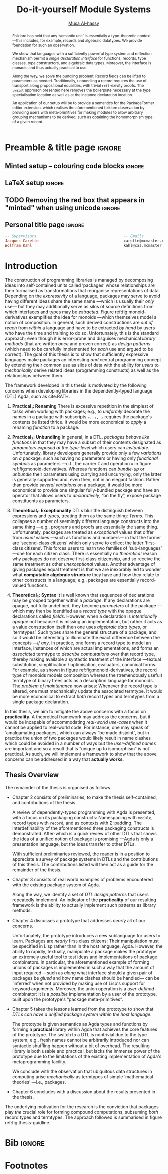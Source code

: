 # -*- eval: (my/execute-startup-blocks) -*-
# https://alhassy.github.io/next-700-module-systems/thesis.pdf
#+title: Do-it-yourself Module Systems
# subtitle: We can change things later, but can't change it if there's nothing to change!
# subtitle: The Next 700 Module Systems
# +DESCRIPTION: Thesis for Musa Al-hassy; McMaster University 2020.
#+AUTHOR: [[mailto:alhassm@mcmaster.ca][Musa Al-hassy]]
#+EMAIL: alhassy@gmail.com
#+OPTIONS: toc:nil d:nil title:nil

#+PROPERTY: header-args :tangle no :comments link
#+PROPERTY: header-args:coq :comments none

# At the end of a section, explain why the section is there,
# and what the reader should take away from it.

# MA: LaTeX pads colons, :, with spacing.
# For inline typing annotations, use ghost colon “\:” to avoid this issue.

#+macro: lof @@latex:L\"{o}f@@@@html:Löf@@
#+macro: newline @@latex: \newline@@
# src_haskell[:exports code]{

:DONE:

+ [X] you're missing a "lessons learned" section where you summarize the problems
  that have been encountered that need a solution.



:END:

:SOL_modules:
@InProceedings{DBLP:conf/slp/Chen87,
  author       = {Weidong Chen},
  title        = {A Theory of Modules Based on Second-Order Logic},
  year         = 1987,
  booktitle    = {Proceedings of the 1987 Symposium on Logic Programming, San
                  Francisco, California, USA, August 31 - September 4, 1987},
  pages        = {24-33},
  crossref     = {DBLP:conf/slp/1987},
  timestamp    = {Wed, 04 Dec 2013 14:42:59 +0100},
  biburl       = {https://dblp.org/rec/conf/slp/Chen87.bib},
  bibsource    = {dblp computer science bibliography, https://dblp.org}
}

@proceedings{DBLP:conf/slp/1987,
  title     = {Proceedings of the 1987 Symposium on Logic Programming, San Francisco,
               California, USA, August 31 - September 4, 1987},
  publisher = {{IEEE-CS}},
  year      = {1987},
  isbn      = {0-8186-0799-8},
  timestamp = {Wed, 04 Dec 2013 14:42:58 +0100},
  biburl    = {https://dblp.org/rec/conf/slp/1987.bib},
  bibsource = {dblp computer science bibliography, https://dblp.org}
}
:End:

:JC:
#+begin_edcomm
:ed: JC

+ [ ] try to cut out all filler like "In this chapter we aim to present the
   narrative". Not a single of those words is needed.

#+end_edcomm

Back on March 6th, as documented in
https://github.com/alhassy/next-700-module-systems/issues/27 you had both a nice
Story and a nice Outline. Why have you not followed them?

You writing continues to have many extraneous adjectives and adverbs that do not
help, but distract. Sometimes it is whole sentences like "Programming language
communities whose language has a powerful type system, such as Haskell’s, have
proverbs such as “if it typechecks, ship it!”" at the start of Chapter 2. These
do not push your thesis forward, but rather at best sideways. Focus!

1. unearth the story of March 6th. Reread it, several times. Make sure all 3 of us are happy with it.
2. unearth the outline of March 6th. Same.
3. stick to that story and outline like crazy. Ask permission EVERY SINGLE TIME you wish to deviate.
4. write nothing that doesn't fit the story.
5. loop us in way more often.
:End:
:EdComm:
#+begin_edcomm org
:ed: WK

#+end_edcomm

#+begin_edcomm org
:ed: WK

``With a careful specification of the type, there is only one program!''
No.
E.g., sorting.
#+end_edcomm
:End:

:Diagrasms_to_add:

#+begin_center latex
How most people use pacakges:
\smartdiagram[sequence diagram]{Namespacing}

How /we/ think they should be used:
\smartdiagram[sequence diagram]{Definition Silo (Namspacing), Record Types,
Algebraic Data Types}
#+end_center

:End:

* COMMENT Proposed Outline
1. Motivating the problem
   - Where has this problem been encountered in the wild?
   - What benefits would there be to solving this problem?
   - Mention ~1 * x + 0 = x~ problem from the ICFP20 paper.
     * Two monoidal units on the same carrier satisfy this law.

   Here is where the "STORY" is placed.

2. Background: What's necessary to solve this problem?
   - What is needed to just understand this problem?
   - Agda
   - System F
   - Monads
   - Metaprogramming

   Maybe tackle this "as needed", rather than upfront.

3. PackageFormer
   - Why an editor extension? Why Lisp is reasonable?
   - Utility of a protottype?
   - Things learned from making a protottype?
     * Perhaps show the minimal code needed to get PF working; <= 300 lines?
     * Much more Lisp for implementing common grouping mechanisms; e.g., pushouts.
   - How usable is it?
   - What exotic notions of grouping mechanisms can be coded-up? Utilit!?
   - [Disadvantages of PackageFormer?
   - Comparision to other systems.

4. Contexts
   - Why PackageFormer is not enough.
   - Discuss Agda macros ---need to be self-contained.
   - Motivate the need for a practical syntax.
   - The reason it's a "do it yourself" system is that the semantics, >>=,
     can be tweaked easily for other forms of grouping besides Pi/Sigma ;-)
   - Current limitations; e.g., lack of termination/positivity of certain constructs;
     or how termtype generation requires the ADT carrier to be the first element
     of the sequence/context, whereas a DAG interpretation of Contexts would be better?
   - How does this compare with PF?
   - What are the benefits of Context?
   - Concrete problems its usage can solve.

5. Related works
   - Who has worked on this problem and where have they gotten?
   - What are their shortcomings and advantages wrt to our approach?
   - Shortcomings of our approach.
   - Missing features and next steps.

6. Conclusion
   - What we have done
   - How it is useful to others, now.

* Preamble & title page                                              :ignore:

# Top level editorial comments.
#+MACRO: remark  @@latex: \fbox{\textbf{Comment: $1 }}@@

#+latex_header: \usepackage{multicol}

#+latex_header: \usepackage{glossaries}
#+latex_header: \makeglossaries

# https://armkeh.github.io/unicode-sty/
#+LATEX_HEADER: \usepackage{\string~"/unicode-sty/unicode"}

# +LATEX_HEADER: \usepackage{papers/UnicodeSymbols}
#+latex_header: \usepackage{newunicodechar}
#+latex_header: \newunicodechar{⨾}{\, ; \,}

#+latex_header: \usepackage[font=itshape]{quoting}
# Now quote blocks have their contents italicised.

** Minted setup -- colouring code blocks                             :ignore:

#+LATEX_HEADER: \usepackage{minted}
#+LATEX_HEADER: \usepackage{tcolorbox}
#+LATEX_HEADER: \usepackage{etoolbox}
#+LATEX_HEADER: \def\mytitle{??? Program Code ???}
#+LATEX_HEADER: \BeforeBeginEnvironment{minted}{\begin{tcolorbox}[title=\hfill \mytitle]}%
#+LATEX_HEADER: \AfterEndEnvironment{minted}{\end{tcolorbox}}%

# Before a code block, write {{{code(title-of-block)}}}
# #
#+MACRO: code     @@latex:\def\mytitle{$1}@@

# let's always break newlines, with a ‘↪’ indicated new lines.
#+LaTeX: \setminted[haskell]{fontsize=\footnotesize, breaklines}
#+LaTeX: \setminted[agda]{fontsize=\footnotesize, breaklines}
#+LaTeX: \setminted[agda2]{fontsize=\footnotesize, breaklines}


# LaTeX doesn't allow \def's in a \def; but a \def may occur in a \ [re]newcommand.
# +LATEX_HEADER: \BeforeBeginEnvironment{listing}{ \let\oldcaption\caption \renewcommand{\caption}[1]{ \def\mytitle{#1} } }%
# +LATEX_HEADER: \AfterEndEnvironment{listing}{ \let\caption\oldcaption }%
# #
# This doesn't work since org inserts \caption !after! the minted block, which
# needs the \mytitle.



# Nope.
# +LATEX_HEADER: \BeforeBeginEnvironment{tablular}{\begin{tcolorbox}}%
# +LATEX_HEADER: \AfterEndEnvironment{tabular}{\end{tcolorbox}}%

** LaTeX setup                                                       :ignore:

# Hijacking \date to add addtional text to the frontmatter of a ‘report’.
#
#
# DATE: \today\vfill \centerline{---Supervisors---} {{{newline}}} [[mailto:carette@mcmaster.ca][Jacques Carette]] and [[mailto:kahl@cas.mcmaster.ca][Wolfram Kahl]]

#+LATEX_HEADER: \usepackage[hmargin=25mm,vmargin=25mm]{geometry}
#+LaTeX_HEADER: \setlength{\parskip}{1em}
#+latex_class_options: [12pt]
#+LATEX_CLASS: report-noparts
# Defined below.
#
# Double spacing:
# LaTeX: \setlength{\parskip}{3em}\renewcommand{\baselinestretch}{2.0}
#
#+LATEX_HEADER: \setlength{\parskip}{1em}

#+LATEX_HEADER: \usepackage{xcolor} % named colours
#  +LATEX_HEADER: \usepackage[dvipsnames]{xcolor} % named colours
#+LATEX_HEADER: \usepackage{color}
#+LATEX_HEADER: \definecolor{darkred}{rgb}{0.3, 0.0, 0.0}
#+LATEX_HEADER: \definecolor{darkgreen}{rgb}{0.0, 0.3, 0.1}
#+LATEX_HEADER: \definecolor{darkblue}{rgb}{0.0, 0.1, 0.3}
#+LATEX_HEADER: \definecolor{darkorange}{rgb}{1.0, 0.55, 0.0}
#+LATEX_HEADER: \definecolor{sienna}{rgb}{0.53, 0.18, 0.09}
#+LATEX_HEADER: \hypersetup{colorlinks,linkcolor=darkblue,citecolor=darkblue,urlcolor=darkgreen}

#+NAME: symbols for itemisation environment
#+BEGIN_EXPORT latex
\def\labelitemi{$\diamond$}
\def\labelitemii{$\circ$}
\def\labelitemiii{$\star$}

% Level 0                 Level 0
% + Level 1               ⋄ Level 1
%   - Level 2       --->      ∘ Level 2
%     * Level 3                   ⋆ Level 3
%
#+END_EXPORT

# Having small-font code blocks.
# LATEX_HEADER: \RequirePackage{fancyvrb}
# LATEX_HEADER: \DefineVerbatimEnvironment{verbatim}{Verbatim}{fontsize=\scriptsize}

** ~reports-noparts~ LaTeX Class                                   :noexport:

A custom version of the reports class which makes the outermost headings
chapters, rather than parts.
#+NAME: startup-code
#+BEGIN_SRC emacs-lisp :results none
(setq org-latex-caption-above nil)

(add-to-list 'org-src-lang-modes '("agda" . haskell))

(add-to-list
  'org-latex-classes
    '("report-noparts"
      "\\documentclass{report}"
      ("\\chapter{%s}" . "\\chapter*{%s}")
      ("\\section{%s}" . "\\section*{%s}")
      ("\\subsection{%s}" . "\\subsection*{%s}")
      ("\\subsubsection{%s}" . "\\subsubsection*{%s}")
      ("\\paragraph{%s}" . "\\paragraph*{%s}")
      ("\\subparagraph{%s}" . "\\subparagraph*{%s}")))
#+END_SRC

** TODO Removing the red box that appears in "minted" when using unicode :ignore:
# Src: https://tex.stackexchange.com/questions/343494/minted-red-box-around-greek-characters
#
#+LATEX_HEADER_EXTRA: \makeatletter
#+LATEX_HEADER_EXTRA: \AtBeginEnvironment{minted}{\dontdofcolorbox}
#+LATEX_HEADER_EXTRA: \def\dontdofcolorbox{\renewcommand\fcolorbox[4][]{##4}}
#+LATEX_HEADER_EXTRA: \makeatother

** Personal title page                                               :ignore:

#+begin_center org

#+begin_export latex
\thispagestyle{empty}

{\color{white}{.}}

\vspace{5em}

% {\Huge The Next 700 Module Systems}
{\Huge Do-it-yourself Module Systems}

\vspace{1em}

{\Large Extending Dependently-Typed Languages to Implement
\\ Module System Features In The Core Language}

\vspace{2em}

Department of Computing and Software

McMaster University

\vspace{2em}
\href{mailto:alhassy@gmail.com}{Musa Al-hassy}

\vspace{2em}
\today
#+end_export

\vfill

{{{code({\sc PhD Thesis \hspace{12em} \color{gray}{.} })}}}
#+begin_src haskell
-- Supervisors                                       -- Emails
Jacques Carette                                      carette@mcmaster.ca
Wolfram Kahl                                         kahl@cas.mcmaster.ca
#+end_src
#+end_center

:Hide:
#+begin_edcomm org
:ed: WK
Please resolve references before you ship PDF...
#+end_edcomm
:End:

# LaTeX: \centerline{\sc Draft}* Abstract and toc                                                   :ignore:
   :PROPERTIES:
   :CUSTOM_ID: abstract
   :END:

 # Use:  x vs.{{{null}}} ys
 # This informs LaTeX not to put the normal space necessary after a period.
 #
 #+MACRO: null  @@latex:\null{}@@

:HideAbstract_and_toc:
#+begin_abstract

 Structuring-mechanisms, such as Java's ~package~ and Haskell's ~module~, are often
 afterthought secondary citizens whose primary purpose is to act as namespace
 delimiters, while relatively more effort is given to their abstraction
 encapsulation counterparts, e.g., Java's classes and Haskell's typeclasses. A
 /dependently-typed language/ (DTL) is a typed language where we can write /types/
 that depend on /terms/; thereby blurring conventional distinctions between a
 variety of concepts. In contrast, languages with non-dependent type systems
 tend to distinguish /external vs.{{{null}}} internal/ structuring-mechanisms
 ---as in Java's ~package~ for namespacing vs.{{{null}}} ~class~ for abstraction
 encapsulation--- with more dedicated attention and power for the internal case
 ---as it is expressible within the type theory.

 #+latex: \vspace{1em}

 To our knowledge, relatively few languages ---such as OCaml, Maude, and the B
 Method--- allow for the manipulation of external structuring-mechanisms as they
 do for internal ones. Sufficiently expressive type systems, such as those of
 dependently typed languages, allow for the internalisation of many concepts
 thereby conflating a number of traditional programming notions. Since DTLs
 permit types that depend on terms, the types may require non-trivial term
 calculation in order to be determined. Languages without such expressive type
 systems necessitate certain constraints on its constructs according to their
 intended usage. It is not clear whether such constraints have been brought to
 more expressive languages out of necessity or out of convention. Hence we
 propose a systematic exploration of the structuring-mechanism design space for
 dependently typed languages to understand /what are the module systems for DTLs?/

 #+latex: \vspace{1em}

 First-class structuring-mechanisms have values and types of their own which
 need to be subject to manipulation by the user, so it is reasonable to consider
 manipulation combinators for them from the beginning. Such combinators would
 correspond to the many generic operations that one naturally wants to perform
 on structuring-mechanisms ---e.g., combining them, hiding components, renaming
 components--- some of which, in the external case, are impossible to perform in
 any DTL without resorting to third-party tools for pre-processing. Our aim is
 to provide a sound footing for systems of structuring-mechanisms so that
 structuring-mechanisms become another common feature in dependently typed
 languages. An important contribution of this work is an Agda implementation of
 our module combinators ---which we hope to be accepted into a future release of
 the Agda standard library.

 If anything, our aim is practical ---to save developers from ad hoc copy-paste
 preprocessing hacks.
 #+begin_center org
 #+begin_small
 ---Source: https://github.com/alhassy/next-700-module-systems---
 #+end_small
 #+end_center
 #+end_abstract

#+latex: \newpage
#+latex: \thispagestyle{empty}
#+latex: \tableofcontents
# +TOC: headlines 4
# Change the titles from “List of 𝒳” to something else.
# +latex: \renewcommand{\listfigurename}{List of ???}
# +latex: \renewcommand{\listtablename}{Tables}
# +latex: \listoffigures
#+latex: \listoftables

#+begin_edcomm
:ed: Editor Remark

Re-read everything and make sure if anything is ‘partly borrowed’ from another
source then it is properly cited!

“If you knowingly “borrowed” even one clause, let alone one sentence, then you
have committed plagiarism. Think of it this way: Plagiarism is another word for
theft. That’s exactly what it is. Were you to open a bag of bread in a grocery
store and eat one piece of bread, leaving the remainder of the bag on the shelf,
you would have knowingly stolen that one piece of bread. The fact that you
didn’t take the rest of the bread with you doesn’t negate the theft of that one
piece. That one sentence you noted is like that one piece of bread. It’s
stolen. It wasn’t yours. You didn’t own it. You took it from someone
else. Someone had to write that sentence in order for it to exist. By cutting
and pasting it into your “original” work, you committed theft. So, yes,
plagiarism even comes down to one sentence.” ---Ninth Ward Goethe
#+end_edcomm
:End:

#+latex: \newpage

** COMMENT Abstract                                                  :ignore:
 #
   #+begin_abstract org
   Can parameterised records and algebraic datatypes be derived from one
   pragmatic declaration?

   Record types give a universe of discourse, parameterised record types fix
   parts of that universe ahead of time, and algebraic datatypes give us
   first-class syntax, whence evaluators and optimisers.

   The answer is in the affirmative. Besides a practical
   shared declaration interface, which is extensible in the language,
   we also find that common data structures correspond to simple theories.
 #+end_abstract

  \maketitle
* COMMENT OLD Introduction ---The Thesis’ “Story”
  :PROPERTIES:
  :CUSTOM_ID: introduction
  :END:

** Intro                                                             :ignore:

#+begin_edcomm org
:ed: JC

"that demonstrates the distinction between what can currently be accomplished
  and what is desired when working with composition of software units." this is
  overly broad. Your thesis does not accomplish that, nor should it try. Focus!
#+end_edcomm

In this chapter we aim to present the narrative that demonstrates the
distinction between what can currently be accomplished and what is desired when
working with composition of software units. We arrive at the observation that
packaging concepts differ only in their use ---for example, a [[gls:typeclass][typeclass]] and a
[[gls:record][record]] are both sequences of declarations that only differ in that the former is
used for polymorphism with instance search whereas the latter is used as a
structure, grouping related items together. In turn, we are led to propose that
the various packaging concepts ought to have a uniform syntax. Moreover, since
records are a particular notion of packaging, the commitment to syntactic
similarity gives rise to a [[https://en.wikipedia.org/wiki/Homoiconicity][homoiconic]] nature to the host language.

#+begin_edcomm
:ed: JC

the whole first paragraph is quite vague. It's not false, but it's also not
  helpful. You should try to remember your audience, which is your committee
  (Emil, Ridha, and an external person).
#+end_edcomm

Within this work we refer to a /simple type theory/ as a language that contains
typed lambda terms for terms and formuale; if in addition it contains lambda
terms whose types are indexed by values then we say it is a /dependently-typed
language/, or ‘DTL’ for short ---depending on intent, value-indexed types could
be interpreted as /propositions/ and their terms as /proofs/. With the exception of
declarations and ephemeral notions, nearly everything in a DTL is a typed lambda
term. Just as Lisp's [[gls:homoiconic][homoiconic]] nature blurs data and code leaving it not as a
language with primitives but rather a language with meta-primitives, so too the
lack of distinction between term and type lends itself to generic and uniform
concepts in DTLs thereby leaving no syntactic distinction between a constructive
proof and an algorithm.

#+begin_edcomm
:ed: JC

what is the message of your second paragraph? It says all sorts of things that
  are barely connected to each other. It doesn't say any of those things
  crisply. I'm not sure which of the things it communicates are clearly
  important for the rest of the thesis.
#+end_edcomm

| /An introduction to Agda and dependent types can be found in section ref:sec:what_is_DTL/ |

The sections below explore our primary observation. Section 1 demonstrates the
variety of ‘tongues’ present in a single language which are conflated in a DTL,
section 2 discusses that such conflation should by necessity apply to notions of
packaging, section 3 contains contributed work to ensure that happens. Finally,
section 4 concludes by outlining the remainder of the thesis.

#+begin_edcomm
:ed: JC

"The sections below explore our primary observation". By this point in the
  introduction, I should have an idea of what the thesis is about - I don't. I'm
  not even quite sure what the 'primary observation' is. I certainly don't know
  why NOW is a good time to explore it.
#+end_edcomm

# #
#+begin_edcomm
:ed: JC

"The goal is to use a dependently-typed language to implement the
‘missing’ module system features directly inside the language." is the first
sentence, 7 pages in, that gets to the heart of the problem you have really
worked hard on.
#+end_edcomm

** tongues -moved
** Needless Distinctions for Containers

#+begin_edcomm
:ed: JC

I don't really think that 1.1 and 1.2 really help the reader understand your
thesis. They are too unfocused. This story might belong in the thesis, but not
in the introduction.
#+end_edcomm

Computing is compositionality. Large mind-bending software developments are
formed by composing smaller, much more manageable, pieces together. How? In the
previous section we outlined a number of languages equipped with term
constructors, yet we did not indicate which were more primitive and which could
be derived.

#+macro: uber @@latex:\"uber@@ @@html: über@@

The methods currently utilised are ad hoc, e.g., “dump the contents of packages
into a new {{{uber}}} package”. What about when the packages contain conflicting
names? “Make an {{{uber}}} package with field names for each package's
contents”. What about viewing the new {{{uber}}} package as a hierarchy of its
packages? “Make conversion methods between the two representations.” These
tedious and error-prone operations /should be/ mechanically derivable.

In general, there are special-purpose constructs specifically for working with
packages of “usual”, or “day-to-day” expression- or statement-level code. That
is, a language for working with containers whose contents live in another
language. This forces the users to think of these constructs as rare notions
that are seldom needed ---since they belong to an ephemeral language. They are
only useful when connecting packages together and otherwise need not be learned.

When working with mutually dependent modules, a simple workaround to cyclic
typechecking and loading is to create an interface file containing the
declarations that dependents require. To mitigate such error-prone duplication
of declarations, one may utilise literate programming citet:knuth_lp to tangle
the declarations to multiple files ---the actual parent module and the interface
module. This was the situation with Haskell before its recent module signature
mechanism citet:haskell_backpack. Being a purely functional language, it is
unsurprising that Haskell treats nested record field updates awkwardly: Where a
C-like language may have {{{newline}}} ~a.b.c := d~, Haskell requires ~a { b = b a
{c = d}}~ which necessarily has field names ~b, c~ polluting the global function
namespace as field projections. Since a record is a possibly deeply nested list
of declarations, it is trivial to flatten such a list to mechanically generate
the names ~“a-b-c”~ ---since the dot is reserved--- unfortunately this is not
possible in the core language thereby forcing users to employ ‘lenses’
citet:roman20:profun:lenses:prisms:optics to generate such accessors by
compile-time meta-programming. In the setting of DTLs, records in the form of
nested Σ-types tend to have tremendously poor performance ---in existing
implementations of Coq citet:coq_cat_experiences and Agda citet:perna, the culprit
generally being projections. More generally, what if we wanted to do something
with packages that the host language does not support? “Use a pre-processor,
approximate packaging at a different language level, or simply settle with what
you have.”

*Main Observation* Packages, modules, theories, contexts, traits, typeclasses,
interfaces, what have you all boil down to dependent records at the end of the
day and /really differ/ in /how/ they are used or implemented. At the end of section
ref:sec:PF:practicality we demonstrate various distinct presentations of such
notions of packaging arising from a single package declaration.

   # After discussing existing approach and foundations, along with the minimal
   # requirements of a candidate solution, we then present our preliminary findings
   # in section 3. In particular,

** Novel Contributions

#+begin_edcomm
:ed: JC

1.3 really mixes Related Work and Contributions. It does not even state a
crisp "Research Problem" that you are investigating. The outcomes reads like
"stuff I've done", rather than "contributions worth of a PhD".
#+end_edcomm

The thesis investigates the current state of the art of grouping mechanisms
{{{newline}}} ---sometimes referred to as modules or packages---, their
shortcomings, and implementing candidate solutions based upon a
dependently-typed language.

The introduction of first-class structuring mechanisms drastically changes the
situation by allowing the composition and manipulation of structuring mechanisms
within the language itself. Granted, languages providing combinators for
structuring mechanisms are not new; e.g., such notions already exist for Full
Maude citet:maude_module_algebra and B citet:B_reuse. The former is closer in
spirit to our work, but it differs from ours in that it is based on a /reflective
logic/: A logic where certain aspects of its metatheory can be faithfully
represented within the logic itself. Not only does the meta-theory of our effort
not involve reflection, but our distinctive attribute is that our aim is to form
powerful module system features for Dependently-Typed Languages (DTLs).

To the uninitiated, the shift to DTLs may not appear useful, or at least would
not differ much from existing approaches. We believe otherwise; indeed, in
programming and, more generally, in mathematics, there are three ---below: 1,
2a, 2b--- essentially equivalent perspectives to understanding a concept. Even
though they are equivalent, each perspective has prompted numerous programming
languages; as such, the equivalence does not make the selection of a perspective
irrelevant. The perspectives are below, and examples in the subsequent table.

1. “Point-wise” or “Constituent-Based”:
   A concept is understood by studying the concepts it is “made out of”.

   Common examples include:
   - /Extensionality/: A mathematical set is determined by the elements it contains.
   - A method is determined by the sequence of statements or expressions it is
     composed from.
   - A package ---such as a record or data declaration--- is determined by
     its components, which may be /thought of/ as fields or constructors.

   Object-oriented programming is based on the notion of inheritance which
   is founded on the “has a” and “is a” relationships.

2. “Point-free” or Relationship Based:
   A concept is understood by its relationship to other concepts in the domain
   of discourse.

   This approach comes into two sub-classifications:

   a. “First Class Citizen” or “Concept as Data”:
      The concept is treated as a static entity and is
      identified by applying operations /onto it/ in order to observe its nature.

      Common examples include:
      - A singleton set is a set whose cardinality is 1.
      - A method, in any coding language, is a value with the ability to act on
        other values of a particular type.
      - A renaming scheme to provide different names for a given package; more
        generally, applicative modules.

   b. “Second Class Citizen” or “Concept as Method”:
      The concept is treated as a dynamic entity that
      is fed input stimuli and is understood by its emitted observational output.

      Common examples include:
      - A singleton set is a set for which there is a unique mapping to it from
        any other set. Input any set, obtain a map from it to the singleton set.
      - A method, in any coding language, is unique up to observational
        equality: Feed it arguments, check its behaviour. Realistically, one may
        want to also consider efficiency matters.
      - Generative modules as in the ~new~ keyword from object-oriented
        programming: Basic construction arguments are provided and a container
        object is produced.

   Observing such a sub-classification as distinct led to traditional structural
   programming languages, whereas blurring the distinction somewhat led to
   functional programming.

#+latex: \vspace{-1em}
#+caption: Four ways to percieve ‘the’ empty collection ∅, and associated theory
|------+-------------+------------------------------------+-----------------|
| (1)  | Extensional | ~X = ∅ ≡ (∀ e • e ∈ X ≡ false)~      | Predicate Logic |
| (2)  | Intensional | ~X = ∅ ≡ (∀ Y • X ⊆ Y)~              | Set Theory      |
| (2a) | Data        | ~X = ∅ ≡ #X = 0~                     | Numbers-as-Sets |
| (2b) | Method      | ~X = ∅ ≡ (∀ Y • ∃₁ f • f ∈ (X → Y))~ | Function Theory |
|------+-------------+------------------------------------+-----------------|

A simple selection of equivalent perspectives leads to wholly distinct paradigms
of thought. It is with this idea that we seek to implement first-class grouping
mechanisms in a dependently typed language ---theories have been proposed, on
paper, but as just discussed /actual design decisions may have challenging
impacts on the overall system/. Most importantly, this is a /requirements driven/
approach to coherent modularisation constructs in dependently typed languages.

Later on, we shall demonstrate that with a sufficiently expressive type system,
a number of traditional programming notions regarding ‘packaging up data’ become
conflated ---in particular: Records and modules; which for the most part can all
be thought of as “dependent products with named components”. Languages without
such expressive type systems necessitate certain constraints on these concepts
according to their intended usage ---e.g., no multiple inheritance for Java's
classes and only one instance for Haskell's typeclasses. It is not clear whether
such constraints have been brought to more expressive languages out of
necessity, convention, or convenience. Hence, in Section
ref:sec:current_approaches, we perform a systematic exploration of the
structuring-mechanism design space for DTLs as a starting point for the design
of an appropriate dependently-typed module system (Section ref:sec:contexts). Along
the way, we intend to provide a set of atomic combinators that suffice as
building blocks for generally desirable features of grouping mechanisms, and
moreover we intend to provide an analyses of their interactions.

That is, we want to look at the edge cases of the design space for
structuring-mechanism /systems/, not only what is considered convenient or
conventional. Along the way, we will undoubtedly encounter useless or
non-feasible approaches. The systems we intend to consider would account for,
say, module structures with intrinsic types ---hence treating them as first
class concepts--- so that our examination is based on sound principles.

Understandably, some of the traditional constraints have to do with
implementations. For example, a Haskell typeclass is generally implemented as a
dictionary that can, for the most part, be inlined whereas a record is, in some
languages, a contiguous memory block: They can be identified in a DTL, but their
uses force different implementation methodologies and consequently they are
segregated under different names.

In summary, our research builds upon the existing state of module systems
citet:types_for_modules in a dependently-typed setting citet:dtls_give_modules
which is substantiated by developing practical and pragmatic tools. Our outcomes
include:
  1. A clean module system for DTLs that treats modules uniformly as any other
     value type.
  2. A variety of use-cases contrasting the resulting system with previous
     approaches.
     - We solve the so-called unbundling problem and demonstrate ---using our
       implemented tools--- how pushout and homomorphisms constructions, among
       many others, can be /mechanically/ obtained.
  3. A module system that enables rather than inhibits efficiency.
  4. Demonstrate that module features traditionally handled using
     meta-programming can be brought to the data-value level; thereby not
     actually requiring the immense power and complexity of meta-programming.

Most importantly, we have implemented our theory thereby obtaining validation
that it ‘works’. We provide an extensible Emacs interface as well as
an Agda library for forming module constructions.

** Overview of the Remaining Chapters

When a programming languages does not provide sufficiently expressive primitives
for a concept ---such as typeclass derivation citet:deriving_via--- users use
some form of pre-processing to accomplish their tasks. In our case, the
insufficient primitives are regarding the creation and manipulation of theories
---i.e., records, classes, packages, modules. In section
ref:sec:metaprogramming_module_meta_primitives , we will demonstrate an
prototype that clarified the requirements of our envisioned system. Even though
the prototype appears to be metaprogramming, the aim is not to force users
interested in manipulating packages to worry about the intricacies of
representations; that is, the end goal is to avoid metaprogramming ---which is
an over-glorified form of preprocessing. The goal is to /use a dependently-typed
language to implement/ /the ‘missing’ module system features directly inside the
language./

#+begin_edcomm
:ed: JC

"The goal is to use a dependently-typed language to implement the
‘missing’ module system features directly inside the language." is the first
sentence, 7 pages in, that gets to the heart of the problem you have really
worked hard on.
#+end_edcomm

An important design decision is whether the resulting development is intended to
be reasoned about or not. If reasoning is important, then a language that better
supports it is ideal. That is why we are using Agda ---using a simpler language
and maintaining data invariants eventually becomes much harder citet:hasochism.

The remainder of the thesis is organised as follows.

:Outline:
+ Chapter II discusses what is expected of modularisation mechanisms,
  how they could be simulated, their interdefinability in Agda, and
  discuss a theoretical basis for modularisation.

+ Chapter III outlines missing features from current modularisation systems,
  their use cases, and provides a checklist for a candidate module
  system for DTLs.

+ Chapter IV discusses issues regarding implementation matter and the next steps
  in this research, along with a proposed timeline.

+ Chapter V outlines the intended outcomes of this research effort.
:End:

+ *section ref:sec:examples_from_the_wild Examples from the wild*

   There are a host of repeated module patterns since modules are not a
   first-class construct. We look at three Agda libraries and extract “module
   design patterns for dependently-typed programming”. To the best of our
   knowledge, we are the first to formalise such design patterns for
   dependently-typed languages. Three other, non-module, design patterns are
   discussed in citet:10.1145/1411204.1411213.

   :RoughOutline:
   - E.g., IsX and X in Agda's standard library.
   - E.g., Hom, and universal algebra constructs, /for/ a paraticular theory.
   - E.g., common renaming patterns such as X_i or X' or etc for a theory X.
     - Cannot do this in Context due to Agda's limited support for fresh names.
     - Doable in PF.
   :End:

+ *section ref:sec:metaprogramming_module_meta_primitives Metaprogramming Module Meta-primitives*

   To show that first-class modules are /reasonable/, we begin by providing
   ~PackageFormer~ citet:DBLP:conf/gpce/Al-hassyCK19: A specfication and
   manipulation language for modules, for Agda.
   To show that the approach is promising, we demonstrate how some problems
   from section ref:sec:examples_from_the_wild can be tackled.

   # - Emacs Lisp is used as an implementation language since Emacs is the de
   #   facto editor for Agda.

   - The tool is a *practical* sandbox for exploring do-it-yourself grouping mechanisms:
     From pushouts and pullbacks, to forming homomorphism types over a given theory.

+ *section ref:sec:module_meta_primitives_as_library_methods Module Meta-primitives as Library Methods*

   The ideas learned from making the powerful ~PackageFormer~ prototype lead us to
   form the less-powerful ~Context~ framework, which has the orthogonal benefit of
   being an Agda library rather than an external pre-processing tool.
   :RoughOutline:
   - E.g., a termtype arises by keeping only the fields that target the elected
     ADT carrier.
   - Ideas of :waist!
   :End:

   - Along the way, we solve the *unbundling problem*: Features of a structure may be
     exposed at the type level as-needed.

+ *section ref:sec:conclusion Conclusion: The lingua franca dream as reality*

   We compare the external ~PackageFormer~ tool with the ~Context~ library, and
   discuss how the latter has brought us closer to our original goal of having a
   single language for expressing values, types, and modules.

# ^_^
It has been an exciting journey, I hope you enjoy the ride!

* Introduction

The construction of programming libraries is managed by decomposing ideas into
self-contained units called ‘packages’ whose relationships are then formalised
as transformations that reorganise representations of data.  Depending on the
/expressivity/ of a language, packages may serve to avoid having different ideas
share the same name ---which is usually their /only/ use--- but they may
additionally serve as silos of source definitions from which interfaces and
types may be /extracted/.  Figure ref:fig:monoid-derivatives exemplifies the
idea for monoids ---which themselves model a notion of composition.  In general,
such derived constructions are /out of reach/ from /within/ a language and have to
be extracted /by hand/ by users who have the time and training to do so.
Unfortunately, this is the standard approach; even though it is error-prone and
disguises mechanical /library methods/ (that are written /once/ and proven correct)
as /design patterns/ (which need to be carefully implemented for /each/ use and
argued to be correct).  The goal of this thesis is to show that sufficiently
expressive languages make packages an interesting /and/ central programming
concept by extending their common use as silos of data with the ability for
/users/ to /mechanically/ derive related ideas (programming constructs) as well as
the relationships between them.

#+latex_header: \usepackage{smartdiagram}
#+caption: Deriving related /types/ from /the/ definition of monoids
#+begin_figure latex
\label{fig:monoid-derivatives}
\begin{center}
\smartdiagram[constellation diagram]{
 {\footnotesize Monoids}
,{\footnotesize Monoids \emph{with} carrier \texttt{C}}
,{\footnotesize Homomorphisms, products, duals}
,{\footnotesize Signature (Tree skeletons)}
,{\footnotesize Pointed Magma} % \\ (“Exclusion”)
,{\footnotesize Terms \\ (Trees with variables)}
,{\footnotesize Monoids \emph{over} a setoid}
% ,Universal Algebra constructions
,{\scriptsize Monoids \emph{with} carrier \texttt{C} and operation $\oplus$}
}

\end{center}
#+end_figure

The framework developed in this thesis is motivated by the following concerns
when developing libraries in the dependently-typed language (DTL) Agda, such as
cite:RATH.
1. *Practical₁: Renaming* There is excessive repetition in the simplest of tasks
   when working with packages; e.g., to /uniformly/ decorate the names in a
   package with subscripts ~₀, ₁, ₂~ requires the package's contents be listed
   thrice.  It would be more economical to /apply/ a renaming /function/ to a
   package.

2. *Practical₂: Unbundling* In general, in a DTL, /packages behave like functions/
   in that they may have a subset of their contents designated as /parameters
   exposed at the type-level/ which users can /instantiate/. Unfortunately, library
   developers generally provide only a few /variations/ on /a/ package; such as
   having no parameters or having only /functional symbols/ as parameters ---c.f.,
   the carrier ~C~ and operation ~⊕~ in figure ref:fig:monoid-derivatives.  Whereas
   functions can /bundle-up/ or /unbundle/ their parameters using currying and
   uncurrying, only the latter is generally supported and, even then, not in an
   elegant fashion.  Rather than provide /several variations/ on a package, it
   would be more economical to provide one singular fully-bundled package and
   have an operator that allows users to /declaratively/, “on the fly”, expose
   package constituents as parameters.

3. *Theoretical₁: Exceptionality* DTLs blur the distinguish between expressions and
   types, treating them as the same thing: /Terms/. This collapses a number of
   seemingly different language constructs into the same thing ---e.g., programs
   and proofs are essentially the same thing.  Unfortunately, packages are
   treated as /exceptional/ values that differ from /usual/ values ---such as
   functions and numbers--- in that the former are ‘second-class citizens’ which
   only serve to collect the latter ‘first-class citizens’.  This forces users
   to learn two families of ‘sub-languages’ ---one for each citizen class.
   There is essentially no /theoretical/ reason why packages do not deserve
   first-class citizenship, and so receive the same treatment as other
   /unexceptional/ values. Another advantage of giving packages equal treatment is
   that we are inexorably led to wonder what *computable algebraic structure* they
   have and how they relate to other constructs in a language; e.g., packages
   are essentially record-valued functions.

4. *Theoretical₂: Syntax* It is well known that sequences of declarations may be
   grouped together within a /package/. If any declarations are opaque, not fully
   undefined, they become /parameters/ of the package ---which may then be
   identified as a /record type/ with the opaque declarations called /fields/.
   However, when a declaration is /intentionally opaque/ not because it is missing
   an implementation, but rather it acts as a value construction itself then one
   uses /algebraic data types/, or ‘termtypes’. Such types share the general
   structure of a package, and so it would be interesting to illuminate the
   exact difference between the concepts ---/if any/. In practice, one forms a
   record type to model an interface, instances of which are actual
   implementations, and forms an /associated/ termtype to /describe computations/
   over that record type, thereby making available a syntactic treatment of the
   interface ---textual substitution, simplification / optimisation, evaluators,
   canonical forms. For example, as shown in figure ref:fig:monoid-derivatives,
   the record type of monoids models composition whereas the (tremendously
   useful) termtype of binary trees acts as a description language for monoids.
   The /problem of maintenance/ now arises: Whenever the record type is altered,
   one must mechanically update the associated termtype.  It would be more
   economical to extract /both/ record types and termtypes from a single package
   declaration.

In this thesis, we aim to mitigate the above concerns with a focus on
*practicality*. A theoretical framework may address the concerns, but it would be
incapable of accommodating /real-world use-cases/ when it cannot be applied to
real-world code. For instance, one may speak of ‘amalgamating packages’, which
can always “be made disjoint”, but in practice the union of two packages would
likely result in name clashes which could be avoided in a number of ways but the
/user-defined names/ are important and so a result that is “unique up to
isomorphism” is not practical. As such, we will implement a framework to show
that the above concerns can be addressed in a way that *actually works*.

** Thesis Overview

The remainder of the thesis is organised as follows.

+ Chapter 2 consists of preliminaries, to make the thesis self-contained, and
  contributions of the thesis.

  A review of dependently-typed programming with Agda is presented, with a focus
  on its packaging constructs: Namespacing with =module=, record types with
  =record=, and as contexts with Σ-padding. The interdefinability of the
  aforementioned three packaging constructs is demonstrated.  After-which is a
  quick review of other DTLs that shows the idea of a unified notion of package
  is promising ---Agda is only a presentation language, but the ideas transfer
  to other DTLs.

  With sufficient preliminaries reviewed, the reader is in a position to
  appreciate a survey of package systems in DTLs and the contributions of this
  thesis. The contributions listed will then act as a guide for the remainder of
  the thesis.

+ Chapter 3 consists of real world examples of problems encountered with the
  existing package system of Agda.

  Along the way, we identify a set of /DTL design patterns/ that users repeatedly
  implement. An indicator of the *practicality* of our resulting framework is the
  ability to actually implement such patterns as library methods.

+ Chapter 4 discusses a prototype that addresses /nearly/ all of our concerns.

  Unfortunately, the prototype introduces a new sublanguage for users to learn.
  Packages are /nearly/ first-class citizens: Their manipulation must be specified
  in Lisp rather than in the host language, Agda.  However, the ability to
  rapidly, textually, manipulate a package makes the prototype an extremely
  useful tool to test ideas and implementations of package combinators.  In
  particular, the aforementioned example of forming unions of packages is
  implemented in such a way that the amount of input required ---such as /along/
  what interface should a given pair of packages be /glued/ and /how/ name clashes
  should be handled--- can be ‘inferred’ when not provided by making use of
  Lisp's support for keyword arguments. Moreover, the union operation is a
  /user-defined/ combinator: It is a /possible/ implementation by a user of the
  prototype, built upon the prototype's “package meta-primitives”.

+ Chapter 5 takes the lessons learned from the prototype to show that
  /DTLs can have a unified package system within the host language/.

  The prototype is given semantics as Agda types and functions by forming a
  *practical* library within Agda that achieves the core features of the prototype.
  The switch to a DTL is nontrivial due to the type system; e.g., fresh names
  cannot be arbitrarily introduced nor can syntactic shuffling happen without a
  bit of overhead. The resulting library is both usable and practical, but lacks
  the immense power of the prototype due to the limitations of the existing
  implementation of Agda's metaprogramming facility.

  We conclude with the observation that ubiquitous data structures in computing
  arise /mechanically/ as termtypes of simple ‘mathematical theories’ ---i.e.,
  packages.

+ Chapter 6 concludes with a discussion about the results presented in the
  thesis.

The underlying motivation for the research is the conviction that packages play
/the/ crucial role for forming compound computations, subsuming /both/ record types
and termtypes. The approach followed is summarised in figure ref:fig:thesis-guidline.

#+caption: Approach for a *practical* framework
#+begin_figure latex
\begin{center}
\label{fig:thesis-guidline}
\smartdiagram[flow diagram:horizontal]{
  Real-world use cases
 ,IDE Prototype
 ,DTL Library}
\end{center}
#+end_figure

* COMMENT Diagrams
The concepts related to this thesis include:
#+begin_center latex
\smartdiagram[bubble diagram]{this thesis,
dependent-types, first-class citizens, pragmatic syntax, metaprogramming,
unbundling problem, module combinators}
#+end_center

For PackageFormer, this was the general plan:
#+begin_center latex
\tikzset{my decoration/.style={decorate,decoration=zigzag}}
\smartdiagramset{module shape=rectangle,
insert decoration={my decoration},
uniform arrow color=true,
arrow color=gray!50!black,
}

\smartdiagram[priority descriptive diagram]{
  Find real-world examples of manual package manipulation
 ,Identify and implement the underlying syntactic transformations
 ,Factor-out similarities from the implementations
 ,Fine-tune the essence of a package
 }
#+end_center

* COMMENT [OLD] Introduction
  :PROPERTIES:
  :CUSTOM_ID: Introduction-new
  :END:

** Intro                                                             :ignore:
   :PROPERTIES:
   :CUSTOM_ID: Intro-new
   :END:

The composition of heterogeneous components, consisting of various types and
values, leads to large-scale, maintainable, software systems.  The components
are often of a domain-specific nature, packed-up using a module system that
exists only in the periphery.  The computations therein may themselves involve
‘first-class modules’, for which there usually is only a limited,
non-extensible, number of operators that can be applied ---with =new, open,
import, using= being the common suspects.  The rising popularity of functional
programming and dependently-typed languages has contributed to the
‘internalisation’ of what were once considered ‘second-class’ citizens in a
language.  For example, method blocks becomes functional values, and types
become values inhabiting larger types. Consequently, this has prompted a search
for a minimal number of primitives that provide a rich and expressive language
that not only accounts for inter-language operations but also intra-language
concepts, such as first-class modules.  Therefore, an effort needs to be made in
order to design and implement systems which cut-away unnecessary clutter and
provide a core kernel that is powerful enough to support existing pragmatic use
cases.  In particular, /the goal is to use a/ /dependently-typed language to
implement the ‘missing’ module system features directly inside the language./

# inter ≈ intermediate, between, among
# intra ≈ on the inside, within

This chapter introduces the context and problem domain of this thesis and
motivates the need for a framework for a first-class treatment of modules in
dependently typed languages. More precisely, Section ref:sec:DTLs_overview gives
an overview of dependently-typed languages and Section ref:sec:DTLs_burdens
discusses the burdens of moving to expressive type systems.  Section
ref:sec:many_tongues provides a shallow motivation for the internalising of modules
as a natural progression of dependently-typed languages.  Section
ref:sec:module_interdefinability demonstrates the interdefinability of three
prominent structuring mechanisms with the context of a dependently-typed
language, thereby outlining the specific context of this thesis.  Section
ref:sec:research_problem_statement states the proposed research problem, outlines
the objectives of this thesis, and discusses the highlights of the approach
taken to achieve each objective.  Section ref:sec:contributions summarises the
contributions of this thesis to the enhanced understanding of modular module
systems within dependently-typed languages. Section ref:sec:publications notes
the publications related to the work presented in this thesis. Finally, Section
ref:sec:thesis_structure outlines the structure of the remainder of this thesis.

** COMMENT What setting are we targeting, why? :ignore:
   :PROPERTIES:
   :CUSTOM_ID: COMMENT-What-setting-are-we-targeting-why
   :END:

Programming language communities whose language has a powerful type system, such
as Haskell's, have proverbs such as “if it typechecks, ship it!” Such phrases
are mostly in praise of the language's impressive type system. However, the
motto is not flawless; e.g., consider citet:DBLP:conf/afp/McBride04 the Haskell
term src_haskell[:exports code]{if null xs then tail xs else xs} ---it
typechecks, but crashes at run time since empty lists have no (strictly smaller)
tail. Dependently typed languages (DTLs) provide a static means of expressing
the significance of particular values in legitimising some computations rather
than others.

Dependent-types provide an immense level of expressivity thereby allowing
varying degrees of precision to be embedded, or omitted, from the type of a
declaration. This overwhelming degree of freedom comes at the cost of common
albeit non-orthogonal styles of coding and compilation, which remain as open
problems that are only mitigated by awkward workarounds such as Coq's
distinction of types and propositions for compilation efficiency. The
difficulties presented by DTLs are outweighed by the opportunities they provide
citet:dtl_why ---of central importance is that they blur distinctions between
usual programming constructs citet:dtls_give_modules, which is in alignment with
our thesis.

#+begin_quote
The /purpose/ of this section is to establish the necessary foundational aspects
of dependently-typed languages (DTLs) by reviewing the existing DTLs and
narrowing on Agda in particular.
#+end_quote

# Finally, we close with a look at actively
# developed dependently-typed programming languages.
# #
Rather than dictatorially declare that Agda is the ideal setting for our
research, we shall consider the possible candidates ---only after arguing that
dependently-typed languages provide power, and complexity, for our tasks. Having
decided to use Agda, we provide a quick tutorial on the language and on
dependent types. Finally, we conclude with demonstrating our observation of “all
packaging mechanisms are essentially the same” formally through Agda examples by
simulating different grouping constructs in the language.

** Overview of Dependently-Typed Languages (DTLs)
  :PROPERTIES:
  :CUSTOM_ID: Overview-of-Dependently-Typed-Languages-DTLs
  :END:
<<sec:DTLs_overview>>
#+latex: \label{sec:DTLs_overview}
#+latex: \label{sec:DTLs_overview}
#+latex: \label{sec:DTLs_overview}

Software systems typically consist of numerous components whose constituent data
may be parameterised or accessed without qualifiers or have a corresponding
descriptive syntax type for serialisation and metaprogramming. Ensuring that the
diverse variations on a component of grouped data ---parameterised, namespace,
description--- remain in sync is a challenging task. Generally speaking, this
thesis explores the area of library development and focuses on two issues: /Write
once, generate many/ approach to modules, and /a practical interface for module
users/ to ‘hoist up’ module constituents as opaque parameters which can then be
fixed ‘once and for all’ to provide a new product type.

# Why DTLs?
<<sec:what_is_DTL_informal>>
#+latex: \label{sec:what_is_DTL_informal}
#+latex: \label{sec:what_is_DTL_informal}

:Hide:
In this section, we argue that dependently-typed languages constitute a poorly
understood domain in comparison to their more popular counterparts, such as the
functional language Haskell and the imperative language JavaScript. To keep the
discussion self-contained, we first provide a quick, informal, overview of the
power allotted by dependent types ---a more formal introduction, backed by
typechecked code, is presented later in section ref:sec:what_is_DTL.
:End:

:OldIntro:
Is there any actual /need/ for the proposed research?
Are the goals easily adaptable from the simply-typed settings?
Is the declared arena of dependently-typed languages
sufficiently intricate to warrant this much attention?

In this section, we shall outline that DTLs constitute a difficult
and poorly understood domain in comparison to conventional programming
languages, such as the purely functional Haskell or the imperative Java.
Then we outline the merits of including dependent types.
Finally, we close with a comparison of some of the most popular DTLs.
:End:

# The New World, afforded by DTLs
*** Introduction :ignore:
    :PROPERTIES:
    :CUSTOM_ID: Introduction
    :END:

# We have thus far discussed the burdens of programming with dependent
# types ---perhaps so much so, that it seems like they should be avoided
# altogether. Our aim was to demonstrate that DTLs present a new and difficult
# domain, but we shall now briefly discuss their merits and the opportunities they
# provide \cite{dtl_why} ---of central importance is that they blur distinctions between
# usual programming constructs, which is in alignment with our thesis.
# #
# In particular certain function
# arguments only serve to ensure that all client calls are coherent
# in some fashion, but otherwise are not part of the resulting
# computation.
# #


Dependent-types allow us to encode properties of data /within the structure/ of
the data itself, and so all the data we consider is necessarily ‘well-formed’.
In contrast, without dependent types, one would (1) declare a data structure,
/then/ (2) define the subclass of such data that is ‘well-formed’ in some sense;
/then/, (3) to work with this data, one provides an interface that only produces
well-formed data, a so-called ‘smart constructor’, /finally/, one needs to test
that their smart constructor actually only forms well-defined data elements. For
instance, raw untyped λ-terms are not all sensible, and so one introduces types
to organise them into sensible classes, then introduces inference rules that
ensure only sensible terms are constructed.
#+begin_quote
DTLs flatten the conventional four-stage process of declaring raw data,
selecting a coherent subclass, providing a smart constructor, and proving the
constructor is valid.
#+end_quote

#+latex: \noindent
We shall explain this idea more concretely via two examples, below
in Sections ref:sec:DTL:sanitising_raw_data, ref:sec:DTL:correct_by_construction. The Agda
fragments presented will be explained in the accompanying text ---an
introduction to Agda is given in Appendix ref:sec:what_is_DTL. Afterword, we conclude by
briefly mentioning theoretical concerns when working with DTLs and, more
importantly for topic on modularisation, issues of a more practical nature
involving library development.
 #
 # For more on the motivation of DTs, take a look at
 # http://www.cis.upenn.edu/~sweirich/papers/eisenberg-thesis.pdf
 #
 # I might have this in my references?

#+caption: Why we are interested in DTLs?
|-----------------+-----------------------------------------------------------------------|
| Types           | Machine check-able ‘comments’; coherent expressions                   |
|-----------------+-----------------------------------------------------------------------|
| Polymorphism    | Uniform definitions; avoiding repetition                              |
|-----------------+-----------------------------------------------------------------------|
| Dependent types | Uniform treatment of values and types, section ref:sec:DTL:uniformity |
|                 | and increased expressivity of ‘comments’                              |
|-----------------+-----------------------------------------------------------------------|

# , section ref:sec:curry_howard |

 The above table tersely summarises our desire for powerful type systems. In
 particular, type polymorphism permits us to produce functions written once with
 type variables and have them applied to radically different types. Likewise, it
 would be desirable to write once a generic function on a kind of package and
 have it operate on the many variations of packaging. An example of this idea is
 presented in Section ref:sec:PF_scrap_repetition.
 # Moreover, we demonstrate a
 # novel form of generic programming, /package polymorphism/: A method is written
 # against a generic notion of container and is then applied to derived notions
# ---such as the =Semigroupᵢ= forms from the previous section, see Section ref:sec:PF:extracting_little_theories.

*** Uniformity
    :PROPERTIES:
    :CUSTOM_ID: Uniformity
    :END:

<<sec:DTL:uniformity>>
#+latex: \label{sec:DTL:uniformity}
#+latex: \label{sec:DTL:uniformity}

 A type alias and a value alias are merely aliases at the end of the day, so
 unlike Haskell, for example, which distinguishes the two, Agda, for example,
 does not. More generally, type families, simple types, type constructors,
 dependent types, etc, collapse into a single category: Dependent types.

 In particular, recall the canonical definition of ‘term’:
 {{{code(Grammar for Terms)}}}
 #+begin_src haskell
term ::=  x                   {- variable             -}
      |   f(term₀, …, termₙ) {- function application -}
 #+end_src

 In pedestrian languages, one distinguishes between /value/ terms and /type/ terms,
 whence the ~termᵢ~ are constrained to be homogeneously all values or all types.
 In contrast, a dependently-typed languages makes no such limitation, thereby
 allowing the ~termᵢ~ to be heterogeneous. For example, in a simple type system,
 ~Maybe (A × List B)~ is a term where all variables, ~term₀, term₁ = A, B~, are of
 the same kind ---types. This is not so with the term[fn:16]  ~Maybe (A × Vec B n)~ ---~A~
 and ~B~ are types while ~n~ is a number. This is the essence of DTLs, and a primary
 reason we want to use them.
# #
# Our aim is not to educate the reader on the power and utility of dependent types;
# we invite the reader to consult any of the existing material citet:dtl_why,agda_overview.
# #
 # This is akin to forming English sentences using only noun phrases,
 # as in “I thanked the man”, or sentences where the clauses may be of different
 # kinds, as in “I thanked the man who directed me” which contains noun and adjective
 # clauses.
 # #
 # WK: “thanked the man” is a verb phrase.
 # #
 # “The man knows much.”
 # vs. “The man who introduced me to Emacs knows much.”
 # #
 # since terms/values and types are in the same syntactic category, all these
 # things really are the same.

 In the same vein, the varying notions of packaging are treated differently
 even though they are isomorphic in certain scenarios or interdefinable in others.
 As such, it would be useful to reduce the syntactic distinction between them.

*** Example 1: Sanitising raw data
    :PROPERTIES:
    :CUSTOM_ID: Example-1-Sanitising-raw-data
    :END:
<<sec:DTL:sanitising_raw_data>>
#+latex: \label{sec:DTL:sanitising_raw_data}
#+latex: \label{sec:DTL:sanitising_raw_data}

 When interacting with users, a system receives raw data then ‘sanitises’ it, or
 ensures it is ‘sanitised’. For instance, to subscribe to a mailing list, a user
 provides a string of symbols which the program then ensures is a
 well-formatted email address. Below is a possible implementation of the email
 address portion within Haskell ---the comments are a designer's thought process
 as /allowed/ by the coding language.

{{{code(Traditional Four Stages to Structuring Data)}}}
#+BEGIN_SRC haskell :tangle email.hs
{- (1) An email address is just a raw string -}
data Email = MkEmail String  deriving Show

{- (2) Actually, it has some structure -}
isValid :: Email -> Bool
isValid (MkEmail s) = let pre_rest = splitOn "@" s
                      in length pre_rest == 2
                      && length (splitOn ".com" (pre_rest !! 1)) == 1

{- (3) Given two strings, we can form an email address -}
mkEmail :: String -> String -> Email
mkEmail pre post = MkEmail (pre ++ "@" ++ post ".com")

{- (4) Also, mkEmail is a smart constructor for Email -}
{- ∀ pre post • isValid (mkEmail pre post)        -}
 #+END_SRC

 With dependent types, we can /encode/ structural[fn:1] properties: We can declare
 a type of strings necessarily of the form ~⟨string⟩@⟨string⟩.com~, thereby
 dispensing with any sanitation phase. In particular, in this style, a parser is
 essentially a type-checker. Moreover such checks happen at compile time since
 these are just like any other type.

 {{{code(Parsing ≈ Typechecking)}}}
 #+BEGIN_SRC agda
data Email : String → Set where
  MkEmail : (pre post : String) → Email (pre ++ "@" ++ post ++ ".com")
 #+END_SRC

 The above declaration defines a new type ~Email s~ with values ~MkEmail pre post~
 /precisely when/ ~s ≈ pre ++ "@" ++ post ++ ".com"~. Hence, any value of =Email s= is, by
 its very construction, a pair of strings, say, =pre= and =post= that compose to
 give the original address =s=. The above four steps in Haskell have been reduced
 to a single declaration in Agda.

 What happened exactly? Where are the dependent-types? Let ~X~ denote the type of
 strings, ~Y~ the type of pairs of strings, ~P~ the property “$x$ is composed of the
 pair $y$”, and the lower-case ~p~ is the proviso in the Haskell code above. Let ~𝒴~
 absorp the proviso property ~p~ ---in the Agda code, this amounts to “building ~p~
 into the type”--- so that ~y ∈ 𝒴(x) ≡ p(x, y)~.  The type =𝒴= is a dependent type:
 It is a type that /depends/ on a term; namely, ~x~.  Then the transition from
 specification, to Haskell implementation, to Agda code can be summarised in the
 following chain of equalities.

 #+caption: Dependent types ‘absorp’ preconditions
 |   | /Every email address decomposes into a pair of strings/ |
 | ≈ | =∀ x ∶ X • ∃ y ∶ Y • p(x, y) ∧ P(x, y)=                  |
 | ≈ | =∀ x ∶ X • ∃ y ∶ 𝒴(x) • P(x, y)=                        |

 # The precondition to ~P~ has been incorporated into the type 𝒴.

 # This can be done in FOL, namel in Z.

 When claims only hold under certain expected premises, it would be easier to
 reason and state the claims if such preconditions were incorporated into the
 types. This is common practice in mathematics ---e.g., “the maximum operation
 over real numbers has a least element when /only considering/ non-negative whole
 numbers” versus “the maximum operation /on naturals/ has a least element”; i.e.,
 mathematicians /declare a new set/ \\ $ℕ = \{r ∶ ℝ ❙ r ≥ 0 ∧ ⌈r⌉ = r\}$. However, in
 conventional programming, there is no way to /form such a new type/ denoting “the
 values of type $A$ that satisfy property $B$”; unless you have access to
 dependent types, which call this type ~Σ a ∶ A • B(a)~.

*** Example 2: Correct-by-Construction Programming
    :PROPERTIES:
    :CUSTOM_ID: Example-2-Correct-by-Construction-Programming
    :END:

<<sec:DTL:correct_by_construction>>
#+latex: \label{sec:DTL:correct_by_construction}
#+latex: \label{sec:DTL:correct_by_construction}

 Program verification is an `after the fact' activity, like documentation; yet
 when a project behaves as desired, programmers seldom willingly go back to clean
 up and instead prefer a new project. This dissociation of concerns is remedied
 by enabling program verification to proceed side-by-side with development
 citet:sop,sop_cohen,ewd_discipline: Each proof of a program property acts as
 exhaustive test cases for that property.

 #+begin_center
 /With a careful specification of the type, there is only one[fn:15] program!/
 #+end_center

 #+latex: \noindent
 For example, suppose we want an implementation of a function $f$ specified by
 the property ~f 0 = 1 ∧ f (n + 1) = n × f n~, for any =n=. The first conjunct
 completely determines ~f~ on input ~0~, however an inattentive implementer may
 decide to define \\ ~f n := f (n + 1) / n.~ The resulting ‘definition’ clearly
 satisfies the specification, but it does not terminate on any positive input
 since it recursively calls itself on ever increasing arguments.

 In comparison, since Agda requires all its functions to be terminating,
 after insisting the specification obligations hold by definition, ~refl~,
 we turn to defining ~f~ by pattern matching and its implementation from
 there is fully forced: There are no more choices in implementation.
 Then, Agda's Emacs ‘proof finder’ Agsy automates the definition of ~f~:
 There is only one road to defining ~f~ so that the constraints hold by
 ‘refl’exivity ---i.e., by definition.

{{{code(Correct-by-Construction Programming)}}}
 #+BEGIN_SRC agda
factorial :  Σ f ∶ (ℕ → ℕ) •  f 0 ≡ 1 × (∀ {n} →  f (1 + n)  ≡  n * f n)
factorial = f , refl , refl
  where f : ℕ → ℕ
        f zero    = 1
        f (suc n) = n * f n
 #+END_SRC
 # LaTeX: \centerline{\emph{Agda Code for Factorial Function}}

 By utilising dependent types, run time errors ---failures occurring during
 program execution, such as non-emptiness or well-formedness conditions--- are
 transported to compile time, which are errors caught during typechecking. This
 is in itself a tremendously amazing feature.

 #+latex: \vspace{-2em}
 | /Dependent types enable all errors, including logical errors, to become type checking errors!/ |

 #+latex: \vspace{-1em} \noindent
 Regarding the middle clause, /including logical errors/, suppose we are
 interested in a utility function whose inputs must be even numbers, or rather
 any computable precondition ~p~. In simpler type systems, such as JavaScript's,
 we could throw an exception if the input does not satisfy it or simply return a
 =null=, which then needs to be handled at the call site by using conditionals
 or try-catch blocks. Instead of all of this explicit plumbing, DTLs allow us to
 define types and let the compiler handle the grunt work. That is, in a DTL we
 could encode the precondition directly into the function's type.

*** COMMENT The Curry-Howard Correspondence ---“Propositions as Types”
    :PROPERTIES:
    :CUSTOM_ID: The-Curry-Howard-Correspondence-Propositions-as-Types
    :END:

     <<sec:curry_howard>>
#+latex: \label{sec:curry_howard}
#+latex: \label{sec:curry_howard}

     Types provide machine check-able comments of a simple type; whereas DTLs
     extend the language of these comments to serve as arbitrary specifications.
     The [[gls:curry-howard][Curry-Howard Correspondence]] makes a dependently-typed programming
     language also a proof assistant: A proposition is proved by writing a
     program of the corresponding type.

     #+macro: twolines @@latex:\begin{tabular}[l]{@{}l@{}}$1\\$2\end{tabular}@@
     #+macro: hfill @@latex:\hfill@@

     # +latex: \vspace{-1em}
     #+caption: Programming and proving are two sides of the same coin
     | *Logic*                  | *Programming*                           | Example Use in Programming                                                  |
     |------------------------+---------------------------------------+-----------------------------------------------------------------------------|
     | proof / proposition    | element / type                        | “$p$ is a proof of $P$” ≈ “$p$ is of type $P$”                              |
     |------------------------+---------------------------------------+-----------------------------------------------------------------------------|
     | $true$                 | singleton type                        | return type of side-effect only methods                                     |
     | $false$                | empty type                            | return type for non-terminating methods                                     |
     |------------------------+---------------------------------------+-----------------------------------------------------------------------------|
     | ⇒                      | function type  {{{hfill}}}   →        | methods with an input and output type                                       |
     | ∧                      | product type   {{{hfill}}}  ×         | simple records of data and methods                                          |
     | ∨                      | sum type       {{{hfill}}} +          | enumerations or tagged unions                                               |
     |------------------------+---------------------------------------+-----------------------------------------------------------------------------|
     | ∀                      | dependent function type {{{hfill}}} Π | return type varies according to input /value/                           |
     | ∃                      | dependent product type {{{hfill}}}  Σ | record fields depend on each other's /values/                               |
     |------------------------+---------------------------------------+-----------------------------------------------------------------------------|
     | natural deduction      | type system                           | ensuring only “meaningful” programs                                         |
     | hypothesis             | free variable                         | global variables, closures                                                  |
     |------------------------+---------------------------------------+-----------------------------------------------------------------------------|
     | modus ponens           | function application                  | executing methods on arguments                                              |
     | ⇒-introduction         | λ-abstraction                         | {{{twolines(parameters acting as local variables, to method definitions)}}} |
     |------------------------+---------------------------------------+-----------------------------------------------------------------------------|
     | {{{twolines(induction;, elimination rules)}}} | Structural recursion                  | ~for~-loops are precisely ℕ-induction |

     Let's augment the table a bit to relate concepts that we shall refer to in
     later sections.
     #+caption: Programming and proving are two sides of the same coin ---Extended
     | *Logic*                   | *Programming*                                 |
     | Signature, term         | Syntax; interface, record type, ~class~       |
     | Algebra, Interpretation | Semantics; implementation, instance, object |
     | Free Theory             | Data structure                              |
     | Inference rule          | Algebraic datatype constructor              |
     | Monoid                  | Untyped programming / composition           |
     | Category                | Typed programming / composition             |
*** The Syntax of DTLs

 Let us conclude with the minimalist's syntax[fn:13] for dependently-typed
 languages.

{{{code(DTL Syntax)}}}
#+attr_latex: :options xleftmargin=6pt
 #+begin_src haskell +n 0
-- Terms: Expressions and Types
e, τ ::= α          -- base type and constants
    | Typeᵢ         -- “type of types”; Universe of types at level i : ℕ
    | ℕ             -- “Levels” for the type hierarchy
    | Π x : τ • τ   -- ‘Pi’, dependent-function type
    | Σ x : τ • τ   -- ‘Sigma’, dependent-sum type
    | x             -- Variable
    | e e           -- Application; Π-elimination
    | λ x : τ • e   -- Abstraction; Π-introduction
    | (e , e)       -- Pairing; Σ-introduction
    | fst e | snd e -- Projections; Σ-elimination
    | Fix 𝑭         -- Fixpoints for 𝑭 : Typeᵢ → Typeᵢ

-- Abbreviation: Provided β does not refer to variable ‘_’,
(α → β) :=  (Π _ : α • β)
 #+end_src

 The Simply Typed (non-polymorphic) λ-Calculus is obtained by splitting the sole
 term syntactic category into two categories, the ‘types’ being the first two
 clauses, and the ‘expressions’ being clauses 6-8, with all other clauses dropped
 and taking ‘→’ as a primitive type constructor. If only ~Type₀~ and Π are then
 admitted with the proviso that its bound variable ~x~ ranges only over types
 ---values of ~Type₀~--- then we obtain the Polymorphic λ-Calculus. Notice how the
 elusive notion of polymorphism is captured explicitly as ‘type abstraction’ in a
 DTL ---with the ‘varying type argument’ becoming a legitimate and necessary
 argument that must be provided in function calls.  For families of types[fn:14],
 such as =Vec τ n= consisting of those lists of τ elements of length =n=, we must not
 only abstract over /types/ τ but also over /values/ =n=; hence, the /dependent function
 space/ constructor Π generalises the usual function space ‘→’. Indeed, ~Vec~ is
 only typeable in the presence of dependent-types. With intricate type class
 masochism citet:DBLP:conf/haskell/LindleyM13, under the constraint that types are
 /not/ terms, one is forced to duplicate term-level definitions at the type-level
 and thereby mimic dependent-types; albeit in a difficult fashion.

 Traditionally, types constrain terms but by allowing terms to occur in types
 we now have /terms constraining types/; hence, there is no real distinction
 between the two. *Everything is a term!*
 In the phrase ~e ∶ τ~ there is no syntactic constraint forcing ~e~ to be a non-type term;
 the symbol ‘∶’ thus relates two terms. However, it is conventional to use
 the word /type/ to refer to terms ~τ~ with ~τ ∶ Typeᵢ~ for some level $i ∶ ℕ$,
 and one calls ~Typeᵢ~ a /kind/ or a /universe of (types of) level i/.

 Below are the typing rules. Notice that there is only one family of rules;
 whereas the simply typed λ-calculus with its two syntactic categories, for
 expressions and terms, must have a set of rules for well-formed types then a set
 of rules for how to type values. Since everything is a term in a DTL, there is
 only one set of rules.
{{{code(DTL Typing Rules)}}}
 #+begin_src haskell
-- Typing Rules: “Γ ⊢ e : τ” indicates term e is of type τ in (valid) context Γ
-- The context Γ documents the types of the variables that may appear in e and τ
Γ ::= ε | Γ, x : τ  {- Empty context; adding an identifier -}

-- Well formed contexts
(0) Valid ε
(1) Valid (Γ, x : τ)  ⇐  Valid Γ  ∧  Γ ⊢ τ : Typeᵢ  for some i : ℕ

-- Typing Rules
Γ ⊢ x : τ  ⇐  Γ(x) = τ  {- Γ(x) is the information assocaited with name x in Γ -}
Γ ⊢ α : Type₀ {- For brevity, base types are all “small types” -}
Γ ⊢ (Π x : τ • τ′) : Typeₖ  ⇐  Γ ⊢ τ : Typeᵢ
                            ∧  Γ, x : τ ⊢ τ′ : Typeⱼ for some i,j : ℕ
                            ∧  k = max{i, j}
Γ ⊢ Typeᵢ : Typeᵢ₊₁  for all i : ℕ
Γ ⊢ (λ x : τ • e) : (Π x : τ • τ′)  ⇐  Γ, x : τ ⊢ e : τ′
Γ ⊢ e e′ : τ[x ≔ e′]  ⇐  Γ ⊢ e : (Π x : τ • τ′)  ∧  Γ ⊢ e′ : τ

Γ ⊢ Fix 𝑭 : Typeᵢ  ⇐  Γ ⊢ 𝑭 : Typeᵢ → Typeᵢ
 #+end_src

 It is important to note that some type formers do not have fixed points such as
 ~𝑭 X = X~. This does not matter, all we request is that /some/ type is assigned to
 such type formers; it may not necessarily be a least fixed point but possibly,
 say, an empty type.

 Note that Σ is included for convenience, since it could have been introduced as an
 abbreviation for its Church encoding; i.e., its elimination rule.  That is
{{{code(Σ-contexts from Π-contexts)}}}
 #+BEGIN_SRC haskell
(Σ x ∶ τ • τ′) ≅  Π ρ ∶ (Π x ∶ τ • Π w ∶ τ′ • Typeᵢ) • Π x ∶ τ • Π w ∶ τ′ • ρ x w
fst            ≅  Π e ∶ (Σ x ∶ τ • τ′) • e (λ x ∶ τ • λ w ∶ τ′ • x)
snd            ≅  Π e ∶ (Σ x ∶ τ • τ′) • e (λ x ∶ τ • λ w ∶ τ′ • w)
 #+END_SRC

 /This/ is already illuminating for our thesis: *The record structuring mechanism Σ
 can be captured using the function mechanism Π.*

** Burdens of DTLs: The Paralysing Paradox of Choice
  :PROPERTIES:
  :CUSTOM_ID: Burdens-of-DTLs-The-Paralysing-Paradox-of-Choice
  :END:
<<sec:DTLs_burdens>>
#+latex: \label{sec:DTLs_burdens}
#+latex: \label{sec:DTLs_burdens}

# The trials and tribulations of working with dependent types

 Since a /dependently-typed language/ is a typed language ---i.e., a formal
 syntactic grammar and associated type system--- where we can write /types/ that
 depend on /terms/; consequently types may require non-trivial term calculation in
 order to be determined citet:why_dependent_types_matter. A glaring drawback is
 that types now depend on term calculations thereby rendering type checking, and
 type inference, to be difficult if not impossible
 citet:undecidability_of_typing. E.g., ~Vec String (factorial 100)~ is the type of
 really long lists of strings ---the length will take some time to calculate.

:Comparision:
 #+BEGIN_EXPORT latex
 \begin{tcolorbox}[title=\hfill Comparision of Some Popular Languages]
 \[ \xrightarrow[\text{Programming Language \hspace{25em} Proof Assistant}]
 {\text{
                  Haskell
     \hspace{5em} Idris
     \hspace{5em} Agda
     \hspace{5em} Coq
 }}
 \]
 \end{tcolorbox}
 #+END_EXPORT
 :End:

Unsurprisingly, “doing” dependent typing “right” is still an open issue
 citet:dtl_implementation_practical,dtl_implementation_simple,dtl_implementation_tutorial,dtl_implementation_idris,dtl_implementation_lectures_and_code,citet:DBLP:conf/haskell/LindleyM13.
 In particular, after more than 30 years after Martin-{{{lof}}}'s work on the
 type theory citet:lof_constructive_math,lof_itt, it is still unclear how such
 typing should be implemented so that the result is usable and well-founded. Of
 interest is Agda which claims to have achieved this desired ground but, in
 reality, it is seldom used as a programming language due to efficiency issues;
 in contrast, Idris aims at efficiency but its use as a proof assistant is
 somewhat lacking in comparison to Agda. Below are a few other issues that
 demonstrate the non-triviality of problems in dependently-typed languages.

 1. Should programs be total for the sake of consistency or can they be partially defined?

 2. Do we allow the “Type in Type” axiom
     citet:russell_type_hierarchy,agda_type_in_type_contradiction,system_F_with_type_in_type,extended_cic?

 3. What about “Axiom K” expressing /almost/ the recursion scheme of identity types
    citet:uip_streicher,dependent_matching_is_just_K,matching_without_K,eliminating_dependent_matching,elimination_with_motive,uip_problem,uip_strength}?

 4. Should dependent pattern matching give us more information about a type?
    How does this interact with side effects?
    # citet:dtl_effectful

 5. Should unification be proof-relevant; i.e., to consider the /ways/ in which
    terms can be made equal citet:proof_relevant_unification?

 6. How do subtypes, which classically require proof irrelevance,
    tie into the paradigm?

 7. How does proof-term erasure work citet:dtl_practical_erasure,dtl_index_erasure,erasure_type_systems,proof_irrelevant_cic}?

 8. When are two values, or programs, or types equal: When they have the same type?

 9. Should a language permit non-termination or require explicit co-data?

 Besides technical concerns, there are also pressing practical concerns. Since
 dependent types blur the distinction between value and type ---thereby
 conflating many traditional programming concepts--- library design becomes
 pretty delicate.

 - For example, the method that extracts the first element of a list can in
   traditional languages be assigned usually two types ---one with an explicit
   exception decoration such as Haskell's ~Maybe~ or C#'s ~Nullable~, or without
   this and instead throwing an (implicit) exception. In addition, in a DTL, we
   can instead decorate the list with a positive length to avoid exceptions
   altogether, or request a non-emptiness proof, or output a dependent pair
   consisting of a proof that the input list is non-empty and, if so, an element
   of that list, or do we request as input a dependent pair consisting of a list
   and a non-emptiness proof ---note that this is a Σ-type, in contrast to the
   curried form from earlier---, or ⋯.

 - Moreover, when a function is written /which/ properties should be attached to
   the resulting type and which should be stated separately?

   For example, if we write an append function for lists, do we separately prove
   that the length of an append is the sum of the lengths of its arguments, or
   do we encode that information into the return type by means of a dependent
   pair?

 /Hence programming style becomes vastly more important in DTLs since simple
 functions can have a diverse set of typings./ In particular, this can lead to
 `duplication' of code: Dependently-typed and simply typed variants of the
 ‘same’ concept, as well as the methods & proofs that operate on them; e.g.,
 ℕ-indexed vectors vs.{{{null}}} lists,
 citet:ornaments_relationally,tt_in_colour,ornaments. So much for the DRY[fn:2]
 Principle. Since in a DTL records and modules are conflated, perhaps the
 structuring-mechanism combinators resulting from this research could reduce
 some of the ‘duplication’.

 #    - Not many good “design patterns” for DTLs! [CITATION]

 :Nick:
       #+LaTeX: \fbox{\LARGE Nick}

 + Check out redux
 + Check out LanguageEXT for C#
 + Maybe mention newtypes, for example String vs ValidationString ;-)
    - Often consider making such `typed' strings which are basically just a compiler level label.
       :End:

 #+LaTeX: \vspace{1em}
 #+begin_center
 /We, as a community, are decidedly still learning about the role of dependent
 types in programming!/
 #+end_center

** A Language Has Many Tongues
  :PROPERTIES:
  :CUSTOM_ID: A-Language-Has-Many-Tongues
  :END:
<<sec:many_tongues>>
#+latex: \label{sec:many_tongues}
#+latex: \label{sec:many_tongues}

A programming language is actually many languages working together.

The most basic of imperative languages comes with a notion of ‘statement’ that
is executed by the computer to alter ‘state’ and a notion of ‘value’ that can be
assigned to memory locations. Statements may be sequenced or looped, whereas
values may be added or multiplied, for example. In general, the operations on
one linguistic category cannot be applied to the other. Unfortunately, a rigid
separation between the two sub-languages means that binary choice, for example,
conventionally invites two notations with identical semantics ---e.g.; in ~C~ one
writes src_C[:exports code]{if (cond) clause₁ else clause₂} for statements but
must use the notation =cond ? term₁ : term₂= for values.
Hence, there are value and statement languages.

Let us continue using the ~C~ language for our examples since it is so ubiquitous
and has influenced many languages. Such a choice has the benefit of referring to
a concrete language, rather than speaking in vague generalities. Besides Agda
---our language of choice--- we shall also refer to Haskell as a representative
of the functional side of programming. For example, in Haskell there is no
distinction between values and statements ---the latter being a particular
instance of the former--- and so it uses the same notation src_haskell[:exports
code]{if … then … else … } for both. However, in practice, statements in Haskell are
more pragmatically used as a body of a src_haskell[:exports code]{do} block for
which the rules of conditionals and local variables change ---hence, Haskell is
not as uniform as it initially appears.

In ~C~, one declares an integer value by src_C[:exports code]{int x;} but a value
of a user-defined type ~T~ is declared src_C[:exports code]{struct T x;} since,
for simplicity, one may think of ~C~ having an array named src_C[:exports
code]{struct} that contains the definitions of user-defined types ~T~ and the
notation ~struct T~ acts as an array access. Since this is a clunky notation, we
can provide an alias using the declaration src_C[:exports code]{typedef
existing-name new-name;}. Unfortunately, the existing name must necessarily be a
type, such as src_C[:exports code]{struct T} or src_C[:exports code]{int}, and
cannot be an arbitrary term. One must use src_C[:exports code]{#define} to
produce term aliases, which are handled by the ~C~ preprocessor, which also
provides src_C[:exports code]{#include} to ‘copy-paste import’ existing libraries. Hence, the
type language is distinct from the libraries language, which is part of the
preprocessor language.

In contrast, Haskell has a pragma language for enabling certain features of the
compiler. Unlike ~C~, it has an interface language using type-src_haskell[:exports
code]{class}-es which differs from its src_haskell[:exports code]{module}
language
citet:haskell_modules_formally,haskell_in_haskell,classic_haskell_genericity
since the former's names may be qualified by the names of the latter but not the
other way around. In turn,  type-src_haskell[:exports
code]{class} names may be used as constraints on types,
but not so with src_haskell[:exports code]{module} names. It may be argued that this interface language is
part of the type language, but it is sufficiently different that it could be
thought of as its own language citet:modular_modules ---for example, it comes
with keywords src_haskell[:exports code]{class, instance, =>} that can only
appear in special phrases. In addition, by default, variable declarations are
the same for built-in and user-defined types ---whereas ~C~ requires using
src_C[:exports code]{typedef} to mimic such behaviour. However, Haskell
distinguishes between term and type aliases. In contrast, Agda treats aliasing
as nothing more than a normal definition.

Certain application domains require high degrees of confidence in the
correctness of software. Such program verification settings may thus have an
additional specification language. For ~C~, perhaps the most popular is the ANSI C
Specification Language, ACSL citet:acsl. Besides the ~C~ types, ACSL
provides a type ~integer~ for specifications referring to unbounded integers as
well as numerous other notions and notations not part of the ~C~ language. Hence,
the specification language generally differs from the implementation language.
In contrast, Haskell's specifications are generally citet:programatica in
comments but its relative Agda allows specifications to occur at the type level.

# When working with ACSL, or JML, or SPARK
Whether programs actually meet their specifications ultimately requires a proof
language. For example, using the Frama-C tool citet:frama_c, ACSL
specifications can be supported by Isabelle or Coq proofs. In contrast, being
dependently-typed, Agda allows us to use the implementation language also as a
proof language ---/the only distinction is a shift in our perspective; the syntax
is the same./ Tools such as Idris and Coq come with ‘tactics’ ---algorithms which
one may invoke to produce proofs--- and may combine them using specific
operations that only act on tactics, whence yet another tongue.

Hence, even the simplest of programming languages contain the first three of the
following sub-languages ---types may be treated at runtime.

1. Expression language;
  #   (Expressions are syntax; values are semantics (most of the time...).)
2. Statement, or control flow, language;
3. Type language;
4. Specification language;
5. Proof language;
6. Module language;
7. Meta-programming languages ---including Coq tactics, C preprocessor, Haskell
   pragmas, Template Haskell's various quotation brackets ~[x| ... ]~, Idris
   directives, etc.

As briefly discussed, the first five languages telescope down into one uniform
language within the dependently-typed language Agda. So why not the module
language?
** Facets of Structuring Mechanisms
 <<sec:module_agda>>
#+latex: \label{sec:module_agda}
#+latex: \label{sec:module_agda}

 <<sec:module_interdefinability>>
#+latex: \label{sec:module_interdefinability}
#+latex: \label{sec:module_interdefinability}

*** Intro                                                            :ignore:
    :PROPERTIES:
    :CUSTOM_ID: Intro
    :END:
 :Setup:
{{{code( ??? )}}}
 #+begin_src haskell
open import Relation.Binary.PropositionalEquality
open ≡-Reasoning

-- Z-notation for sums
open import Level
open import Data.Product using (Σ ; proj₁ ; proj₂ ; _×_ ; _,_)
Σ∶• : {a b : Level} (A : Set a) (B : A → Set b) → Set (a ⊔ b)
Σ∶• = Σ
infix -666 Σ∶•
syntax Σ∶• A (λ x → B) = Σ x ∶ A • B

open import Data.Nat
open import Data.Nat.Properties
 #+end_src
 :End:

 In this section we provide a demonstration that with dependent-types we can
 show records, direct dependent types, and contexts ---which in Agda may be
 thought of as parameters to a module--- are interdefinable. Consequently, we
 observe that the structuring mechanisms provided by the current implementation
 of Agda ---and other DTLs--- have no real differences aside from those imposed by
 the language and how they are generally utilised. More importantly, this
 demonstration indicates our proposed direction of identifying notions of
 packages is on the right track.

 Our example will be implementing a monoidal interface in each format, then
 presenting /views/ between each format and that of the ~record~ format.
 Furthermore, we shall also construe each as a typeclass, thereby demonstrating
 that typeclasses are, essentially, not only a selected record but also a
 selected /value/ of a dependent type ---incidentally this follows from the
 previous claim that records and direct dependent types are essentially the
 same.

*** Three Ways to Define Monoids
    :PROPERTIES:
    :CUSTOM_ID: Three-Ways-to-Define-Monoids
    :END:

 Recall that the signature of a monoid consists of a type ~Carrier~ with a method
 ~_⨾_~ that composes values and an ~Id~-entity value. With Agda's lack of type-proof
 discrimination, i.e., its support for the Curry-Howard Correspondence, the
 “propositions as types” interpretation, we can encode the signature as well as
 the axioms of monoids to yield their theory presentation in the following two
 ways. Additionally, we have the derived result: ~Id~-entity can be popped-in and
 out as desired.

 The following code blocks contain essentially the same content, but presented
 using different notions of packaging. Even though both use the ~record~ keyword,
 the latter is treated as a typeclass since the carrier of the monoid is given
 ‘statically’ and instance search is used to invoke such instances.
 {{{code(Monoids as Agda Records)}}}
 #+BEGIN_SRC haskell
record Monoid-Record : Set₁ where
  infixl 5 _⨾_
  field
    -- Interface
    Carrier  : Set
    Id       : Carrier
    _⨾_      : Carrier → Carrier → Carrier

    -- Constraints
    lid   : ∀{x}    → (Id ⨾ x) ≡ x
    rid   : ∀{x}    → (x ⨾ Id) ≡ x
    assoc : ∀ x y z → (x ⨾ y) ⨾ z  ≡  x ⨾ (y ⨾ z)

  -- derived result
  pop-Idᵣ : ∀ x y  →  x ⨾ Id ⨾ y  ≡  x ⨾ y
  pop-Idᵣ x y = cong (_⨾ y) rid

open Monoid-Record {{...}} using (pop-Idᵣ)
 #+END_SRC

 {{{code(Monoids as Typeclasses)}}}
 #+BEGIN_SRC haskell
record HasMonoid (Carrier : Set) : Set₁ where
  infixl 5 _⨾_
  field
    Id    : Carrier
    _⨾_   : Carrier → Carrier → Carrier
    lid   : ∀{x} → (Id ⨾ x) ≡ x
    rid   : ∀{x} → (x ⨾ Id) ≡ x
    assoc : ∀ x y z → (x ⨾ y) ⨾ z ≡ x ⨾ (y ⨾ z)

  pop-Id-tc : ∀ x y →  x ⨾ Id ⨾ y  ≡  x ⨾ y
  pop-Id-tc x y = cong (_⨾ y) rid

open HasMonoid {{...}} using (pop-Id-tc)
 #+END_SRC

 The double curly-braces ~{{...}}~ serve to indicate that the given argument is to
 be found by instance resolution: The derived results for ~Monoid-Record~ and
 ~HasMonoid~ can be invoked without having to mention a monoid on a particular
 carrier, provided there exists one unique record value having it as carrier
 ---otherwise one must use named instances citet:named_instances. Notice that the
 carrier argument in the typeclasses approach, “structure on a carrier”, is an
 (undeclared) implicit argument to the ~pop-Id-tc~ operation.

 Alternatively, in a DTL we may encode the monoidal interface using dependent
 products *directly* rather than use the syntactic sugar of records. The notation
 ~Σ x ∶ A • B x~ denotes the type of pairs ~(x , pf)~ where ~x ∶ A~ and ~pf ∶ B x~
 ---i.e., a record consisting of two fields. It may be thought of as a
 constructive analogue to the classical set comprehension {{{newline}}}
 ~{x ∶ A ❙ B x}~.

 {{{code(Monoids as Dependent Sums)}}}
 # ATTR_LATEX: :options fontsize={\fontsize{10}{11}\selectfont}
 #+BEGIN_SRC haskell
-- Type alias
Monoid-Σ  :  Set₁
Monoid-Σ  =    Σ Carrier ∶ Set
             • Σ Id ∶ Carrier
             • Σ _⨾_ ∶ (Carrier → Carrier → Carrier)
             • Σ lid ∶ (∀{x} → Id ⨾ x ≡ x)
             • Σ rid ∶ (∀{x} → x ⨾ Id ≡ x)
             • (∀ x y z → (x ⨾ y) ⨾ z ≡ x ⨾ (y ⨾ z))

pop-Id-Σ : ∀ {{M : Monoid-Σ}}
               (let Id  = proj₁ (proj₂ M))
               (let _⨾_ = proj₁ (proj₂ (proj₂ M)))
           →  ∀ (x y : proj₁ M)  →  (x ⨾ Id) ⨾ y  ≡  x ⨾ y
pop-Id-Σ {{M}} x y = cong (_⨾ y) (rid {x})
             where  _⨾_    = proj₁ (proj₂ (proj₂ M))
                    rid    = proj₁ (proj₂ (proj₂ (proj₂ (proj₂ M))))
 #+END_SRC

 Observe the lack of informational difference between the presentations, yet
 there is a /Utility Difference: Records give us the power to name our
 projections @@latex:\underline{\smash{directly}}@@ with possibly meaningful names./ Of course this could be
 achieved indirectly by declaring extra functions; e.g.,
 #+LaTeX: \def\mytitle{Agda}
 #+BEGIN_SRC haskell :tangle no
Carrierₜ : Monoid-Σ → Set
Carrierₜ = proj₁
 #+END_SRC
 We will refrain from creating such boiler plate ---that is, /records allow us to
 omit such mechanical boilerplate./

 Of the renditions thus far, the ~Σ~ rendering makes it clear that a monoid could
 have any subpart as a record with the rest being dependent upon said record.
 For example, if we had a semigroup type, we could have declared
 | ~Monoid-Σ = Σ S ∶ Semigroup • Σ Id ∶ Semigroup.Carrier S • ⋯~ |
 There are a large number of such hyper-graphs, we have only presented a
 stratified view for brevity. In particular, ~Monoid-Σ~ is the extreme unbundled
 version, whereas ~Monoid-Record~ is the other extreme, and there is a large
 spectrum in between ---all of which are somehow isomorphic; e.g., ~Monoid-Record
 ≅ Σ C ∶ Set • HasMonoid C~. Our envisioned system would be able to derive any
 such view at will citet:casl_overview and so programs may be written according
 to one view, but easily repurposed for other view with little human
 intervention.

*** Instances and Their Use
    :PROPERTIES:
    :CUSTOM_ID: Instances-and-Their-Use
    :END:

 :Irrelevant:
 Like a Java ~class~, within the ~record~ we may include derived results
 that are then available to all values, `instances', of the record type.
 Outside the ~record~, further properties may be added, though they now
 require an actual value, instance, to be given.
 :End:

 # Instances and their use are as follows.

 Instances of the monoid types are declared by providing implementations for the
 necessary fields. Moreover, as mentioned earlier, to support instance search,
 we place the declarations in an ~instance~ clause. {{{code(Instance
 Declarations)}}}
 #+BEGIN_SRC haskell
instance
   ℕ-record = record { Carrier = ℕ ; Id = 0 ; _⨾_ = _+_
             ; lid =  +-identityˡ _  ; rid = +-identityʳ _ ; assoc = +-assoc }

   ℕ-tc : HasMonoid ℕ
   ℕ-tc = record { Id = 0; _⨾_ = _+_
         ; lid = +-identityˡ _ ; rid = +-identityʳ _ ; assoc = +-assoc }

   ℕ-Σ : Monoid-Σ
   ℕ-Σ = ℕ , 0 , _+_ , +-identityˡ _ , +-identityʳ _ , +-assoc
 #+END_SRC

 Interestingly, notice that the grouping in ~ℕ-Σ~ is just an unlabelled
 (dependent) product, and so when it is used below in ~pop-Id-Σ~ we project to the
 desired components. Whereas in the ~Monoid-Record~ case we could have projected
 the carrier by ~Carrier M~, now we would write ~proj₁ M~.

 {{{code(No Monoids Mentioned at Use Sites)}}}
 #+BEGIN_SRC haskell
ℕ-pop-0ᵣ : ∀ (x y : ℕ) → x + 0 + y  ≡  x + y
ℕ-pop-0ᵣ = pop-Idᵣ

ℕ-pop-0-tc : ∀ (x y : ℕ) → x + 0 + y  ≡  x + y
ℕ-pop-0-tc = pop-Id-tc

ℕ-pop-0ₜ : ∀ (x y : ℕ) → x + 0 + y  ≡  x + y
ℕ-pop-0ₜ = pop-Id-Σ
 #+END_SRC

:Ignore:
#+begin_edcomm org
:ed: WK
Why superfluous ∀?

Musa: I thought it made the presentation more accessible.
#+end_edcomm
:End:

One may realise that ~pop-0~ proofs as a form of polymorphism ---the result is
independent of the particular packaging mechanism; record, typeclass, Σ, it does
not matter.

 :Irrelevant:
 This is nearly identical to the previous implementation and possibly
 simpler due to the lack of the ~record { ⋯ }~ clutter required of /labelled products/.
 However, said clutter could have been removed by providing
 a ~constructor~ declaration in the definition of ~Monoid-Record~
 but we have decided not to do so, to make the labelling clear
 and distinct from the unlabelled product presentations.
 :End:

 Finally, let us exhibit views between the Σ form and the ~record~ form.
 #+LaTeX: \def\mytitle{Agda}
 #+BEGIN_SRC haskell
{- Essentially moved from record{⋯} to product listing -}
from-record-to-usual-type : Monoid-Record → Monoid-Σ
from-record-to-usual-type M  =  Carrier , Id , _⨾_ , lid , rid , assoc
                                where open Monoid-Record M

{- Organise a tuple componenets as implementing named fields -}
to-record-from-usual-type : Monoid-Σ → Monoid-Record
to-record-from-usual-type (c , id , op , lid , rid , assoc)
    = record { Carrier = c
             ; Id      = id
             ; _⨾_     = op
             ; lid     = lid
             ; rid     = rid
             ; assoc   = assoc
             } -- Term construed by ‘Agsy’,
               -- Agda's mechanical proof search.
 #+END_SRC

 Furthermore, by definition chasing, ~refl~-exivity, these operations are seen to be inverse of
 each other. Hence we have two faithful non-lossy protocols for reshaping our grouped data.

*** A Fourth Definition ---Contexts
    :PROPERTIES:
    :CUSTOM_ID: A-Fourth-Definition-Contexts
    :END:
 In our final presentation, we construe the grouping of the monoidal interface
 as a sequence of /variable ∶ type/ declarations ---i.e., a [[gls:context][‘context’]] or
 ‘telescope’. Since these are not top level items by themselves, in Agda, we
 take a purely syntactic route by positioning them in a ~module~ declaration as
 follows.

 {{{code(Monoids as Telescopes)}}}
 #+BEGIN_SRC haskell
module Monoid-Telescope-User
  (Carrier : Set)
  (Id      : Carrier)
  (_⨾_     : Carrier → Carrier → Carrier)
  (lid     : ∀{x} → Id ⨾ x ≡ x)
  (rid     : ∀{x} → x ⨾ Id ≡ x)
  (assoc   : ∀ x y z → (x ⨾ y) ⨾ z ≡ x ⨾ (y ⨾ z))
  where

  pop-Idₘ : ∀(x y : Carrier)  →  (x ⨾ Id) ⨾ y  ≡  x ⨾ y
  pop-Idₘ x y = cong (_⨾ y) (rid {x})
 #+END_SRC

 Notice that this is nothing more than the named fields of ~Monoid-Record~ but
 not[fn:3] bundled. Additionally, if we insert a Σ before each name we
 essentially regain the ~Monoid-Σ~ formulation. It seems contexts, at least
 superficially, are a nice middle ground between the previous two formulations.
 For instance, if we /syntactically/, visually, move the ~Carrier ∶ Set~ declaration
 one line above, the resulting setup looks eerily similar to the typeclass
 formulation of records.

 As promised earlier, we can regard the above telescope as a record:
 #+LaTeX: \def\mytitle{Agda}
 #+BEGIN_SRC haskell
  {- No more running around with things in our hands. -}
  {- Place the telescope parameters into a nice bag to hold. -}
  record-from-telescope : Monoid-Record
  record-from-telescope
    = record { Carrier = Carrier
             ; Id      = Id
             ; _⨾_     = _⨾_
             ; lid     = lid
             ; rid     = rid
             ; assoc   = assoc
             }
 #+END_SRC

 The structuring mechanism ~module~ is not a first class citizen in Agda.
 As such, to obtain the converse view, we work in a parameterised module.
 #+LaTeX: \def\mytitle{Agda}
 #+BEGIN_SRC haskell
module record-to-telescope (M : Monoid-Record) where

  open Monoid-Record M
  -- Treat record type as if it were a parameterised module type,
  -- instantiated with M.

  open Monoid-Telescope-User Carrier Id _⨾_ lid rid assoc
 #+END_SRC

 Notice that we just listed the components out ---rather reminiscent of the formulation
 ~Monoid-Σ~. This observation only increases confidence in our thesis that there is no
 real distinctions of packaging mechanisms in DTLs.

 Undeniably instantiating the telescope approach to monoids for the natural number
 is nothing more than listing the required components.
 #+LaTeX: \def\mytitle{Agda}
 #+BEGIN_SRC haskell
open Monoid-Telescope-User ℕ 0 _+_ (+-identityˡ _) (+-identityʳ _) +-assoc
 #+END_SRC

 C.f., the definition of ~ℕ-Σ~: This is nearly the same instantiation with the primary
 syntactical difference being that this form had its arguments separated by spaces rather than commas!
 #+LaTeX: \def\mytitle{Agda}
 #+BEGIN_SRC haskell
ℕ-popₘ  : ∀(x y : ℕ)  →  x + 0 + y  ≡  x + y
ℕ-popₘ  =   pop-Idₘ
 #+END_SRC

 Notice how this presentation makes it explicitly clear why we cannot have multiple instances:
 There would be name clashes. Even if the data we used had distinct names, the derived result
 may utilise data having the same name thereby admitting name clashes elsewhere.
 ---This could be avoided in Agda by qualifying names and/or renaming.

 It is interesting to note that this presentation is akin to that of ~class~-es in
 C#/Java languages: The interface is declared in one place, monolithic-ly, as
 well as all derived operations there; if we want additional operations, we
 create another module that takes that given module as an argument in the same
 way we create a class that inherits from that given class.

 Demonstrating the interdefinablity of different notions of packaging cements
 our thesis that it is essentially /utility/ that distinguishes packages more than
 anything else. In particular, explicit distinctions have lead to a duplication
 of work where the same structure is formalised using different notions of
 packaging. In chapter ref:sec:PF we will show how to avoid duplication by
 coding against a particular ‘package former’ rather than a particular variation
 thereof ---this is akin to a type former.
** Problem Statement, Objectives, and Methodology

<<sec:research_problem_statement>>
#+latex: \label{sec:research_problem_statement}
#+latex: \label{sec:research_problem_statement}

This section provides a statement of the problem that is addressed in this
thesis. It also outlines the objectives of this thesis and discusses the
methodology used to achieve those objectives.

*** Problem Statement

Currently, first-class module systems for dependently-typed languages are poorly
/supported/. Modules 𝒳 consisting of functions symbols, properties, and derived
results are currently presented in the form ~Is𝒳~: A module parameterised by
function symbols and exposing derived results possibly with further,
uninstantiated, proof obligations. This is understandable: Function symbols
generally vary more often than proof obligations.  (This is discussed in detail
in Section ref:sec:examples:IsX.)  However, when users do not yet have the
necessary parameters they need to use a curried form of the module and so
library developers also provide a module =𝒳= which packs up the parameters as
necessary fields within the module. Unfortunately, there is a whole spectrum of
modules ~𝒳ᵢ~ that is missing: These are the module 𝒳 where only ~i~ of the original
parameters are exposed with the remaining being packed-away into the module
body. It is tedious and error-prone to form all the ~𝒳ᵢ~ by hand; such
‘unbundling’ should be mechanically achievable from the completely bundled form
~𝒳~. A similar issue happens when one wants to /describe a computation/ using module
𝒳, then its function symbols need to have associated syntactic counterparts; the
tedium then increases if one considers the family ~𝒳ᵢ~.

This thesis aims to enhance the understanding of modules systems within
dependently-typed languages by developing an in-language framework for unifying
disparate presentations of what are essentially the same module.  Moreover, the
framework will be constructed with /practicality/ in mind so that the end-result
is not an unusable theoretical claim.

*** Objectives and Methodology

To reach a framework for the modelling of module systems for DTLs,
this thesis sets a number of objectives which are described below.

**** Objective 1: Modelling Module Systems
     :PROPERTIES:
     :UNNUMBERED: t
     :END:

   The first objective is to actually develop a framework that models
   module systems ---grouping mechanisms--- within DTLs.
   The resulting framework should capture at least
   the expected features:
     1. Namespacing, or definitional extensions
     2. Opaque fields, or parameters
     3. Constructors, or uninterpreted identifiers
   Moreover, the resulting framework should be /practical/ so as to be a
   usable experimentation-site for further research or immediate application
   ---at least, in DTLs. In this thesis, we present two /declarative/ approaches
   using meta-programming and =do=-notation.

**** Objective 2: Support Unexpected Notions of Module

     The second objective is to make the resulting framework /extensible/.  Users
     should be able to form new exotic notions of grouping mechanisms /within/ a
     DTL rather than ‘stepping outside’ of it and altering its interpreter
     ---which may be a code implementation or an abstract rewrite-system.
     Ideally, users would be able to formulate arbitrary constructions from
     Universal Algebra and Category Theory.  For example, given a theory ---a
     notion of grouping--- one would like to ‘glue’ two ‘instances’ along an
     ‘identified common interface’. More concretely, we may want to treat some
     parameters as ‘the same’ and others as ‘different’ to obtain a new module
     that has copies of some parameters but not others.  Moreover, users should
     be able to mechanically produces the necessary morphisms to make this
     construction into a pushout.  Likewise, we would expect products, unions,
     intersections, and substructures of theories ---when possible, and then to
     be constructed by users. In this thesis, we only want to provide a fixed
     set of meta-primitives from which usual and (un)conventional notions of
     grouping may be defined.

**** Objective 3: Provide a Semantics
     :PROPERTIES:
     :UNNUMBERED: t
     :END:

    :PROPERTIES:
    :UNNUMBERED: t
    :END:

    The third objective is to provide a semantics for the resulting
    framework. We propose to implement the framework in the dependently-typed
    functional programming language Agda, thereby automatically furnishing our
    syntactic constructs with semantics as Agda functions and types.  This has
    the pleasant side-effect of making the framework accessible to future
    researchers for experimentation.

** Contributions
  :PROPERTIES:
  :CUSTOM_ID: 1-5j
  :END:
<<sec:contributions>>
#+latex: \label{sec:contributions}
#+latex: \label{sec:contributions}

The fulfilment of the objectives of this thesis leads to the following
contributions.

1. The ability to model module systems /for/ DTLs /within/ DTLs
2. The ability to arbitrarily /extend/ such systems by users at a high-level
3. Demonstrate that there is an expressive yet minimal set of module
   meta-primitives which allow common module constructions to be defined
4. Demonstrate that relationships between modules can also be /mechanically/
   generated.
   - In particular, if module ℬ is obtained by applying a user-defined
     ‘variational’ to module 𝒜, then the user could also enrich the child module
     ℬ with morphisms that describe its relationships to the parent module 𝒜.
   - E.g., if ℬ is an extension of 𝒜, then we may have a “forgetful mapping”
     that drops the new components; or if ℬ is a ‘minimal’ rendition of the
     theory 𝒜, then we have a “smart constructor” that forms the rich 𝒜 by only
     asking the few ℬ components of the user.
5. Demonstrate that there is a /practical/ implementation of such a framework
6. Solve the unbundling problem: The ability to ‘unbundle’ module fields
   as if they were parameters ‘on the fly’
7. Bring algebraic data types under the umbrella of grouping mechanisms:
   An ADT is just a context whose symbols target the ADT ‘carrier’ and
   are not otherwise interpreted.
   - In particular, both an ADT and a record can be obtained from
     a /single/ context declaration.
8. Show that common data-structures are /mechanically/ the (free) termtypes of
   common modules.
   - In particular, lists arise from modules modelling collections
     whereas nullables ---the =Maybe= monad--- arises from modules
     modelling pointed structures.
   - Moreover, such termtypes also have a /practical/ interface.
9. Finally, the resulting framework is /mostly type-theory agnostic/:
   The target setting is DTLs but we only assume the barebones
   as discussed in ref:sec:DTLs_overview; if users drop parts of that
   theory, then /only/ some parts of the framework will no longer apply.
   - For instance, in DTLs without a fixed-point functor the framework still
     ‘applies’, but can no longer be used to provide arbitrary algebraic data
     types from contexts.

** Related Publications
  :PROPERTIES:
  :CUSTOM_ID: 1-6j
  :END:
<<sec:publications>>
#+latex: \label{sec:publications}
#+latex: \label{sec:publications}

Below are works related to the research presented in this thesis.

+ Publication :: M. Al-hassy, J. Carette, and W. Kahl.
  A language feature to unbundle data at will (short paper).
  /The 18th International Conference on Generative Programming/,
  (Submitted 2019).
+ Conference :: M. Al-hassy, J. Carette, W. Kahl, and Y. Sharoda.
  Metaprogramming Agda. /The 19th IFIP Conference on Program Generation./
  # https://wiki.hh.se/wg211/index.php/WG211/M19Schedule
+ Draft :: M. Al-hassy, J. Carette, and W. Kahl.
  Functional Pearl: Do-it-yourself module types.
  (Rejected from /The 19th International Conference on Functional Programming/)
  # https://alhassy.github.io/next-700-module-systems/papers/icfp20_do_it_yourself_module_systems.pdf
+ Technical Report :: M. Al-hassy.  Making Modules with Meta-Programmed
  Meta-Primitives: Liberating Package Formation from the Backend.  Available:
  https://alhassy.github.io/next-700-module-systems/prototype/package-former

** Structure of the Thesis
  :PROPERTIES:
  :CUSTOM_ID: 1-7j
  :END:
<<sec:thesis_structure>>
#+latex: \label{sec:thesis_structure}
#+latex: \label{sec:thesis_structure}

The remainder of this thesis is organised as follows.

+ Chapter 2 :: Survey existing DTL libraries to find /actual/ problems with
  module systems that people want to solve.
+ Chapter 3 :: Survey the current state-of-the-art in literature with respect
  to first-class module systems in DTLs.
+ Chapter 4 :: Implementations make subtle issues less subtle, and this chapter
  discusses a rapid prototype for the intended framework.  Besides the
  operational Lisp semantics, a preliminary rewrite-system semantics is given
  for the intended syntactic framework.
+ Chapter 5 :: With the lessons learned from the prototype, an in-language
  framework is developed.  It is better than the prototype in some respects, but
  weaker in others.
+ Chapter 6 :: The contributions made by this thesis are highlighted and
  assessed. Conclusions are drawn and avenues for future work are suggested.

** COMMENT DTLs Today, a précis
   :PROPERTIES:
   :CUSTOM_ID: DTLs-Today-a-précis
   :END:
   # @@latex:pr\'{e}cis@@ @@html: précis@@

*Relocate curry-howard elsewhere or do not include it at all? ---Maybe an
appendix is better since we don't do much ‘proving’!*

 <<sec:module_existing>>
#+latex: \label{sec:module_existing}
#+latex: \label{sec:module_existing}

 We want to implement solutions in a dependently typed language. Let us discuss
 which are active and their capabilities.

 To the best of our knowledge, as confirmed by Wikipedia
 citet:wiki_proof_assistants,wiki_proof_assistants_dependent, there are currently
 less than 15 /actively developed/ dependently-typed languages in-use /that are
 also used/ as proof-assistants ---which are interesting to us since we aim to
 mechanise all of our results: Algorithms as well as theorems.
 Below is a quick summary of our stance on the primary candidates.

#+caption: Primary reason a language is not used in-place of Agda
| Coq        | Tactics reinforce a fictitious divide between propositions and types     |
| Idris      | Records can be parameterised but not indexed                             |
| Lean       | Rapid development of Lean has left it backward incompatible and unstable |
| ATS        | Weak module system                                                       |
| F*, Beluga | The language is immature; it has little support                          |
# | Beluga     | Has two syntactic categories: Data and computation                       |

#+macro: fstar @@latex: F*@@ @@html: F*@@


  # The Common Algebraic Specification Language
  # citet:casl_overview,casl_user_manual,casl_reference_manual will also be
  # investigated with the aim of extracting, and generalising, useful module
  # combinators and their properties.
  # #
  # Casl in general: http://www.cofi.info
  # Casl tools: http://hets.dfki.de
  # Casl libraries: http://www.cofi.info/Libraries
  # #
  # Coq <+ sutff: #
  # See https://coq.inria.fr/distrib/V8.7.2/refman/gallina-ext.html#sec90

  :WK_maude:
  Maude is based on rewriting logic,
  which uses term rewrite rules in two roles:
  + as equations, for algebraic specification
  + as (labelled) transitions.

  In the resulting transition systems,
  a ``state'' is an equivalence class of value terms
  modulo the associated set of equations,
  and transitions are rewrites using the second class of rules.

  Theories (and functional modules fmod) can only
  contain equations.
  :End:

*** Agda --“Haskell on steroids”
    :PROPERTIES:
    :CUSTOM_ID: Agda-Haskell-on-steroids
    :END:
  Agda citet:agda_overview,agda_thesis is one of the more popular proof
  assistants around; possibly due to its syntactic inheritance from Haskell
  ---as is the case with Idris. Its Unicode mixfix lexemes permit somewhat
  faithful renditions of informal mathematics; e.g., calculational proofs can be
  encoded in seemingly informal style that they can be easily read by those
  unfamiliar with the system. It also allows traditional functional programming
  with the ability to ‘escape under the hood’ and write Haskell code. The
  language has not been designed solely with theorem proving in mind, as is the
  case for Coq, but rather has been designed with dependently-typed programming
  in mind citet:agda_web,agda_plf.

#+begin_edcomm org
:ed: WK

Wadler-Kokke-2018 is about theorem proving in theories of programming languages.
#+end_edcomm

  The current implementation of the Agda language has a notion of second-class
  modules which may contain sub-modules along with declarations and definitions
  of first-class citizens. The intimate relationship between records and modules
  is perhaps best exemplified here since the current implementation provides a
  declaration to construe a record as if it were a module. This change in
  perspective allows Agda records to act as Haskell typeclasses. However, the
  relationship with Haskell is only superficial: Agda's current implementation
  does not support sharing. In particular, a parameterised module is only
  syntactic sugar such that each member of the module actually obtains a new
  functional parameter; as such, a computationally expensive parameter provided
  to a module invocation may be intended to be computed only once, but is
  actually computed at each call site.

*** Coq ---“The standard proof assistant”
    :PROPERTIES:
    :CUSTOM_ID: Coq-The-standard-proof-assistant
    :END:

  Coq citet:coq_implementation,coq_cat_experiences is unquestionably one of, if
  not, the most popular proof assistant around. It has been used to produce
  mechanised proofs of the Four Colour Theorem citet:coq_four_colour,
  the Feit-Thompson Theorem citet:coq_feit, and an optimising compiler for the C
  language: CompCert citet:coq_compcert,compcert_paper.

  Unlike Agda, Coq supports tactics citet:tacticstype ---a brute force approach
  that renders (hundredfold) case analysis as child's play: Just refine your
  tactics till all the subgoals are achieved. Ultimately the cost of utilising
  tactics is that a tactical proof can only be understood with the aid of the
  system, and may otherwise be un-insightful and so failing to meet most of the
  purposes of proof citet:purposes_of_proof ---which may well be a large barrier
  for mathematicians who value insightful proofs.

  The current implementation of Coq provides the base features expected of any
  module system. A notable difference from Agda is that it allows to “copy and
  paste” contents of modules using the src_coq[:exports code]{include} keyword. Consequently it provides
  a number of module combinators, such as ~<+~ which is the infix form of module
  inclusion citet:coq_manual. Since Coq module types are essentially contexts, the
  module type src_coq[:exports code]{X <+ Y <+ Z} is really the catenation of contexts, where later items
  may depend on former items. The Maude citet:maude,maude_module_algebra framework
  contains a similar yet more comprehensive algebra of modules and how they work
  with Maude theories.

  As the oldest proof assistant, in a later section we shall compare and contrast
  its module system with Agda's to some depth.

*** Idris ---“Agda with tactics”
    :PROPERTIES:
    :CUSTOM_ID: Idris-Agda-with-tactics
    :END:
  Idris citet:idris_main is a general purpose, functional, programming language
  with dependent types. Alongside ATS, below, it is perhaps the only language in
  our list that can truthfully boast to being general purpose and to have
  dependent types. It supports both equational and tactic based proof styles,
  like Agda and Coq respectively; unlike these two however, Idris erases unused
  proof-terms automatically rather than forcing the user to declare this far in
  advance as is the case with Agda and Coq. The only (negligible) downside, for
  us, is that the use of tactics creates a sort of distinction between the
  activities of proving and programming, which is mostly fictitious.
  #
  # Can tactics in Idris be used for programming?
  # They can in Coq, but this is for good reasons strongly discouraged.

  :Irrelevant:
  Moreover, Idris compiles to C whereas Agda compiles to Haskell thereby opening
  the possibility to use GHC's many optimisations without too much translation
  from the source: In contrast, Idris programs must be first transformed to their
  imperative counterparts citet:idris_website,idris_tdd.
  :End:

  Intended to be a more accessible and practical version of Agda, Idris
  implements the base module system features and includes interesting new ones.
  Until [[https://agda.readthedocs.io/en/v2.6.0/language/generalization-of-declared-variables.html][recently]], in Agda, one would write ~module _ (x : ℕ) where ⋯~ to
  parameterise every declaration in the block $“⋯”$ by the name ~x~; whereas in
  Idris, one writes ~parameters (x : ℕ) ⋯~ to obtain the [[http://docs.idris-lang.org/en/latest/tutorial/modules.html][same behaviour]] ---which
  Agda has since improved upon it via ‘generalisation’: A declaration's type gets
  only the variables it actually uses, not every declared parameter.

  # http://docs.idris-lang.org/en/latest/tutorial/modules.html

  Other than such pleasantries, Idris does not add anything of note. However, it
  does provide new constraints. As noted earlier, the current implementation of
  Idris attempts to erase implicits aggressively therefore providing speedup over
  Agda. In particular, Idris modules and records can be parameterised but not
  indexed ---a limitation not in Agda.

  Unlike Coq, Idris has been designed to “emphasise general purpose programming
  rather than theorem proving” citet:idris_faq,idris_tdd. However, like Coq, Idris
  provides a Haskell-looking typeclasses mechanism; but unlike Coq, it allows
  named instances. In contrast to Agda's record-instances, typeclasses result in
  backtracking to resolve operator overloading thereby having a slower type
  checker.

  # http://docs.idris-lang.org/en/latest/tutorial/interfaces.html

  # https://github.com/idris-lang/Idris-dev/wiki/Egg-%234:-Agda-style-records-and-modules

*** Lean ---“Proofs for metaprogramming”
    :PROPERTIES:
    :CUSTOM_ID: Lean-Proofs-for-metaprogramming
    :END:
  # Lean: lean_website,

  Lean citet:lean_system_desc,lean_formalizing_math is both a theorem prover and
  programming language; moreover it permits quotient types and so the
  usually-desired notion of extensional equality. It is primarily tactics-based,
  also permitting a ~calc~-ulational proof format not too dissimilar with the
  standard equational proof format utilised in Agda.

  # In our opinion, it is a nice language but we will remain with Agda since it
  # is a bit older, whence more stable, and it is also more syntactically pleasant.
  # citet:lean_website

  Lean is based on a version of the Calculus of Inductive Constructions, like
  Coq. It is heavily aimed at metaprogramming for formal verification, thereby
  bridging the gap between interactive and automated theorem proving.
  Unfortunately, inspecting the language shows that its rapid development is not
  backwards-compatible ---Lean 2 standard libraries have yet to be ported to Lean
  3---, and unlike, for example, Coq and Isabelle which are backed by other
  complete languages, Lean is backed by Lean, which is unfortunately too young to
  program various tactics, for example.

  :Other_remarks_on_Lean:
  The lean prover [[https://leanprover.github.io/introduction_to_lean/][tutorial]] is not even complete!

  It does not seem to be well docmented; only 1 file in the docs!
  It's been difficult finding anything superficially; I may need to install and try things out?
  :End:

*** ATS ---“Dependent types for systems programming”
    :PROPERTIES:
    :CUSTOM_ID: ATS-Dependent-types-for-systems-programming
    :END:

  ATS, the Applied Type System citet:ats_website,ats_combining, is a language that
  combines programming and proving, but is aimed at unifying programming with
  formal specification. With the focus being more on programming than on proving.

  ATS is intended as an approach to practical programming with theorem proving.
  Its module system is largely influenced by that of Modula-3, providing what
  would today be considered the bare bones of a module system. Advocating a
  programmer-centric approach to program verification that syntactically
  intertwines programming and theorem proving, ATS is a more mature relative of
  Idris ---whereas Idris is Haskell-based, ATS is OCaml-based.

  # Unfortunately, ATS proofs are separate from implementation: One writes
  # a function /then/ writes a proof that it meets is specification.

  ATS is remarkable in that its performance is comparable to that of the C
  language, and it supports secure memory management by permitting type safe
  pointer arithmetic. In some regard, ATS is the fusions of OCaml, C, and
  dependent types. Its module system has less to offer than Coq's.

 # A (Not So Gentle) Introduction To Systems Programming In ATS
 # https://www.youtube.com/watch?v=zt0OQb1DBko

*** {{{fstar}}} ---“The immature adult”
    :PROPERTIES:
    :CUSTOM_ID: fstar-The-immature-adult
    :END:
  The {{{fstar}}} citet:fstar_website language supports dependent types, refinement types,
  and a weakest precondition calculus. However it is primarily aimed at program
  verification rather than general proof. Even though this language is roughly
  nine years in the making, it is not mature ---one encounters great difficulty in
  doing anything past the initial language tutorial.
  # Language age ~ 9 years

  The module system of {{{fstar}}} is rather uninteresting, predominately acting
  as namespace management. It has very little to offer in comparison to Agda;
  e.g., within the last three years, it obtained a typeclass mechanism
  ---regardless, typeclasses can be simulated as dependent records.

  # The offical tutorial, https://rise4fun.com/fstar/tutorial,
  # gives only one syntactic item to deal with modules:
  # Module       m ::= module M tl1 ... tln ;; e [end]

  # http://complogic.cs.mcgill.ca/beluga/index.html
  #
*** Beluga ---“Context notation”
    :PROPERTIES:
    :CUSTOM_ID: Beluga-Context-notation
    :END:

  The distinctive feature and sole reason that we mention this language is its
  direct support for first-class contexts citet:beluga. A term ~t(x)~ may have free
  variables and so whether it is well-formed, or what its type could be, depends
  on the types of its free variables, necessitating one to either declare them
  before hand or to write, in Beluga, {{{newline}}} ~[ x : T |- t(x) ]~ for
  example. As we have mentioned, and will reiterate a few times, contexts are
  behaviourally indistinguishable from dependent sums.

  # Unlike the previously mentioned languages, Beluga provides a
  # dependently-typed language that supports specfiying formal systems in the
  # logical framework LF.

  A displeasure of Beluga is that, while embracing the Curry-Howard Correspondence,
  it insists on two syntactic categories: Data and computation.
  This is similar to Coq's distinction of ~Prop~ and ~Type~.
  Another issue is that to a large degree the terms one uses in their type
  declarations are closed and so have an empty context therefore one sees
  expressions of the form ~[ |- t ]~ since ~t~ is a closed term needing only the empty
  context. At a first glance, this is only a minor aesthetic concern; yet after
  inspection of the language's webpage, tutorials, and publication matter, it is
  concerning that nearly all code makes use of empty contexts ---which are easily
  spotted visually. The tremendous amount of empty contexts suggests that the language
  is not actually making substantial use of the concept, or it is yet unclear what
  pragmatic utility is provided by contexts, and, in either way,
  they might as well be relegated to a less intrusive notation.
  Finally, the language lacks any substantial standard libraries
  thereby rendering it more as a proof of concept rather than a serious system
  for considerable work.

  :Mizar_remarks:
  *Mizar*: Unlike the rest, it is based on (untyped) Tarski–Grothendieck set theory
  which in some-sense has a ‘hierarchy of sets’. Being based on set theory, it is non-constructive. It has a large library of formalised mathematics; like Coq.
  citet:mizar_website, mizar_overview, mizar_library.

  Like Idris, it provide a ‘reservation’ mechanism to name parameters for a block
  of code. Mizar ~environ~-ments are generally difficult to work with due to
  multiple namespaces for articles and vocabularies.
  There is otherwise nothing interesting to say regarding its module system.
  :End:

*** Notable Mentions
    :PROPERTIES:
    :CUSTOM_ID: Notable-Mentions
    :END:
   The following are not actively being developed, as far we can tell from their
   websites or source repositories, but are interesting or have made useful
   contributions.

 + In contrast to Beluga, Isabelle is a full-featured language and logical
   framework that also provides support for named contexts in the form of
   ‘locales’ citet:locales,isabelle_locales; unfortunately it is not a
   dependently-typed language ---though DTLs can be implemented in it.

 + Mizar, unlike the above, is based on (untyped) Tarski–Grothendieck set theory
   which in some-sense has a hierarchy of sets. Like Coq, it has a large library of formalised mathematics
   citet:mizar_website,mizar_overview,mizar_library.

 + Developed in the early 1980s, Nuprl citet:prl_site is constructive with a
   refinement-style logic; besides being a mature language, it has been used to provide
   proofs of problems related to Girard's Paradox citet:girard_paradox.

 + PVS, Prototype Verification System citet:pvs_prover, differs from other DTLs
   in its support for subset types; however, the language seems to be unmaintained as of 2014.

 + Twelf citet:twelf_site is a logic programming language
   implementing Edinburgh's Logical Framework
   citet:lf_meta_mechanisation,lf_has_isabelle,lf_fast_proof_checking
   and has been used to prove safety properties of ‘real languages’ such as SML.
   A notable practical module system citet:lf_practical_modules for Twelf has been implemented using signatures and signature morphisms.

 + Matita citet:matita_main,matita_site is a Coq-like system that is much lighter citet:matita_is_coq_light;
   it is been used for the verification of a complexity-preserving C compiler.
   # Matita home page last updated 2017! *Eek!*
   # Twelf home page last updated 2015! *Eek!*

#+begin_edcomm org
:ed: WK

4.2.8: Isabelle and Mizar are certainly actively developed.
#+end_edcomm

 # *Matita*
 # last publication was 2012
 # website hasn't been updated since 2016
 # http://matita.cs.unibo.it/index.shtml

 # *NuPRL*
 # https://github.com/jonsterling/JonPRL
 # last touched 2-3 years ago!

 # *PVS*
 # not modified since 2014
 # http://pvs.csl.sri.com/

 # *Twelf* This is a logic programming language, similar to Prolog; it has been
 # used to formalise safety proofs for ‘real world’ programming languages such
 # as Standard ML. Seems like that
 # Website hasn't been updated since 2009!
 # http://twelf.org/wiki/Main_Page

# https://github.com/jonsterling/JonPRL

*** Closing                                                          :ignore:
    :PROPERTIES:
    :CUSTOM_ID: Closing
    :END:
Dependent types are mostly visible within the functional community, however this
is a matter of taste and culture as they can also be found in imperative
settings, citet:dtl_imperative, albeit less prominently.

:hide:
 On a closing note, lest the reader think  that dependent types are far
 from being incorporated into mainstream languages, we would like to
 point out that the ubiquitous JavaScript has been
 considered for the addition of dependent types! \cite{???}
 #
 # http://goto.ucsd.edu/~ravi/research/oopsla12-djs.pdf
 #
 # That paper is from 2012, are there any newer ones!?
:end:

* COMMENT Motivating the problem ---Examples from the Wild

<<sec:examples_from_the_wild>>
#+latex: \label{sec:examples_from_the_wild}

:Hide:
#+begin_edcomm
:ed: JC

- the idea of the section is sound (but does not 'follow' from sections 1 and 2 as written), and fits

- you have the space here. Go for Monoid, else you'll confuse the reader.

  + Musa: A magma suffices to express the problem; monoid may be more familiar
    but it only brings extra noise ---extra symbols that do not contribute
    to the problem addressed.
#+end_edcomm
:End:

** Introduction :ignore:

   /Tedium is for machines; interesting problems are for people./

In this section, we showcase a number of problems that occur in developing
libraries of code, with an eye to dependently-typed languages. We will refer
back to these real-world examples later on when developing our frameworks for
reducing their tedium and size.

The examples are extracted from Agda libraries focused on mathematical domains,
such as algebra and category theory. It is not important to understand the
application domains, but how modules are organised and used. The examples will
focus on readability (section  ref:sec:examples:readability, ref:sec:examples:renaming)
and on mixing-in features to an existing module (section  ref:sec:examples:IsX,
ref:sec:examples:redundancy, ref:sec:examples:extensions). In order to make the
core concepts acceptable, we will occasionally render examples using
the simple algebraic structures: <<<Magma>>>
#+latex: \label{<Magma>},
<<<Semigroup>>>, and <<<Monoid>>>
#+latex: \label{<Semigroup>>>, and <<<Monoid>}[fn:4].

Incidentally, the common solutions to the problems presented may be construed as
“design patterns for dependently-typed programming”. Design patterns are
algorithms yearning to be formalised. The power of the host language dictates
whether design patterns remain as informal directions to be implemented in an
ad-hoc basis then checked by other humans, or as a library methods that are
written once and may be freely applied by users. For instance, the [[http://www.cse.chalmers.se/~nad/listings/lib/Algebra.Morphism.html#1][Agda
~Algebra.Morphism~ “library”]][fn:17] presents /only/ an example(!) of the homomorphism design
pattern ---which shows how to form operation-preserving functions for algebraic
structures. The documentation reads: ~An example showing how a morphism type can
be defined~. An example, rather than a library method, is all that can be done
since the current implementation of Agda does not have the necessary
meta-programming utilities to construct new types in a practical way ---at
least, not out of the box.
# #
# + The procedure is essentially the same for other algebraic structures.
# + It takes time to do form these explicitly, even for the common structures.

** Simplifying Programs by Exposing Invariants at the Type Level
<<sec:examples:readability>>
#+latex: \label{sec:examples:readability}
# Adding Zero then Multiplying by One Results in a Type Error

   In theory, lists and vectors are the same ---where the latter are essentially
   lists indexed by their lengths. In practice, however, the additional length
   information stated up-front as an integral part of the data structure makes
   it not only easier to write programs that would otherwise by awkward or
   impossible in the latter case. For instance, below we demonstrate that the
   function ~head~, which extracts the first element of a non-empty list, not only
   has a difficult type to read, but also requires an auxiliary relation in
   order to be expressed. In contrast, the vector variant has a much simpler
   type with the non-emptiness proviso expressed by requesting a positive
   length.

{{{code(Exposing Information At the Type Level)}}}
#+BEGIN_SRC agda :tangle list-is-not-vec.agda :prologue "module list-is-not-vec where \nopen import Notation \n"
data List (A : Set) : Set where
  []  : List A
  _∷_ : A → List A → List A

data Vec (A : Set) : ℕ → Set where
  []  : Vec A 0
  _∷_ : ∀ {n} → A → Vec A n → Vec A (suc n)

data not-null {A : Set} : List A → Set where
  indeed : ∀ {x xs} → not-null (x ∷ xs)

head : ∀ {A} → Σ xs ∶ List A • not-null xs → A
head ([] , ())
head (x ∷ xs , indeed) = x

head′ : ∀ {A n} → Vec A (suc n) → A
head′ (x ∷ xs) = x
#+END_SRC

#+latex: \noindent
In the definition of ~head~, we pattern match on the possible ways to form a list
---namely, ~[]~ and ~_∷_~. In the first case, we perform /case analysis/ on the shape
of the proof of ~not-null []~, but there is no way to form such a proof and so we
have “defined” the first clause of ~head~ using /a definition by zero-cases/ on the
~non-null~ proof. The ‘absurd pattern’ ~()~ indicates the impossibility of a construction
and is covered later in section ref:sec:absurd_pattern.

This phenomenon applies not only to derived concepts such as non-emptiness, but
also to explicit features of a datatype. A common scenario is when two instances
of an algebraic structure share the same carrier and thus it is reasonable to
connect the two somehow by a coherence axiom. Perhaps the most popular instance
of this scenario is in the setting of rings: There is an additive monoid ~(R, +,
1)~ and a multiplicative monoid ~(R, ×, 0)~ on the same underlying set ~R~, and their
interaction is dictated by two distributivity axioms, such as
~a × (b + c) ≈ (a×b) + (a × c)~. As with ~head~ above, depending on which features of a monoid are
exposed upfront, such axioms may be either difficult to express or relatively
easy.

For brevity, since our interest is in expressing the aforementioned
distributivity axiom, we shall ignore all other features of a monoid, to obtain
a magma. {{{code(Distributivity is Difficult to Express)}}}
#+BEGIN_SRC agda :tangle Distributivity.agda :prologue "module Distributivity where \nopen import Notation hiding (_+_) \n"
record Magma₀ : Set₁ where
  field
    Carrier : Set
    _⨾_      : Carrier → Carrier → Carrier

record Distributivity₀ (Additive Multiplicative : Magma₀) : Set₁ where

  open Magma₀ Additive       renaming (Carrier to R₊; _⨾_ to _+_)
  open Magma₀ Multiplicative renaming (Carrier to Rₓ; _⨾_ to _×_)

  field shared-carrier :  R₊ ≡ Rₓ

  coeₓ : R₊ → Rₓ
  coeₓ = subst id shared-carrier

  coe₊ : Rₓ → R₊
  coe₊ = subst id (sym shared-carrier)

  field distribute₀ : ∀ {a : Rₓ} {b c : R₊}
                    →   a × coeₓ (b + c)
                      ≡ coeₓ (coe₊(a × coeₓ b) + coe₊(a × coeₓ c))
#+END_SRC
It is a bit of a challenge to understand the type of ~distribute₀~. Even though
the carriers of the monoids are propositionally equal, ~R₊ ≡ Rₓ~, they are not the
same by definition ---the notion of equality is defined in
section ref:sec:propositional-equality. As such, we are forced to “coe”rce back and
forth; leaving the distributivity axiom as an exotic property of addition,
multiplication, and coercions. Even worse, without the cleverness of declaring
two coercion helpers, the typing of ~distribute₀~ would have been so large and
confusing that the concept would be rendered near useless.

In theory, parameterised structures are no different from their unparameterised,
or “bundled”, counterparts. However, in practice, this is wholly untrue: Below
we can phrase the distributivity axiom nearly as it was stated informally
earlier since the shared carrier is declared upfront. {{{code(Distributivity is
Expressed Easily with Unbundled Structures)}}}
#+BEGIN_SRC agda :tangle Distributivity.agda
record Magma₁ (Carrier : Set) : Set₁ where
  field
    _⨾_      : Carrier → Carrier → Carrier

record Distributivity₁
    (R : Set) {- The shared carrier -}
    (Additive Multiplicative : Magma₁ R)  : Set₁ where

  open Magma₁ Additive       renaming (_⨾_ to _+_)
  open Magma₁ Multiplicative renaming (_⨾_ to _×_)

  field distribute₁ : ∀ {a b c : R} →  a × (b + c) ≡ (a × b) + (a × c)
#+END_SRC
In contrast to the bundled definition of magmas, this form requires no cleverness to form coercion helpers,
and is closer to the informal and usual distributivity statement.

By the same arguments above, the simple statement relating the two units of a
ring ~1 × r + 0 ≈ r~ ---or any units of monoids sharing the same carrier--- is
easily phrased using an unbundled presentation and would require coercions
otherwise. We invite the reader to pause at this moment to appreciate the
difficulty in simply expressing this property.

Computing is filled with exciting problems; machines should help us reduce if
not eliminate boring tasks.

#+begin_quote
*Unbundling Design Pattern*:
If a feature of a class is shared among instances, then use an unbundled form of the class
to avoid “coercion hell”.
#+end_quote

Observe that we assigned superficial renamings, aliases, to the prototypical
binary operation ~_⨾_~ so that we may phrase the distributivity axiom in its
expected notational form. This leads us to our next topic of discussion.

** Renaming
<<sec:examples:renaming>>
#+latex: \label{sec:examples:renaming}

The use of an idea is generally accompanied with particular notation that is
accepted by the community. Even though the choice of bound names it
theoretically irrelevant, certain communities would consider it unacceptable to
deviate from convention. Here are a few examples:

- ~x(f)~ :: Using ~x~ as a /function/ and ~f~ as an /argument/.; likewise $\frac{\partial x}{\partial f}$.

  With the exception of people familiar with the Yoneda Lemma, or continuations,
  such a notation is simply “wrong”!

- ~a × a ≈ a~ :: An idempotent operation denoted by multiplication; likewise for
  commutative operations. It is more common to use addition or join, ~⊔~.

- ~0 × a ≈ a~ :: The identity of “multiplicative symbols” should never resemble
  “0”; instead it should resemble “1” or, at least, ~“e”~ ---the standard
  abbreviation of the influential algebraic works of German authors who used
  “Einheit” which means “identity”.

- ~f + g~ :: Even if monoids are defined with the prototypical binary operation
  denoted “+”, it would be “wrong” to continue using it to denote functional composition.
  One would need to introduce the new name “∘” or, at least, “·”.

From the few examples above, it is immediate that to even present a prototypical
notation for an idea, one immediately needs auxiliary notation when specialising
to a particular instance. For example, to use “additive symbols” such as ~+, ⊔,
⊕~ to denote an arbitrary binary operation leads to trouble in the function
composition instance above, whereas using “multiplicative symbols” such as ~×,
·, *~ leads to trouble in the idempotent case above.

Regardless of prototypical choices, there will always be a need to rename.

#+begin_quote
*Renaming Design Pattern*:
Use superficial aliases to better communicate an idea;
especially so, when the topic domain is specialised.
#+end_quote

Let's now turn to examples of renaming from three libraries:
1. Agda's standard library,
2. The RATH-Agda library, and
3. A recent categories library.

Each will provide a workaround to the problem of renaming. In particular, the
solutions are, respectively:

1. Rename as needed.
   - There is no systematic approach to account for the many common renamings.
   - Users are encouraged to do the same, since the standard library does it this way.

2. Pack-up the /common/ renamings as modules, and invoke them when needed.
   - Which renamings are provided is left at the discretion of the designer
     ---even “expected” renamings may not be there since, say, there are too
     many choices or insufficient man power to produce them.
   - The pattern to pack-up renamings leads nicely to consistent naming.

3. Names don't matter.
   - Users of the library need to be intimately connected with the Agda
     definitions and domain to use the library.
   - Consequently, there are many inconsistencies in naming.

# #
The ~open ⋯ public ⋯ renaming ⋯~ pattern shown below will be presented later,
section ref:sec:PF:practicality, as a library method.

*** Renaming Problems from Agda's Standard Library

[[http://www.cse.chalmers.se/~nad/listings/lib/Algebra.Structures.html#2757][Here are four excerpts from Agda's standard library]], notice how the prototypical
notation for monoids is renamed repeatedly /as needed/. Sometimes it is relabelled
with additive symbols, other times with multiplicative symbols. The content
itself is not important, instead the focus is on the renaming that takes place
---as such, the fontsize is intentionally tiny.

#+begin_parallelNB org
{{{code(Additive Renaming
---IsNearSemiring)}}}
#+ATTR_LATEX: :options fontsize=\tiny
#+BEGIN_SRC agda
record IsNearSemiring {a ℓ} {A : Set a} (≈ : Rel A ℓ)
                      (+ * : Op₂ A) (0# : A) : Set (a ⊔ ℓ) where
  open FunctionProperties ≈
  field
    +-isMonoid    : IsMonoid ≈ + 0#
    *-isSemigroup : IsSemigroup ≈ *
    distribʳ      : * DistributesOverʳ +
    zeroˡ         : LeftZero 0# *

  open IsMonoid +-isMonoid public
         renaming ( assoc       to +-assoc
                  ; ∙-cong      to +-cong
                  ; isSemigroup to +-isSemigroup
                  ; identity    to +-identity
                  )

  open IsSemigroup *-isSemigroup public
         using ()
         renaming ( assoc    to *-assoc
                  ; ∙-cong   to *-cong
                  )
#+END_SRC

{{{code(Additive Renaming Again ---IsSemiringWithoutOne)}}}
#+ATTR_LATEX: :options fontsize=\tiny
#+BEGIN_SRC agda
record IsSemiringWithoutOne {a ℓ} {A : Set a} (≈ : Rel A ℓ)
                            (+ * : Op₂ A) (0# : A) : Set (a ⊔ ℓ)
 where
  open FunctionProperties ≈
  field
    +-isCommutativeMonoid : IsCommutativeMonoid ≈ + 0#
    *-isSemigroup         : IsSemigroup ≈ *
    distrib               : * DistributesOver +
    zero                  : Zero 0# *

  open IsCommutativeMonoid +-isCommutativeMonoid public
         hiding (identityˡ)
         renaming ( assoc       to +-assoc
                  ; ∙-cong      to +-cong
                  ; isSemigroup to +-isSemigroup
                  ; identity    to +-identity
                  ; isMonoid    to +-isMonoid
                  ; comm        to +-comm
                  )

  open IsSemigroup *-isSemigroup public
         using ()
         renaming ( assoc       to *-assoc
                  ; ∙-cong      to *-cong
                  )
#+END_SRC
#+end_parallelNB
# #
#+begin_parallelNB org
{{{code(Additive Renaming a 3ʳᵈ Time and Multiplicative Renaming ---IsSemiringWithoutAnnihilatingZero)}}}
#+ATTR_LATEX: :options fontsize=\tiny
#+BEGIN_SRC agda
record IsSemiringWithoutAnnihilatingZero
         {a ℓ} {A : Set a} (≈ : Rel A ℓ)
         (+ * : Op₂ A) (0# 1# : A) : Set (a ⊔ ℓ) where
  open FunctionProperties ≈
  field
    +-isCommutativeMonoid : IsCommutativeMonoid ≈ + 0#
    *-isMonoid            : IsMonoid ≈ * 1#
    distrib               : * DistributesOver +

  open IsCommutativeMonoid +-isCommutativeMonoid public
         hiding (identityˡ)
         renaming ( assoc       to +-assoc
                  ; ∙-cong      to +-cong
                  ; isSemigroup to +-isSemigroup
                  ; identity    to +-identity
                  ; isMonoid    to +-isMonoid
                  ; comm        to +-comm
                  )

  open IsMonoid *-isMonoid public
         using ()
         renaming ( assoc       to *-assoc
                  ; ∙-cong      to *-cong
                  ; isSemigroup to *-isSemigroup
                  ; identity    to *-identity
                  )
#+END_SRC
{{{code(Additive Renaming a 4ᵗʰ Time and Second Multiplicative Renaming ---IsRing)}}}
#+ATTR_LATEX: :options fontsize=\tiny
#+BEGIN_SRC agda
record IsRing
         {a ℓ} {A : Set a} (≈ : Rel A ℓ)
         (_+_ _*_ : Op₂ A) (-_ : Op₁ A) (0# 1# : A) : Set (a ⊔ ℓ)
 where
  open FunctionProperties ≈
  field
    +-isAbelianGroup : IsAbelianGroup ≈ _+_ 0# -_
    *-isMonoid       : IsMonoid ≈ _*_ 1#
    distrib          : _*_ DistributesOver _+_

  open IsAbelianGroup +-isAbelianGroup public
         renaming ( assoc               to +-assoc
                  ; ∙-cong              to +-cong
                  ; isSemigroup         to +-isSemigroup
                  ; identity            to +-identity
                  ; isMonoid            to +-isMonoid
                  ; inverse             to -‿inverse
                  ; ⁻¹-cong             to -‿cong
                  ; isGroup             to +-isGroup
                  ; comm                to +-comm
                  ; isCommutativeMonoid to +-isCommutativeMonoid
                  )

  open IsMonoid *-isMonoid public
         using ()
         renaming ( assoc       to *-assoc
                  ; ∙-cong      to *-cong
                  ; isSemigroup to *-isSemigroup
                  ; identity    to *-identity
                  )
#+END_SRC
#+end_parallelNB

At first glance, one solution would be to package up these renamings into helper modules.
For example, consider the setting of monoids.

{{{code(Original ---Prototypical--- Notations)}}}
#+BEGIN_SRC agda
record IsMonoid {a ℓ} {A : Set a} (≈ : Rel A ℓ)
                (∙ : Op₂ A) (ε : A) : Set (a ⊔ ℓ) where
  open FunctionProperties ≈
  field
    isSemigroup : IsSemigroup ≈ ∙
    identity    : Identity ε ∙

record IsCommutativeMonoid {a ℓ} {A : Set a} (≈ : Rel A ℓ)
                           (_∙_ : Op₂ A) (ε : A) : Set (a ⊔ ℓ) where
  open FunctionProperties ≈
  field
    isSemigroup : IsSemigroup ≈ _∙_
    identityˡ   : LeftIdentity ε _∙_
    comm        : Commutative _∙_

    ⋮
  isMonoid : IsMonoid ≈ _∙_ ε
  isMonoid = record { ⋯ }
#+END_SRC
{{{code(Renaming Helper Modules)}}}
#+BEGIN_SRC agda
module AdditiveIsMonoid {a ℓ} {A : Set a} {≈ : Rel A ℓ}
               {_∙_ : Op₂ A} {ε : A} (+-isMonoid : IsMonoid ≈ _∙_ ε)  where

   open IsMonoid +-isMonoid public
         renaming ( assoc       to +-assoc
                  ; ∙-cong      to +-cong
                  ; isSemigroup to +-isSemigroup
                  ; identity    to +-identity
                  )

module AdditiveIsCommutativeMonoid {a ℓ} {A : Set a} {≈ : Rel A ℓ}
               {_∙_ : Op₂ A} {ε : A} (+-isCommutativeMonoid : IsMonoid ≈ _∙_ ε)  where

   open AdditiveIsMonoid (CommutativeMonoid.isMonoid +-isCommutativeMonoid) public
   open IsCommutativeMonoid +-isCommutativeMonoid public using ()
      renaming ( comm to +-comm
               ; isMonoid to +-isMonoid)
#+END_SRC
However, one then needs to make similar modules for /additive notation/ for
~IsAbelianGroup, IsRing, IsCommutativeRing, …~. Moreover, this still invites
repetition: Additional notations, as used in ~IsSemiring~, would require
additional helper modules.
{{{code(More Necessary Renaming Helper Modules)}}}
#+BEGIN_SRC agda
module MultiplicativeIsMonoid {a ℓ} {A : Set a} {≈ : Rel A ℓ}
               {_∙_ : Op₂ A} {ε : A} (*-isMonoid : IsMonoid ≈ _∙_ ε)  where

   open IsMonoid *-isMonoid public
         renaming ( assoc       to *-assoc
                  ; ∙-cong      to *-cong
                  ; isSemigroup to *-isSemigroup
                  ; identity    to *-identity
                  )
#+END_SRC

Unless carefully organised, such notational modules would bloat the standard
library, resulting in difficulty when navigating the library. As it stands
however, the new algebraic structures appear large and complex due to the
“renaming hell” encountered to provide the expected conventional notation.
*** Renaming Problems from the RATH-Agda Library

The impressive [[http://relmics.mcmaster.ca/RATH-Agda/RATH-Agda-2.2.pdf][Relational Algebraic Theories in Agda]] library takes a disciplined
approach: Copy-paste notational modules, possibly using a find-replace mechanism
to vary the notation. The use of a find-replace mechanism leads to consistent naming
across different notations.

#+caption: Relation.Binary.Setoid.Utils
#+begin_quote
For contexts where calculation in different setoids is necessary, we provide
“decorated” versions of the ~Setoid′~ and ~SetoidCalc~ interfaces:
#+end_quote
{{{code(Seotoid𝒟 Renamings ---𝒟decorated Synonyms)}}}
#+ATTR_LATEX: :options fontsize=\tiny
#+BEGIN_SRC agda
module SetoidA {i j : Level} (S : Setoid i j) = Setoid′ S renaming
    ( ℓ to ℓA ; Carrier to A₀ ; _≈_ to _≈A_ ; ≈-isEquivalence to ≈A-isEquivalence
    ; ≈-isPreorder to ≈A-isPreorder ; ≈-preorder to ≈A-preorder
    ; ≈-indexedSetoid to ≈A-indexedSetoid
    ; ≈-refl to ≈A-refl ; ≈-reflexive to ≈A-reflexive ; ≈-sym to ≈A-sym
    ; ≈-trans to ≈A-trans ; ≈-trans₁ to ≈A-trans₁ ; ≈-trans₂ to ≈A-trans₂
    ; _⟨≈≈⟩_ to _⟨≈A≈⟩_ ; _⟨≈≈˘⟩_ to _⟨≈A≈˘⟩_ ; _⟨≈˘≈⟩_ to _⟨≈A˘≈⟩_
    ; _⟨≈˘≈˘⟩_ to _⟨≈A˘≈˘⟩_; _⟨≡≈⟩_ to _⟨≡≈A⟩_ ; _⟨≡≈˘⟩_ to _⟨≡≈A˘⟩_
    ; _⟨≡˘≈⟩_ to _⟨≡˘≈A⟩_ ; _⟨≡˘≈˘⟩_ to _⟨≡˘≈A˘⟩_ ; _⟨≈≡⟩_ to _⟨≈A≡⟩_
    ; _⟨≈≡˘⟩_ to _⟨≈A≡˘⟩_ ; _⟨≈˘≡⟩_ to _⟨≈A˘≡⟩_ ; _⟨≈˘≡˘⟩_ to _⟨≈A˘≡˘⟩_
    )

module SetoidB {i j : Level} (S : Setoid i j) = Setoid′ S renaming
    ( ℓ to ℓB ; Carrier to B₀ ; _≈_ to _≈B_ ; ≈-isEquivalence to ≈B-isEquivalence
    ; ≈-isPreorder to ≈B-isPreorder ; ≈-preorder to ≈B-preorder
    ; ≈-indexedSetoid to ≈B-indexedSetoid
    ; ≈-refl to ≈B-refl ; ≈-reflexive to ≈B-reflexive ; ≈-sym to ≈B-sym
    ; ≈-trans to ≈B-trans ; ≈-trans₁ to ≈B-trans₁ ; ≈-trans₂ to ≈B-trans₂
    ; _⟨≈≈⟩_ to _⟨≈B≈⟩_ ; _⟨≈≈˘⟩_ to _⟨≈B≈˘⟩_ ; _⟨≈˘≈⟩_ to _⟨≈B˘≈⟩_
    ; _⟨≈˘≈˘⟩_ to _⟨≈B˘≈˘⟩_ ; _⟨≡≈⟩_ to _⟨≡≈B⟩_ ; _⟨≡≈˘⟩_ to _⟨≡≈B˘⟩_
    ; _⟨≡˘≈⟩_ to _⟨≡˘≈B⟩_ ; _⟨≡˘≈˘⟩_ to _⟨≡˘≈B˘⟩_ ; _⟨≈≡⟩_ to _⟨≈B≡⟩_
    ; _⟨≈≡˘⟩_ to _⟨≈B≡˘⟩_ ; _⟨≈˘≡⟩_ to _⟨≈B˘≡⟩_ ; _⟨≈˘≡˘⟩_ to _⟨≈B˘≡˘⟩_
    )

module SetoidC {i j : Level} (S : Setoid i j) = Setoid′ S renaming
    ( ℓ to ℓC ; Carrier to C₀ ; _≈_ to _≈C_ ; ≈-isEquivalence to ≈C-isEquivalence
    ; ≈-isPreorder to ≈C-isPreorder ; ≈-preorder to ≈C-preorder
    ; ≈-indexedSetoid to ≈C-indexedSetoid
    ; ≈-refl to ≈C-refl ; ≈-reflexive to ≈C-reflexive ; ≈-sym to ≈C-sym
    ; ≈-trans to ≈C-trans ; ≈-trans₁ to ≈C-trans₁ ; ≈-trans₂ to ≈C-trans₂
    ; _⟨≈≈⟩_ to _⟨≈C≈⟩_ ; _⟨≈≈˘⟩_ to _⟨≈C≈˘⟩_ ; _⟨≈˘≈⟩_ to _⟨≈C˘≈⟩_
    ; _⟨≈˘≈˘⟩_ to _⟨≈C˘≈˘⟩_ ; _⟨≡≈⟩_ to _⟨≡≈C⟩_ ; _⟨≡≈˘⟩_ to _⟨≡≈C˘⟩_
    ; _⟨≡˘≈⟩_ to _⟨≡˘≈C⟩_ ; _⟨≡˘≈˘⟩_ to _⟨≡˘≈C˘⟩_ ; _⟨≈≡⟩_ to _⟨≈C≡⟩_
    ; _⟨≈≡˘⟩_ to _⟨≈C≡˘⟩_ ; _⟨≈˘≡⟩_ to _⟨≈C˘≡⟩_ ; _⟨≈˘≡˘⟩_ to _⟨≈C˘≡˘⟩_
    )
#+END_SRC

#+latex: \noindent
This keeps going to cover the alphabet ~SetoidD, SetoidE, SetoidF, …, SetoidZ~
then we shift to subscripted versions ~Setoid₀, Setoid₁, …, Setoid₄~.

Next, RATH-Agda shifts to the need to calculate with setoids:
{{{code(SeotoidCalc𝒟 Renamings ---𝒟decorated Synonyms)}}}
#+ATTR_LATEX: :options fontsize=\tiny
#+BEGIN_SRC agda
module SetoidCalcA {i j : Level} (S : Setoid i j) where
  open SetoidA S public
  open SetoidCalc S public renaming
    ( _□ to _□A
    ; _≈⟨_⟩_ to _≈A⟨_⟩_
    ; _≈˘⟨_⟩_ to _≈A˘⟨_⟩_
    ; _≈≡⟨_⟩_ to _≈A≡⟨_⟩_
    ; _≈⟨⟩_ to _≈A⟨⟩_
    ; _≈≡˘⟨_⟩_ to _≈A≡˘⟨_⟩_
    ; ≈-begin_ to ≈A-begin_
    )
module SetoidCalcB {i j : Level} (S : Setoid i j) where
  open SetoidB S public
  open SetoidCalc S public renaming
    ( _□ to _□B
    ; _≈⟨_⟩_ to _≈B⟨_⟩_
    ; _≈˘⟨_⟩_ to _≈B˘⟨_⟩_
    ; _≈≡⟨_⟩_ to _≈B≡⟨_⟩_
    ; _≈⟨⟩_ to _≈B⟨⟩_
    ; _≈≡˘⟨_⟩_ to _≈B≡˘⟨_⟩_
    ; ≈-begin_ to ≈B-begin_
    )
module SetoidCalcC {i j : Level} (S : Setoid i j) where
  open SetoidC S public
  open SetoidCalc S public renaming
    ( _□ to _□C
    ; _≈⟨_⟩_ to _≈C⟨_⟩_
    ; _≈˘⟨_⟩_ to _≈C˘⟨_⟩_
    ; _≈≡⟨_⟩_ to _≈C≡⟨_⟩_
    ; _≈⟨⟩_ to _≈C⟨⟩_
    ; _≈≡˘⟨_⟩_ to _≈C≡˘⟨_⟩_
    ; ≈-begin_ to ≈C-begin_
    )
#+END_SRC

#+latex: \noindent
This keeps going to cover the alphabet ~SetoidCalcD, SetoidCalcE, SetoidCalcF, …, SetoidCalcZ~
then we shift to subscripted versions ~SetoidCalc₀, SetoidCalc₁, …, SetoidCalc₄~.
If we ever have more than 4 setoids in hand, or prefer other decorations, then
we would need to produce similar helper modules.
| Each ~Setoid𝒳𝒳𝒳~ takes 10 lines, for a total of at-least 600 lines! |

Indeed, such renamings bloat the library, but, unlike the Standard Library, they
allow new records to be declared easily ---“renaming hell” has been deferred
from the user to the library designer. However, later on, in ~Categoric.CompOp~,
we see the variations ~LocalEdgeSetoid𝒟~ and ~LocalSetoidCalc𝒟~ where decoration
~𝒟~ ranges over ~₀, ₁, ₂, ₃, ₄, R~. The inconsistency in not providing the other
decorations used for ~Setoid𝓓~ earlier is understandable: These take time to
write and maintain.

# Various similar decorations can be found in RATH, such as for ~Semigroupoid𝒟~ in
# ~Categoric.Semigroupoid~.

*** Renaming Problems from the Agda-categories Library

With RATH-Agda's focus on notational modules at one end of the spectrum, and the
Standard Library's casual do-as-needed in the middle, it is inevitable that
there are other equally popular libraries at the other end of the spectrum. The
[[https://github.com/agda/agda-categories][Agda-categories]] library seemingly ignored the need for meaningful names
altogether! Below are a few notable instances.

+ Functors have fields named ~F₀, F₁, F-resp-≈, …~.
  - This could be considered reasonable even if one has a functor named ~G~.
  - This [[https://github.com/agda/agda-categories/blob/master/src/Categories/Category/Product.agda][leads to expressions]] such as ~< F.F₀ , G.F₀ >~.
  - Incidentally, and somewhat inconsistently, a ~Pseudofunctor~ has fields ~P₀,
    P₁, P-homomophism~ ---where the latter is documented /P preserves ≃/.

  On the opposite extreme, RATH-Agda's importance on naming has its functor
  record having fields named ~obj, mor, mor-cong~ instead of ~F₀, F₁, F-resp-≈~
  ---which refer to a functor's “obj”ect map, “mor”phism map, and the fact that
  the “mor”phism map is a “cong”ruence.

+ Such lack of concern for naming might be acceptable for well-known concepts
  such as functors, where some communities use ~Fᵢ~ to denote the object/0-cells
  or morphism/1-cells operations. However, considering [[https://github.com/agda/agda-categories/blob/master/src/Categories/Category/SubCategory.agda][subcategories]] one sees
  field names ~U, R, Rid, _∘R_~ which are wholly unhelpful. Instead, more
  meaningful names such as ~embed, keep, id-kept, keep-resp-∘~ could have been
  used.

+ The ~Iso, Inverse,~ and ~NaturalIsomorphism~ records have fields ~to / from, f
  / f⁻¹,~ and ~F⇒G / F⇐G~, respectively.

  #  ( ~Categories.Category~ )

  Even though some of these build on one another, with Agda's namespacing
  features, all “forward” and “backward” morphism fields could have been named,
  say, ~to~ and ~from~. The naming may not have propagated from ~Iso~ to other records
  possibly due to the low priority for names.

  From a usability perspective, projections like ~f~ are reminiscent of the OCaml
  community and may be more acceptable there. Since Agda is more likely to
  attract Haskell programmers than OCaml ones, such a particular projection
  seems completely out of place. Likewise, the field name ~F⇒G~ seems only
  appropriate if the functors involved happen to be named ~F~ and ~G~.

  These unexpected deviations are not too surprising since the Agda-categories
  library seems to give names no priority at all. Field projections are treated
  little more than classic array indexing with numbers.


By largely avoiding renaming, Agda-categories has no “renaming hell” anywhere at
the heavy price of being difficult to read: Any attempt to read code requires
one to “squint away” the numerous projections to “see” the concepts of
relevance. Consider the [[https://github.com/agda/agda-categories/blob/master/src/Categories/Yoneda.agda][following excerpt]].
{{{code(Symbol Soup)}}}
#+BEGIN_SRC agda
helper : ∀ {F : Functor (Category.op C) (Setoids ℓ e)}
                     {A B : Obj} (f : B ⇒ A)
                     (β γ : NaturalTransformation Hom[ C ][-, A ] F) →
                   Setoid._≈_ (F₀ Nat[Hom[C][-,c],F] (F , A)) β γ →
                   Setoid._≈_ (F₀ F B) (η β B ⟨$⟩ f ∘ id) (F₁ F f ⟨$⟩ (η γ A ⟨$⟩ id))
          helper {F} {A} {B} f β γ β≈γ = S.begin
            η β B ⟨$⟩ f ∘ id          S.≈⟨ cong (η β B) (id-comm ○ (⟺ identityˡ)) ⟩
            η β B ⟨$⟩ id ∘ id ∘ f     S.≈⟨ commute β f CE.refl ⟩
            F₁ F f ⟨$⟩ (η β A ⟨$⟩ id) S.≈⟨ cong (F₁ F f) (β≈γ CE.refl) ⟩
            F₁ F f ⟨$⟩ (η γ A ⟨$⟩ id) S.∎
            where module S where
                    open Setoid (F₀ F B) public
                    open SetoidR (F₀ F B) public
#+END_SRC

#+latex: \noindent
Here are a few downsides of not renaming:
#+latex: \vspace{-1em}
1. The type of the function is difficult to comprehend; though it need not be.
   - Take ~_≈₀_ = Setoid._≈_ (F₀ Nat[Hom[C][-,c],F] (F , A))~, and
   - Take ~_≈₁_ = Setoid._≈_ (F₀ F B)~,
   - Then the type says: If ~β ≈₀ γ~ then {{{newline}}}
     ~η β B ⟨$⟩ f ∘ id ≈₁ F₁ F f ⟨$⟩ (η γ A ⟨$⟩ id)~
     ---a naturality condition!

2. The short proof is difficult to read!
   - The repeated terms such as ~η β B~ and ~η β A~ could have been renamed with
     mnemoic-names such as ~η₁, η₂~ or ~ηₛ, ηₜ~ for ‘s’ource/1 and ‘t’arget/2.
   - Recall that functors ~F~ have projections ~Fᵢ~, so the “mor”phism map on a
     given morphism ~f~ becomes ~F₁ F f~, as in the excerpt above; however, using
     RATH-Agda's naming it would have been ~mor F f~.

Since names are given a lower priority, one no longer needs to perform renaming.
Instead, one is content with projections. The downside is now there are too many
projections, leaving code difficult to comprehend. Moreover, this leads to
inconsistent renaming.

** From ~Is𝓧~ to ~𝓧~ ---Packing away components

 <<sec:examples:IsX>>
#+latex: \label{sec:examples:IsX}

 The distributivity axiom from earlier required an unbundled structure /after/ a
 completely bundled structure was initially presented. Usually structures are
 rather large and have libraries built around them, so building and using an
 alternate form is not practical. However, multiple forms are usually desirable.

 To accommodate the need for both forms of structure, Agda's Standard Library
 begins with a [[http://www.cse.chalmers.se/~nad/listings/lib/Algebra.Structures.html#1][type-level predicate]] such as ~IsSemigroup~ below, then [[http://www.cse.chalmers.se/~nad/listings/lib/Algebra.html#1][packs that
 up into a record]]. Here is an instance, along with comments from the library.
 {{{code(From Is𝒳 to 𝒳 ---where 𝒳 is Semigroup)}}}
 #+caption: From the [[http://www.cse.chalmers.se/~nad/listings/lib/Algebra.html#601][Agda Standard Library on Algebra]]
 #+BEGIN_SRC agda
-- Some algebraic structures (not packed up with sets, operations, etc.
record IsSemigroup {a ℓ} {A : Set a} (≈ : Rel A ℓ)
                   (∙ : Op₂ A) : Set (a ⊔ ℓ) where
  open FunctionProperties ≈
  field
    isEquivalence : IsEquivalence ≈
    assoc         : Associative ∙
    ∙-cong        : ∙ Preserves₂ ≈ ⟶ ≈ ⟶ ≈

-- Definitions of algebraic structures like monoids and rings (packed in records
-- together with sets, operations, etc.)
record Semigroup c ℓ : Set (suc (c ⊔ ℓ)) where
  infixl 7 _∙_
  infix  4 _≈_
  field
    Carrier     : Set c
    _≈_         : Rel Carrier ℓ
    _∙_         : Op₂ Carrier
    isSemigroup : IsSemigroup _≈_ _∙_
 #+END_SRC

 If we refer to the former as ~Is𝒳~ and the latter as ~𝒳~, then we can see similar
 instances in the standard library for ~𝒳~ being: ~Monoid, Group, AbelianGroup,
 CommutativeMonoid,~ ~SemigroupWithoutOne, NearSemiring, Semiring,
 CommutativeSemiringWithoutOne,~ {{{newline}}} ~CommutativeSemiring,
 CommutativeRing~.

 It thus seems that to present an idea ~𝒳~, we require the same amount of space to
 present it unpacked or packed, and so doing both duplicates the process and
 only hints at the underlying principle: From ~Is𝒳~ we pack away the carriers and
 function symbols to obtain ~𝒳~. The converse approach, starting from =𝒳= and going
 to ~Is𝒳~ is not practical, as it leads to numerous unhelpful reflexivity proofs.

 #+begin_quote
 *Predicate Design Pattern:* Present a concept 𝓧 first as a predicate ~Is𝓧~ on types
 and function symbols, then as a type ~𝒳~ consisting of types, function symbols,
 and a proof that together they satisfy the ~Is𝒳~ predicate.

 *Σ Padding Anti-Pattern*: Starting from a bundled up type ~𝒳~ consisting of types,
 function symbols, and how they interact, one may form the type {{{newline}}}
 ~Σ X ∶ 𝒳 • 𝒳.f X ≡ 𝒇~ to specialise the feature ~𝒳.f~ to the particular choice ~𝒇~.
 However, nearly all uses of this type will be of the form ~(X , refl)~ where the
 proof is unhelpful noise.
 #+end_quote

 Since the standard library uses the predicate pattern, ~Is𝒳~, which requires all
 sets and function symbols, the Σ-padding anti-pattern becomes a necessary evil.
 Instead, it would be preferable to have the family ~𝒳ᵢ~ which is the same as ~Is𝒳~
 but only takes ~𝒾~-many elements ---c.f., ~Magma₀~ and ~Magma₁~ above. However,
 writing these variations and functions to move between them is not only tedious
 but also error prone. Later on, also demonstrated in [GPCE19], we shall show
 how the bundled form ~𝒳~ acts as /the/ definition, with other forms being
 derived-as-needed.

 Incidentally, the particular choice ~𝒳₁~, a predicate on one carrier, deserves
 special attention. In Haskell, instances of such a type are generally known as
 /typeclass instances/ and ~𝒳₁~ is known as a /typeclass/. As discussed earlier, in
 Agda, we may mark such implementations for instance search using the keyword
 ~instance~.

 #+begin_quote
 *Typeclass Design Pattern*: Present a concept 𝒳 as a unary predicate ~𝓧₁~ that
 associates functions and properties with a given type. Then, mark all
 implementations with ~instance~ so that arbitrary ~𝒳~-terms may be written without
 having to specify the particular instance.

 When there are multiple instance of an 𝒳-structure on a particular type, only
 one of them may be marked for instance search in a given scope.
 #+end_quote

** Redundancy, Derived Features, and Feature Exclusion
<<sec:redundancy_derived_features_feature_exclusion>>
#+latex: \label{sec:redundancy_derived_features_feature_exclusion}
<<sec:examples:redundancy>>
#+latex: \label{sec:examples:redundancy}

 A tenet of software development is not to over-engineer solutions; e.g., we need
 a notion of untyped composition, and so use ~Monoid~. However, at a later stage,
 we may realise that units are inappropriate and so we need to drop them to
 obtain the weaker notion of ~Semigroup~ ---for instance, if we wish to model
 finite functions as hashmaps, we need to omit the identity functions since they
 may have infinite domains; and we cannot simply enforce a convention, say, to
 treat empty hashmaps as the identities since then we would lose the empty
 functions. Incidentally, this example, among others, led to dropping the
 identity features from Categories to obtain so-called Semigroupoids.

 In weaker languages, we could continue to use the monoid interface at the cost
 of “throwing an exception” whenever the identity is used. However, this breaks
 the Interface Segregation Principle: Users should not be forced to bother with
 features they are not interested in. A prototypical scenario is exposing an
 expressive interface, possibly with redundancies, to users, but providing a
 minimal self-contained counterpart by dropping some features for the sake of
 efficiency or to act as a “smart constructor” that takes the least amount of
 data to reconstruct the rich interface.

 For example, in the Agda-categories library one finds concepts with expressive
 interfaces, with redundant features, prototypically named ~𝒳~, along with their
 minimal self-contained versions, prototypically named ~𝒳Helper~. In particular,
 the [[https://github.com/agda/agda-categories/blob/master/src/Categories/Category/Core.agda][Category]] type and the [[https://github.com/agda/agda-categories/blob/master/src/Categories/NaturalTransformation/NaturalIsomorphism.agda][natural isomorphism]] type are instances of such a
 pattern. The redundant features are there to make the lives of users easier;
 e.g., Agda-categories states the following.
 #+begin_quote
 We add a symmetric proof of associativity so that the opposite category of the
 opposite category is definitionally equal to the original category.
 #+end_quote
 To underscore the intent, we present below a minimal setup needed to express the
 issue. The semigroup definition contains a redundant associativity axiom
 ---which can be obtained from the first one by applying symmetry of equality.
 This is done purposefully so that the “opposite, or dual, transformer” ~_˘~ is
 self-inverse on-the-nose; i.e., definitionally rather than propositionally.
 Definitionally equality does not need to be ‘invoked’, it is used silently when
 needed, thereby making the redundant setup worth it.
 {{{code(Redundancy can lead to silently used equalities)}}}
 #+begin_src agda :tangle op-involutive-on-the-nose.agda :prologue module op-involutive-on-the-nose where \nopen import Notation\n
record Semigroup : Set₁ where
  constructor 𝒮
  field
    Carrier : Set
    _⨾_     : Carrier → Carrier → Carrier
    assocʳ : ∀ {x y z} →  (x ⨾ y) ⨾ z  ≡  x ⨾ (y ⨾ z)
    assocˡ : ∀ {x y z} →  x ⨾ (y ⨾ z)  ≡  (x ⨾ y) ⨾ z

    -- Notice:  assocˡ ≈ sym assocʳ

_˘ : Semigroup → Semigroup
(𝒮 Carrier _⨾_ assocʳ assocˡ) ˘  =  𝒮 Carrier (λ b a → a ⨾ b)  assocˡ assocʳ

˘˘≈id : ∀ {S} → (S ˘) ˘ ≡ S
˘˘≈id = refl
 #+end_src

 #+begin_quote
 *On-the-nose Redundancy Design Pattern* [Agda-Categories]: Include redundant
 features if they allow certain common constructions to be definitionally equal,
 thereby requiring no overhead to use such an equality. Then, provide a smart
 constructor so users are not forced to produce the redundant features manually.
 #+end_quote

 Incidentally, since this is not a library method, inconsistencies are bound to
 arise; in particular, in the ~𝒳~ and ~𝒳Helper~ naming scheme: The
 ~NaturalIsomorphism~ type has ~NIHelper~ as its minimised version, and the type of
 [[https://github.com/agda/agda-categories/blob/master/src/Categories/Category/Monoidal/Symmetric.agda][symmetric monoidal categories]] is oddly called ~Symmetric′~ with its helper named
 ~Symmetric~. Such issues could be reduced, if not avoided, if library methods
 could have been used instead.

 It is interesting to note that duality forming operators, such as ~_˘~ above, are
 a design pattern themselves. How? In the setting of algebraic structures, one
 picks an operation to have its arguments flipped, then systematically ‘flips’
 all proof obligations via a user-provided symmetry operator. We shall return to
 this as a library method in a future section.

 # Since names are given a low priority, the brading operation is simply called ~B~!
 # A symbol closer to the standard model, inverses ~_⁻¹~, such as ~_˘~ may have been
 # more suggestive.

 Another example of purposefully keeping redundant features is for the sake of
 efficiency.
 #+latex: \vspace{-1em}
  #+begin_quote
 For division semi-allegories, even though right residuals, restricted residuals,
 and symmetric quotients all can be derived from left residuals, we still assume
 them all as primitive here, since this produces more readable goals, and also
 makes connecting to optimised implementations easier.
 ---RATH-Agda section 15.13
  #+end_quote

 For instance, the above semigroup type could have been augmented with an
 ordering if we view ~_⨾_~ as a meet-operation. Instead, we lift such a derived
 operation as a primitive field, in case the user has a better implementation.
 {{{code(Simulating Default Implementations with Smart Constructors)}}}
  #+begin_src agda :tangle op-involutive-on-the-nose.agda
record Order (S : Semigroup) : Set₁ where
  open Semigroup S public
  field
    _⊑_    : Carrier → Carrier → Set
    ⊑-def  : ∀ {x y} → (x ⊑ y) ≡ (x ⨾ y ≡ x)

  {- Results about _⨾_ and _⊑_ here … -}

defaultOrder : ∀ S → Order S
defaultOrder S = let open Semigroup S
                 in record { _⊑_ = λ x y → x ⨾ y ≡ x ; ⊑-def = refl }
  #+end_src

  #+begin_quote
 *Efficient Redundancy Design Pattern* [RATH-Agda, section 17.1]: To enable efficient
 implementations, replace derived operators with additional fields for them and
 for the equalities that would otherwise be used as their definitions. Then,
 provide instances of these fields as derived operators, so that in the absence
 of more efficient implementations, these default implementations can be used
 with negligible penalty over a development that defines these operators as
 derived in the first place.
  #+end_quote

 # Also
 # which RATH-Agda does a number of times ---e.g., due to the converse
 # operator, not only are division operators are inter-definable but
 # symmetric-quotient congruence laws are derivable.

** Extensions

<<sec:examples:extensions>>
#+latex: \label{sec:examples:extensions}

   In our previous discussion, we needed to drop features from ~Monoid~ to get
   ~Semigroup~. However, excluding the unit-element from the monoid also required
   excluding the identity laws. More generally, all features reachable, via
   occurrence relationships, must be dropped when a particular feature is
   dropped. In some sense, a generated graph of features needs to be “ripped out”
   from the starting type, and the generated graph may be the whole type. As
   such, in general, we do not know if the resulting type even has any features.

   Instead, in an ideal world, it is preferable to begin with a minimal interface
   then /extend/ it with features as necessary. E.g., begin with ~Semigroup~
   then add orthogonal features until ~Monoid~ is reached. Extensions are also
   known by /subclassing/ or /inheritance/.

 #+BEGIN_SRC mermaid :file semigroup-to-monoid.png :theme default :background-color transparent  :tangle no :tangle no :exports results
graph LR                          %% A “L”eft to “R”ight graph

Semigroup[<strong>Semigroup</strong><br>carrier <br> binary operation <br> associativity law ]
PointedSemigroup[<strong>PointedSemigroup</strong><br>carrier <br> binary operation <br> <i>unit-element</i> <br> associativity law ]
LeftUnitalSemigroup[<strong>LeftUnitalSemigroup</strong><br>carrier <br> binary operation <br> unit-element <br> <i>left-identity law</i> <br> associativity law ]
RightUnitalSemigroup[<strong>RightUnitalSemigroup</strong><br>carrier <br> binary operation <br> unit-element <br> <i>right-identity law</i> <br> associativity law ]
Monoid[<strong>Monoid</strong><br>carrier <br> binary operation <br> unit-element <br> <i>left-identity law <br> right-identity law</i> <br> associativity law ]

Semigroup --> PointedSemigroup

PointedSemigroup --> LeftUnitalSemigroup
PointedSemigroup --> RightUnitalSemigroup

LeftUnitalSemigroup --> Monoid
RightUnitalSemigroup --> Monoid
 #+END_SRC

 #+RESULTS:
 [[file:semigroup-to-monoid.png]]

 The libraries mentioned thus far generally implement extensions in this way. By
 way of example, here is how monoids could be built directly from semigroups in
 along a particular path in the above hierarchy.
 {{{code(Extending Semigroup to Obtain Monoid)}}}
 #+begin_src agda :tangle semigroups_to_monoids.agda :prologue "module semigroups_to_monoids where \nopen import Notation\n"
record Semigroup : Set₁ where
  field
    Carrier : Set
    _⨾_     : Carrier → Carrier → Carrier
    assoc  : ∀ {x y z} →  (x ⨾ y) ⨾ z  ≡  x ⨾ (y ⨾ z)

record PointedSemigroup : Set₁ where
  field semigroup : Semigroup
  open  Semigroup semigroup public {- (★) -}
  field Id : Carrier

record LeftUnitalSemigroup : Set₁ where
  field pointedSemigroup : PointedSemigroup
  open  PointedSemigroup pointedSemigroup public {- (★) -}
  field leftId : ∀ {x} → Id ⨾ x ≡ x

record Monoid : Set₁ where
  field leftUnitalSemigroup : LeftUnitalSemigroup
  open LeftUnitalSemigroup leftUnitalSemigroup public {- (★) -}
  field rightId : ∀ {x} → x ⨾ Id ≡ x

open Monoid

neato : ∀ {M} → Carrier M → Carrier M → Carrier M
neato {M} = _⨾_ M    {- Possible due to (★) above -}
 #+end_src

 #+begin_quote
 *Extension Design Pattern:* To extend a structure ~𝒳~ by new features ~f₀, …, fₙ~
 which may mention features of ~𝒳~, make a new structure ~𝒴~ with fields for ~𝒳, f₀,
 …, fₙ~. Then publicly open ~𝒳~ in this new structure so that the features of ~𝒳~ are
 visible directly from ~𝓨~ to all users.
 #+end_quote

 Notice how we accessed the binary operation ~_⨾_~ feature from ~Semigroup~ as if it
 were a native feature of ~Monoid~. Unfortunately, ~_⨾_~ is only superficially native
 to ~Monoid~ ---any actual instance, such as ~woah~ below, needs to define the binary
 operation in a ~Semigroup~ instance first, which lives in a ~PointedSemigroup~
 instance, which lives in a ~LeftUnitalSemigroup~ instance.

{{{code(Extensions are not flattened inheritance)}}}
 #+begin_src agda :tangle semigroups_to_monoids.agda
woah : Monoid
woah = record { leftUnitalSemigroup
                 = record { pointedSemigroup
                             = record { semigroup = record { Carrier = {!!}
                                                           ; _⨾_     = {!!}
                                                           ; assoc   = {!!}
                                                           } -- Nesting level 3
                                      ; Id = {!!}
                                      } -- Nesting level 2
                          ; leftId = {!!}
                          } -- Nesting level 1
              ; rightId = {!!}
              }  -- Nesting level 0
#+end_src

  This nesting scenario happens rather often, in one guise or another. The
  amount of syntactic noise required to produce a simple instantiation is
  unreasonable: One should not be forced to work through the hierarchy if it
  provides no immediate benefit.
  # It is to be noted that this issue does not
  # generally apply to implementations of object-oriented class supporting
  # multiple interfaces.
  # or rephrasing the hierarchy to be horizontal and unrelated,
  # so each piece is a typeclass, and we then use multiple class constraints.
  #
  # What about OCaml, F#, F*?

  Even worse, pragmatically speaking, to access a field deep down in a nested
  structure results in overtly lengthy and verbose names; as shown below.
  Indeed, in the above example, the monoid operation lives at the top-most
  level, we would need to access all the intermediary levels to simply refer to
  it. Such verbose invocations would immediately give way to helper functions to
  refer to fields lower in the hierarchy; yet another opportunity for
  boilerplate to leak in.
#+begin_src agda :tangle semigroups_to_monoids.agda
{- Without the (★) “public” declarations, projections are difficult! -}
carrier : Monoid → Set
carrier M = Semigroup.Carrier
              (PointedSemigroup.semigroup
                (LeftUnitalSemigroup.pointedSemigroup
                  (Monoid.leftUnitalSemigroup M)))
 #+end_src

 While library designers may be content to build ~Monoid~ out of ~Semigroup~, users
 should not be forced to learn about how the hierarchy was built. Even worse,
 when the library designers decide to incorporate, say, ~LeftUnitalSemigroup~ then
 all users' code would break. Instead, it would be preferable to have a
 ‘flattened’ presentation for the users that “does not leak out implementation
 details”. We shall return to this in a future section.

  It is interesting to note that diamond hierarchies cannot be trivially
  eliminated when providing fine-grained hierarchies. As such, we make no rash
  decisions regarding limiting them ---and completely forgoe the unreasonable
  possibility of forbidding them.

  A more common example from programming is that of providing monad instances in
  Haskell. Most often users want to avoid tedious case analysis or prefer a
  sequential-style approach to producing programs, so they want to furnish a type
  constructor with a monad instance in order to utilise Haskell's ~do~-notation.
  Unfortunately, this requires an applicative instances, which in turn requires a
  functor instance. However, providing the return-and-bind interface for monads
  allows us to obtain functor and applicative instances. Consequently, many users
  simply provide local names for the return-and-bind interface then use that to
  provide the default implementations for the other interfaces. In this scenario,
  the standard approach is side-stepped by manually carrying out a mechanical and
  tedious set of steps that not only wastes time but obscures the generic process
  and could be error-prone.

  Instead, it would be desirable to ‘flatten’ the hierarchy into a single
  package, consisting of the fields throughout the hierarchy, possibly with
  default implementations, yet still be able to view the resulting package at
  base levels in the hierarchy ---c.f., section ref:sec:examples:redundancy. Another
  benefit of this approach is that it allows users to utilise the package without
  consideration of how the hierarchy was formed, thereby providing library
  designers with the freedom to alter it in the future.

** Conclusion

After ‘library spelunking’, we are now in a position to summarise the problems
encountered, when using existing[fn:5] modules systems, that need a solution.
From our learned lessons, we can then pinpoint a necessary feature of an
ideal module system for dependently-typed languages.

*** Lessons Learned

<<sec:DTL_design_patterns>>
#+latex: \label{sec:DTL_design_patterns}

   Systems tend to come with a pre-defined set of operations for built-in constructs;
   the user is left to utilise third-party pre-processing tools, for example, to
   provide extra-linguistic support for common repetitive scenarios they encounter.

   More concretely, a large number of proofs can be discharged by merely pattern
   matching on variables ---this works since the case analysis reduces the proof goal
   into a trivial reflexitivity obligation, for example. The number of cases can
   quickly grow thereby taking up space, which is unfortunate since the proof has
   very little to offer besides verifying the claim. In such cases, a pre-process,
   perhaps an “editor tactic”, could be utilised to produce the proof in an auxiliary
   file, and reference it in the current file.

   Perhaps more common is the renaming of package contents, by hand.
   For example, when a notion of preorder is defined with relation named ~_≤_~,
   one may rename it and all references to it by, say, ~_⊑_~. Again, a pre-processor
   or editor-tactic could be utilised, but many simply perform the re-write by hand
   ---which is tedious, error prone, and obscures the generic rewriting method.

   It would be desirable to allow packages to be treated as first-class concepts
   that could be acted upon, in order to avoid third-party tools that obscure
   generic operations and leave them out of reach for the powerful typechecker of
   a dependently typed system. Below is a summary of the design patterns
   mentioned above, using monoids as the prototypical structure. Some patterns we
   did not cover, as they will be covered in future sections.

 # #  COMMENT ** Summary of Some Design Patterns in Dependently-Typed Programming :ignore:
 #    :PROPERTIES:
 #    :CUSTOM_ID: design-patterns
 #    :END:
 # #
    # #+BEGIN_SRC mermaid  :file patterns.png :theme forest :background-color transparent


#+BEGIN_SRC mermaid :file patterns.png :theme forest :exports results :noeval
graph LR %% LR and TD are both also good!

%% A(<h1><br><hr> Carrier : Set <br> _⨾_ : Carrier → Carrier → Carrier <br> Id : Carrier</h1>)
A(<h1><hr> carrier <br> binary operation <br> point <br> left-identity law <br> right-identity law <br> associativity law</h1>)
B(<h1>carrier <br> binary operation <br> point <br><hr> left-identity law <br> right-identity law <br> associativity law</h1>)
C(<h1>carrier <br><hr> binary operation <br> point <br> left-identity law <br> right-identity law <br> associativity law</h1>)

D{<h1><hr> <pre>Branch <br>Nil </pre></h1>}               %% Using verbatim environment
E{<h1>Variables <br><hr> <pre>Embed <br>Branch <br>Nil </pre></h1>} %% Using verbatim environment
F((<h1><hr> &ensp;carrier <br> &ensp;binary operation <br> &ensp;point</h1>))

A-. <h1>Predicate  &ensp;<br></h1> .->B
B-. <h1>Σ Padding  &ensp;<br></h1>.->A
A-. <h1>Typeclass  &ensp;<br></h1> .-> C
C-. <h1>Σ Padding &ensp;<br></h1> .-> A

A-. <h1>Closed Termtype  &ensp;<br></h1> .-> D
D-. <h1>Interpreter &ensp;<br></h1> .-> A
A-. <h1>Open Termtype &ensp;<br></h1> .-> E
E-. <h1>Interpreter  &ensp;<br></h1> .-> C
E-. <h1>Setoid &ensp;<br></h1> .-> A
A-. <h1>Signature &ensp;<br></h1> .-> F
E-- <h1>Instance  &ensp;<br></h1> --> F

A-. <h1>Renaming &ensp;<br></h1> .-> R
R-. <h1>Renaming &ensp;<br></h1> .-> A
R(<h1><hr> universe of discourse <br> composition <br> unit <br> left unital <br> right unital <br> parenthesis shift</h1>)

A-- <h1>Theorem Proving &ensp;<br></h1> -->A

E-- <h1>Simplifier  &ensp;<br></h1> -->E
E-- <h1>Metaprogramming  &ensp;<br></h1> -->E

UA> <h1>Universal <br> Algebra</h1> ]

A-. <h1>λ Homomorphism &nbsp;<br> λ Kernel &nbsp;<br> λ Products &nbsp;<br> λ FOL termtypes &nbsp;<br> λ etc</h1> .-> UA
C-. <h1> λ Products &nbsp;<br> λ Substructure &nbsp;<br> λ etc</h1> .-> UA
UA-. <h1>λ Pushouts / Pullbacks &nbsp;<br> λ Extensions / Exclusions &nbsp;<br> λ Duality / Views &nbsp;<br> λ etc</h1> .-> UA

subgraph  %% A subgraph environment places the legend in the top left, which is better than it being in the bottom somewhere.
Legend[<h1><center>Legend</center>0. Parameters occur above the waist line <br> 1. Fields occur below the waist line <br> 2. Dashed lines are design patterns</h1> ]
end
   #+END_SRC

# +latex:\includegraphics[width=\linewidth, height=20cm]{patterns.png}

#+LATEX_HEADER: \usepackage{placeins}

#+begin_export latex
\begin{figure*}[h]
\centering
 \makebox[\textwidth]{\includegraphics[width=.9\paperwidth, height=.75\paperheight]{patterns.png}}
\caption{PL Research is about getting free stuff: From the left-most node, we can get a lot!}
\end{figure*}
#+end_export
#+latex: \FloatBarrier
# The FloatBarrier stops floats (figures are floats) from jumping over them. I
# will need to look into passing [tbh] options to figures from org mode further.

   #+latex: \noindent
   Remarks:
  #+latex: \vspace{-1em}
   0. It is important to note that the ~termtype~ constructions could also be
      co-inductive, thereby yielding possibly infinitely branching syntax-trees.

      - In the “simplify” pattern, one could use axioms as rewrite rules.

   1. It is more convenient to restrict a carrier or to form products along carriers using the typeclass version.

   2. As discussed earlier, the name /typeclass/ is justified not only by the fact
      that this is the shape used by typeclasses in Haskell and Coq, but also that
      instance search for such records is supported in Agda by using the ~instance~
      keyword.

   There are many more design patterns in dependently-typed programming. Since
   grouping mechanisms are our topic, we have only presented those involving
   organising data.

*** One-Item Checklist for a Candidate Solution

   # WK: This section is actually good! ;-)

   An adequate module system for dependently-typed languages should make
   use of dependent-types as much as possible. As such, there is essentially
   one and only one primary goal for a module system to be considered
   reasonable for dependently-typed languages: Needless distinctions should be
   eliminated as much as possible.

   The “write once, instantiate many” attitude is well-promoted in functional
   communities predominately for /functions/, but we will take this approach to
   modules as well, beyond the features of, e.g., SML functors.
   With one package declaration, one should be able to mechanically
   derive data, record, typeclass, product, sum formulations, among many others.
   All operations on the generic package then should also apply to the particular
   package instantiations.

   This one goal for a reasonable solution has a number of important and difficult
   subgoals. The resulting system should be well-defined with a coherent semantic
   underpinning ---possibly being a conservative extension---; it should support
   the elementary uses of pedestrian module systems; the algorithms utilised need
   to be proven correct with a mechanical proof assistant, considerations for
   efficiency cannot be dismissed if the system is to be usable; the interface for
   modules should be as minimal as possible, and, finally, a large number of
   existing use-cases must be rendered tersely using the resulting system without
   jeopardising runtime performance in order to demonstrate its success.
   #
   # At least a convincing case must be made that overhead can be
   # ``compiled away''.

  :Hide:
   During the research stage of the thesis, some of the sub-goals may be altered
   radically, dismissed altogether, or new ones brought forth due to implementation
   considerations. However, the one main goal will remain unchanged as it is how
   we have chosen to measure the minimal adequacy for a module system for rich
   settings that include dependent-types.
  :End:

*** COMMENT Why (ASTs) syntax                                  :Maybe_Delete:
      The archetype for records and termtypes ---algebraic data types--- are
      monoids. They describe untyped compositional structures, such as programs in
      dynamically type-checked language. In turn, their termtype is linked lists
      which reify a monoid value ---such as a program--- as a sequence of values
      ---i.e., a list of language instructions--- which ‘evaluate’ to the original
      value. The shift to syntax gives rise to evaluators, optimisers, and  constrained
      recursion-induction principles.
*** COMMENT Excerption

  # #+latex: \noindent
  # *Excerption*
  # #
  # #+latex: \noindent
   In order to produce reusable components, theories ---i.e., packages--- are formed
   from existing theories by adding only one new concept at a time. Such an approach
   reduces the possibility of missing a useful structure in the hierarchy, as well
   as provides tremendous generality ---operations can be rendered using the minimal
   interface required rather than one that is overly expressive. This is a common
   scheme when formalising mathematics citet:typeclasses_for_maths,coq_cat_experiences.

   Unfortunately, a common scenario is when one wants to /instantiate/ such a deeply
   nested theory ---as was the case in section ref:sec:examples:extensions for
   fine-grained hierarchy of monoids.
* COMMENT Current Approaches

<<sec:current_approaches>>
#+latex: \label{sec:current_approaches}

#+begin_edcomm
:ed: JC

- this clearly heavily borrows from your proposal (good), but it's also not
  clear anymore that this material 'fits' what you ended up doing. This is why
  having a very crisp "What problem am I solving", and then "Contributions" is
  so important. That will tell you what material in later sections is crucial /
  can be dumped.

- for example, the whole subsection on JSON feels like it brings nothing. I
  would delete it completely.

#+end_edcomm
#+latex: \vspace{1em}.

** COMMENT Who has worked on this problem and where have they gotten?
** COMMENT What are their shortcomings and advantages wrt to our approach?
** COMMENT Shortcomings of our approach.
** COMMENT Missing features and next steps.
** Intro                                                             :ignore:

Structuring mechanisms for proof assistants are seen as tools providing
administrative support for large mechanisation developments
citet:LF_practical_module_system, with support for them usually being
conservative: Support for structuring-mechanisms elaborates, or rewrites, into
the language of the ambient system's logic. Conservative extensions are
reasonable to avoid bootstrapping new foundations altogether but they come at
the cost of limiting expressiveness to the existing foundations; thereby
possibly producing awkward or unusual uses of linguistic phrases of the ambient
language.

We may use the term ‘module’ below due to its familiarity, however some of the
issues addressed also apply to other instances of grouping mechanisms ---such as
records, code blocks, methods, files, families of files, and namespaces.

In section ref:sec:module_expectations we define modularisation; in section
ref:sec:module_ad_hoc we discuss how to simulate it, and in section
ref:sec:module_existing we review what current systems can and cannot do; later
on, in section ref:sec:module_agda we provide legitimate examples of the
interdefinability of different grouping mechanisms within Agda. We conclude in
section ref:sec:module_theory by taking a look at an implementation-agnostic
representation of grouping mechanisms that is sufficiently abstract to ignore
any differences between a record and an interface but is otherwise sufficiently
useful to encapsulate what is expected of module systems. Moreover, besides
looking at the current solutions, we also briefly discuss their shortcomings.

#+begin_quote
The /purpose/ of this section is to establish a working definition of “grouping
mechanism”, how it can be simulated when it is not a primitive construct, and a
brief theory of their foundations which are exemplified using JavaScript.
#+end_quote

JavaScript will be the language of choice to demonstrate these ideas since it
has a primitive notion of module: Every notion of grouping mechanism boils down
to begin a list of “key:value” pairs, a so-called <<<JSON object>>>
#+latex: \label{<JSON object>}.

** Expectations of Module Systems
<<sec:module_expectations>>
#+latex: \label{sec:module_expectations}

# JC: 2.1 is wonderful. For your thesis, I will want this expanded (references,
# table of where the feature exists, etc), but this is enough for the proposal.

Packaging systems are not so esoteric that we need to dwell on their uses; yet
we recall primary use cases to set the stage for the rest of our discussions.

+ Namespacing :: Modules provide new unique local scopes for identifiers thereby
  permitting de-coupling ---possibly via multiple files contributing to the same
  namespace, which necessitates an independence of module names from the names
  of physical files; in turn, such de-conflation permits recursive modules.

+ Information Hiding :: Modules ought to provide the ability to enforce content
  /not/ to be accessible, or alterable, from outside of the module to enforce that
  users cannot depend on implementation design decisions.

+ Citizenship :: Grouping mechanisms need not be treated any more special than
  record types. As such, one ought to be able to operate on them and manipulate
  them like any first-class citizen.

  In particular, packages themselves have types which happen to be packages.
  Besides being the JavaScript approach, this is also the case with universal
  algebra, and OCaml, where ‘structures’ are typed by ‘signatures’.
  Incidentally, OCaml and JavaScript use the same language for modules and for
  their /types/, whereas, for example, Haskell's recent retrofitting
  citet:haskell_backpack, of its weak module system to allow such interfacing, is
  not entirely in the core language since, for example, instantiating happens by
  the package manager rather than by a core language declaration.

+ Polymorphism :: Grouping mechanisms should group all kinds of things without prejudice.

  This includes ‘nested datatypes’: Local types introduced for implementation
  purposes, where only certain functionality is exposed. E.g., in an Agda record
  declaration, it may be nice to declare a local type where the record fields
  refer to it. This approach naturally leads into hierarchical modules as well.

  Interestingly, such nesting is expressible in [[http://fsl.cs.illinois.edu/images/5/5e/Cayenne.pdf][Cayenne]], a long-gone predecessor
  of Agda. The language lived for about 7 years and it is unclear why it is no longer
  maintained. Speculation would be that dependent types were poorly understood by
  the academics let alone the coders ---moreover, it had essentially one maintainer
  who has since moved on to other projects.

  With the metaprogramming inspired approach we are proposing, it is only
  reasonable that, for example, one be able to mechanically transform a package
  with a local type declaration into a package with the local declaration
  removed and a new component added to abstract it. That is, a particular
  implementation is no longer static, but dynamic. Real world uses cases of this
  idea can be found in the earlier section
  ref:sec:redundancy_derived_features_feature_exclusion.

It would not be unreasonable to consider adding to this enumeration:

+ Sharing :: The computation performed for a module parameter should be shared
  across its constituents, rather than inefficiently being recomputed for each
  constituent ---as is the case in the current implementation of Agda.

It is however debatable whether the following is the ‘right’ way to incorporate
object-oriented notions of encapsulation.

+ Generative modules :: A module, rather than being pure like a function, may
  have some local state or initial setup that is unique to each ‘instantiation’
  of the module ---rather than purely applying a module to parameters.

  #  As I remember Leroy-1995, the point was that SML's generative system is
  #  replaced in OCaml with an applicative system.
  SML supports such features. Whereas Haskell, for example, has its typeclass
  system essentially behave like an implicitly type-indexed record for the
  ‘unnamed instance record’ declarations; thereby rendering useless the
  interfaces supporting, say, only an integer constant.

+ Subtyping :: This gives rise to ‘heterogeneous equality’ where altering type
  annotations can suddenly make a well-typed expression ill-typed. E.g., any two
  record values are equal /at/ the subtype of the empty record, but may be unequal
  at any other type annotation.

  Since a package could contain anything, such as notational declarations, it is
  unclear how even homogeneous equality should be defined ---assuming notations
  are not part of a package's type.

Below is a table briefly summarising the above module features for popular
languages like C and JavaScript, and less popular languages Agda and OCaml.

#+begin_footnotesize org
#+caption: How languages support module uses
| Concept / Language  | C              | JavaScript          | Agda   | OCaml          |
|---------------------+----------------+---------------------+--------+----------------|
| Namespacing         | file dependent | functions and ~class~ | ~record~ | Signatures     |
| Encapsulation       | No             | JSON objects        | ~record~ | Modules        |
| First-class modules | No             | JSON objects        | No     | Functors       |
| Polymorphism        | Void Pointers  | Dynamic             | DTL    | Strongly typed |
|---------------------+----------------+---------------------+--------+----------------|
| Sharing             | ~#define~        | Function args       | No     | Function args  |
| Generative modules  | ~malloc~         | Constructors, ~new~   | No     | Yes            |
| Subtyping           | No             | JSON inheritance    | No     | Yes            |
#+end_footnotesize
:WithDetails:
#+begin_footnotesize org
#+caption: How languages support module uses
| Concept / Language  | C                  | JavaScript                  | Agda                   | OCaml                      |
|---------------------+--------------------+-----------------------------+------------------------+----------------------------|
| Namespacing         | file dependent     | functions and ~class~         | ~module~ and ~record~      | Signatures                 |
| Encapsulation       | No                 | Yes                         | Yes                    | Yes                        |
| First-class modules | No                 | Yes: JSON prototype objects | No                     | Yes: Functors              |
| Polymorphism        | Yes: Void Pointers | Yes: Dynamically checked    | Yes: Dependently typed | Yes: Strongly typed        |
|---------------------+--------------------+-----------------------------+------------------------+----------------------------|
| Sharing             | Yes with ~#define~   | Yes, as function arguments  | No                     | Yes, as function arguments |
| Generative modules  | ~struct, malloc~     | Constructors and ~new~        | No                     | Yes                        |
| Subtyping           | No                 | Yes, prototype inheritance  | No                     | Yes                        |
#+end_footnotesize
:End:

There are many other concerns regarding packages ---such as deriving excerpts,
decoration with higher-order utilities, literate programming support, and
matters of compilation along altered constituents--- but they serve to distract
from our core discussions and are thus omitted.

*** COMMENT ⟪ Originally lengthy & messy version ⟫ What's Expected of Module Systems?

**** Namespacing

  Modules ought to provide new unique local scopes ---say, by hiding or exporting--- wherein names are considered unique.
  Consequently, the same name declared in distinct modules ought to be considered
  distinct names. This idea permits de-coupling: Implementations are independent
  of one another, whence alterations can transpire in parallel, and development
  may proceed rapidly.
  # Maintaibility!

  Consider the case of de-coupled implementations that incidentally contain
  the exact same datatype declaration ---for example, the modules were created
  at different times by completely different people, and we cannot alter either code.
  If we could alter the code, we might factor out the similarities; otherwise,
  it would be fruitful to provide aliases to the datatype /and/ its constructors:
  The latter is usually not possible in many languages, but it is in Haskell and Agda
  for example, thereby permitting pattern matching on previously-identical constructor names.

{{{remark(WK: Interchangable? Really? Example!)}}}

**** COMMENT Separate Compilation ---WK: Why is this important? What for?

Module code is built /once/ in a while ---e..g, when it was last altered.
  As such, scripts that rely on pre-existing module code should not waste
  time rebuilding the module library. For example, in Agda, files are
  built once to produce ~agdai~ ---“interactive Agda”--- files, which are then
  used speedily by other files. Our scripts, in Agda, go through the process
  of parsing, typechecking, and producing the ~agdai~ files ---this process
  needn't be repeated for pre-existing modules.

  Alternatively, for example, if a file contains two code blocks each referring
  to distinct namespaces and only one of them is altered, then the state of the
  other namespace ought to remain the same ---even if it indirectly refers to the
  former namespace--- and so should not require to be rebuilt.
  With sufficient care, a similar argument could be presented for methods
  and code blocks.

**** Grouping Mechanisms Should Group All Kinds Of Things!

***** Genericity ---Parameters and State

Module matter may be utilised in unimagined manners, so should be adaptable.

  - To support such adaptability, varying degrees of polymorphic, generic, programming
    should be supported ---to avoid duplicate code, if anything else.

     E.g., Agda provides a hierarchy of types which can be quantified over, yet
     there are record and module constructs that are essentially the same but
     this is inexpressible in Agda since these two grouping mechanisms have
     distinct citizenship classification in Agda.

  - Modules may require an initial communication to occur with an external
   system ---such as setting up a network connection or initialising a global
   variable---.

   To provide such support, consideration should be given to effectful module
   invocations. The distinction between effectful and pure module operations is notable
   within the OCaml and SML communities in the form of `functors',
   {{{remark(Both effectful and pure?)}}}
   even though the concepts are widely popular
   in stateful languages ---e.g., in the guise of a constructor method for a
   class in an object oriented language.

   Being total and pure, Agda currently does not support such effectful
   modules. Utilising secondary options, such as pragmas, may be one
   of the best possible approximations. In fact this is essentially what
   the C preprocessor does when it includes header files ---the preprocessor copies and pastes
   contents of other files into the current script.

  - Modules may be parameterised ---such as which network to connect to, or
    which file to read from.

    The computation performed for a parameter should be shared across its
    constituents, rather than inefficiently being recomputed by each constituent.
    Haskell, for example, forms a ‘thunk’ of memory that refers to the result
    of the /unevaluated/ computation such that each constituent refers to it.
    Once any constituent actually makes use of it, then it is evaluated, and
    all other constituents continue to point to the same memory location
    which now has the resulting computed value.
    However, the current implementation of Agda forces each
    constituent to re-compute the value of a parameter ---there is minimal
    sharing.

{{{remark()}}}

***** Instance-Specific Variables in Pure Languages

  Before even getting to nested type declarations, one desirable feature of any
  grouping mechanism is to contain instance specific-variables.

  For example, suppose I have a type ~t~ that is to implement an interface ~i~
  containing an integer value ~rank~.
  In Haskell, for example, ~i~ is a typeclass and its utilities are dispatched according
  to the instances declared. Even if ~t~ is declared an instance of ~i~, the invocation ~rank~
  makes no reference to ~t~ in its type and it might as well be referring to the rank
  associated with any other type!
  The problem is that the instance is unnamed and the instance dictionary is indexed by the
  name ~t~, which is not referenced at all.
  As such, one would need to produce
  the following awkward workaround.
  In ~i~, we declare ~rank :: a -> Int~, even though we do not /intend/ to make any use of the argument,
  then at the invocation site we have ~rank (undefined :: t)~.
  This is all terribly roundabout; no wonder the Haskell library does not have a
  ‘pointed carrier’ typeclass! ( It does have a [[http://hackage.haskell.org/package/pointed-5.0.1/docs/Data-Pointed.html][‘pointed type constructor’]] typeclass. )
  In contrast, C# interfaces, for example, can only contain methods and constants
  ---not arbitrary properties--- and avoid Haskell's problem.
  Incidentally, Scala, which can be thought of as a middle ground between Haskell and C#,
  allows the C#-like trait declaration.
  # https://gist.github.com/missingfaktor/2575397

  Observe that Haskell's distinction of constructs results in distinct tools:
  It needs both a type-class checker and a type-checker.
  The former is unnecessary if typeclasses were syntactic sugar for canonical record types,
  thereby having them as ordinary types.
  Conveniently, the reduction of distinctions not only makes it easier to learn a language
  but also demands less tooling on the compiler implementers.

***** Nested Type Declarations

  A grouping mechanism ought to provide support not only for amalgamating functionality
  but also for assembling data structures.
  Moreover the access to the two forms of data
  should be uniform ---e.g., by using the popular dot notation for both.
  #   Why? For example, a type of containers, say sets, exposes a certain functionality but
  #   the implementation of the container may be altered

  # https://stackoverflow.com/questions/2287267/alternatives-to-nested-interfaces-not-possible-in-c
  Depending on /intended/ usage, some grouping mechanisms do not allow the introduction
  of data structures. For example, C# does not allow this even for the case
  of an interface containing a nested interface ---incidentally, its
  close relative VB.NET does
  support such a feature.
  Unfortunately even Agda does not allow this; e.g., the following is invalid
  {{{code(Agda does not permit ~data~ in ~record~)}}}
  #+BEGIN_SRC agda org-agda
  record TreeContainer (A : Set) : Set₁ where

    data Rose : Set where Children : A → List Rose → Rose

    field
      initial  : Rose
      insert   : A → Rose → Rose
  #+END_SRC

  Note that the type ~Rose~ is not intended to be a field, but rather a local type that
  need not exist elsewhere. Unfortunately this is not possible for Agda records,
  but is only available at the module level ---which is not first class.
  It seems there was a proposal to include such features into
  Agda's older sibling, Haskell, some 6 years ago but the lack of dependent types
  made some features awkward, or impossible, to express, thereby leading to the abandonment
  of the project. @@latex: \iffalse ---this is merely speculation; but
  possibly related, \fi @@
  Interestingly, there is now currently
  much effort exerted into bringing dependent-types into Haskell in a
  harmonious fashion.

  :GraphsAreDTs:
  WK: What purpose does this remark serve at this location?

  For example, the ubiquitous notion of graphs is inherently
  a dependent type since the functions associating an edge with its source and target
  vertices have types depending on which type the vertices are and which type the edges are.

  {{{code(Graphs are Inherently a Dependent Type)}}}
  #+BEGIN_SRC agda org-agda
record Graph : Set₁ where
  field
    vertices : Set
    edges    : Set
    src tgt  : edges → vertices
#+END_SRC
:End:

  That one works /over/ some given carrier type ---the fact that indexing by type is the only
  way to distinguish instance ‘records’--- has led the Haskell community to produce
  a number of isomorphic data types, using the ~newtype~ keyword, for the sole purpose of providing different typeclass
  instances. For example, the Booleans have the isomorphic copies [[http://hackage.haskell.org/package/base-4.12.0.0/docs/Data-Monoid.html#t:All][~All~]] and [[http://hackage.haskell.org/package/base-4.12.0.0/docs/Data-Monoid.html#t:Any][~Any~]]
  for which there are conjunctive and disjunctive monoid instances, respectively;
  as well as conversions to the standard Booleans.
  Besides the essential duplication, comments are the only way to communicate the desired
  behaviour of the monoid typeclass ---in contrast, the Agda compiler can check such a specification.
  Nonetheless, type classes provide for tremendously terse code and it would be nice to
  declare which instance is to be used in a given scope citet:named_instances
  ---this is doable in Agda, Idris, and PureScript, to name a few,
  and there is a proposal to bring this to Haskell.

  :WhyTCsNotEnought:
    WK: What purpose does this remark serve at this location?

  It is to be noted that a naive approach such as inserting Boolean terms expressing
  the specification of a typeclass and having, say, QuickCheck ensure they hold on randomly
  generated input does not scale. Such an approach would work for ensuring, say, that
  the additive integers yield a monoid, but would fail to show that lists produce a functor
  since the random generation of /functions/ for ~fmap~ would be rather costly, to say the least.
  Another naive approach would be to reduce the Boolean terms to normal then checking for
  reflexivity. This only works for basic concepts, but is tremendously brittle:
  Ensuring the naturals under addition form a monoid would require an inductive proof,
  thereby necessitating a proof term to begin with. As such, explicit proof is necessary
  for the large scale verification of behavioural properties of data types.
  :End:

  :Cayenne:
  WK: What purpose does this remark serve at this location?

  Perhaps more realistically, consider a container type that supports certain
  functionality yet the particular implementation, call it ~C,~ is chosen dynamically.
  {{{code(Dynamic Containers)}}}
  #+BEGIN_SRC agda org-agda
record IntegerContainer : Set₁ where
  field
    C      : Set   {- The container implementation. -}
    empty  : C
    insert : Int → C → C
#+END_SRC

  However, the ~TreeContainer~ record is expressible in Cayenne, a long-gone predecessor
  of Agda. The language lived for about 7 years and it is unclear why it is no longer
  maintained. Speculation would be that dependent types were poorly understood by
  the academics let alone the coders ---a statement that remains true today as we have
  already discussed.
 # http://fsl.cs.illinois.edu/images/5/5e/Cayenne.pdf
 :End:

**** Excerpting ---Deriving Modules

  There is a tendency to depend on a particular set of modules when forming
  numerous scripts ---for example, requiring numeric, list, vector,
  and a variety of equality and isomorphism notions when working on a problem of representing bags.
  The common solution is to manually produce a module that re-exports the
  desired utilities.

  In the extreme case that we actually use one utility from each of /N/ modules,
  then our scripts will not depend on /N/ utility functions but rather on
  /N/ many modules ---which is not necessarily true. However, that is what appears
  on the surface and so those files must be built. For the sake of efficiency,
  it would be desirable to have a new module formed, say in the back-end,
  that includes only the minimum setup, from each module, needed to have the
  utility functions working. Ideally the system could be commanded to either
  produce such an amalgamated module implicitly in some local directory,
  or to weave it into the back-end ---either way, there would be side-effects.

  Besides efficiency, if this module could be presented
  by the system to the user, it would also make the resulting scripts more self-contained
  and so more re-usable. Moreover, for presentation purposes, it is convenient
  to have precisely only what is needed rather a hodge-podge of imports
  from a variety of libraries which may not even be publicly accessible
  ---as is the case with many personal libraries.

  Emacs' Org major mode provides for the ability to make such `tangling'
  happen. It has already been demonstrated that Agda code can be tangled from
  literate programming citet:knuth_lp with Org-mode documents, however the goal is to be
  able to do so directly within Agda itself.

**** Access Controls
{{{remark(Difference between this section and the next?)}}}

A key feature of grouping mechanisms is information hiding; the
ability to encapsulate data representations so that data invariants
may be maintained by the library utilities.
Thus, modules should have access controls
  ---the ability to enforce content /not/ to be accessible, or alterable, from
  outside of the module.

{{{remark(More general: To enfore that users cannot depend on implementation design decisions.)}}}

  In particular, when the implementation of a concept leaks details divergent
  from its intended interface, or if the implementation is likely to change,
  one should provide an interface and be able to make the definitions opaque
  to the system so that its normalisation is not overly aggressive.
  For example, suppose we implement bags using lists.
  Using knowledge of the implementation, users could produce methods
  that are undefinable for bags; e.g., any fold using a
  non-commutative operator. This is an opportunity to
  provide a definition and mark it as opaque.
  Agda does this with the ~abstract~ keyword
  ---which happens to be experimental since it's semantics are not
  well-understood.
  :PoorExample:
  For example, suppose we want to implement an addition algorithm over the
  natural numbers, but we have yet to settle on the implementation
  ---e.g., whether it is recursive on the first or second argument, or if it
  makes a translation to binary then back---, then this is an opportunity to
  provide a definition and mark it as opaque.
  #   Agda does this with the ~abstract~ keyword.
  :End:

  It is important to observe that many languages may hide method names, but
  this feature of Agda goes further. It hides the method implementation altogether
  from the user, so they cannot rely on it for reasoning purposes nor
  efficiency hacks. The latter being common programming tricks; e.g.,
  knowledge of ~gcc~ compiler implementations lets users favour certain constructs
  or form expressions that are considered undefined by the C language specification.

**** Representation Hiding

{{{remark(Difference between this section and the previous?)}}}

We've remarked that a module should serve multiple purposes, such as
  namespacing, but it should also provide support for creating abstract
  data types.

  For example,
  {{{remark(WK: What does this illustrate? DT? Context?)}}}
  suppose a library is intended to provide an in implementation
  for the notion of bags ---also known as multisets---, then the module would
  contain the implementation but the exported data would hide the implementation
  matter. Indeed, access to implementation matter could render dangerously incoherent
  operations to be permissible; such as deriving an order on a type by considering
  the hidden bag implementation.

  Another example of where access to an implementation radically alters
  the possibilities is in the relm of databases. A stack may be implemented
  using a linked list, but providing only a restricted core functionality.
  The latter can serve as a basic database, but the former cannot since one
  cannot implement the general ~select~ database operation on stacks
  to alter elements. {{{remark(WK: Insufficiant declaration of constraints!)}}}


  Stacks are not functorial. {{{remark(---Musa: Yes they are!)}}}
  #+begin_src haskell
---  fmap using only stack interface.

fmap f s | null s    = s
     | otherwise = let (hd, tl) = pop s in push(f hd, fmap f tl)
  #+end_src

**** Operations on grouping mechanisms ---grouping mechanisms as first-class citizens!

  A common experience is coding an algorithm along with print statements
  to keep the user notified of the events taking place, or of coding an
  algorithm and keeping track of a table of pre-computed values, i.e., memoiziation.
  The core logic of the algorithm is polluted with an extra-desirable
  functionality, which makes the core logic un-reusable when other functionality
  is desired. The solution is a ‘decorator’, a higher-order function that
  takes the core algorithm as a method and yields a method that adds the
  extra-desirable functionalities.

  {{{remark(WK: “aspect-oriented”?)}}}
  For matters of efficiency, it may be desirable to take a module of polymorphic
  code and instantiate its variables to concrete types and values, possibly
  eliminating recursion as well to produce static code that incurs less dynamic
  penalty.

  Another common operation, which happens to be supported in OCaml, is obtaining the
  interface of a module. The manner in which code is grouped could be optimally
  aimed at maintainability or at usability. These are different problems and
  so should be decoupled.

**** Physical Independence

  In a zealous appeal to the principle of separation of concerns, some
  systems insist on only one module per file; moreover, the module's name
  must be the name of the physical file.
  However, incessant appeal to that principle results in fragmented hierarchies.
  It may be prudent to have multiple files contributing to the same module
  namespace, as in C, thereby necessitating filenames be independent from the module names.

{{{remark(WK: See also: ghc ---split-objs, ---split-sections)}}}

**** Subtyping & (Type-directed) Equality

  Subtyping is a controversial issue.
  On the one hand, it permits re-use.
  On the other hand, it makes type inference citet:type_inference_in_math rather weak.
  It's incorporation however does allow for using records for manifest fields.
  Then again, type inference is already sufficiently weak in a dependently-typed language,
  so this may not be too much of a burden.

  Moreover this now gives rise to (heterogeneous!) equality issues:
  If two records have only one common field with the same value, but otherwise have many
  other distinct fields, then they are equal only /at/ the sub-record consisting of that field,
  and are otherwise unequal /at/ any other type. Altering the type annotation can suddenly
  make a well-typed expression ill-typed.
  # This is worrisome, to say the least.
  #  This becomes more anxiety provoking when ‘proof irrelevance’ and term erasure enter
  #  the scene.
  #
  # Altering the type annotation can suddenly make equal items unequal.

  Powerful languages like Agda allow for the declaration of patterns, notation, and
  precedence. Modelling a module by a record would suggest module equality is structural
  record equality ---but do we really want to consider notational declarations?
  If we do not, then we are considering equality /at/ the greatest common sub-record type?

  Perhaps sub-typing should be in the background but not in the foreground?
  This may lead to a divergent treatment of first-class versus second-class grouping mechanisms.

{{{remark(WK: Look at OCaml singatures, module types, and modules. Similar in Coq?)}}}

**** COMMENT ? Hierarchical Modules
**** COMMENT ? Recursive Modules

   One potential solution would be to deconflate the unit of namespacing from the
unit of compilation (from the unit of filesystem organization).)
** Ad hoc Grouping Mechanisms
<<sec:module_ad_hoc>>
#+latex: \label{sec:module_ad_hoc}

# ad hoc ∷ created or done for a “particular” purpose as necessary.
# Synonyms:	impromptu, improvised, rough and ready, makeshift, make-do, cobbled together, thrown together.

Many popular coding languages do not provide top-level modularisation
mechanisms, yet users have found ways to emulate some or all of their
/requirements/. We shall emphasise a record-like embedding in this section, then
illustrate it in Agda in the next section. We shall number the required features
then illustrate their simulation in JavaScript.

⟨0⟩ *Namespacing:* Ubiquitous languages, such as C, Shell, and JavaScript, that do not
have built-in support for namespaces mimic it by a consistent naming discipline
as in {{{newline}}} ~theModule_theComponent~. This way, it is clear where
~theComponent~ comes from; namely, the ‘module’ ~theModule~ which may have its
interface expressed as a C header file or as a JSON literal. This is a variation
of Hungarian Notation citet:hungarian_notation.

# https://docs.racket-lang.org/guide/macro-module.html
Incidentally, a Racket source file, module, and ‘language’ declaration are
precisely the same. Consequently, Racket modules, like OCaml's, may contain
top-level effectful expressions. In a similar fashion, Python packages are
directories containing an ~__init__.py~ file which is used for the the same
purpose as Scala's ~package object~'s ---for package-wide definitions.

⟨1⟩ *Objects:* An object can be simulated by having a record structure contain the
properties of the class which are then instantiated by record instances. Public
class methods are then normal methods whose first argument is a reference to the
structure that contains the properties. The relationship between an object
instance and its class prototype can be viewed across a number of domains, as
illustrated in the following table.

# Records, Prefixes, & Record Consuming Operations

# +LaTeX: \begin{tcolorbox}[title=\hfill Muliple Forms of the Template-Instantiation Duality]
# +BEGIN_CENTER org
#+caption: Muliple Forms of the Template-Instantiation Correspondence
| *Template*            | $\qquad\text{\emph{has a}}\qquad$ | *Instance*           |
| ≈ class             |                                   | ≈ object           |
| ≈ type              |                                   | ≈ value            |
| ≈ theorem statement |                                   | ≈ witnessing proof |
| ≈ specification     |                                   | ≈ implementation   |
| ≈ interface         |                                   | ≈ implementation   |
| ≈ signature         |                                   | ≈ algebra          |
| ≈ metamodel         |                                   | ≈ model            |
# | ≈ logic             |                                   | ≈ theory           |
# +END_CENTER
# +LaTeX: \end{tcolorbox}

:Hide:
#+begin_edcomm org
:ed: WK
#  - Why do you use $\approx$ as item ``bullet''?
  - ``A logic has theories as instances'' sounds dubious to me.

Musa: Why is that?
#+end_edcomm
:End:

⟨2⟩ *Modules:* Languages that do not support a module may mimic it by placing “module
contents” within a record. Keeping all contents within one massive record also
solves the namespacing issue.

In older versions of JavaScript, for example, a module is a Gls:json literal
---i.e., a comma separated list of key-value pairs. Moreover, encapsulation is
simulated by having the module be encoded as a function that yields a record
which acts as the public contents of the module, while the non-returned matter
is considered private. Due to JavaScript's dynamic nature we can easily adjoin
functionality to such ‘modules’ at any later point; however, we cannot access
any private members of the module. This inflexibility of private data is both a
heavy burden as well as a championed merit of the Object Oriented Paradigm.

⟨3⟩ *Sub-Modules:* If a module is encoded as a record, then a sub-module is a
field in the record which itself happens to be a module encoding.

⟨4⟩ *Parameterised Modules:* If a module can be considered as encoded as the
returned record from a function, then the arguments to such a function are the
parameters to the module.

⟨5⟩ *Mixins:* A /gls:mixin is the ability to extend a datatype /X/ with functionality
/Y/ long after, and far from, its definition. Mixins ‘mix in’ new functionality by
permitting /X obtains traits Y/ ---unlike inheritance which declares /X is a Y/.
Examples of this include Scala's traits, Java's inheritance, Haskell's
typeclasses, and C#'s extension methods.

Let us see a concrete realisation of such a simulation of module features in
JavaScript.
#+BEGIN_SRC js :results output
// ⟨2⟩ A simple unparamterised module with no private information
// ⟨0⟩ The field “name” is not global, but lives in a dedicated namespace
function Person (nom, age) { this.name = nom; this.age = age; }

// ⟨1⟩ An object instance;
// i.e., the dictionary literal {name: "Gödel", age: 12}
gödel = new Person("Gödel", 12)

// ⟨5⟩ Let's mixin new functionality, say, a new method
gödel.prove = () => console.log("I have an incomplete proof...")

// ⟨2, 4⟩ A module parameterised by another module
// that is a “submodule” of “Person”.
// ⟨3⟩ The non-Person parts of the parameter are in module “P”.
function alter_module({name, age, ...P}) {

    // “Private” fields
    information = `I am ${name}! I am ${age} years of age!`
    function speak() { console.log(information) }

    // The return value; fields that are promoted to “public”
    return {name, speak}
}

// Invoking the function-on-modules “alter_module”
// which mixes-in the “speak” method but drops the “age” field
kurt  = alter_module(gödel)
kurt.speak() // ⇒ I am Gödel! I am 12 years of age!

// ⟨0⟩ Notice that the “gödel” module ‘lost’ the “age” field
// when it was transformed into the “kurt” module.
console.log(kurt) // ⇒ { name: 'Gödel', speak: [Function: speak] }
#+END_SRC

Typescript citet:understanding_typescript occupies an interesting position with
regards to mixins: It is one of the few languages to provide union and
intersection combinators for its ~interface~ grouping mechanism, thereby most
easily supporting the gls:little-theories citet:little_theories method and making
theories a true lattice. Interestingly, intersection of interfaces results in a
type that contains the declarations of its arguments and if a field name has
conflicting types then it is, recursively, assigned the intersection of the
distinct types ---the base cases of this recursive definition are primitive
types, for which distinct types yield an empty intersection. In contrast, its
union types are disjoint sums.
#
# https://codingblast.com/typescript-intersection-types/

In the dependently-typed setting, one also obtains so-called ‘canonical
structures’ citet:coq_canonical, which not only generalise the previously
mentioned mixins but also facilitate a flexible style of logic programming by
having user-defined algorithms executed during unification; thereby permitting
one to /omit many details citet:coq_canonical_tutorial and have them inferred/. As
mentioned earlier regarding objects, we could simulate mixins by encoding a
class as a record and a mixin as a record-consuming method. Incidentally
languages admitting mixins give rise to an alternate method of module encoding:
A ‘module /of type M’ is encoded as an instantiation of the mixin trait M./

# In the sequel,
# when we discuss modules as contexts, it can be seen that the simplest form of
# mixins is context prepending.

These natural encodings only reinforce our idea that there is no real essential
difference between grouping mechanisms: Whether one uses a closure, record, or
module is a matter of preference the usage of which communicates particular
intent, as summarised briefly in the table below.

#+caption: Choice of grouping mechansims communicate intent
| Concept               | Possible Intent                                             |
|-----------------------+-------------------------------------------------------------|
| module                | Namespacing; organise related utilities under the same name |
| record                | Bundle up related features into one ‘coherent’ unit         |
| tuple                 | Quickly return multiple items from a function               |
|-----------------------+-------------------------------------------------------------|
| function              | An indexed value                                            |
|-----------------------+-------------------------------------------------------------|
| parameterised modules | Namespaced utilities abstracted over other utilities        |
| parameterised record  | A semantic unit that ‘build upon’ another coherent unit     |

# | parameterised modules | Namespaced utilities abstracted over other utilities; e.g., ~sort~ indexed by ~<~. |

** Theory Presentations: A Structuring Mechanism
 <<sec:module_theory>>
#+latex: \label{sec:module_theory}

:Hide:
 What of the most closely related theoretical work?

#+begin_edcomm org
:ed: WK

``What of the most closely related theoretical work?''
  Inappropriate formulation. Your PhD thesis is not the place to be sloppy in ANY way.
#+end_edcomm
:End:

 Our envisioned effort would support a “write one, obtain many” approach to
 package formation. In order to get there, we must first understand what is
 currently possible. As such, we investigate how package formers are currently
 treated formally under the name of ‘glspl:theory-presentation’. It is the aim of
 this section to attest that the introduction's story is not completely on shaky
 foundations, thereby asserting that the aforementioned goals of the
 introduction are not unachievable ---and the problems that posed in
 ref:sec:examples_from_the_wild are not trivial.

 As discussed, languages are usually designed with a bit more thought given to a
 first-class citizen notion of grouping than is given to second-class notions of
 packaging-up defined content. Object-oriented languages, for example, comprise
 features of both views by treating classes as external structuring mechanisms
 even though they are normal types of the type system. This internalising of
 external grouping features has not received much attention with the notable
 mentions being citet:theories_as_types,focalize. It is unclear whether there is
 any real distinction between these ‘internal, integrated’ and ‘external,
 stratified’ forms of grouping, besides intended use. The two approaches to
 gls:module-systems have different advantages. Both approaches permit separation
 of concerns: The external point of view provides a high-level structuring of a
 development, the internal point of view provides essentially another type which
 can be the subject of the language's operations ---e.g., quantification or
 tactics--- thereby being more amicable to computing transformations.
 Essentially it comes down to whether we want a ‘module parameter’ or a ‘record
 field’ ---why not write it the way you like and get the other form for free.

 #+caption: Parameters ≈ Projections
 For example, a function ~f ∶ X → Y × Z~ is externally /an indexed value/, a way to
 structure data ---~Y × Z~ pairs--- according to some *parameters* ---~X~. By a slight
 change of perspective, the /type/ ~X → Y × Z~ treated internally consists of /values/
 that have *field projections* ~evalₓ~: For any ~x ∶ X~ and ~f ∶ X → Y × Z~, we have
 ~evalₓ f ∶ Y × Z~.

 Since external grouping mechanisms tend to allow for intra-language features
 ---e.g., imports, definitions, notation, extra-logical declarations such as
 pragmas--- their systematic internalisation necessitates expressive record
 types. As such, a labelled product type or <<</gls:context/>>>
#+latex: \label{</gls:context/>} ---being a list of
 name-type declarations with optional definitions--- is a sufficiently generic
 rendition of what it means to group matter together.

 Below is a grammar, from citet:theories_as_types, for a simple yet powerful
 module system based on theory (presentations) and [[glspl:theory-morphism][Theory Morphism]] ---which are
 merely named contexts and named substitutions between contexts, respectively.
 Both may be formed modularly by using includes to copy over declarations of
 previously named objects. Unlike theories which may include arbitrary
 declarations, theory morphisms ~(V ∶ P → Q) ≔ δ~ are well-defined if for every
 ~P~-declaration ~x ∶ T~, ~δ~ contains a declaration ~x ≔ t~ where ~t~ may refer to all
 names declared in ~Q~.

 {{{code(Syntax for Dependently Typed λ-calculus with Theories)}}}
 #+BEGIN_SRC haskell
-- Contexts
Γ  ::= ∅                       -- empty context
     | x : τ [:= τ′], Γ         -- context with declaration, optional definition
     | Includes X, Γ           -- theory inclusion

-- Terms
τ ::= x | τ₁ τ₂ | λ x : τ′ • τ -- variables, application, lambdas
    | Π x : τ′ • τ             -- dependent product
    | [Γ] | ⟨Γ⟩ | τ.x          -- record “[type]” and “⟨element⟩” formers, projections
    | Mod X                    -- contravariant “theory to record” internalisation

-- Theory, external grouping, level
Θ ::= ∅                        -- empty theory
    | X := Γ, Θ                -- a theory can contain named contexts
    | (X : (X₁ → X₂)) := Γ     -- a theory can be a first-class theory morphism

-- Proviso: In record formers, Γ must be flat; i.e., does not contain includes.
 #+END_SRC

 #+LaTeX: \def\Mod{\mathsf{Mod}\,}

This concept of packaging indeed captures much of what's expected of grouping
mechanisms; e.g.,

 + Grouping mechanism should group all kinds of things and indeed there is no
   constraint on what a theory presentation may contain.

 + Namespacing: Every module context can be construed as a record whose contents
   can then be accessed by record field projection.

   /Theories as Types/ citet:theories_as_types presents the first formal approach
   that systematically internalises theories into record types. Their central
   idea is to introduce a new operator ~Mod~ ---read “models of”--- that turns a
   theory $T$ into a type =Mod T= which /behaves/ like a record type.

 + Operations on grouping mechanisms citet:tpc.

Observe that a context is, up to syntactical differences, essentially a
JavaScript object notation literal. Consequently, the notion of a mixin as
described for JSON literals is here rendered as a theory morphism.
# ?
# ?
#+caption: Theory presentations in practice
| Theory Presentations | JavaScript                                              |
|----------------------+---------------------------------------------------------|
| Context / Record     | JSON object: ~{key₀∶ value₀, …, keyₙ∶ valueₙ}~            |
| Empty context        | Empty dictionary: ~{}~                                    |
| Inclusion            | In-place syntactic unpacking: ~{...Γ, k₀∶ v₀, …, kₙ∶ vₙ}~ |
| Theory               | A file or a JSON object or an object-returning function |
| Translation          | Function from JSON objects to JSON objects              |
| Gls:view             | Specification preserving translation                     |

For example, with the abbreviation =(Π x ∶ A • B) = (A → B)=, we may form a small
/theory/ hierarchy of signatures ---which is a just list of /named/ contexts.
{{{code(Example Theory Presentation ---Informal Notation)}}}
#+BEGIN_SRC haskell
  MagmaSig ≔ Carrier ∶ Set, _⨾_ ∶ Carrier → Carrier → Carrier, ∅
, MonSig   ≔ Includes MagmaSig, Id ∶ Carrier, ∅
, Forget ∶ MagmaSig → MonSig ≔ (Carrier ≔ Carrier, Id ≔ Id, ∅)
, ∅
#+END_SRC
This theory is then realised as follows in JavaScript ---ignoring the types.
{{{code(Example Theory Presentation ---Executable JavaScript)}}}
#+BEGIN_SRC js :results output
let MagmaSig = {Carrier: undefined, op: undefined}
let MonSig   = {...MagmaSig, id: undefined}
let Forget   = (Mon) => ({Carrier: Mon.Carrier, op: Mon.op})
#+END_SRC

In practice, an object's features behave, to some degree, in a /known/ fashion;
e.g., what operators may be applied or how the object's features interact with
one another. For instance, a <<</monoid/>>>
#+latex: \label{</monoid/>} is an object consisting of a set
~Carrier~, a value ~Id~ of that set, and a binary operation ~_⨾_~ on the set;
moreover, the interaction of the latter two is specified by requesting that the
operation is associative and ~Id~ is the identity element for the binary
operation. In contrast, a <<</magma/>>>
#+latex: \label{</magma/>} is simply a set along with a binary
operation. As such, the translation ~Forget~, above, not only gives us a
translation of features, but it also satisfies all zero coherence laws of a
magma.

 As mentioned earlier, a theory morphism, also known as a <<</view/>>>
#+latex: \label{</view/>}, or
 gls:substitution, is a map between contexts that implements the interface of
 the source using utilities of the target; whence results about specific
 structures can be constructed by transport along views citet:little_theories: A
 view =V ∶ 𝒮 → 𝒯= gives rise to a term homomorphism ~𝒱~ from ~P~-terms to ~Q~-terms that
 is type-preserving in that whenever =Θ, 𝒮 ⊢ e ∶ τ= then =Θ, 𝒯 ⊢ 𝒱 e : 𝒱 τ=. Thus,
 views preserve judgements and, via the propositions-as-types representations,
 also preserve truth.

 # Theory interpretations are also called translations, theory morphisms, immersions, and realisations.
 More concretely, a view =V = (U, β) ∶ 𝒮 → 𝒯= is essentially a predicate $U$, of
 the target theory, denoting a /universe of discourse/ along with an
 arity-preserving mapping =β= of 𝒮-symbols, or declarations, to 𝒯-expressions
 ---by itself, =β= is called a <<</translation/>>>
#+latex: \label{</translation/>}. It is lifted to terms as
 follows ---notice that the translated variable-binders are relativised to the
 new domain.
 #+latex:  \begin{tcolorbox}[title=\hfill 𝒱 Extended to Terms]
 | ~𝒱 x ≈ x~                              | If ~x~ is an 𝒮-variable symbol       |
 | ~𝒱(f e₁ … eₙ) ≈ (β f) (𝒱 e₁) … (𝒱 eₙ)~ | If ~f~ is an ~n~-ary 𝒮-function symbol |
 | ~𝒱(𝒬 x • P) ≈ (𝒬 x ∣ U x • 𝒱 P)~       | If ~𝒬~ is a variable-binder ~∀, ∃, λ~  |
#+latex:  \end{tcolorbox}
:Alternate_LaTeX_Form:
 #+BEGIN_EXPORT latex
 \begin{tcolorbox}[title=\hfill $\Phi$ Extended to Terms]
 \vspace{-1em}
 \begin{align*}
 \Phi(x) &= x  & & \text{ Provided $x$ is an $\mathcal{S}$-variable symbol }
 \\
 \Phi\left( f(t_1, \ldots, t_n) \right)
 &= \beta(f) \left(\Phi\, t_1, \ldots, \Phi\, t_n\right)
 & & \text{ Provided $f$ is a $n$-ary $\mathcal{S}$-function symbol}
 \\
 \Phi\left(\mathcal{Q}\, x \;\bullet\; P\right)
 &= \left(\mathcal{Q}\, x \;❙\; U\, \;x \bullet\; \Phi(P) \right)
 & & \text{ Provided $\mathcal{Q}$ is a variable-binder $\forall, \exists, \lambda$ }
 \end{align*}
 \end{tcolorbox}
 #+END_EXPORT
:End:

 The /Standard Interpretation Theorem/ citet:theory_interpretations_farmer provides
 sufficient conditions for a translation to be an ‘gls:interpretation’ which
 transports results between formalisations. It states: A translation is an
 interpretation provided 𝒮-axioms =P= are lifted to theorems =𝒱 P=, the universe of
 discourse is non-empty =∃ x • U x=, and the interpretation of the universe
 contains the interpretations of the symbols; i.e., for each 𝒮-symbol =f= of arity
 =n=, {{{newline}}} ~𝒱(∀ x₁, …, xₙ • ∃ y • f x₁ … xₙ = y)~ holds.

 # Standard interpreations are used to compare the strength of theories: 𝒯 is at
 # least as strong as 𝒮 provided 𝓢 is interpretable in 𝒯 --indeed, that's why
 # every model of the latter gives rise to a model of the former! Also, standard
 # interpretations have long been used in logic to prove meta-mathematical
 # properties baout first-order theories, mainly rel;atoive consisitency,
 # decidiabilkity, and undecidiability.

 By virtue of being a validity preserving homomorphism, a standard
 interpretation syntactically and semantically embeds its source theory in its
 target theory. The most important consequence of interpretability is the
 /Standard Relative Satisfiability/ citet:theory_interpretations_farmer which says
 that a theory which is interpretable in a satisfiable theory is itself
 satisfiable; in programming terms this amount to: /If $X$ is an implementation/
 /of *interface* 𝒯 and 𝒮 is interpretable in 𝒯 then $X$ can be transformed into an
 implementation of 𝒮./ Interestingly such ‘subtyping’ can be derived in a
 mechanical fashion, but it can force the subtype relation to be cyclic.
 However, it is unclear under which conditions translations automatically give
 rise to interpretations: Can the issue be relegated to syntactic manipulation
 only?

 Theory interpretation has been studied for first-order predicate logic then
 extended to higher-order logic citet:theory_interpretations_farmer. The advent
 of dependent-types, in particular the blurring of operations and formulae
 citet:wiki_curry_howard, means that propositions of a language can be encoded
 into it as other sorts, dependent on existing sorts, thereby questioning /what
 it means to have a validity-preserving morphism/ when the axioms can be encoded
 as operations? As far as we can tell, it seems very little work regarding
 theory interpretations has been conducted in dependently-typed settings
 citet:mlt_partial,higher_order_interpretations,institution_interpretations,dtl_interpretations.

 #  {{{remark(WK: Then you should discuss it in more detail.)}}}

 In subsequent sections, ref:sec:prototype:morphisms and ref:sec:PF:extension,
 we shall identify a number of views that are formed /syntactically/ and the fact
 that they are indeed views then becomes the need to mechanically provide
 certain values ---which by the propositions-as-types view means we mechanically
 provide certain “proofs of propositions”. Incidentally, moving forward, we
 shall consider an essentially untyped setting in which to perform such syntax
 shuffling ---that is, even though we are tackling DTLs, we shall follow a
 JavaScript-like approach with essentially /one/ notion of grouping rather than a
 theory presentation approach with two notions.

 :Irrelevant:
 Notice that records play dual roles. They not only serve as an internal form of grouping
 mechanisms, but inspired by the previous Agda renditions, also serve the purpose of
 forming dependent sum types.

 What about the presence of non-termination or inheritance
 ---i.e., partial functions and subtypes?
 The subject is only beginning to
 be seriously explored in higher-order logic and type theory.
 cite{theory_interpretations_farmer}.
 Views associating base types with subtypes get complicated since functions must now
 deal with restricted domains, consequently necessitating that all predicates on functions
 also be relativised.
 :End:
** “JSON is Foundational”: From Prototypes to Classes

   In the previous section, we indicated that going forward, we will be taking a
   JSON-like approach to working with modules. JavaScript has the reputation of
   being non-academic, along with its dynamically type-checked nature it is not
   surprising that the reader may take pause to consider whether our inclination
   is, plainly put, ‘wrong’. To reassure the reader, we will show how JSON
   objects are a foundational way to group data by deriving the notion of a
   ~class~ from object-oriented programming. In fact, recent implementations of
   JavaScript have a ~class~ keyword which, for the most part, is syntactic sugar
   for JSON objects.

   We shall arrive at the ~class~ keyword as a means of moving away from design
   patterns and going to mechanical constructs.

*** Prototypical Concepts

 In English, /prototype/ means a preliminary model of something from which
 other forms are developed or /copied/. As such, a /prototypical/ object
 is an object denoting the original or typical form of something.

 In addition to their properties, JavaScript objects also have a prototype
 ---i.e., another object that is used as a source of additional properties. When
 an object gets a request for a property that it does not have, its prototype
 will be searched for the property, then the prototype’s prototype, and so on.

 | A <<</prototype/>>>
#+latex: \label{</prototype/>} is another object that is used as a fallback source of properties. |

 Adding new features or overriding methods are another primary use for
 prototypes. E.g., to attach a new property to a ‘kind’ of object, we simply
 need to attach it to the prototype ---since all those ‘kinds’ of objects use
 the prototype's properties. In this way, we overload a method by attaching it
 to prototypes. If, instead, we add the property to an object, rather than to
 its prototype, then the property is attached directly to the object and
 possibly shadowing the property of the same name that the prototype has, whence
 overriding.

**** Prototype Example

  Prototypes let us define properties that are the same for all instances, but
  properties that differ per instance are stored directly in the objects
  themselves. E.g., the prototypical person acts as a container for the
  properties that are shared by all people. An individual person object, like
  ~kathy~ below, contains properties that apply only to itself, such as its name,
  and derives shared properties from its prototype.

  {{{code(Painfully Initialising the Infrastructure of an Instance)}}}
  #+BEGIN_SRC js
// An example object prototype
let prototypicalPerson    = {};
prototypicalPerson._world = 0;
prototypicalPerson.speak  = function () {
  console.log(`I am ${this.name}, a ${this.job}, in a world of `
               + `${prototypicalPerson._world} people.`) }
prototypicalPerson.job = `farmer`;

// Example use: Manually ensure the necessary properties are setup
// and then manually increment the number of people in the world.
let person = Object.create(prototypicalPerson);
person.name = `jasim`;
prototypicalPerson._world++;
person.speak() // ⇒ I am jasim, a farmer, in a world of 1 people.

// Another person requires just as much setup
let kathy = { ...prototypicalPerson }; // Same as “Object.create(⋯)”
kathy.name = `kathy`;
prototypicalPerson._world++;
kathy.speak() // ⇒ I am kathy, a farmer, in a world of 2 people.
  #+END_SRC

  You can use ~Object.create~ to create an object with a specific prototype. The
  default prototype is ~Object.prototype~. For the most part,
  ~Object.create(someObject) ≈ { ...someObject }~; i.e., we /copy/ the properties of
  ~someObject~ into an empty object, thereby treating ~someObject~ as a prototype
  from which we will build more sophisticated objects.

  Notice that we have to manually update the ‘class variable’ ~_world~ each time a
  new person instance is created.

**** Manual Constructor Functions

  | /Classes are prototypes along with constructor functions!/ |

  A /class/ defines the shape of a kind of object; i.e., what properties it has;
  e.g., a Person can ~speak~, as all people can, but should have its own ~name~
  property to speak of. This idea is realised as a prototype along with a
  /constructor/ function that ensures an instance object not only derives from the
  proper prototype but also ensures it, itself, has the properties that instances
  of the class are supposed to have.

  {{{code(Using a Function to Initialise the Infrastructure of an Instance)}}}
  #+BEGIN_SRC js
let prototypicalPerson    = {};
prototypicalPerson._world = 0;
prototypicalPerson.speak  = function () {
  console.log(`I am ${this.name}, a ${this.job}, in a world of `
               + `${prototypicalPerson._world} people.`) }

function makePerson(name, job = `farmer`) {
  let person  = Object.create(prototypicalPerson);
  person.name = name;
  person.job  = job;
  prototypicalPerson._world++;
  return person;
}

// Example use
let jasim = makePerson(`jasim`);
jasim.speak() // ⇒ I am jasim, a farmer, in a world of 1 people.

makePerson(`kathy`).speak()
// ⇒ I am kathy, a farmer, in a world of 2 people.
  #+END_SRC

  Notice that we did not have to manually update the ~_world~ variable
  each time a new person instance is created.

**** Constructor Functions with ~new~
   We can fuse the previous two approaches under one name by making the prototype
   a part of the constructor.

   {{{code(Constructor Functions)}}}
  #+BEGIN_SRC js
function Person(name, job = `farmer`) {
 this.name = name;
 this.job  = job;
 Person.prototype._world++;
}

Person.prototype._world = 0;
Person.prototype.speak = function () {
  console.log(`I am ${this.name}, a ${this.job}, in a world of `
               + `${Person.prototype._world} people.`) }

// Example use
let jasim = Object.create(Person.prototype)
Person.call(jasim, `jasim`)
jasim.speak() // ⇒ I am jasim, a farmer, in a world of 1 people.

// Example using shorthand
let kasim = new Person (`kathy`)
kasim.speak()  // ⇒ I am kathy, a farmer, in a world of 2 people.
  #+END_SRC

  If you put the keyword ~new~ in front of a function call, the function is
  treated as a constructor. This means that an object with the right prototype is
  automatically created, bound to ~this~ in the function, and returned at the end
  of the function.

  {{{code(Definition of ‘new’)}}}
  #+BEGIN_SRC js
  new f(args)
≈ (_ => let THIS = Object.create(f.prototype);
        f.call(THIS, args); return THIS;) ()
  #+END_SRC

  All functions automatically get a property named ~prototype~, which by default
  holds a plain, empty object that derives from ~Object.prototype~. You can
  overwrite it with a new object if you want. Or you can add properties to the
  existing object, as the example does.

  Notice that the ~Person~ object /derives/ from ~Function.prototype~,
  but also has a /property/ named ~prototype~ which is used for instances
  created through it.
  {{{code(Sanity Checks)}}}
  #+BEGIN_SRC js
console.log( Object.getPrototypeOf(Person) == Function.prototype
           , Person instanceof Function
           , jasim  instanceof Person
           , Object.getPrototypeOf(jasim) == Person.prototype)
  #+END_SRC

  Hence, we can update our motto:
  | /Classes are constructor functions with a prototype property!/ |

**** ~class~ Notation
  Rather than declaring a constructor, /then/ attaching properties to its prototype,
  we may perform both steps together using ~class~ notation shorthand.

  {{{code(Classes as Syntactic Convenience)}}}
  #+BEGIN_SRC js
class Person {
  static #world = 0
  constructor(name, job = `farmer`) {
    this.name = name;
    this.job  = job;
    Person.#world++;
  }
  speak() {
    console.log(`I am ${this.name}, a ${this.job}, in a world of `
               + `${Person.#world} people.`)
  }
}

// Example use

let jasim = new Person(`jasim`)
jasim.speak()
// ⇒ I am jasim, a farmer, in a world of 1 people.

new Person(`kathy`).speak()
// ⇒ I am kathy, a farmer, in a world of 2 people.
  #+END_SRC

  :Hide:
  #+BEGIN_SRC js
// “class” is just a shorthand
console.log( Object.getPrototypeOf(Person) == Function.prototype
           , Person instanceof Function
           , jasim  instanceof Person
           , Object.getPrototypeOf(jasim) == Person.prototype)
  #+END_SRC
  :End:

  Notice that there is a special function named ~constructor~ which is
  bound to the class name, ~Person~, outside the class. The remainder of the
  class declarations are bound to the constructor's prototype.
  Thus, the earlier class declaration is equivalent to the constructor
  definition from the previous section. It just looks nicer.
  - Actually, this is even better: The ~static #world = 0~ declaration makes the
    property ~world~ /private/, completely inaccessible from the outside the
    class. The ~static~ keyword attaches the name not to particular instances
    (~this~) but rather to the constructor/class name (~Person~).
  - Indeed, in the previous examples we could have accidentally messed-up our world count.
    Now, we get an error if we write ~Person.#world~ outside of the class.

*** Conclusion

   Historically, physicists believed that matter was built from indivisible
   building blocks called /atoms/, then some hundred years later it was discovered
   that atoms are in-fact not atomic but are built from /neutrons, protons/, and
   /electrons/, then some fifty years later it was discovered that neutrons and
   protons are built from so called /quarks/. Similarly, albeit ironically, early
   versions of JavaScript were considered incomplete from an object-oriented
   perspective since they did not have a primitive, atomic, ~class~ construct.
   Akin to physicists, we have seen how JavaScript indeed has classes and is
   thus a full-fledged object-oriented language, only unlike other languages,
   they are not a primitive but a derived construct.

   Unsurprisingly, other features of object-oriented programming can also be
   derived ---and possibly more flexibly than their counterparts in languages
   that take them as primitive. For example, it can be useful to know whether an
   object 𝔁 was derived from a specific class 𝓎 and so there is the
   abbreviation: {{{newline}}} ~𝓍 instanceof 𝓎 ≈ Object.getPrototypeOf(𝓍) == 𝓎.prototype~.
   Inheritance is then an abbreviation for using the previously discussed
   ~Object.create(parentPrototype)~ method. Finally, It can be pragmatic to have a
   few technical methods show up in all objects, such as ~toString~, which
   converts an object to a string representation. To accomplish this,
   JavaScript's /standard library/ objects have ~Object.prototype~ as their great
   ancestral prototype. In languages were classes are primitive, ~Object~ is the
   top of the class hierarchy.
   {{{code(Maximal Elements in the Class Hierarchy)}}}
   #+BEGIN_SRC js
// “Object” is maximal
console.log(Object.getPrototypeOf(Object.prototype)); // ⇒ null

// Empty object that *does* derive from “Object”
let basic = {}
console.log( basic instanceof Object // ⇒ true
           , "toString" in basic)    // ⇒ true

// Empty object that does not derive from “Object”
let maximal = Object.create(null);
console.log( maximal instanceof Object // ⇒ false
           , "toString" in maximal)    // ⇒ false
 #+END_SRC
 However, since JavaScript's classes are a derived concept, ~Object~ is not the
 /maximum/ class but rather a /maximal/ class: It has no parent class, but is not
 necessarily the parent of all other classes. Indeed, a declaration ~let basic =
 {}~, by default, creates an empty object whose parent is ~Object~ ---so as to have
 the aforementioned useful technical methods. If you pass ~null~ to ~Object.create~,
 as shown above, the resulting object will not derive from ~Object~. This is
 exhilarating.

  So objects do more than just hold their own properties. They have prototypes,
  which are other objects. They’ll act as if they have properties they don’t have
  as long as their prototype has that property.
* COMMENT The =PackageFormer= Prototype

# The Second Choice: =PackageFormer=

<<sec:PF>>
#+latex: \label{sec:PF}

<<sec:module_meta_primitives_as_library_methods>>
#+latex: \label{sec:module_meta_primitives_as_library_methods}

<<sec:metaprogramming_module_meta_primitives>>
#+latex: \label{sec:metaprogramming_module_meta_primitives}

#+macro: fold
#+macro: end-fold

#+macro: fold $1
#+macro: end-fold $1

#+macro: goal |→$1←|

 #+latex: \def\Id{\mathsf{Id}}
 #+latex_header: \def\KIND{\,:\!\mathsf{kind}\,}
 #+latex_header: \def\WAIST{\,:\!\mathsf{waist}\,}
 #+latex_header: \def\LEVEL{\,:\!\mathsf{level}\,}

 #+latex: \def\IF{\,\mathsf{if}\,}
 #+latex: \def\THEN{\,\mathsf{then}\,}
 #+latex: \def\ELSE{\,\mathsf{else}\,}


   # I'm trying to do things with one language, in a DTL, and about being first-class.
   # What I currently have is to approximate what it could look like.
   #
   # I'm not actually generating any external code.
   # It's all in the same language.

# reference the extensbility part from “lessons learned”, ergo meta-primitives
# and the need for metaprogramming from current-aproaches? [translateᵢ]
#
#

From the lessons learned from spelunking in a few libraries, we concluded that
metaprogramming is an inescapable road on the journey.  As such, we begin by
forming an ‘editor extension’ to Agda with an eye toward the minimal number of
primitives for forming combinators on modules.

The extension is written in Lisp, an excellent language for rapid prototyping.
The purpose of writing the editor extension is to show that the ‘flattening’ of
value terms and module terms is not only feasible, but practical.  The resulting
tool resolves many of the issues discussed in section ref:sec:examples_from_the_wild.

# Utility of a protottype?

For the interested reader, the full implementation is presented literately as a
discussion at the following website. We will not be discussing any Lisp code in
particular.
| https://alhassy.github.io/next-700-module-systems/prototype/package-former.html |

** Why an editor extension? Why Lisp is reasonable?

At first glance, it is humorous[fn:7] that a module extension for a statically
dependently-typed language is written in a dynamically checked language.

| /A lack of static types means some design decisions can be deferred as much as possible./ |

*Why an editor extension?* Metaprogramming is notoriously difficult to work with
in typed settings, which mostly provide an opaque ~Term~ type thereby essentially
resolving to working with untyped syntax trees. For instance, consider the Lisp
term ~(--map (+ it 2) '(1 2 3))~ which may be written in Haskell as ~map (λ it →
it + 2) [1, 2, 3]~; what is the type of ~--map~? It expects a list after a
functional expression whose bound variable is named ~it~.  Anaphoric macros like
~--map~ are thus not typeable as functions, but could be thought of as new
quantifiers, implicitly binding the variable ~it~ in the first argument ---in
Haskell, one sees ~map (λ it → ⋯) xs = [⋯ | it ← xs]~ thereby cementing ~map~ as a
form of variable binder.  Thus, rather than work with abstract syntax terms for
Agda, which requires non-trivial design decisions, we instead resolve to /rewrite/
Agda phrases from an extended Agda syntax to legitimate existing syntax.


*Why Emacs?* Agda code is predominately written in Emacs, so a practical and
pragmatic editor extension would need be in Agda's de-facto IDE.

*Why Lisp?* Emacs is extensible using Elisp ---a combination of a large porition
of Common Lisp and a editor language supporting, e.g., buffers, text elements,
windows, fonts--- wherein literally every key may be remapped and existing
utilities could easily be altered /without/ having to recompile Emacs.  In some
sense, Emacs is a Lisp interpreter and state machine. This means, we can hook
our editor extension seamlessly into the existing Agda interface and even
provide tooltips, among other features, to quickly see what our extended Agda
syntax transpiles into. Moreover, begin a self-documenting editor, whenever a
user of our tool wishes to see the documentation of a module combinator that
they have written, or to read its Lisp elaboration, they merely need to invoke
Emacs' help system ---e.g., ~C-h o~ or ~M-x describe-symbol~.

Lisp has a minimal number of built-in constructs which serve to define the usual
host of expected language conveniences. That is, it provides an orthogonal set
of ‘meta-primitives’ from which one may construct the ‘primitives’ used in
day-to-day activities. E.g., with macro and lambda meta-primitives, one obtains
the ~defun~ primitive for defining top-level functions.  With Lisp as the
implementing language, we were encouraged to seek meta-primitives for making
modules.

** Aim: /Scrap the Repetition/
  :PROPERTIES:
  :CUSTOM_ID: Aim---Scrap-the-Repetition-
  :END:

<<sec:PF_scrap_repetition>>
#+latex: \label{sec:PF_scrap_repetition}

Programming Language research is summarised, in essence, by the question: /“If 𝒳
is written manually, what information 𝒴 can be derived for free?”/.  Perhaps the
most popular instance is /type inference/: From the syntactic structure of an
expression, its type can be derived. From a context, the =PackageFormer= tool can
generate the many common design patterns discussed earlier in Section
ref:sec:DTL_design_patterns; such as unbundled variations of any number wherein
fields are exposed as parameters at the type level, term types for syntactic
manipulation, arbitrary renaming, extracting signatures, and forming
homomorphism types.

The =PackageFormer= tool is an Emacs editor extension written in Lisp that is
integrated seemlessly into the Agda Emacs interface: Whenver a user loads a file
~X.agda~ for interactive typechecking, with the Agda keybinding ~C-c C-l~,
~PackageFormer~ performs the following steps:
1. Parse any comments ~{-700 ⋯ -}~ containing fictitious Agda code,
2. Produce legitimate Agda code for the ‘700-comments’ into a file ~X_generated.agda~,
3. Add to ~X.agda~ a call to import ~X_generated.agda~, if need be; and, finally,
4. Actually perform the expected typechecking.
   - For every 700-comment declaration ~ℒ = ℛ~ in the source file, the name ~ℒ~
     obtains a tooltip which mentions its specification ~ℛ~ and the resulting
     legitimate Agda code. This feature is indispensable as it lets one generate
     grouping mechanisms and quickly ensure that they are what one intends them
     to be.

Here is an example of contents in a 700-comment.  The first eight lines,
starting at line [[(msetDecl)]], are essentially an Agda =record= declaration but the
~field~ qualifier is absent. The declaration is intended to name an abstract
context, a sequence of “name ∶ type” pairs, but we use the name =PackageFormer=
instead of context, signature, telescope, nor theory since those names have
existing biased connotations ---besides, the new name is more ‘programmer
friendly’.

:Header:
#+BEGIN_Src haskell :tangle M-Set.agda
-- Run the following commands:
-- M-x load-file ENTER agda-next-700-module-systems.el
-- M-x agda-next-700-module-systems-mode

module M-Set where
import Relation.Binary.PropositionalEquality as ≡; open ≡ using (_≡_)
#+END_SRC
:End:
{{{code(M-Sets are sets ‘Scalar’ acting ‘\_{}·\_{}’ on semigroups ‘Vector’ )}}}
#+attr_latex: :options xleftmargin=6pt
#+BEGIN_SRC haskell -n -r :tangle M-Set.agda :prologue {-700 :epilogue -}
PackageFormer M-Set : Set₁ where (ref:msetDecl)
   Scalar  : Set
   Vector  : Set
   _·_     : Scalar → Vector → Vector
   𝟙       : Scalar
   _×_     : Scalar → Scalar → Scalar
   leftId  : {𝓋 : Vector}  →  𝟙 · 𝓋  ≡  𝓋
   assoc   : {a b : Scalar} {𝓋 : Vector} → (a × b) · 𝓋  ≡  a · (b · 𝓋)
#+END_SRC
{{{code(Different Ways to Organise M-Sets)}}}
#+attr_latex: :options xleftmargin=6pt
#+BEGIN_SRC haskell -n 9 -r :tangle M-Set.agda :prologue {-700 :epilogue -}
Semantics    = M-Set ⟴ record (ref:msetSemantics)
Semantics𝒟   = Semantics ⟴ rename (λ x → (concat x "𝒟"))
Semantics₃   =  Semantics :waist 3

Left-M-Set  = M-Set ⟴ record  (ref:msetLeftSet)
Right-M-Set = Left-M-Set ⟴ flipping "_·_" :renaming "leftId to rightId"

ScalarSyntax = M-Set ⟴ primed ⟴ data "Scalar′" (ref:msetTermtype)
Signature    = M-Set ⟴ record ⟴ signature
Sorts        = M-Set ⟴ record ⟴ sorts

𝒱-one-carrier   = renaming "Scalar to Carrier; Vector to Carrier"  (ref:msetNewVariationals)
𝒱-compositional = renaming "_×_ to _⨾_; _·_ to _⨾_"
𝒱-monoidal      = one-carrier ⟴ compositional ⟴ record
LeftUnitalSemigroup = M-Set ⟴ monoidal
Semigroup           = M-Set ⟴ keeping "assoc" ⟴ monoidal
Magma               = M-Set ⟴ keeping "_×_" ⟴ monoidal
#+END_Src

These manually written ∼25 lines elaborate into the ∼100 lines of raw,
legitimate, Agda syntax below ---line breaks are denoted by the =↪= symbol.  This
is nearly a 400% increase in size; that is, our fictitious code will save us a
lot of repetition.

=PackageFormer= module combinators are called <<</variationals/>>>
#+latex: \label{</variationals/>} since they
provide a variation on an existing grouping mechanism. The syntax ~p ⟴ 𝓋₁ ⟴ ⋯ ⟴
𝓋ₙ~ is tantamount to explicit forward function application ~𝓋ₙ (𝓋ₙ₋₁ (⋯ (𝓋₁ p)))~.
With this understanding, we can explain the different ways to organise M-sets.

+ Line [[(msetDecl)]] :: The context of /M/-sets is declared.

  This is the traditional Agda syntax ~record M-Set : Set₁ where~ except the we
  use the word ~PackageFormer~ to avoid confusion with the existing record
  concept, but we also /omit/ the need for a ~field~ keyword and /forbid/ the
  existence of parameters.

  *Conflating fields, parameters, and definitional extensions:* The lack of a
  ~field~ keyword and forbidding parameters means that arbitrary programs may
  ‘live within’ a =PackageFormer= and it is up to a variational to decide how to
  treat them and their optional definitions.

  Such abstract contexts have no concrete form in Agda and so no code is generated.

+ Line [[(msetSemantics)]] :: The =record= variational is invoked to transform the
  abstract context ~M-Set~ into a valid Agda record declaration, with the key word
  ~field~ inserted as necessary. Later, its first 3 fields are lifted as
  parameters using the meta-primitive ~:waist~.

  *Arbitrary functions act on modules:* When only one variational is applied to a
  context, the one and only ‘⟴’ may be omitted. As such, =Semantics₃= is defined
  as ~Semantics rename f~, where =f= is the decoration function.
  In this form, one is tempted to believe
  | ~_rename_ : PackageFormer → (Name → Name) → PackageFormer~ |
  That is, we have a binary operation in which functions may act on modules
  ---this is yet a new feature that Agda cannot perform.

  {{{code(Record, decorated renaming, and typeclass forms)}}}
  #+INCLUDE: "M-Set-generated.agda" src agda :lines "21-50"

  Likewise, line [[(msetLeftSet)]], mentions another combinator ~_flipping_ :
  PackageFormer → Name → PackageFormer~; however, it also takes an /optional
  keyword argument/ =:renaming=, which simply renames the given pair.
  The notation of keyword arguments is inherited[fn:8] from Lisp.

  {{{code(Duality: Sets can act on semigroups from the left or the right)}}}
  #+INCLUDE: "M-Set-generated.agda" src agda :lines "52-73"

  Notice how ~Semantics𝒟~ was /built from/ a concrete context, namely the ~Semantics~
  record.  As such, every instance of ~Semantics𝒟~ can be transformed as an
  instance of ~Semantics~: This view ---see Section ref:sec:module_theory---
  is automatically generated and
  named ~toSemantics~ above, by default. Likewise, ~Right-M-Set~ was derived from
  ~Left-M-Set~ and so we have automatically have a view ~Right-M-Set → Left-M-Set~.

+ Line [[(msetTermtype)]] :: An algebraic data type is a tagged union of symbols,
  terms, and so is one type. We can view a context as such a termtype by
  declaring one sort of the context to act as the termtype and then keep only
  the function symbols that target it.

  Symbols that target =Set= are considered sorts and if we keep only the symbols
  targeting a sort, we have a signature.

  By allowing symbols to be of type ~Set~, we actually have *generalised contexts*.

  {{{code(Termtypes and lawless presentations)}}}
  #+INCLUDE: "M-Set-generated.agda" src agda :lines "75-94"
  ( The priming decoration is needed so that the names ~𝟙, _×_~ do not
  pollute the global name space. )

+ Line [[(msetNewVariationals)]] :: Declarations starting with ~“𝒱-”~ indicate that a
  new variation is to be formed, rather than a new grouping mechanism.

  The user-defined =one-carrier= variational identifies both the ~Scalar~ and ~Vector~
  sorts, whereas =compositional= identifies the binary operations; ~monoidal~ then
  performs both of those operations and also produces a concrete Agda ~record~
  formulation.

  User defined variationals are applied as if they were built-ins
  ---interestingly, only ~:waist~ and ~_⟴_~ are built-in meta-primitives, the other
  primitives discussed thus far build upon less than 5 meta-primitives.

  {{{code(Conflating features gives familiar structures)}}}
  #+INCLUDE: "M-Set-generated.agda" src agda :lines "96-"


As mentioned, the source file is furnished with tooltips displaying the
700-comment that a name is associated with, as well as the full elaboration into
legitimate Agda syntax. In addition, the above generated elaborations also
document the 700-comment that produced them.  Moreover, since the editor
extension results in valid code in an auxiliary file, future users of a library
need not use the =PackageFormer= extension at all ---thus we essentially have a
static *editor tactic* similar to Agda's Agsy proof finder.

:Constraints:

1. The type of a PackageFormer is ~Set ℓ~ where ~ℓ~ is the empty string
   or a parenthesised expression of type ~Level~.
   - Subscript levels are supported.

2. The ~where~ keyword appears on the same line as the ~PackageFormer~ key-phrase.

3. The name of the PackageFormer should not contain ~PackageFormer~ as a sub-identifier.

4. Each element of a PackageFormer spans only /one/ physical line.

There are many useful features outlined in the proposal, such as default
implementations, that we hope to include in the future. For now, we just want
something that works, is decently documented, and can be useful.
:End:

** Practicality
<<sec:PF:practicality>>
#+latex: \label{sec:PF:practicality}
*** Intro                                                            :ignore:

 # If the previous section is unclear regarding the aims and uses of this prototype,
 # please consult the pre-print [[../papers/gpce19_a_language_feature_to_unbundle_data_at_will.pdf][A Language Feature to Unbundle Data at Will]]
 # or [[https://alhassy.github.io/next-700-module-systems/][the next 700 module systems proposal]].

 Herein we demonstrate how to use this system from the perspective of /library
 designers/.  We use constructs that are discussed in the next section ---which
 are examples of how users may extend the system to produce grouping mechanisms
 for any desired purpose.  The exposition here follows section 2 of the /Theory
 Presentation Combinators/ citet:tpc, reiterating many the ideas therein.

 The few constructs demonstrated in this section not only create new grouping
 mechanisms from old ones, but also create maps from the new, child,
 presentations to the old parent presentations. Maps between grouping mechanisms
 are sometimes called /views/, Section ref:sec:module_theory.  For example, a theory extended by
 new declarations comes equipped with a map that forgets the new declarations to
 obtain an instance of the original theory.  Such morphisms are tedious to write
 out, and our system provides them for free.  How? You, the user, can implement
 such features using our 5 meta-primitives ---but we have implemented a few to
 show that the meta-primitives are deserving of their name.

 :Header:
 #+BEGIN_SRC agda
module package-former-user-manual-i where
import Relation.Binary.PropositionalEquality as ≡; open ≡ using (_≡_)

-- Run the following commands:
-- M-x load-file ENTER agda-next-700-module-systems.el
-- M-x agda-next-700-module-systems-mode
 #+END_SRC
 :End:

 This section demonstrates the power and expressivity of the meta-primitives by
 showcasing a series of ubiquitous combinators /which may be defined using the
 meta-primitives and Lisp/.  In particular, *this section showcases a core kernel
 of context combinators* and the section afterwards goes into the detail of how to
 *extend the system to build ---presumably--- any desired operations on any
 notion of grouping mechanism*.

 # As such, some of the definitions of combinators are biased or have some
 # shortcomings: Our goal is to show the meta-primitives allow for such
 # definitions, and to provide examples (mostly in the second part of the user
 # manual) for users to build what they want.

*** Extension
<<sec:PF:extension>>
#+latex: \label{sec:PF:extension}

    The simplest situation is where the presentation of one theory is included, verbatim, in another.
    Concretely, consider ~Monoid~ and ~CommutativeMonoid~.

 {{{code( Manually Repeating the entirety of ‘Monoid’ within ‘CommutativeMonoid₀’ )}}}
 #+BEGIN_SRC agda
{-700
PackageFormer Monoid : Set₁ where
   Carrier : Set
   _·_     : Carrier → Carrier → Carrier
   assoc   : {x y z : Carrier} → (x · y) · z  ≡  x · (y · z)
   𝕀       : Carrier
   leftId  : {x : Carrier} → 𝕀 · x  ≡ x
   rightId : {x : Carrier} → x · 𝕀  ≡ x
   𝕀-unique : ∀ {e} (lid : ∀ {x} → e · x ≡ x) (rid : ∀ {x} → x · e ≡ x) → e ≡ 𝕀
   𝕀-unique lid rid = ≡.trans (≡.sym leftId) rid

PackageFormer CommutativeMonoid₀ : Set₁ where
   Carrier : Set
   _·_     : Carrier → Carrier → Carrier
   assoc   : {x y z : Carrier} → (x · y) · z  ≡  x · (y · z)
   𝕀       : Carrier
   leftId  : {x : Carrier} →  𝕀 · x  ≡ x
   rightId : {x : Carrier} →  x · 𝕀  ≡ x
   comm    : {x y : Carrier} →  x · y  ≡  y · x
   𝕀-unique : ∀ {e} (lid : ∀ {x} → e · x ≡ x) (rid : ∀ {x} → x · e ≡ x) → e ≡ 𝕀
   𝕀-unique lid rid = ≡.trans (≡.sym leftId) rid
-}
 #+END_SRC

 As expected, the only difference is that ~CommutativeMonoid₀~ adds a ~comm~-utative axiom.
 Thus, given ~Monoid~, it would be more economical to define:
 {{{code( Economically declaring only the new additions to ‘Monoid’ )}}}
 #+BEGIN_SRC agda
{-700
CommutativeMonoid = Monoid extended-by "comm : {x y : Carrier} →  x · y  ≡  y · x"
-}
 #+END_SRC

 Hovering over the left-hand-side gives a tooltip showing the resulting elaboration,
 which is identical to ~CommutativeMonoid₀~ along with a forgetful operation ^_^
 The tooltip shows the /expanded/ version of the theory, which is
 *what we want to specify but not what we want to enter manually*.
 To obtain this specification of ~CommutativeMonoid~ in the current implementation
 of Agda, one would likely declare a record with two fields ---one being a ~Monoid~
 and the other being the commutativity constraint--- however, this _only_ gives
 the appearance of the above specification for consumers; those who produce instances
 of ~CommutativeMonoid~ are then _forced_ to know the particular hierarchy and must provide
 a ~Monoid~ value first. It is a happy coincidence that our system alleviates such an issue.

 Alternatively, we may reify the new syntactical items as concrete Agda supported ~record~-s as follows.
 {{{code( Every ‘CommutativeMonoid’ is automatically viewable as a ‘Monoid’ )}}}
 #+BEGIN_SRC agda
{-700
MonoidR            = Monoid ⟴ record
CommutativeMonoidR = MonoidR extended-by "comm : {x y : Carrier} →  x · y  ≡  y · x" ⟴ record
-}

neato : CommutativeMonoidR → MonoidR
neato = CommutativeMonoidR.toMonoidR
 #+END_SRC

 *“Transport”*
 It is important to notice that the /derived/ result ~𝕀-unique~, while proven in the setting of ~Monoid~,
 is not only available via the morphism ~toMonoidR~ but is also available directly since it is also
 a member of ~CommutativeMonoidR~.



 Anyhow, notice that we may define ~GroupR~ ---a record-presentation of groups--- as an extension of ~MonoidR~
 using a /single/ ~extended-by~ clause where the necessary items are separated by ~;~.
 {{{code( Groups are monoids extended by a few new features )}}}
 #+BEGIN_SRC agda
{-700
GroupR = MonoidR extended-by "_⁻¹ : Carrier → Carrier; left⁻¹ : ∀ {x} → (x ⁻¹) · x ≡ 𝕀; right⁻¹ : ∀ {x} → x · (x ⁻¹) ≡ 𝕀" ⟴ record
-}
 #+END_SRC

 A more fine grained approach may be as follows.
 {{{code( A fine-grained hierarhcy under groups )}}}
 #+BEGIN_SRC agda
{-700
PackageFormer Empty : Set₁ where {- No elements -}
Type  = Empty extended-by "Carrier : Set" :adjoin-retract nil ⟴ record
Magma = Type  extended-by "_·_ : Carrier → Carrier → Carrier" ⟴ record
CommutativeMagma = Magma extended-by "comm : {x y : Carrier} →  x · y  ≡  y · x" ⟴ record
-}
 #+END_SRC

*** Defining a Concept Only Once
    :PROPERTIES:
    :CUSTOM_ID: Defining-a-Concept-Only-Once
    :END:

    From a library-designer's perspective, our definition of ~CommutativeMonoid~
    has the commutativity property ‘hard coded’ into it.  If we wish to speak of
    commutative magmas ---types with a single commutative operation--- we need to
    hard-code the property once again.  If, at a later time, we wish to move from
    having arguments be implicit to being explicit then we need to track down
    every hard-coded instance of the property then alter them ---having them
    in-sync becomes an issue.

    Instead, the system lets us ‘build upon’ the ~extended-by~ combinator: We make
    an associative list of names and properties, then string-replace the
    meta-names /op, op′, rel/ with the provided user names.  The definition below
    uses functional methods and should not be inaccessible to Agda programmers[fn:11].

 {{{code( The ‘postulating’ variational )}}}
 #+BEGIN_SRC emacs-lisp  :tangle "variationals.tmp" :noweb-ref 𝒱-user-man-pt-1 :noweb yes
(𝒱 postulating bop prop (using bop) (adjoin-retract t)
 = "Adjoin a property PROP for a given binary operation BOP.

   PROP may be a string: associative, commutative, idempotent, etc.

   Some properties require another operator or a relation; which may
   be provided via USING.

   ADJOIN-RETRACT is the optional name of the resulting retract morphism.
   Provide nil if you do not want the morphism adjoined.

   With this variational, a definition is only written once.
   "
   extended-by (s-replace "op" bop (s-replace "rel" using (s-replace "op′" using
    (pcase prop
     ("associative"   "assoc : ∀ x y z → op (op x y) z ≡ op x (op y z)")
     ("commutative"   "comm  : ∀ x y   → op x y ≡ op y x")
     ("idempotent"    "idemp : ∀ x     → op x x ≡ x")
     ("involutive"    "inv   : ∀ x     → op (op x) ≡ x") ;; assuming bop is unary
     ("left-unit"     "unitˡ : ∀ x y z → op e x ≡ e")
     ("right-unit"    "unitʳ : ∀ x y z → op x e ≡ e")
     ("distributiveˡ" "distˡ : ∀ x y z → op x (op′ y z) ≡ op′ (op x y) (op x z)")
     ("distributiveʳ" "distʳ : ∀ x y z → op (op′ y z) x ≡ op′ (op y x) (op z x)")
     ("absorptive"    "absorp  : ∀ x y  → op x (op′ x y) ≡ x")
     ("reflexive"     "refl    : ∀ x y  → rel x x")
     ("transitive"    "trans   : ∀ x y z → rel x y → rel y z → rel x z")
     ("antisymmetric" "antisym : ∀ x y → rel x y → rel y x → x ≡ z")
     ("congruence"    "cong    : ∀ x x′ y y′ → rel x x′ → rel y y′ → rel (op x x′) (op y y′)")
     ;; (_ (error "𝒱-postulating does not know the property “%s”" prop))
     )))) :adjoin-retract 'adjoin-retract)
 #+END_SRC

 ( The syntax of declaration is discussed in section ref:rules:declaration. )


   We can extend this database of properties as needed with relative ease. Here is an example use along with its elaboration.
 {{{code( Example Use )}}}
 #+BEGIN_SRC agda
{-700
PackageFormer Magma : Set₁ where
  Carrier : Set
  _·_      : Carrier → Carrier → Carrier

RawRelationalMagma = Magma extended-by "_≈_ : Carrier → Carrier → Set" ⟴ record

RelationalMagma    = RawRelationalMagma postulating "_·_" "congruence" :using "_≈_" ⟴ record
-}
 #+END_SRC
 {{{code( Associated Elaboration )}}}
 #+BEGIN_SRC haskell :remark these-are-just-results-from-previous-blocks :tangle no
record RawRelationalMagma : Set₁ where
    field Carrier       : Set
    field op        : Carrier → Carrier → Carrier
    toType      : let View X = X in View Type ; toType = record {Carrier = Carrier}
    field _≈_       : Carrier → Carrier → Set
    toMagma     : let View X = X in View Magma ;    toMagma = record {Carrier = Carrier;op = op}

record RelationalMagma : Set₁ where
    field Carrier       : Set
    field op        : Carrier → Carrier → Carrier
    toType      : let View X = X in View Type ; toType = record {Carrier = Carrier}
    field _≈_       : Carrier → Carrier → Set
    toMagma     : let View X = X in View Magma ;    toMagma = record {Carrier = Carrier;op = op}
    field cong      : ∀ x x′ y y′ → _≈_ x x′ → _≈_ y y′ → _≈_ (op x x′) (op y y′)
    toRawRelationalMagma        : let View X = X in View RawRelationalMagma ;   toRawRelationalMagma = record {Carrier = Carrier;op = op;_≈_ = _≈_}
 #+END_SRC

 The idea that /“each piece of mathematical knowledge should be formalised only
 once”/ is prompted in cite:DBLP:conf/aisc/GrabowskiS10.
 # see the paper [[https://inf.ug.edu.pl/~schwarzw/papers/mkm2010.pdf][On Duplication in Mathematical Repositories]]
*** Renaming
    :PROPERTIES:
    :CUSTOM_ID: Renaming
    :END:

    From an end-user perspective, our ~CommutativeMonoid~ has one flaw: Such monoids are
    frequently written /additively/ rather than multiplicatively. Such a change can be
    rendered conveniently:

 {{{code( Renaming Example )}}}
 #+BEGIN_SRC agda
{-700
AbealianMonoidR = CommutativeMonoidR renaming "_·_ to _+_"
-}
 #+END_SRC

    An Abealian monoid is /both/ a commutative monoid and also, simply, a monoid.
    The above declaration freely maintains these relationships: The resulting record
    comes with a new projection ~toCommutativeMonoidR~, and still has the inherited projection ~toMonoidR~.

    Since renaming and extension (including postulating) both adjoin retract morphisms, by default,
    we are lead to wonder how about the result of performing these operations in sequence ‘on the fly’,
    rather than naming each application. Since ~P renaming X ⟴ postulating Y~ comes with a retract ~toP~ via
    the renaming and another, distinctly defined, ~toP~ via the postulating, we have that the operations
    commute if /only/ the first permits the creation of a retract. Here's a concrete example:
 {{{code()}}}
 #+BEGIN_SRC agda
{-700
IdempotentMagma  = Magma renaming "_·_ to _⊔_" ⟴ postulating "_⊔_" "idempotent"   :adjoin-retract nil ⟴ record
-}
 #+END_SRC

   These both elaborate to the same thing, up to order of constituents.

   It is important to realise that the renaming and postulating combinators are /user-defined/, and
   could have been defined without adjoining a retract by default; consequently, we would have unconditional
   commutativity of these combinators. You, as the user, can make these alternative combinators as follows:
 {{{code()}}}
 #+BEGIN_SRC agda
{-700

𝒱-renaming′ by = renaming 'by :adjoin-retract nil

𝒱-postulating′ p bop (using) = postulating 'p 'bop :using 'using :adjoin-retract nil

-- Example use: We need the “𝒱-” in the declaration site, but not in use sites, as below.

IdempotentMagma″ = Magma postulating′ "_⊔_" "idempotent" ⟴ renaming′ "_·_ to _⊔_" ⟴ record
-}
 #+END_SRC

 # Super near stuff!

 As expected, simultaneous renaming works too.
 # ^_^
 {{{code()}}}
 #+BEGIN_SRC agda
{-700
PackageFormer Two : Set₁ where
  Carrier : Set
  𝟘       : Carrier
  𝟙       : Carrier

TwoR = Two record ⟴ renaming′ "𝟘 to 𝟙; 𝟙 to 𝟘"
-}
 #+END_SRC
 ~TwoR~ is just ~Two~ but as an Agda record, so it typechecks.

 Finally, renaming is an invertible operation ---ignoring the adjoined retracts,
 ~Magmaʳʳ~ is identical to ~Magma~.
 {{{code()}}}
 #+BEGIN_SRC agda
{-700
Magmaʳ  = Magma  renaming "_·_  to op"
Magmaʳʳ = Magmaʳ renaming "op   to _·_"
-}
 #+END_SRC

 Alternatively, ~renaming~ has an optional argument ~:adjoin-coretract~ which can be provided
 with ~t~ to use a default name or provided with a string to use a desired name for
 the inverse part of a projection, ~fromMagma~ below.
 {{{code()}}}
 #+BEGIN_SRC agda
{-700
Sequential = Magma renaming "op to _⨾_" :adjoin-coretract t
-}
 #+END_SRC
 {{{code()}}}
 #+BEGIN_SRC haskell :remark these-are-just-results-from-previous-blocks :tangle no
record Sequential : Set₁ where
    field Carrier : Set
    field _⨾_     : Carrier → Carrier → Carrier

    toType : let View X = X in View Type
    toType = record {Carrier = Carrier}

    toMagma : let View X = X in View Magma
    toMagma = record {Carrier = Carrier;op = _⨾_}

    fromMagma : let View X = X in Magma → View Sequential
    fromMagma = λ g227742 → record {Carrier = Magma.Carrier g227742;_⨾_ = Magma.op g227742}
 #+END_SRC
 We are using gensym's for λ-arguments to avoid name clashes.

*** Union (and intersection)
    :PROPERTIES:
    :CUSTOM_ID: Union
    :END:

<<sec:PF:practicality:pushout>>
#+latex: \label{sec:PF:practicality:pushout}

 But even with these features, given ~GroupR~, we would find ourselves writing:
 {{{code()}}}
 #+BEGIN_SRC agda
{-700
CommutativeGroupR₀ = GroupR extended-by "comm : {x y : Carrier} →  x · y  ≡  y · x" ⟴ record
-}
 #+END_SRC

 This is *problematic*: We lose the /relationship/ that every commutative group is a commutative monoid.
 This is not an issue of erroneous hierarchical design: From ~Monoid~, we could orthogonally
 add a commutativity property or inverse operation; ~CommutativeGroupR₀~ then closes this diamond-loop
 by adding both features. The simplest way to share structure is to union two presentations:
 {{{code()}}}
 #+BEGIN_SRC agda
{-700
CommutativeGroupR = GroupR union CommutativeMonoidR ⟴ record
-}
 #+END_SRC

 The resulting record, ~CommutativeMonoidR~, comes with three derived fields
 ---~toMonoidR, toGroupR, toCommutativeMonoidR~--- that retain the results relationships
 with its hierarchical construction.

 This approach “works” to build a sizeable library, say of the order of 500
 concepts, in a fairly economical way [citet:tpc]. The union operation is an
 instance of a /pushout/ operation, which consists of 5 arguments ---three objects
 and two morphisms--- which may be included into the ~union~ operation as optional
 keyword arguments.  The more general notion of pushout is required if we were to
 combine ~GroupR~ with ~AbealianMonoidR~, which have non-identical syntactic copies
 of ~MonoidR~.

 The pushout of $f : X → A$ and $g : X → B$ is, essentially, the disjoint sum of $A$ and $B$ where embedded elements
 are considered ‘indistinguishable’ when the share the same origin in $X$ via the paths $f$ and $g$.
 Unfortunately, the resulting ‘indistinguishable’ elements are actually distinguishable: They may be the /A/-name or the /B/-name
 and a choice must be made as to which name is preferred since users actually want to refer to them later on.
 Hence, to be useful for library construction, the pushout construction actually requires at least another input function
 that provides canonical names to the supposedly ‘indistinguishable’ elements.

 Since a ~PackageFormer~ is essentially just a /signature/ ---a collection of typed names---, we can make a ‘partial choice of
 pushout’ to reduce the number of arguments from 6 to 4 by letting the typed-names object $X$ be ‘inferred’ and encoding
 the canonical names function into the operations $f$ and $g$.
 The inputs functions $f, g$ are necessarily /signature morphisms/ ---mappings of names that preserve types--- and
 so are simply lists associating names of $X$ to names of $A$ and $B$. If we instead consider $f′ : X′ ← A$ and
 $g′ : X′ ← B$, in the /opposite direction/, then we may reconstruct a pushout by
 setting $X$ to be common image of $f′, g′$, and set $f, g$ to be inclusions
 In-particular, the full identity of $X′$ is not necessarily relevant for
 the pushout reconstruction and so it may be omitted. Moreover, the issue of canonical names is resolved:
 If $a ∈ A$ is intended to be identified with $b ∈ B$ such that the resulting element has $c$ as the chosen
 canonical name, then we simply require $f′\, a = c = g′ \, b$.

 At first, a pushout construction needs 5 inputs, to be practical it further needs a function for canonical names
 for a total of 6 inputs. However, a pushout of $f : X → A$ and $g : X → B$ is intended to be the ‘smallest object $P$
 that contains a copy of $A$ and of $B$ sharing the common substructure $X$’, and as such it outputs two functions
 $inj₁ : A → P,\, inj₂ : B → P$ that inject the names of $A$ and $B$ into $P$.
 If we realise $P$ as a record ---a type of models--- then the embedding functions are /reversed/, to obtain
 projections $P → A$ and $P → B$: If we have a model of $P$, then we can forget some structure and rename
 via $f$ and $g$ to obtain models of $A$ and $B$.
 For the resulting construction to be useful, these names could be automated such as $toA : P → A$ and $toB : P → B$
 but such a naming scheme does not scale ---but we shall use it for default names. As such, we need two more inputs
 to the pushout construction so the names of the resulting output functions can be used later on.
 /Hence, a practical choice of pushout needs 8 inputs!/

 Using the above issue to reverse the directions of $f, g$ via $f′, g′$, we can infer the shared structure $X$
 and the canonical name function. Likewise, by using $toChild : P → Child$ default-naming scheme, we may omit
 the names of the retract functions. If we wish to rename these retracts or simply omit them altogether,
 we make the /optional/ arguments: Provide ~:adjoin-retractᵢ "new-function-name"~ to use a new name, or ~nil~ instead
 of a string to omit the retract.

 {{{code(Pushout combinator with 6 optional arguments)}}}
 #+BEGIN_SRC emacs-lisp :tangle "variationals.tmp" :noweb-ref 𝒱-user-man-pt-1 :noweb yes
(𝒱 union pf (renaming₁ "") (renaming₂ "") (adjoin-retract₁ t) (adjoin-retract₂ t) (error-on-name-clashes t) (fix-conflict (λ left right name → (cons (format "%s-via-%s" name left)
                                                                                                                                                    (format "%s-via-%s" name right))))

 = "Union parent PackageFormer with given PF.

    Union the elements of the parent PackageFormer with those of
    the provided PF symbolic name, then adorn the result with two views:
    One to the parent and one to the provided PF.

    If an identifer is shared but has different types, then crash.

    ADJOIN-RETRACTᵢ, for i : 1..2, are the optional names of the resulting morphisms.
    Provide nil if you do not want the morphisms adjoined.

    ERROR-ON-NAME-CLASHES toggles whether the program should crash if the PackageFormers
    have items with the same name but different types or definitions,
    or otherwise it should simply, and sliently, rename the conflicting names according to FIX-CONFLICT;
    a function that takes 3 string arguments and yields two, the former being the names of the PackageFormer arguments
    along with the conflicting name, and yiedling two new names.

    Also, ERROR-ON-NAME-CLASHES toggles whether the program should crash if retract
    names already exist, or otherwise it should simply silently not include clashing retract names.
    "
   :alter-elements (λ es →
     (let* ((p (symbol-name 'pf))
            (es₁ (alter-elements es renaming renaming₁ :adjoin-retract nil))
            (es₂ (alter-elements ($𝑒𝑙𝑒𝑚𝑒𝑛𝑡𝑠-𝑜𝑓 p) renaming renaming₂ :adjoin-retract nil))
            (es′ (-concat es₁ es₂))
            (name-clashes (loop for n in (find-duplicates (mapcar #'element-name es′))
                                for e = (--filter (equal n (element-name it)) es′)
                                unless (--all-p (equal (car e) it) e)
                                collect e))
            (er₁ (if (equal t adjoin-retract₁) (format "to%s" $𝑝𝑎𝑟𝑒𝑛𝑡) adjoin-retract₁))
            (er₂ (if (equal t adjoin-retract₂) (format "to%s" p)    adjoin-retract₂))
            )

      ;; Ensure no name clashes!
      (if error-on-name-clashes
          (if name-clashes
            (-let [debug-on-error nil]
              (error "%s = %s union %s \n\n\t\t ➩ Error: Elements “%s” conflict!\n\n\t\t\t%s"
                     $𝑛𝑎𝑚𝑒 $𝑝𝑎𝑟𝑒𝑛𝑡 p (element-name (caar name-clashes)) (s-join "\n\t\t\t" (mapcar #'show-element (car name-clashes))))))
        ;; Else handle clashes
        (loop for n in (mapcar #'element-name (apply #'-concat name-clashes))
              do (setq es₁ (--map (map-name (λ m → (if (equal n m) (car (fix-conflict $𝑝𝑎𝑟𝑒𝑛𝑡 p n)) m)) it) es₁))
                 (setq es₂ (--map (map-name (λ m → (if (equal n m) (cdr (fix-conflict $𝑝𝑎𝑟𝑒𝑛𝑡 p n)) m)) it) es₂)))
        (setq es′ (-concat es₁ es₂)))

   ;; Are the retract names already present?
   (setq er₁ (member er₁ (mapcar #'element-name es′)))
   (setq er₂ (member er₂ (mapcar #'element-name es′)))
   (and (or er₁ er₂) error-on-name-clashes
        (error "%s = %s union %s \n\n\t\t ➩ Error: Element retract names “%s/%s” conflict!\n\n\t\t\t%s"
                     $𝑛𝑎𝑚𝑒 $𝑝𝑎𝑟𝑒𝑛𝑡 p (car er₁) (car er₂) "Use ‘:adjoin-retractᵢ’ for new names, or set ‘:error-on-retract-name-clashes’ to nil to silently avoid creating such retracts."))

   ;; return value
   (-concat
       es′
       (and adjoin-retract₁ (not er₁) (list (element-retract $𝑝𝑎𝑟𝑒𝑛𝑡 es :new es₁ :name adjoin-retract₁)))
       (and adjoin-retract₂ (not er₂) (list (element-retract p     ($𝑒𝑙𝑒𝑚𝑒𝑛𝑡𝑠-𝑜𝑓 p) :new es₂ :name adjoin-retract₂)))))))

 #+END_SRC
 #+begin_quote
 The reader is not meant to understand the definition provided here, however we
 present a few implementation remarks and wish to emphasise that this definition
 is *not built in*, and so the user could have, for example, provided a faster
 implementation by omitting checks for name clashes.

 1. Since the systems allows optional keyword arguments, the first line
    declares only a context name, ~pf~, is mandatory and the remaining arguments
    to a pushout are ‘inferred’ unless provided.
 2. The second line documents this new user-defined variational; the
    documentation string is attached as a tooltip to all instances of the phrase ~union~.
 3. Given ~f, g~ as ~renamingᵢ~, we apply the renaming variational on the elements of
    the implicit context (to this variational) and to the given context ~pf~
    to obtain two new element lists ~eᵢ~.
 4. We then adjoin retract elements ~erᵢ~.
 5. Finally, we check for name clashes and handle them appropriately.

 The user manual contains full details and an implementation of intersection,
 pullback, as well.
 #+end_quote

 Here are some examples of this construction of mine.

 Here we provide all arguments, optional and otherwise.
 {{{code()}}}
 #+BEGIN_SRC agda
{-700
TwoBinaryOps = Magma union Magma :renaming₁ "op to _+_" :renaming₂ "op to _×_"  :adjoin-retract₁ "left" :adjoin-retract₂ "right"
-}
 #+END_SRC
 #+BEGIN_SRC haskell :remark these-are-just-results-from-previous-blocks :tangle no
record TwoBinaryOps : Set₁ where
    field Carrier : Set
    field _+_     : Carrier → Carrier → Carrier

    toType : let View X = X in View Type
    toType = record {Carrier = Carrier}

    field _×_     : Carrier → Carrier → Carrier

    left : let View X = X in View Magma
    left = record {Carrier = Carrier;op = _+_}

    right : let View X = X in View Magma
    right = record {Carrier = Carrier;op = _×_}
 #+END_SRC

 Remember, /this particular user implementation/ realises {{{newline}}} ~X₁ union X₂
 :renaming₁ f′ :renaming₂ g′~ as the pushout of the inclusions ~f′ X₁ ∩ g′ X₂ ⟶ Xᵢ~
 where the source is the set-wise intersection of names.  Moreover, when either
 ~renamingᵢ~ is omitted, it defaults to the identity function.

 The next example is one of the reasons the construction is named ‘union’ instead of ‘pushout’:
 It's idempotent, if we ignore the addition of the retract.
 {{{code()}}}
 #+BEGIN_SRC agda
{-700
MagmaAgain   = Magma union Magma
-}
 #+END_SRC
 #+BEGIN_SRC haskell :remark these-are-just-results-from-previous-blocks :tangle no
record MagmaAgain : Set₁ where
    field Carrier : Set
    field op      : Carrier → Carrier → Carrier

    toType : let View X = X in View Type
    toType = record {Carrier = Carrier}

    toMagma : let View X = X in View Magma
    toMagma = record {Carrier = Carrier;op = op}
 #+END_SRC

 We may perform disjoint sums ---simply distinguish all the names of one of the input objects.
 {{{code()}}}
 #+BEGIN_SRC agda
{-700
-- Magma′    = Magma primed  ⟴ record
-- SumMagmas = Magma union Magma′ :adjoin-retract₁ nil ⟴ record
-}
 #+END_SRC
 #+BEGIN_SRC haskell :remark these-are-just-results-from-previous-blocks :tangle no
record SumMagmas : Set₁ where
    field Carrier  : Set
    field op       : Carrier → Carrier → Carrier

    toType         : let View X = X in View Type
    toType = record {Carrier = Carrier}

    field Carrier′ : Set
    field op′      : Carrier′ → Carrier′ → Carrier′

    toType′ : let View X = X in View Type
    toType′ = record {Carrier = Carrier′}

    toMagma : let View X = X in View Magma
    toMagma = record {Carrier = Carrier′;op = op′}

    toMagma′ : let View X = X in View Magma′
    toMagma′ = record {Carrier′ = Carrier′;op′ = op′}
 #+END_SRC

 A common scenario is extending a structure, say ~Magma~, into orthogonal directions, such as by making
 it operation associative or idempotent, then closing the resulting diamond by combining them, to obtain
 a semilattice. However, the orthogonal extensions may involve different names and so the resulting
 semilattice presentation can only be formed via pushout; below are three ways to form it.
 {{{code()}}}
 #+BEGIN_SRC agda
{-700
Semigroup          = Magma postulating "_·_" "associative" ⟴ record
-- IdempotentMagma = Magma renaming "_·_ to _⊔_" ⟴ postulating "_⊔_" "idempotent"  :adjoin-retract nil ⟴ record

⊔-SemiLattice     = Semigroup union IdempotentMagma :renaming₁ "_·_ to _⊔_" ⟴ record
·-SemiLattice     = Semigroup union IdempotentMagma :renaming₂ "_⊔_ to _·_" ⟴ record
↑-SemiLattice     = Semigroup union IdempotentMagma :renaming₁ "_·_ to _↑_" :renaming₂ "_⊔_ to _↑_" ⟴ record
-}
 #+END_SRC

 Let's close with the classic example of forming a ring structure by combining two monoidal structures.
 This example also serves to further showcasing how using ~𝒱-postulating~ can make for more granular, modular, developments.
 {{{code()}}}
 #+BEGIN_SRC agda
{-700
Additive           = Magma renaming "_·_ to _+_" ⟴ postulating "_+_" "commutative"  :adjoin-retract nil ⟴ record
Multiplicative     = Magma renaming "_·_ to _×_" :adjoin-retract nil ⟴ record
AddMult            = Additive union Multiplicative ⟴ record
AlmostNearSemiRing = AddMult ⟴ postulating "_×_" "distributiveˡ" :using "_+_" ⟴ record
-}
 #+END_SRC
 #+BEGIN_SRC haskell :remark these-are-just-results-from-previous-blocks :tangle no
record AlmostNearSemiRing : Set₁ where
    field Carrier : Set
    field _+_     : Carrier → Carrier → Carrier

    toType : let View X = X in View Type
    toType = record {Carrier = Carrier}

    toMagma : let View X = X in View Magma
    toMagma = record {Carrier = Carrier;op = _+_}

    field comm       : ∀ x y   → _+_ x y ≡ _+_ y x
    field _×_        : Carrier → Carrier → Carrier

    toAdditive : let View X = X in View Additive
    toAdditive = record {Carrier = Carrier;_+_ = _+_;comm = comm}

    toMultiplicative : let View X = X in View Multiplicative
    toMultiplicative = record {Carrier = Carrier;_×_ = _×_}

    field distˡ      : ∀ x y z → _×_ x (_+_ y z) ≡ _+_ (_×_ x y) (_×_ x z)
 #+END_SRC

 Following the reasoning for pushouts, we implement pullbacks in the same way with the same optional arguments.
 Here's an example use:
 {{{code()}}}
 #+BEGIN_SRC agda
{-700
Just-Carrier    = Additive intersect Multiplicative
Magma-yet-again = Additive intersect Multiplicative :renaming₁ "_+_ to op" :renaming₂ "_×_ to op"
-}
 #+END_SRC
 Moreover the absorptive law $X ∩ (X ∪ Z) = X$ also holds for these operations:
 {{{newline}}}
 ~Additive intersect AddMult~ is just ~Additive~, when we ignore all adjoined retracts.

*** Duality
    :PROPERTIES:
    :CUSTOM_ID: Duality
    :END:
 Maps between grouping mechanisms are sometimes called /views/, which are essentially an internalisation of
 of the /variationals/ in our system. Let's demonstrate an example of how dual concepts are
 captured concretely in the system.

 For example, the dual, or opposite, of a binary operation =_·_= is the operation =_·ᵒᵖ_=
 defined by =x ·ᵒᵖ y ≔ y · x=.
 Classically in Agda, duality is utilised as follows:
 1. Define a module ~R _·_~ for the desired concepts.
 2. Define a shallow module ~Rᵒᵖ _·_~ that opens ~R _·ᵒᵖ_~ and renames the concepts in ~R~
    by the dual names.

    The RATH-Agda library performs essentially this approach, for example for obtaining ~UpperBounds~
    from ~LowerBounds~ in the context of a poset.

 Unfortunately, this means that any record definitions in ~R~ must have its field names be
 sufficiently generic to play /both/ roles as the original and the dual concept.
 Admittedly, RATH-Agda's names are well-chosen; e.g., ~value, boundᵢ, universal~
 to denote a value that is a lower/upper bound of two given elements, satisfying
 a lub/glb universal property. However, well-chosen names come at an upfront cost:
 One must take care to provide sufficiently generic names and account for duality
 at the outset, irrespective of whether one /currently/ cares about the dual or not; otherwise
 when the dual is later formalised, then the names of the original concept must be refactored
 throughout a library and its users.

 Consider the following heterogeneous algebra.
 {{{code()}}}
 #+BEGIN_SRC agda
{-700
PackageFormer LeftUnitalAction : Set₁ where
  Scalar : Set
  Vector : Set
  _·_     : Scalar → Vector → Vector
  𝟙       : Scalar
  leftId  : {x : Vector} → 𝟙 · x ≡ x

-- Let's reify this as a valid Agda record declaration
LeftUnitalActionR  = LeftUnitalAction ⟴ record
-}
 #+END_SRC
 Informally, one now ‘defines’ a right unital action by duality, flipping the binary operation
 and renaming ~leftId~ to be ~rightId~. Such informal parlance is in-fact nearly formally, as the following:
 {{{code()}}}
 #+BEGIN_SRC agda
{-700
RightUnitalActionR = LeftUnitalActionR flipping "_·_" :renaming "leftId to rightId" ⟴ record
-}
 #+END_SRC
 Of-course the resulting representation is semantically identical to the previous one, and so it is
 furnished with a ~to⋯~ mapping:
 {{{code()}}}
 #+BEGIN_SRC agda
forget : RightUnitalActionR → LeftUnitalActionR
forget = RightUnitalActionR.toLeftUnitalActionR
 #+END_SRC

 Likewise for the RATH-Agda library's example from above, to define semi-lattice structures by duality:
 {{{code()}}}
 #+BEGIN_SRC agda
import Data.Product as P

{-700
PackageFormer JoinSemiLattice : Set₁ where
  Carrier : Set
  _⊑_     : Carrier → Carrier → Set
  refl    : ∀ {x} → x ⊑ x
  trans   : ∀ {x y z} → x ⊑ y → y ⊑ z → x ⊑ z
  antisym : ∀ {x y} → x ⊑ y → y ⊑ x → x ≡ y
  _⊔_     : Carrier → Carrier → Carrier
  ⊔-lub   : ∀ {x y z} → x ⊑ z → y ⊑ z → (x ⊔ y) ⊑ z
  ⊔-lub˘  : ∀ {x y z}  → (x ⊔ y) ⊑ z  → x ⊑ z P.× y ⊑ z

JoinSemiLatticeR = JoinSemiLattice record
MeetSemiLatticeR = JoinSemiLatticeR flipping "_⊑_" :renaming "_⊔_ to _⊓_; ⊔-lub to ⊓-glb"
-}
 #+END_SRC
 In this example, besides the map from meet semi-lattices to join semi-lattices, the types of
 the dualised names, such as ~⊓-glb~, are what one would expect were the definition written out explicitly:
 {{{code()}}}
 #+BEGIN_SRC agda
module woah (M : MeetSemiLatticeR) where
  open MeetSemiLatticeR M

  nifty : ∀ {x y z} → z ⊑ x → z ⊑ y → z ⊑ (x ⊓ y)
  nifty = ⊓-glb

  _ : let _⊒_ = λ x y → y ⊑ x
      in ∀ {x y z} → x ⊒ y → y ⊒ z → x ⊒ z
  _ = trans
 #+END_SRC

*** Extracting Little Theories
    :PROPERTIES:
    :CUSTOM_ID: Extracting-Little-Theories
    :END:

<<sec:PF:extracting_little_theories>>
#+latex: \label{sec:PF:extracting_little_theories}

 The ~extended-by~ variational allows Agda users to easily employ the /tiny theories/ [citet:little_theories][mathscheme]
 approach to library design: New structures are built from old ones by augmenting one concept at a time,
 then one uses mixins such as ~union~, below, to obtain a complex structure.
 This approach lets us write a program, or proof, in a context that only
 provides what is /necessary/ for that program-proof and nothing more.
 In this way, we obtain /maximal generality/ for re-use!
 This approach can be construed as /The Interface Segregation Principle [design-patterns-solid]:
 /No client should be forced to depend on methods it does not use./

 {{{code()}}}
 #+BEGIN_SRC agda :tangle no
{-700
PackageFormer Empty : Set₁ where {- No elements -}
Type  = Empty extended-by "Carrier : Set"
Magma = Type  extended-by "_·_ : Carrier → Carrier → Carrier"
CommutativeMagma = Magma extended-by "comm : {x y : Carrier} →  x · y  ≡  y · x"
-}
 #+END_SRC

 The cool thing here is that ~CommutativeMagma~ comes with ~toMagma, toType,~ and ~toEmpty~.

 However, life is messy and sometimes one may hurriedly create a structure,
 then later realise that they are being forced to depend on unused methods.
 Rather than throw an ‘not implemented’ exception or leave them undefined,
 we may use the ~keeping~ variational to extract the smallest well-formed
 sub-PackageFormer that mentions a given list of identifiers.

 For example, suppose we quickly formed ~Monoid~, from earlier, but later wished
 to utilise other substrata. This is easily achieved with the following declarations.
 {{{code()}}}
 #+BEGIN_SRC agda
{-700
Empty″        = Monoid keeping ""
Type″         = Monoid keeping "Carrier"
Magma″        = Monoid keeping "_·_"
Semigroup″    = Monoid keeping "assoc"
PointedMagma″ = Monoid keeping "𝕀; _·_"
-- ↪ Carrier; _·_; 𝕀
-}
 #+END_SRC
 Even better, we may go about deriving results ---such as theorems or algorithms---
 in familiar settings, such as ~Monoid~, only to realise that they are more expressive
 than necessary. Such an observation no longer need to be found by inspection, instead
 it may be derived mechanically.
 {{{code()}}}
 #+BEGIN_SRC agda
{-700
LeftUnitalMagma = Monoid keeping "𝕀-unique" ⟴ record
-}
 #+END_SRC
 This expands to the following theory, minimal enough to derive ~𝕀-unique~.
 {{{code()}}}
 #+BEGIN_SRC haskell :remark these-are-just-results-from-previous-blocks :tangle no :tangle no
record LeftUnitalMagma : Set₁ where

   field
     Carrier : Set
     _·_     : Carrier → Carrier → Carrier
     𝕀       : Carrier
     leftId  : {x : Carrier} → 𝕀 · x  ≡ x

   𝕀-unique     : ∀ {e} (lid : ∀ {x} → e · x ≡ x) (rid : ∀ {x} → x · e ≡ x) → e ≡ 𝕀
   𝕀-unique lid rid = ≡.trans (≡.sym leftId) rid
 #+END_SRC

 Surprisingly, in some sense, ~keeping~ let's us apply the interface segregation principle,
 or ‘little theories’, after the fact ---this is also known as [[https://en.wikipedia.org/wiki/Reverse_mathematics][reverse mathematics]].

*** TODO 200+ theories ---one line for each
    :PROPERTIES:
    :CUSTOM_ID: hundreds-of-theories
    :END:

    People should enter terse, readable, specifications that expand into useful,
    typecheckable, code that may be dauntingly larger in textual size.

  The following listing of structures was adapted from the source of a
  MathScheme library citet:tpc,mathscheme, which in turn was inspired by
  the web lists of [[http://math.chapman.edu/~jipsen/structures/doku.php][Peter Jipsen]] and [[http://home.utah.edu/~nahaj/logic/structures/][John Halleck]], and many others from
  Wikipedia and nlab. Totalling over 200 theories which elaborate into
  nearly 1500 lines of typechecked Agda, this demonstrates that our systems works;
  the 750% efficiency savings speak for themselves.

  {{{fold(200+ One Line Specfications)}}}
  # +INCLUDE: "math-scheme.agda" src agda :lines "20-258"
  {{{end-fold}}}

  {{{fold(~1500 Lines of Typechecked Agda)}}}
  # +INCLUDE: "math-scheme-generated.agda" src agda
  {{{end-fold}}}

  If anything, this elaboration demonstrates our tool as useful engineering result.
  The main novelty being the ability for library users to extend the collection
  of operations on packages, modules, and then have it immediately applicable to
  Agda, an executable programming language.

  Since the resulting expanded code is typechecked by Agda, we encountered a number
  of places where non-trivial assumptions accidentally got-by the MathScheme team;
  for example, in a number of places, an arbitrary binary operation occurred multiple
  times leading to ambiguous terms, since no associativity was declared.
  Even if there was an implicit associativity criterion, one would then expect
  multiple copies of such structures, one for each parenthesisation.
  Moreover, there were also certain semantic concerns about the design
  hierarchy that we think are out-of-place, but we chose to leave them as is
  ---e.g., one would think that a “partially ordered magma” would consist of
  a set, an order relation, and a binary operation that is monotonic in both arguments
  wrt to the given relation; however, ~PartiallyOrderedMagma~ instead comes with
  a single monotonicity axiom which is only equivalent to the two monotonicity
  claims in the setting of a monoidal operation.
  Nonetheless, we are grateful for the source file provided by the MathScheme team.
  # Indeed, monotonicity in the second argument cannot be proven from the given
  # law for the operation “x ⟪ y = x” when ≤ is taken to be ≈, and we have 2 points.

  + Unlike other systems, ours does not come with a static set of module operators
    ---it grows dynamically, possibly by you, the user.

  We implore the readers to build upon our code of theories above by, for example,
  define the notion of homomorphism for every single one of the theories.
  Besides being tiresome, such a manual process is also error-prone.
  Instead, one can automatically derive this concept!
 # ( The construction of such a variational is delegated to the more involved
 # second part of the user manual. )

  Likewise, for other concepts from universal algebra ---which is useful to computer
  science in the setting of specifications.
** COMMENT Things learned from making a protottype?
     * Perhaps show the minimal code needed to get PF working; <= 300 lines?
     * Much more Lisp for implementing common grouping mechanisms; e.g., pushouts.
** COMMENT How usable is it?
** COMMENT What exotic notions of grouping mechanisms can be coded-up? Utilit!?
** COMMENT [Disadvantages of PackageFormer?
** COMMENT Comparision to other systems.

The extension is mostly language agnostic.

** COMMENT Two
 Design patterns for theories become library methods! An interesting side-effect
 of having meta-primitives for packages is that traditional patterns for theories
 —e.g., homomorphisms, syntax, interpretation functions— can now be codified as
 general re-usable methods.

** COMMENT One

 Think of a language that does not support currying and you need to have a
 function of 10 arguments that needs to support accepting any number of arguments
 less than 10, say for partial application. In such languages, one must utilise
 the builder design pattern, or quickly copy-paste the function 10 times,
 altering it slightly each time. In general, if such a function definition
 requires N lines and M forms of the function are needed, then nearly N × M lines
 of code are written manually.

** COMMENT -----------------------------------------------------------------------
** Semantics

*** Intro :ignore:

 Herein we demonstrate how with a little bit of Lisp[fn:9], one may create any
 desired form of grouping mechanism as well as operation between groupings.

 # We also give an overview of the semantics of variationals where we use the
 # context-like syntax, section ref:lost ref:grammar_DTL, ~⟨k; ℓ; q₀ n₀ ∶ τ₀ [≔ d₀], …, q₀
 # nₖ ∶ τₖ ≔ [≔ dₖ]⟩~ for the =PackageFormer= context with names ~nᵢ~ of type ~τᵢ~ with
 # optional definition ~dᵢ~ and optional qualifier ~qᵢ~, such as =field= or =private= or
 # ~parameter~; and ~k~ is the ‘kind’ of grouping construct supported ---namely,
 # ~PackageFormer, record, data,~ and ~module~--- and =ℓ= is the universe level that the
 # context inhabits. Let us write =x ⟿ y= to indicate that /x reduces to y/.

Rather than present the implementation, we shall present an abstract interpreter
----a relation ‘⟿’ that specifies how terms ‘reduce’.
To present the rules for this relation, we will use an abbreviated form of
contexts ---which is not valid concrete syntax.
{{{code(Linear Abbreviation for PackageFormer Contexts)}}}
#+BEGIN_SRC agda
  Name  = ⟨k; ℓ; qᵢ ηᵢ : τᵢ ≔ δᵢ⟩ᵢ
≈
  k Name : Set ℓ where

     q₀ η₀ : τ₀
        η₀ = δ₀

     ⋮

     qₖ ηₖ : τₖ
        ηₖ = δₖ
#+END_SRC
A =PackageFormer= context is simply two tags, a ‘kind’ ~k~ and a level ~ℓ~, along with
a list of ‘elements’ which consist of components ~qualifier qᵢ, name ηᵢ, type τᵢ,
equations~ definitions =δᵢ=---the first and last are optional.
:ElementInterface:
Elements have the following interface, where ℰ denotes a component name:

| ~(make-element 𝓆 𝓃 𝓉 ℯ)~      | An ~element~ value is formed                                |
| ~(element-ℰ e)~               | Project component ℰ from element ~e~                        |
| ~(map-ℰ f e)~                 | Return a copy of ~e~ with component ℰ updated by function ~f~ |
| ~(element-replace old new e)~ | Replace all string occurances of ~old~ by ~new~ in element ~e~  |

# #
| You can always see the documentation of an item with ~C-h o~ |
:End:
:List_String_methods:
     | ~(list x₀ … xₙ)~            | Form a list of elements ~xᵢ~.                    |
     | ~(car xs)~                  | Obtain first element of list ~xs~.               |
     | ~(cdr xs)~                  | Obtain all but first element of ~xs~.            |
     | ~(cons x xs)~               | Form a new list with car ~x~ and cdr ~xs~.         |
     | ~(mapcar (λ it → ⋯it⋯) xs)~ | Map the given function on ~xs.~                  |
     | ~(--map (⋯it⋯) xs)~         | Map the /implicit/ function ~(λ it → ⋯it⋯)~ on ~xs~. |
     | ~(-cons* x₀ … xₙ xs)~       | ~(cons x₀ (cons x₁ (⋯ (cons xₙ xs))))~.          |

   + *Strings*

     | ~(concat s₀ … sₙ)~      | Concatenate strings ~sᵢ~.                                                 |
     | ~(s-replace old new s)~ | Replace all string occurrences of ~old~ by ~new~ in string ~e~.               |
     | ~(rename-mixfix f op)~  | Rename string ~op~ according to function ~f~ by ‘leaping over’ underscores. |
     |                       | E.g., ~f, op = (λ x → (concat x "′")), _⊕_  ⇒ _⊕′_~.                        |
:End:

# # We will provide rules for declaration syntax, …?

*** Declaration Rules
<<rules:declaration>>
#+latex: \label{rules:declaration}

    Begin extensible, the system allows user definable variationals which can
    then be applied create new contexts.  For instance, the simplest user
    definable variational, the empty one, could be defined and used as follows.
{{{code(User-defined variational and application thereof)}}}
 #+BEGIN_SRC agda
{-700
-- Variational with empty right hand side.
𝒱-identity =

-- Using it to form a new context
MonoidPⁱᵈ = MonoidP identity
-}
         #+END_SRC

    The prefix ~𝒱-~ signals to the Elisp meta-program that this particular
    equation is intended to be a variational and should be /loaded into Emacs/ as
    such. Indeed, you may view the documentation and /elaborated/ Lisp of this
    definition using ~C-h o RET 𝒱-identity~.

    The prefix ~𝒱-~ only occurs at the definition site, the call site omits it.
    Why? We have augmented the Emacs system with a new functional definition,
    and the 𝒱- serves as a namespace delimiter.

  Loading the meta-program using Agda's usual ~C-c C-l~ lets us hover over
  ~MonoidPⁱᵈ~ to see its elaboration is precisely that of ~MonoidP~.

  /Moreover/, to be useful, all variationals have tooltips showing their
  user-defined documentation.  If we hover over ~identity~, we are informed that
  it is undocumented.  User documentation is optional and may appear immediately
  following the ~=~, as follows.
{{{code(Documented User-defined Variational)}}}
 #+BEGIN_SRC agda
{-700
𝒱-Id = "This is the do-nothing variational"
-}
         #+END_SRC

Operationally, we substitute equals-for-equals.
{{{code(No Variational Clauses Needed)}}}
         #+BEGIN_SRC agda
{-700
-- No variational clauses needed
MonoidP⁰  = MonoidP
-}
         #+END_SRC

 We may also augment a variational with positional and (optional) keyword
 arguments that have default values.  The keyword arguments along with their
 default value, /if any/, are enclosed in parenthesis.
 {{{code(User-defined Variational with Arguments)}}}
 #+BEGIN_SRC agda
{-700
𝒱-test positional (keyword 3) another = "I have two mandatory arguments and one keyword argument"

Monoid-test = MonoidP ⟴ test "positional arg₁" "positional arg₂" :keyword 25
-}
 #+END_SRC

We are not doing anything with the arguments here; we shall return to this in
later subsections.

In summary, declarations provide an alias and one may substitute equals for
equals; however, only variational declarations support arguments.
$$\frac{\text{\texttt{l = r} is declared}}{l ⟿ r}$$
# This applies to both PF declarations and 𝒱 declarations.

$$\frac{\text{\texttt{𝒱-l a = r} is declared}}{p \,⟴\, l\, e ⟿ p \,⟴\, r[a ≔ e]}$$
# Declared variationals may have any number of arguments.

Ideally variational definition would be rendered in Agda code;
we will return to this issue in Section ref:sec:contexts.

*Declaration Well-definedness Provisos*: A declaration ~l = r~ must satisfy:
1. The name ~l~ is a string of consecutive symbols, if this is a context
   declaration; otherwise, ~l~ must be of the form ~𝒱-ll a₀ … aₙ~ to designate it as
   a variational declaration with arguments ~aᵢ~ which in turn are either atomic
   names or pairs ~(n d)~ consisting of an atomic name along with a default value.

2. The expression ~r~ may mention any arguments to ~l~ ---if ~l~ is a variational---
   and may mention the constant ~$𝑛𝑎𝑚𝑒~ which is the string representation of the
   name ~l~ ---if ~l~ is a context declaration.
   - This is necessary to produce term types, section ref:rules:data.

   :more_on_$name:

 Notice that ~$𝑛𝑎𝑚𝑒~ is a special variable that refers to the newly defined PackageFormer's name.
 - It is written using ~\Mi~ with Agda input; e.g., ~\Min~ gives ~𝑛~.
 - The ‘$’ is intended to further mark the special nature of this variable.

   :End:

**** COMMENT More Information about arguments

#+latex: \noindent
In the concrete syntax, e.g., ~𝒱-l x (y d) z = r~ declares the variational ~l~ to
have positional arguments ~x~ followed by ~z~, then followed by the optional keyword
argument ~:y~ with default value ~d~.

Argument come before the ~=~ in a variational's definition and
the may be used as if they were constants on the right-hand side.

    + Invocation of variationals has positional arguments first then named arguments afterwards.
      One supplies a named argument in the form ~:argument-name the-value~ ---this is Lisp-inspired syntax.

      Consequently, order is irrelevant for named arguments.

      - Supplying ~:key value~ pairs where the ~key~ is not a named argument of
        the variational yields a error message indicating the allowable keys.

*** Composition Rule

Variationals ~𝓋ᵢ~ may be sequentially applied to a context ~p~ by writing ~p ⟴ 𝓋₁ ⟴
𝓋₂ ⟴ ⋯ ⟴ 𝓋ₙ~, which ‘threads’ the context ~p~ through each of the variationals
---that is, we have forward function application ~𝓋ₙ (⋯ (𝓋₁ p))~.


$$\frac{p \,⟴\, v ⟿ q  \qquad q \,⟴\, w ⟿ q}{ (p \,⟴\, v) \,⟴\, w ⟿ q}$$

- In the concrete syntax, parenthesis ~(,)~ are not allowed: ⟴ is
  left-associative.
# - As this rule show, ⟴ is forward function application.

:Naming:
- Of-course, users may name a composition:
  #+BEGIN_SRC agda
{-700
𝒱-𝓋  = …
𝒱-𝓌 = ⋯
𝒱-the-composition = "The composition of 𝓋 and 𝓌"  𝓋 ⟴ 𝓌

-- Later:
new = old ⟴ the-composition
-}
#+END_SRC
The optional documentation string is attached to the right-side's name
in tooltips.
:End:

#+begin_edcomm org
:ed: MA
Do we /need/ congruence rules for ‘⟴’?
#+end_edcomm

*** Empty Variational Rule

   A nullary composition of variationals ~𝓋ᵢ~ applied to a context ~p~ does not
   alter ~p~; i.e., when ~n = 0~ in ~p ⟴ 𝓋₁ ⟴ ⋯ ⟴ 𝓋ₙ~ we have ~p ⟴~ which is the same as
   ~p~. Using ~Id~ from section ref:rules:declaration, we may characterise the identity
   variational as follows.

# #
$$\frac{}{p \,⟴\, \Id ⟿ p}$$

In the concrete syntax, $\Id$ is simply whitespace; whence we have the following
optimisation laws.
  | ~p ⟴ ≈ p~             |
  | ~p ⟴ 𝓋 ≈ p 𝓋 ⟴ ≈ p 𝓋~ |

In particular, /single variational application/ may be written with or without the
use of ~⟴~. Moreover, any variational ~𝓋~ that takes an argument of type ~τ~ can be
thought of as a *binary context-value operator*,
| ~_𝓋_ : PackageFormer → τ → PackageFormer~ |

*** @@latex:$\KIND, \WAIST,$ and $\LEVEL$@@ Rules

The meta-primitive ~:kind~ declares the tag of a context.  If the tag is
~PackageFormer~ then we have an abstract context that will not directly elaborate
into Agda code; otherwise if the tag is ~record, data, module~ ---constructs
supported by Agda--- then we have the following elaboration, where ~qⱼ~ is the
first[fn:10] non-~parameter~ qualifier.
{{{code(Kind-Waist Elaboration)}}}
#+BEGIN_SRC agda
    Name = ⟨k; ℓ; qᵢ ηᵢ : τᵢ ≔ δᵢ⟩ᵢ
⟿
    k Name (η₀ : τ₀ ≔ δ₀) ⋯ (ηⱼ₋₁ : τⱼ₋₁ ≔ δⱼ₋₁) : Set ℓ where
      qⱼ ηⱼ : τⱼ
         ηⱼ = δⱼ

      qⱼ₊₁ ηⱼ₊₁ : τⱼ₊₁
           ηⱼ₊₁ = δⱼ₊₁

      ⋮

      qₖ ηₖ : τₖ
         ηₖ = δₖ
#+END_SRC

Notice that unless the first ~j~-many elements have *no definitions*, the resulting
elaboration will result in invalid Agda.  Rather than impose a particular way to
handle definitional extensions, it is left to the variational designer to handle
this ---e.g., by performing /‘definitional erasure’/ or dropping those particular
elements.

$$\frac{}{⟨k; ℓ; qᵢ\, nᵢ ∶ τᵢ ≔ dᵢ⟩ᵢ \,⟴\, \KIND k′ ⟿ ⟨k′; ℓ; qᵢ\, nᵢ ∶ τᵢ ≔ dᵢ⟩ᵢ}$$

We then quickly have /kind-fusion/: ~p ⟴ :kind k₁ ⟴ :kind k₂ ≈ p ⟴ :kind k₂~.

For instance, =Empty= below is an abstract context and so has no form using
existing Agda syntax, whereas ~Emptyʳ~ elaborates to a valid Agda phrase.
{{{code(Example $\KIND$ Application)}}}
#+BEGIN_SRC agda
PackageFormer Empty : Set where

Emptyʳ = Empty ⟴ :kind record
{-
record Empty : Set where    -- Equivalently
-}
#+END_SRC

If a =PackageFormer= has some elements, like ~Type~ below, then this approach
crashes.
{{{code($\KIND$ application is not enough)}}}
#+BEGIN_SRC agda
PackageFormer Type : Set₁ where
  Carrier : Set

-- Typeʳ = Type :kind record
{-
record Typeʳ : Set₁ where    -- Equivalently
   Carrier : Set             -- Invalid Agda phrase
-}
#+END_SRC

#+latex: \noindent
We thus need a way to alter all elements ---e.g., by changing their qualifiers
to be ~field~ or ~parameter~. Enter the $\WAIST$ rule:
$$\frac{q′ᵢ = \IF i ≤ w \THEN \mathsf{parameter} \ELSE qᵢ}{⟨k; ℓ; qᵢ\; nᵢ ∶ τᵢ ≔ dᵢ⟩ᵢ
\WAIST w ⟿ ⟨k; ℓ; q′ᵢ\; nᵢ ∶ τᵢ ≔ dᵢ⟩ᵢ}$$

{{{code(Example $\WAIST$ Application)}}}
#+BEGIN_SRC agda
Typeʳ = Typeʳ :kind record :waist 1
{-
record Type (Carrier : Set) : Set₁ where    -- Equivalently
-}
#+END_SRC

However, the level of ~Typeʳ~ is unnecessarily large: ~Set~ suffices in-place of
~Set₁~. The level could have been inferred by inspecting the elements of ~Typeʳ~,
however, we took the conservative option of leaving it to the reader to alter a
level by providing either ~inc~ or ~dec~ to increment it or decrement it ---our
abstract interpreter will be more generic: Any function ~f~ on levels is
acceptable.

$$\frac{f : \mathsf{Level} → \mathsf{Level}} {⟨k;ℓ; qᵢ\, nᵢ ∶ τᵢ ≔ dᵢ⟩ᵢ \LEVEL f ⟿ ⟨k;\, f\, ℓ; qᵢ\, nᵢ ∶ τᵢ ≔ dᵢ⟩ᵢ}$$

{{{code(Example $\LEVEL$ Application)}}}
#+BEGIN_SRC agda
Typeʳ′ = Typeʳ :kind record :waist 1 :level dec
{-
record Type (Carrier : Set) : Set where    -- Equivalently
-}
#+END_SRC

*** COMMENT typeclass
#+BEGIN_SRC agda
-- Example variational with arguments
𝒱-typelcass height (level 'dec) = record ⟴ :waist height :level level

-- Example use
M-Set₃ = M-Set typeclass 3 :level 'inc
#+END_SRC

      0. Above we introduced the named arguments ~height~ and ~level~.
      1. The first is positional, and the second is a keyword argument
         with /default/ value being a decrement value.
      2. We then passed the /argument/ ~level~ to the /meta-primitive/ ~:level~.

*** Altering Elements ---Map Rule

# $$\frac{}{p :alter-elements f ⟿ ???}$$

The final meta-primitive is =:alter-elements=; it is the ‘hammer’ that
accomplishes most of the work, it takes an arbitrary function ~List Element →
List Element~ which it then applies to the context to obtain a new, possibly
ill-formed, context. As such, the rule for it is rather unhelpful.

#+latex: \def\ALTERELEMENTS{\,:\!\mathsf{alter\!-\!elements}\,}
$$\frac{ f : \mathsf{List\, Element} → \mathsf{List\, Element}}{⟨k; ℓ; es⟩
\ALTERELEMENTS f ⟿ ⟨k; ℓ; f\, es⟩}$$

Instead, using ~:alter-elements~, we can define a ‘safe’ traversal variational,
*map*, and provide a rule for it.
#+latex: \def\NAME{\mathsf{name}\,}
#+latex: \def\MAP{\,\mathsf{map}\,}
$$\frac{ e′ᵢ = f(eᵢ)[\NAME eⱼ ≔ \NAME (f eⱼ)]ⱼ}{⟨k; ℓ; eᵢ⟩ᵢ \MAP f ⟿ ⟨k; ℓ; e′ᵢ⟩ᵢ}$$

#+latex: \noindent
That is, the function ~f~ is applied to all elements of a context, while
propagating all new name changes to subsequent elements.

For practicality, ~map~ actually takes some optional arguments; such as
~:adjoin-retract~ and ~:adjoin-coretract~ to mechanically produce views ---record
translations--- ~record {old-nameᵢ = new-nameᵢ}~ and ~record {new-nameᵢ =
old-nameᵢ}~ respectively. For example, ~q = p map f :adjoin-retract "go"~ produces
a new context with a new element ~go : q → p~ which implements the ‘old names’ of
~p~ using the symbols of ~q~. Whether such translations are meaningful depends on ~f~.

:More:
For practicality, ~map~ actually takes three optional arguments:
~:support-mixfix-names~ so that name changes ‘jump over underscores’ ~f(_⊕_) = _(f
⊕)_~, ~:adjoin-retract~ and ~:adjoin-coretract~ to mechanically produce views
---record translations--- ~record {old-nameᵢ = new-nameᵢ}~ and ~record {new-nameᵢ =
old-nameᵢ}~ respectively.
:End:

{{{code(Corollaries of Map)}}}
#+BEGIN_SRC agda
𝒱-rename f = map (λ e → (map-name (λ n → (funcall f n)) e))

𝒱-decorated by = rename (λ name → (concat name by))
𝒱-co-decorated by = rename (λ name → (concat by name))
𝒱-primed = decorated "′"
𝒱-subscripted₀ = decorated "₀"
-- ⋮
𝒱-subscripted₉ = decorated "₉"
#+END_SRC
Since decoration is invertible, we could have adjoined both a retract and
‘co-retract’, as follows.
{{{code(Decoration is invertible)}}}
#+BEGIN_SRC agda
𝒱-decorated′ by = map (λ e → (map-name (λ n → (concat n by)) e)) :adjoin-coretract "decorate"
#+END_SRC



*** TODO COMMENT Other items  to incorporate

    # ➱ If an argument is not supplied or its value is unacceptable, the cute
    # error-reporting mechanism is activated ---as is the case with other
    # pertinent aspects of loading such declarations.

 :𝒱-map:
 #+BEGIN_EXAMPLE emacs-lisp :tangle "variationals.tmp" :noweb yes :noweb-ref std-𝒱-lib
(eval-and-compile
(𝒱 map elements (support-mixfix-names nil) (adjoin-retract nil) (adjoin-coretract nil)
   = "Apply function ELEMENTS that acts on PackageFormer elements,
      then propogate all new name changes to subsequent elements.

      There is minimal support for mixfix names, but it may be
      ignored by setting SUPPORT-MIXFIX-NAMES to be nil.

      When ADJOIN-RETRACT is non-nil, we adjoin a “record {oldᵢ = nameᵢ}”
      view morphism; i.e., record translation.

      Clauses “f = f” are considered to occur only in views, record translations,
      and so only the RHS occurance is updated to a new name.
      C.f. the definition of element-retract.
      "
     :alter-elements (lambda (es)

    (let* ((es′    (mapcar elements es))
           (names  (mapcar #'element-name es))
           (names′ (mapcar #'element-name es′)))

      ;; Replace all occurances of old names with corresponding new ones.
      (loop for old in names
            for new in names′
            do (setq es′ (--map (element-replace old new it :support-mixfix-names support-mixfix-names :avoid-altering-names (equal new (element-name it))) es′)))
            ;; E.g., With “elements = λ x ↦ x′”, a name “op” goes to “op′”, such a name-change should propogate everywhere including in old names “op-some-property”,
            ;; to obtain “op′-some-property”, but we should not propogate it to the newely named element “op′” thereby accidentally obtaining “op′′”.

     ;; return value
     (-concat es′ (when adjoin-retract (list (element-retract $𝑝𝑎𝑟𝑒𝑛𝑡 es :new es′ :name adjoin-retract)))
                  (when adjoin-coretract (list (element-retract $𝑝𝑎𝑟𝑒𝑛𝑡 es′ :new es :name adjoin-coretract :contravariant t)))))))
)
 #+END_EXAMPLE
:End:

2. To provide minimal accommodation for mixfix names, we simply remove the
    Agda argument indicator ‘_’ when performing rewrites.

    E.g., Agda let's you
    declare a name such as ~_⊕_~ and use it without mentioning the underscore
    as in ~x ⊕ y~ and so the rename ~_⊕_ ↦ _⊕′_~ would have no effect since ~_⊕_~
    does not occur as a substring in ~x ⊕ y~, whence the need to ignore the underscores.

3. We would expect it to be common to prefix and suffix symbols, so let's make
  variationals for these patterns.
  # :𝒱-map_corrolaries:
   #+BEGIN_EXAMPLE emacs-lisp :tangle "variationals.tmp" :noweb yes :noweb-ref std-𝒱-lib
(𝒱 decorated by
  = "Rename all elements by suffixing string BY to them."
     rename (λ name → (concat name by)))

(𝒱 co-decorated by
  = "Rename all elements by prefixing string BY to them."
     rename (λ name → (concat by name)))

(𝒱 primed
  = "All elements are renamed with a postfix prime."
    decorated "′")
 #+END_EXAMPLE
  # :End:

 Likewise, for the casing approach, let's make a “to list”.
 For now, such lists are necessarily enclosed in double-quotes.

4. reify-to-list
   - Given a string of “;”-separated items consisting of “to”-separated pairs,
     interpret it as a Lisp function where “to”-pairs denote mapping clauses.

   - E.g., “x₀ to y₀; …; xₙ to yₙ” becomes the function sending value xᵢ to yᵢ,
     and behaves as the identity function otherwise unless OTHERWISE is provided,
     in which case it acts as a fallback.

   - Concretely:
     #+BEGIN_EXAMPLE emacs-lisp :tangle no
        (reify-to-list "1 to x; 2 to y; p to q")
      ≈ (λ arg → (pcase arg ("1" "x") ("2" "y") ("p" "q") (otherwise otherwise)))
     #+END_EXAMPLE

   - ⟦"x₀ to y₀; …; xₖ to yₖ"⟧ = λ e → if (∃ i • e ≈ xᵢ) then yᵢ else e

   :reify-to-list:
 #+BEGIN_EXAMPLE emacs-lisp :tangle "variationals.tmp" :noweb yes :noweb-ref std-𝒱-lib
;; Neato: (reify-to-list "x₀; ⋯; xₙ" nil) ⇒ (λ x ↦ If ∃ i • x ≈ xᵢ then "" else nil)
;; KEY is a function applied to the input argument /before/ casing on LHS ↦ RHS names.
;; INVERSE means to interpret clauses “x to y” as mappings “y ↦ x”.
   (cl-defun reify-to-list (str &key (otherwise 'otherwise) (key #'identity) inverse)
   "Transform “to list” STR with default OTHERWISE into a Lisp function.
<<docs('reify-to-list)>>
#+latex: \label{docs('reify-to-list)}"
   (let (clauses)
     (thread-last str
       (s-split ";")
       (--map (s-split " to " it))
       (--map (list (s-trim (car it)) (s-trim (or (cadr it) "")))) ;; accomodate empty str.
       (funcall (λ cs → (if inverse (--map (-rotate 1 it) cs) cs)))
       (-cons* 'pcase `(,key arg))
       (setq clauses))
     `(lambda (arg) ,(append clauses `((otherwise ,otherwise))))))

;; (reify-to-list "a to b; c to d" :inverse t) ;; neato!
#+end_example
:End:
   #+begin_example agda

(𝒱 renaming by  (adjoin-retract nil) (adjoin-coretract nil)
= "Rename elements using BY, a “;”-separated string of “to”-separated pairs.

      Unlike ‘rename’, this variational permits simultaneous renaming.
      Moreover, when the to-list is 1-to-1, we have a constructible bijection
      via ADJOIN-CORETRACT.

      When ADJOIN-RETRACT is non-nil, we adjoin a “record {oldᵢ = nameᵢ}”
      view morphism; i.e., record translation.
      Likewise for ADJOIN-CORETRACT results in the inverse morphism,
      “record {nameᵢ = oldᵢ}”.
"
 #+END_EXAMPLE

   :Implementation_remark:
The renaming function is decomposed into
an injective function followed by a possibly non-injective function.
E.g., to rename with =a to b′; b to a; c to c′= we cannot treat this as a function
and apply it everywhere since, say, a pair ~(a, b)~ will be renamed to
~(b′, b′)~ since we traverse the string to perform the renaming, since we cannot
simply walk along the syntax tree since PackageFormer uses strings, not ASTs.
:End:

    #+BEGIN_EXAMPLE emacs-lisp :tangle no
(𝒱 renaming by (adjoin-retract t) (adjoin-coretract nil)
  = "Rename elements using BY, a “;”-separated string of “to”-separated pairs.

      There is minimal support for mixfix names, which may be ignored
      by setting SUPPORT-MIXFIX-NAMES to be nil.

      When ADJOIN-RETRACT is non-nil, we adjoin a “record {oldᵢ = nameᵢ}”
      view morphism; i.e., record translation.
      Likewise for ADJOIN-CORETRACT results in the inverse morphism,
      “record {nameᵢ = oldᵢ}”.
"
  map (λ e → (map-name (λ n → (funcall (reify-to-list by) n)) e))
         :adjoin-retract adjoin-retract
         :adjoin-coretract adjoin-coretract
         )
 #+END_EXAMPLE

5. It is common in Agda to provide “to”-lists, so we've provide a variant that
   supports those instead of forcing users to produce functions explicitly.

6.  We may also prefer writing ~subscriptedᵢ~ rather than ~decorated "ᵢ"~.
   With a bit of Lisp meta-programming, we can generate these variationals.

   Here are some example uses.
    #+BEGIN_EXAMPLE agda
{-700
-- MR₁₂   = M-Set-Record decorated "₁" ⟴ decorated "₂" :adjoin-retract nil
the-MR = M-Set-Record co-decorated "the-"
-- MR₃₄   = M-Set-Record subscripted₃ ⟴ subscripted₄ :adjoin-retract nil
MRₜₒ   = M-Set-Record renaming "Scalar to S; Vector to V; · to nice"
NearMonoid = M-Set-Record renaming "Scalar to Carrier; Vector to Carrier; · to ×"
-}
#+END_EXAMPLE

  Some observations are in order:

   1. Example ~M₁₂~ demonstrates that composition, ⟴, is sequential from left to right.
     That is, “⟴” is just forwards composition: We thread the given PackageFormer
     through the variationals ~vᵢ~ in order. Operationally:

    | Pf v₀ ⟴ ⋯ ⟴ vₙ ≈ ((Pf v₀) v₁) ⋯) vₙ |
    | Pf ⟴ v  ≈  Pf v ⟴  ≈  Pf v          |

    Note: In the concrete syntax, parenthesisation is not permitted.

   2. Notice that the ~NearMonoid~ example demonstrates multiplicity of
      PackageFormer elements is irrelevant.  That is, elements are algebraically
      a free monoid with the axiom ~xs ⊕ ys ⊕ xs ≈ xs ⊕ ys~.

      1. *Notice that we wanted Agda-style renaming via ~to~-lists, so we simply code
         that up!*
          This is so cool: We can just extend the system with whatever pattern we prefer!
          No more bending to the will of language designers! More power to the user!

          For example, we can codify the previous ~NearMonoid~ scheme into a top-level
            pattern.
            #+BEGIN_EXAMPLE emacs-lisp :tangle "variationals.tmp" :noweb yes :noweb-ref std-𝒱-lib
      (defun is-sort (element)
        "Check whether the target of ELEMENT’s type is ‘Set’."
        (s-contains? "Set" (target (element-type element))))
        ;; Method ‘target’ is defined in the next subsection, on ADTs.

      (𝒱 single-sorted with-sort
        = "Replace all nullary sorts with the provided WITH-SORT string
           as the name of the new single sort, the universe of discourse."
          map (λ e → (if (is-sort e) (map-name (λ _ → with-sort) e) e)))
       #+END_EXAMPLE

          Then the previous PackageFormer can be obtained with: Note that the
            following differs from ~NearMonoid~ since it has two binary operations: Our
            new variational one alters the number and name of sorts, not other
            elements.
           #+BEGIN_EXAMPLE agda
      {-700
      NearMonoid¹ = M-Set-Record single-sorted "Carrier"
      -}
       #+END_EXAMPLE
            #+BEGIN_EXAMPLE haskell :remark these-are-just-results-from-previous-blocks :tangle no
      record NearMonoid¹ : Set₁ where
         field Carrier        : Set
         field _·_        : Carrier → Carrier → Carrier
         field 𝟙      : Carrier
         field _×_        : Carrier → Carrier → Carrier
         field leftId     : {𝓋 : Carrier}  →  𝟙 · 𝓋  ≡  𝓋
         field assoc      : {a b : Carrier} {𝓋 : Carrier} → (a × b) · 𝓋  ≡  a · (b · 𝓋)
       #+END_EXAMPLE

7. *Exercise:* Write a variational ~remove-sorts~ that strips out all sorts from a
   PackageFormer.  If elements depend on sorts, as they normally do, then one
   must remove them as well; ignore this for now, and we shall return to
   subgenerated PackageFormers later on.

0. Consult these tables as necessary and look at an [[https://alhassy.github.io/ElispCheatSheet/][Elisp Cheat Sheet]], if need be.

--------------------------------------------------------------------------------

   1. When we have two occurrences of a structure, we may want one of them to be
    decorated say with a prime so as to disambiguate them easily rather than
    have to qualify all of their components.



   2. The ~:key value~ pairs have legitimate Lisp for the ~value~ positions.

       The basics of list processing, such as maps/filters/folds, with Lisp suffice for a rich
       inventory of possible configurations. Moreover, the functional nature of such higher-order
       functions ought to be familiar to any Agda coder [[https://www.phrases.org.uk/meanings/worth-ones-salt.html][worth their salt]].

       Here's a terse tutorial rendered as an [[https://alhassy.github.io/ElispCheatSheet/][Elisp Cheat Sheet]].

   3. One would expect catenating a prime to the mixfix name ~_×_~ would yield ~_×_′~ but above
       it yielded ~_×′_~. Indeed, the former would yield confusing expressions of the form
       ~1 × 2 ′~ whereas the latter permits ~1 ×′ 2~. It is with this pragmatic usage that
       ~rename-mixfix~ performs a rewrite to a name by jumping over the Agda mixfix marker, ~_~,
       if it occurs at the start or end of a name.

       As an additional example, the name
       ~_≈_∶_~, under the above scheme, would have rewritten to ~_≈_∶′_~ thereby
       allowing terms such as ~x ≈ y ∶ A  →  f x ≈ f y ∶′ B~ ---a elegant way to
       express that, say, ~f~ is a setoid homomorphism.
       If the prime scheme were instead a prepend, we would have obtained the name
       ~_′≈_∶_~.

    # Notice that the generated code is commented out: The current type of the package
    # is not an admissible construct in Agda.

    # Moreover, if we try to instantiate this package further, say as in    ~M′ = M-Set′-attempt record~

    Notice that
    we have fields such as ~𝟙′ : Scalar~
    whose type is a free variable: ~Scalar~ no longer refers to any field.
    As such, the above code is ill-typed.
    The solution then is to /propagate/ any changes a name has down to its siblings.
    We will return to this later in the form of a ~map~ variational.

**** COMMENT primer
     :PROPERTIES:
     :CUSTOM_ID: COMMENT-primer
     :END:
    Indeed, /propagating the name changes:/
 #+BEGIN_EXAMPLE agda
{-lisp
(𝒱 primer = :alter-elements (lambda (es)
   (let* ((esnew es)
         ;; Let's try to accomodate for names with underscores
         (names_ (--map (element-name it) es))
         (names  (--map (s-replace "_" "" it) names_))
         (oldies (append names names_)))

     (loop for old in oldies
           for new in (--map (rename-mixfix (λ n → (concat n "′")) it) oldies)
           do
           (setq esnew (--map (element-replace old new it) esnew)))

     ;; return value
     esnew)))
-}
 #+END_EXAMPLE

 Then, for example:
 #+BEGIN_EXAMPLE agda
{-700
MR′ = M-Set record ⟴ primer
-}
         #+END_EXAMPLE

         #+BEGIN_EXAMPLE haskell :remark these-are-just-results-from-previous-blocks :tangle no
record MR′ : Set₁ where
   field Scalar′        : Set
   field Vector′        : Set
   field _·′_       : Scalar′ → Vector′ → Vector′
   field 𝟙′     : Scalar′
   field _×′_       : Scalar′ → Scalar′ → Scalar′
   field leftId′        : {𝓋 : Vector′}  →  𝟙′ ·′ 𝓋  ≡  𝓋
   field assoc′     : {a b : Scalar′} {𝓋 : Vector′} → (a ×′ b) ·′ 𝓋  ≡  a ·′ (b ·′ 𝓋)
 #+END_EXAMPLE

 :maybe_not:
    Since 700-declarations must be single lines, we are forced to have something like
    the following ---which you are not expected to understand, but it serves as a nice
    comparison and motivation for the alternative approach below.
 #+BEGIN_EXAMPLE haskell :remark these-are-just-results-from-previous-blocks :tangle no
{-700

𝒱-primedₗₑₜ = :alter-elements (lambda (fs) (-as-> (-unzip (--zip-with `(,other  ,(format "let %s = %s in " (get-name it) (get-name other))) fs (--map (map-name (concat name "′") it) fs))) yup (--zip-with (map-type (concat (s-join "" it) type) other) (-inits (cadr yup)) (car yup))))

MonoidR′   =  MonoidP record ⟴ primedₗₑₜ
-}

record MonoidR′ : Set₁ where
  field
    Carrier′ : Set
    _⨾′_ : let Carrier = Carrier′ in Carrier → Carrier → Carrier
    Id′ : let Carrier = Carrier′ in let _⨾_ = _⨾′_ in Carrier
    assoc′ : let Carrier = Carrier′ in let _⨾_ = _⨾′_ in let Id = Id′ in ∀ {x y z} → (x ⨾ y) ⨾ z ≡ x ⨾ (y ⨾ z)
    leftId′ : let Carrier = Carrier′ in let _⨾_ = _⨾′_ in let Id = Id′ in let assoc = assoc′ in ∀ {x : Carrier} → Id ⨾ x ≡ x
    rightId′ : let Carrier = Carrier′ in let _⨾_ = _⨾′_ in let Id = Id′ in let assoc = assoc′ in let leftId = leftId′ in ∀ {x : Carrier} → x ⨾ Id ≡ x

 #+END_EXAMPLE
 :End:


--------------------------------------------------------------------------------

     | /We may apply  variationals even to concrete Agda packaging constructs!/ |


    Since the ~record~ and ~primed~ configurations are ‘disjoint’, they commute
    with respect to composition. The reader may want to confirm the following identifications:
 #+BEGIN_EXAMPLE agda :tangle no
      M-Set-Record′
   ≈  M-Set record ⟴ primed-attempt
   ≈  M-Set primed-attempt ⟴ record
   ≈  M-Set′ record
   ≈  M-Set-Record primed-attempt
 #+END_EXAMPLE

 It is important to remember that these primed perspectives do /not/ typecheck in Agda due to the free-variable
 issue mentioned earlier. We are only demonstrating composition, ~⟴~, in this section; in a later section we
 fix-up ~primed~.


--------------------------------------------------------------------------------

{{{code()}}}
#+BEGIN_SRC emacs-lisp :tangle "variationals.tmp" :noweb-ref 𝒱-user-man-pt-1 :noweb yes
(defun find-duplicates (list)
"Return a list that contains each element from LIST that occurs more than once.

Source: https://emacs.stackexchange.com/a/31449/10352"
  (--> list
       (-group-by #'identity it)
       (-filter (lambda (ele) (> (length ele) 2)) it)
       (mapcar #'car it)))
#+END_SRC

{{{code()}}}
#+BEGIN_SRC emacs-lisp :tangle "variationals.tmp" :noweb-ref 𝒱-user-man-pt-1 :noweb yes
(cl-defmacro alter-elements (elements variational &body rest)
  "Alter ELEMENTS using a given VARIATIONAL along with its arguments, REST.

   The result is a list of elements.

   This is essentially “:alter-elements” but with the ability to work on the elements
   of **any** PackageFormer by using “($𝑒𝑙𝑒𝑚𝑒𝑛𝑡𝑠-𝑜𝑓 pf)”.

   This method is only well-defined within the RHS of a variational, or instantiation, declaration.
   E.g., use it to alter elements in an “:alter-elements” clause using a predefined variational;
   see 𝒱-union and 𝒱-intersect for sample uses.
  "
  `(funcall (cdr (assoc :alter-elements (,(𝒱- variational) ,@rest))) ,elements))
#+END_SRC


--------------------------------------------------------------------------------

+ =(element-retract p es es′) ⟿ toP : p ≔ (eᵢ ≔ eᵢ′)ᵢ=
  - In Agda syntax, this produces the term ~toL = record {oldᵢ = newᵢ}ᵢ~.
  - es′ is optional, defaulting to es.
  - Other optional arguments include a new name for the view, instead of ~toP~,
    ‘to the parent’, and whether we want the view to be contravariant ---~eᵢ′ ≔
    eᵢ~ instead.
  - This is a user defined function; it actually declares ~toP : let View X = X
    in View P~ so that the phrase ~View~ can be searched for in other uses.
    * As a user, you are welcome to define your own schemes.


{{{code()}}}
#+BEGIN_SRC emacs-lisp :tangle "variationals.tmp" :noweb-ref 𝒱-user-man-pt-1 :noweb yes
(𝒱 extended-by ds (adjoin-retract t)
   = "Extend a given presentation by a list of ;-separated declarations.

      The resuling presentation has a “toX” retract method,
      where ‘X’ is the parent presentation. To avoid this,
      set ADJOIN-RETRACT to be nil. To provide a preferred name for
      the morphism, then set ADJOIN-RETRACT to the desired string.
     "
     :alter-elements (λ es → (-concat es (parse-elements (mapcar #'s-trim (s-split ";" ds))) (when adjoin-retract (list (element-retract $𝑝𝑎𝑟𝑒𝑛𝑡 es :name adjoin-retract))))))
)
     #+END_SRC


+ Simple exercise: Play with this setup to observe that ~extended-by~ is an idempotent operation.


--------------------------------------------------------------------------------

*** COMMENT User Manual Header
    :PROPERTIES:
    :CUSTOM_ID: User-Manual-Header
    :END:
 {{{goal(A literate programming approach to a user manual.)}}}

    In order for our manual's examples to be up-to-date, we will take a literate approach
    to producing them. Namely, the Agda code here is ‘tangled’ from this prose into an Agda
    file which can then be checked by an Agda process. Whence, this file is the de-facto source.

    Let's start-off with a usual Agda header:
 #+BEGIN_EXAMPLE agda
{- This loads the PackageFormer metaprogram; press C-x C-e after the closing “)” below.                 -}
{- (progn (load-file "~/.emacs.d/agda-next-700-module-systems.el") (agda-next-700-module-systems-mode)) -}

module package-former where

open import package-former-generated
open import Level
open import Data.Bool
open import Data.List using (List; _∷_; []; foldr)
import Relation.Binary.PropositionalEquality as ≡; open ≡ using (_≡_)

{- Let's ensure content of User Manual part I actually type checkes -}
{- Feel free to comment this line out. -}
import package-former-user-manual-i
 #+END_EXAMPLE
 #
 # Strip away the 700 annotations with:
 # (progn (700-bare-bones) (find-file "Testing_Bare.agda"))

 To make the resulting Agda file somewhat self-contained, in case anyone wishes to read that
 or load it into Agda and play with it, let's add a blurb.
 #+BEGIN_EXAMPLE agda
{-
0. There are a number of common use-cases.
1. We can handle all of them & more, since we're extensible.
  - Mention the Lean & Coq, as well as the Agda, repeated fragments.
2. The resulting setup is pragmatic: It is unobtrusive in the
   traditional Agda coding style in that it happens in the background.
3. It fills a particular need; the desire to avoid repetitious code.
-}
 #+END_EXAMPLE

 Before getting to the meat of things, it is important to note that comments
 begun with ~{-~ /and/ followed by a space are treated as usual Agda comments,
 whereas those /without/ a following space such as ~{-700~ and ~{-lisp~ are picked-up
 by our meta-program.

 For example, having no space between “{-” and “lisp” would cause the following block to be executed
 as a Lisp form.
 #+BEGIN_EXAMPLE agda
{- lisp
(message-box "Hello")
(message-box "World")
-}
 #+END_EXAMPLE

 Alternatively, here is the PackageFormer for M-Sets from the introduction.
 It is a useful example since it is multi-sorted.
 #+BEGIN_EXAMPLE agda
{-700
PackageFormer M-Set : Set₁ where
   Scalar  : Set
   Vector  : Set
   _·_     : Scalar → Vector → Vector
   𝟙       : Scalar
   _×_     : Scalar → Scalar → Scalar
   leftId  : {𝓋 : Vector}  →  𝟙 · 𝓋  ≡  𝓋
   assoc   : {a b : Scalar} {𝓋 : Vector} → (a × b) · 𝓋  ≡  a · (b · 𝓋)
-}
 #+END_EXAMPLE
 Let us also introduce a slightly more syntactically-involved example:
 *A PackageFormer with equations.* The equations, /depending on our perspective,/
 ---i.e., the variational invoked--- may be thought of as:
 + Derived elements; e.g., in a record, they are a definitional extension
   and for an ADT, they are methods defined on the constructors.
 + Coherence constraints; e.g., in a record, we may interpret an equation ~𝓁 = 𝓇~
   as an additional axiom ~∀ {⋯} → ℓ ≡ 𝓇~ ---e.g., when a user may supply an efficient definition
   of ~𝓁~ but is constrained to have a particular behaviour ~𝓇~.
 + Rewrite rules; e.g., in an ADT, an equation may simply act as an alias and is to be used
   in rewriting the remainder of the ADT declaration.
 + Ignored components; e.g., in a record, we may ignore the equations altogether
   and lift the associated names into being fields ---e.g., ~_≈_~ would usually be lifted into
   a field and its stringent implementation via ~_≡_~ is used as a motivating or simplifying factor.

 #+BEGIN_EXAMPLE agda
{-700
PackageFormer MonoidP : Set₁ where

    -- A few declarations
    Carrier : Set
    _⨾_     : Carrier → Carrier → Carrier
    Id      : Carrier
    assoc   : ∀ {x y z} → (x ⨾ y) ⨾ z ≡ x ⨾ (y ⨾ z)

    -- We have a setoid-like structure; with a default implementation
    _≈_   : Carrier → Carrier → Set
    _≈_   = _≡_
    ⨾-cong : ∀ {x y x′ y′} → x ≈ x′ →  y ≈ y′ → (x ⨾ y) ≈ (x′ ⨾ y′)
    ⨾-cong = λ{ ≡.refl ≡.refl → ≡.refl}

    -- For now only one item in a declaration;
    -- namely “Lid” & “Rid” cannot be declared in one line.
    Lid : Carrier → Carrier
    Lid x = Id ⨾ x
    Rid : Carrier → Carrier
    Rid x = x ⨾ Id

    -- Agda permits pure, non-pattern-matching, equations between “fields” in a record.
    concat : List Carrier → Carrier
    concat = foldr _⨾_ Id

    -- More declarations
    leftId  : ∀ {x : Carrier} → (Id ⨾ x) ≈ x
    rightId : ∀ {x : Carrier} → Rid x ≈ x

    -- Since there are no more pure declarations, “fields”, subsequent equations
    -- may use pattern matching.

    Id² : (Id ⨾ Id) ≈ Id
    Id² = rightId

    concatₚ : List Carrier → Carrier
    concatₚ []       = Id
    concatₚ (x ∷ xs) = x ⨾ concatₚ xs
-}
 #+END_EXAMPLE

 Notice that there is no particular segregation of declarations and equations.
 Simply: A declaration may /optionally/ have an associated equation; however
 once an equation uses pattern matching then all subsequent declarations must also
 have equations ---this is a constraint of the current Agda implementation---;
 as such, the equation for ~⨾-cong~ uses Agda's pattern-matching-λ.

 :not_yet_implemented:
 TODO: implement support for literate blocks

 The ~{-700 ⋯ -}~ approach may be acceptable to those writing ~.agda~ files,
 but those who write ~.lagda~ files may find themselves often having
 ~\begin{code} {-700 ⋯ -} \end{code}~ which is rather clunky.
 Instead, they may simply write ~\begin{700} ⋯ \end{700}~ and similarly for ~lisp~.

 | Henceforth, we omit the comment delimiters. |

 For example, here is our earlier PackageFormer of ~M-Set~'s declared in full.
 ,#+BEGIN_EXAMPLE agda :tangle no
 PackageFormer M-Set : Set₁ where
    Scalar  : Set
    Vector  : Set
    _·_     : Scalar → Vector → Vector
    𝟙       : Scalar
    _×_     : Scalar → Scalar → Scalar
    leftId  : {𝓋 : Vector}  →  𝟙 · 𝓋  ≡  𝓋
    assoc   : {a b : Scalar} {𝓋 : Vector} → (a × b) · 𝓋  ≡  a · (b · 𝓋)
 #+END_EXAMPLE
 :end:

*** COMMENT ⇨ Errors
    :PROPERTIES:
    :CUSTOM_ID: --Errors
    :END:
    :PROPERTIES:

    :END:
   Even though this is a prototype, we wish it to be useful to ourselves and to others
   ---especially those who take a quick glance, think they got it, and try things out only to not have them work
   immediately. As such, we have implemented a cute little error-reporting system.
   | If you try to load, ~C-c C-l~, but your 700-syntax is wrong, you get an immediate error explaining why ♥‿♥ |

   For example, suppose we accidentally wrote ~tester~ instead of ~test~, which we defined
   at the end of the previous section, as in the following.
   ( The space before ~700~ is so that this crashing block is not in effect. )
 #+BEGIN_EXAMPLE agda
{-   700
𝒱-whoops  = tester 1 2 :keyword 3
-}
 #+END_EXAMPLE
   When we try to load our Agda file the Agda process is interrupted and we are warned:
 #+BEGIN_EXAMPLE text :tangle no
700: Did you mistype a variational’s name: “tester” is not defined.

    ⇨	whoops = tester 1 2 :keyword 3
    ⇨	Use the PackageFormer menu to see which variationals are defined.
 #+END_EXAMPLE
   The 700 system informs us of our fault in “quotes”, suggests a solution,
   and points to the offending declaration hierarchy.

   The “quotes” help, in this case, when there are multiple variationals being
   invoked in a clause.

   Of-course, we do not attempt to cover all possible errors ---e.g., wrong number
   of arguments or division by zero--- instead relying on Emacs Lisp's native
   error mechanism.
*** Summary of Sample Variationals Provided With The System
    :PROPERTIES:
    :CUSTOM_ID: Summary-of-Sample-Variationals-Provided-With-The-System
    :END:

In order to make the editor extension immediately useful, and to substantiate
the claim that common module combinators can be defined using the system, we
have implemented a few notable ones, as described below. The implementations, in
the user manual, are discussed along with the associated Lisp code and use
cases.

#+caption: Summary of Sample Variationals Provided With The System
    | _Name_                 | _Description_                                                              |
    | ~record~               | Reify a PackageFormer as a valid Agda record                             |
    | ~extended-by~          | Extend a PackageFormer by a string-“;”-list of declaration               |
    | ~keeping~              | Largest well-formed PackageFormer consisting of a given list of elements |
    | ~union~                | Union two PackageFormers into a new one, maintaining relationships       |
    | ~flipping~             | Dualise a binary operation or predicate                                  |
    | ~unbundling~           | Consider the first /N/ elements, which may have definitions, as parameters |
    | ~data~                 | Reify a PackageFormer as a valid Agda algebraic data type                |
    | ~open~                 | Reify a given PackageFormer as a parameterised Agda “module” declaration |
    | ~opening~              | Open a record as a module exposing only the given names                  |
    | ~open-with-decoration~ | Open a record, exposing all elements, with a given decoration            |
    | ~sorts~                | Keep only the types declared in a grouping mechanism                     |
    | ~signature~            | Keep only the elements that target a sort, drop all else                 |
    | ~rename~               | Apply a ~Name → Name~ function to the elements of a PackageFormer          |
    | ~renaming~             | Rename elements using a list of “to”-separated pairs                     |
    | ~decorated~            | Append all element names by a given string                               |
    | ~codecorated~          | Prepend all element names by a given string                              |
    | ~primed~               | Prime all element names                                                  |
    | ~subscriptedᵢ~         | Append all element names by subscript ~i ∶ 0..9~                           |
    | ~hom~                  | Formulate the notion of homomorphism of parent PackageFormer algebras    |

:MoreDetails:
   + ★ :: Argument is a string of “;”-separated items consisting of “to”-separated pairs.

          - ~keeping~ has input being “;”-separated string of proper names only.

   + ⊙ :: The resulting PackageFormer is furnished with an element ~toP : P; to P = record {oldᵢ = newᵢ}~
          where ~P~ is the name of the parent, or source, PackageFormer. This element provides a way to
          view the resulting child presentation as an instance of the original presentation.

          - If we dislike the ~toP~ naming, we can simply invoke ~renaming~.

          - Sometimes these ‘maps’ are invertible; we leave it as an exercise to the interested reader
            to formulate ~toP⁻¹~ in the variationals, when possible.

          - Invoke a variational with ~:adjoin-retract nil~ if you do not want this map to be added;
            or use ~t~ in-place of ~nil~ if you insist on it being added.
:End:

  Below are the *five meta-primitives* from which all variationals are borne,
  followed by a few others that are useful for extending the system by making
  your own grouping mechanisms and operations on them.  Using these requires a
  small amount of Lisp.
  #+caption: Metaprogramming Meta-primitives for Making Modules
  | _Name_            | _Description_                                                          |
  | ~:waist~          | Consider the first /N/ elements as, possibly ill-formed, parameters.   |
  | ~:kind~           | Valid Agda grouping mechanisms: ~record, data, module~.                |
  | ~:level~          | The Agda level of a PackageFormer.                                   |
  | ~:alter-elements~ | Apply a ~List Element → List Element~ function over a PackageFormer.   |
  | ~⟴~               | Compose two variational clauses in left-to-right sequence.           |
  | ~map~             | Map a ~Element → Element~ function over a PackageFormer.               |
  | ~generated~       | Keep the sub-PackageFormer whose elements satisfy a given predicate. |

** TODO COMMENT An Example in Extensibility
*** TODO Records and equational support
**** Records and Meta-Primitives ~:kind~ & ~:alter-elements~
     :PROPERTIES:
     :CUSTOM_ID: Records-and-Meta-Primitives---kind------alter-elements-
     :END:
     Let's begin with the simplest thing: Realising these fictitious
     ‘PackageFormers’ as records.

     An Agda ‘record’ is just a PackageFormer where the qualifier ~PackageFormer~
     has been replaced with ~record~ and each element is qualified by Agda keyword
     ~field~.  We may declare this particular configuration using the
     meta-primitives ~:kind~ and ~:alter-elements~, as follows.
  #+BEGIN_EXAMPLE agda
{-700
𝒱-record₀ = :kind record :alter-elements (λ es → (--map (map-qualifier (λ _ → "field") it) es))
-}
  #+END_EXAMPLE

     *Huh?* The ~:kind~ part was already explained, the ~:alter-elements~ is the
     powerhouse of our system.  It takes a function with argument being the list
     of PackageFormer elements, ~es~, then we perform a functorial list map where
     each element is implicitly referred to as ~it~.  Then the map function is to
     alter the qualifier of an element by replacing it with the string ~"field"~.
     In Agda syntax this corresponds to: ~λ es → map (λ it → (map-qualifier (λ _ →
     "field") it)) es~.  \\
     Notice that the Agda form and Lisp form are only one outer parenthesis off
     from each other ---Lisp is easy!

     | /The ~:key value~ syntax is inspired from Lisp/ |

     Unsurprisingly, we have elected to name this grouping mechanism configuration as ~𝒱-record~.
     Let's try it out.
  #+BEGIN_example agda
{-700
M-Set-Record = M-Set record₀
-}
  #+END_EXAMPLE

     The system picks this up, looks up ~M-Set~ which was defined in the first section earlier,
     looks up the variational ~record~, then runs that configuration to generate:
  #+BEGIN_EXAMPLE haskell :remark these-are-just-results-from-previous-blocks :tangle no
{- M-Set-Record = M-Set record₀ -}
record M-Set-Record : Set₁ where
   field Scalar     : Set
   field Vector     : Set
   field _·_        : Scalar → Vector → Vector
   field 𝟙      : Scalar
   field _×_        : Scalar → Scalar → Scalar
   field leftId     : {𝓋 : Vector}  →  𝟙 · 𝓋  ≡  𝓋
   field assoc      : {a b : Scalar} {𝓋 : Vector} → (a × b) · 𝓋  ≡  a · (b · 𝓋)
  #+END_example

    Nothing too remarkable; the keyword ~field~ has been inserted and the rewrite ~PackageFormer ↦ record~
    has been performed. The above is the /exact/ generated result of the system ---the comment indicates
    the source of this generated code.

**** Equation Accommodating Record Variational
     :PROPERTIES:
     :CUSTOM_ID: Equation-Accommodating-Record-Variational
     :END:

    Since record formation is a variational that is likely to be used often, it is sensible to document it
    ---which in turn is attached to all occurences of the variational name via tooltips.
    Moreover, let's strengthen it to accomodate PackageFormers with equations.
  #+BEGIN_EXAMPLE agda
{-lisp
(𝒱 record₁ (discard-equations nil)
 = "Reify a variational as an Agda “record”.
    Elements with equations are construed as
    derivatives of fields  ---the elements
    without any equations--- by default, unless
    DISCARD-EQUATIONS is provided with a non-nil value.
   "
  :kind record
  :alter-elements
    (λ es →
      (thread-last es
      ;; Keep or drop eqns depending on “discard-equations”
      (--map
        (if discard-equations
            (map-equations (λ _ → nil) it)
            it))
      ;; Unless there's equations, mark elements as fields.
      (--map (map-qualifier
        (λ _ → (unless (element-equations it)
               "field")) it)))))
-}
  #+END_EXAMPLE

     Unlike ~𝒱-identity~ from a previous section, we have decided to split this definition into multiple
     lines by enclosing it in ~{-lisp ⋯ -~}~. Such blocks may contain arbitrary Lisp to be executed and so
     all contents must be Lisp forms ---notice the ~𝒱-⋯~ from ~700~-blocks has been *exchanged* for
     a parenthesised (~𝒱 ⋯)~ within ~lisp~-blocks.

     Let's try this out.

     First, using only the default value ---which doesn't discard equations.
  #+BEGIN_EXAMPLE agda
{-700
Monoid-Record-derived = MonoidP record₁
-}
  #+END_EXAMPLE
  #+BEGIN_EXAMPLE haskell :remark these-are-just-results-from-previous-blocks :tangle no
record Monoid-Record-derived : Set₁ where
    field Carrier       : Set
    field _⨾_       : Carrier → Carrier → Carrier
    field Id        : Carrier
    field assoc     : ∀ {x y z} → (x ⨾ y) ⨾ z ≡ x ⨾ (y ⨾ z)
    _≈_     : Carrier → Carrier → Set ; _≈_   = _≡_
    ⨾-cong      : ∀ {x y x′ y′} → x ≈ x′ →  y ≈ y′ → (x ⨾ y) ≈ (x′ ⨾ y′) ;  ⨾-cong = λ{ ≡.refl ≡.refl → ≡.refl}
    Lid     : Carrier → Carrier ;   Lid x = Id ⨾ x
    Rid     : Carrier → Carrier ;   Rid x = x ⨾ Id
    concat      : List Carrier → Carrier ;  concat = foldr _⨾_ Id
    field leftId        : ∀ {x : Carrier} → (Id ⨾ x) ≈ x
    field rightId       : ∀ {x : Carrier} → Rid x ≈ x
    Id²     : (Id ⨾ Id) ≈ Id ;  Id² = rightId
    concatₚ     : List Carrier → Carrier ;  concatₚ []       = Id ; concatₚ (x ∷ xs) = x ⨾ concatₚ xs
  #+END_EXAMPLE
     Second, discarding equations and lifting all elements into ~field~-s.
  #+BEGIN_EXAMPLE agda
{-700
Monoid-Record-field = MonoidP record₁ :discard-equations t
-}
  #+END_EXAMPLE
  #+BEGIN_EXAMPLE haskell :remark these-are-just-results-from-previous-blocks :tangle no
record Monoid-Record-cons : Set₁ where
    field Carrier       : Set
    field _⨾_       : Carrier → Carrier → Carrier
    field Id        : Carrier
    field assoc     : ∀ {x y z} → (x ⨾ y) ⨾ z ≡ x ⨾ (y ⨾ z)
    field _≈_       : Carrier → Carrier → Set
    field ⨾-cong        : ∀ {x y x′ y′} → x ≈ x′ →  y ≈ y′ → (x ⨾ y) ≈ (x′ ⨾ y′)
    field Lid       : Carrier → Carrier
    field Rid       : Carrier → Carrier
    field concat        : List Carrier → Carrier
    field leftId        : ∀ {x : Carrier} → (Id ⨾ x) ≈ x
    field rightId       : ∀ {x : Carrier} → Rid x ≈ x
    field Id²       : (Id ⨾ Id) ≈ Id
    field concatₚ       : List Carrier → Carrier
  #+END_EXAMPLE

  Let's also codify the converse operation of marking a grouping mechanism abstract to avoid elaboration.
  #+BEGIN_EXAMPLE emacs-lisp emacs-lisp :tangle "variationals.tmp" :noweb-ref std-𝒱-lib :noweb yes
(𝒱 PackageFormer = "Mark a grouping mechanism as abstract, so that it is NOT elaborated into concrete Agda." :kind PackageFormer)
  #+END_EXAMPLE

**** A Coherent Equation Accommodating Record Variational
     :PROPERTIES:
     :CUSTOM_ID: A-Coherent-Equation-Accommodating-Record-Variational
     :END:

     Yet another option to handling equations is to drop the names that have
     equations associated with them. To tackle such a scenario
     requires the remaining elements to be well-defined and so requires “the largest sub-PackageFormer”.

     Coherent relationships are just graphs in disguise, so let's abstract away the details and solve
     a graph-theoretic problem. In ~{-lisp ⋯ -}~ blocks we may have arbitrary Emacs Lisp code and so include
     the following ---which has a large number of shortcomings, but the aim is a simple demonstration of Lisp
     code for the Agda user, not to be robust Lisp code. The name, <<<graph-map>>>
#+latex: \label{<graph-map>}, may not be ideal but it seems good enough, for now.
  #+BEGIN_EXAMPLE emacs-lisp :tangle "variationals.tmp" :noweb-ref std-𝒱-lib :noweb yes
;; p ≈ symptom; f ≈ medicine; adj ≈ neighbouring dependency
;;
(cl-defun graph-map (p f adj xs &optional keep-only-marked)
  "Map the nodes XS satisfying P by F along adjacency ADJ.
<<docs('graph-map)>>
#+latex: \label{docs('graph-map)}"
  (let* (;; Using -map instead of -filter since nodes may become
         ;; sickly later on, position matters.
         (sickly (-map p xs))
         ;; Obtain the items that are currently ‘sickly’.
         (get-sickly (lambda ()
                       (--filter it (--zip-with (when it other) sickly xs))))
         ;; infected x  ≡ x has a sickly neighbour
         (infected (λ x → (--any (funcall adj x it) (funcall get-sickly)))))

     ;; Propogate sickness.
     (loop for _ in xs
           do (loop for x in xs
                    for i from 0
                    do (when (funcall infected x) (setf (nth i sickly) t))))

     ;; Apply medication to sickly elements only.
     (--filter it (--map (if (-contains-p (funcall get-sickly) it)
                (funcall f it)
                (unless keep-only-marked it))
            xs))))
  #+END_EXAMPLE

  Here's how this works ---the following is what the incantation
  above ~<<docs('graph-map)>>~ refers to, and the reader may ignore all ~<<…>>
#+latex: \label{docs('graph-map)>>~ refers to, and the reader may ignore all ~<<…}~
  as they are a backend ‘literate programming’ utility.

  #+name: graph-map
  - F is performed on nodes satisfying P,
    all neighbours are then considered to satisfy P
    and the process repeats recursively.

  -  E.g., nodes exhibiting symptoms P are given medicine F,
    and their sickness spreads to their neighbours who in turn
    become ill thereby requiring medication, and the process continues.

  - ADJ is a binary relation denoting adjacency.
    + (adj x y)  ≈  “x depends on, or is a neighbour, of y.”

  - For example, a graph of 10 nodes, with an edge between multiples;
    where nodes 3, 4, 5 are initally ill.

    #+BEGIN_EXAMPLE emacs-lisp :tangle no
   (graph-map (λ x → (-contains-p '(3 4 5) x))
              (λ x → (format "medicated-%s" x))
              (λ x y → (zerop (mod x y)))
              '(1 2 3 4 5 6 7 8 9 10))
  ⇒
    (1 2 medicated-3 medicated-4 medicated-5 medicated-6 7
       medicated-8 medicated-9 medicated-10)
    #+END_EXAMPLE

  Testing this graph-theoretic solution for our setting shows it to be a reasonable fit.
  #+BEGIN_EXAMPLE emacs-lisp :tangle no
;; Example: Dropping the implementations of the first 2 items.
(setq i -1)
(graph-map (λ _ → (incf i) (< i 2))
           (λ x → (map-equations (λ _ → nil) x))
           ;; x depends on y  ≡  x mentions y in its type or equations.
           (λ x y → (s-contains? (s-replace "_" " " (element-name y)) (s-join " " (cons (element-type x) (element-equations x)))))
           (parse-elements '("A : Set" "_≈_ : A → A → Set" "_≈_ = _≡_" "easy : ∀ {x} → x ≈ x" "easy = refl"
                             "another : ∀ {x} → Set" "another = easy" "by : Set₁" "by = Set"))))
⇒
  A       : Set
  eq      : A → A → Set    ;; implementation dropped
  easy    : ∀ {x} → x ≈ x  ;; ditto, since it depends on ≈'s implementation
  another : ∀ {x} → Set    ;; ditto, since it depends on easy's implementation
  by      : Set₁
  by      = Set₁
  #+END_EXAMPLE

  Let's introduce a dedicated form for ~element~ values:
  #+name: --graph-map
  - Mark elements in a given list, and recursively mark all those that depend on
    them.  Return the list of elements with the marked ones being altered.

  - MARK and ALTER are expressions mentioning IT, a value of ELEMENTS,
    and so are implicit functional expressions.

  - Only the MARKED elements are kept.
  #+BEGIN_EXAMPLE emacs-lisp  :tangle "variationals.tmp" :noweb yes :noweb-ref std-𝒱-lib
(cl-defmacro --graph-map (mark alter elements &optional (keep-only-marked t))
  "Recursively ALTER and MARK elements and their dependents.
<<docs('--graph-map)>>
#+latex: \label{docs('--graph-map)}"
  `(graph-map (λ it → ,mark)
              (λ it → ,alter)
              ;; x depends on y  ≡  x mentions y, with all or no undescores,
              ;;                    in its type or equations.
              (λ x y →
                 (or (s-contains? (s-replace "_" " " (element-name x))
                                  (s-join " " (cons (element-type y)
                                                    (element-equations y))))
                     (s-contains? (element-name x)
                                  (s-join " " (cons (element-type y)
                                                    (element-equations y))))))
              ,elements ,keep-only-marked))
  #+END_EXAMPLE

  Now the previous example may be invoked as:
  #+BEGIN_EXAMPLE emacs-lisp :tangle no
(setq i -1)
(--graph-map (progn (incf i) (< i 3))
             (map-equations (λ _ → nil) it)
             (parse-elements '("A : Set" "_≈_ : A → A → Set" "_≈_ = _≡_"
                               "easy : ∀ {x} → x ≈ x" "easy = refl"
                               "another : ∀ {x} → Set" "another = easy" "by : Set₁" "by = Set"))))
  #+END_EXAMPLE

  With these pieces in hand, let's form
  #+BEGIN_EXAMPLE  emacs-lisp  :tangle "variationals.tmp" :noweb yes :noweb-ref std-𝒱-lib
(𝒱 record (discard-equations nil) (and-names nil)
 = "Reify a variational as an Agda “record”.

    By default, elements with equations are construed as
    derivatives of fields  ---the elements
    without any equations.

    ⇨ DISCARD-EQUATIONS is nil by default.
      If provided with a non-nil value, equations are dropped indiscriminately.

    ⇨ AND-NAMES is nil by default and only takes
      effect when DISCARD-EQUATIONS is active.
      If provided with a non-nil value, names with
      equations are dropped altogether; but some may be kept
      if they are needed for some fields to be well-defined.
   "
  :kind record
  :alter-elements
    (λ es →
      (thread-last es

      (funcall (λ es′ → (if (not discard-equations) es′
               (--map (map-equations (-const nil) (map-qualifier (-const (when (element-equations it) 'eqns)) it)) es′))))

      (funcall (λ es′ → (if (not and-names) es′
        (--graph-map (not (equal 'eqns (element-qualifier it))) it es′))))

      ;; Unless there's equations, mark elements as fields.
      (--map (map-qualifier
        (λ _ → (unless (element-equations it)
               "field")) it)))))
  #+END_EXAMPLE
  :old:
    :alter-elements
      (λ es → (thread-last es
                ;; Keep or drop eqns depending on “discard-equationals”.
                (--filter (if and-names (not (element-equations it)) it))
                (--map (if discard-equations (map-equations (-const nil) it) it))
                ;; Unless there's equations, mark all remaining elements as fields.
                (--graph-map t (map-qualifier (-const (unless (element-equations it) "field")) it)))))
  :end:
  We can obtain the previous variationals ~rcordᵢ~ as well as new presentations.
  #+BEGIN_EXAMPLE agda
{-700
Monoid-Record-derived-again  = MonoidP record
Monoid-Record-derived-again2 = MonoidP record :and-names t
Monoid-Record-field-again    = MonoidP record :discard-equations t
Monoid-Record-no-equationals = MonoidP record :discard-equations t :and-names t
-}
  #+END_EXAMPLE
  The last form yields:
  #+BEGIN_EXAMPLE haskell :remark these-are-just-results-from-previous-blocks :tangle no
record Monoid-Record-no-equationals : Set₁ where
    field Carrier       : Set
    field _⨾_       : Carrier → Carrier → Carrier
    field Id        : Carrier
    field assoc     : ∀ {x y z} → (x ⨾ y) ⨾ z ≡ x ⨾ (y ⨾ z)
  #+END_EXAMPLE

*** COMMENT Typeclasses ---Parameterised Records--- and Meta-Primitives ~:waist~ & ~:level~
    :PROPERTIES:
    :CUSTOM_ID: Typeclasses----Parameterised-Records----and-Meta-Primitives---waist------level-
    :END:

     We mentioned the <<<“waist”>>>
#+latex: \label{<“waist”>} before, but what is it exactly?
     I propose that the difference between ‘field’ and ‘parameter’
     is an illusion ---as is that of ‘input’ and ‘output’ when one
     considers relations rather than deterministic functions.

     For example, let's alter the previous variation declaration to
     lift the waist up 2 positions.
 #+BEGIN_example agda
{-700
𝒱-typeclass-attempt = record ⟴ :waist 2
-}
         #+END_EXAMPLE

    Notice we have avoided repeating the definition of the ~record~ variational from
    earlier by making use of composition. More on it later, but it suffices to say
    that above we could replace ~record ⟴~ with the exact text of ~𝒱-record = ⋯~ right-hand-side
    and all would continue work.

    Trying this out, below, one notices that the first two elements of the PackageFormer have been lifted
    into being parameters, while the rest have been construed as fields.
        #+BEGIN_EXAMPLE agda
{-700
M-Set-TypeClass = M-Set typeclass-attempt
-}
                    #+END_EXAMPLE
                    #+BEGIN_EXAMPLE haskell :remark these-are-just-results-from-previous-blocks :tangle no
record M-Set-TypeClass (Scalar : Set) (Vector : Set) : Set₁ where
   field _·_        : Scalar → Vector → Vector
   field 𝟙      : Scalar
   field _×_        : Scalar → Scalar → Scalar
   field leftId     : {𝓋 : Vector}  →  𝟙 · 𝓋  ≡  𝓋
   field assoc      : {a b : Scalar} {𝓋 : Vector} → (a × b) · 𝓋  ≡  a · (b · 𝓋)
 #+END_example

    While this typechecks according to Agda standards, it is not ideal to human
    standards since the level of the resulting package is larger than necessary.
    The meta-primitive ~:level~ allows us to ~inc~-rement or ~dec~-crement the
    current level of a PackageFormer, so we may instead define:
 #+BEGIN_example agda
{-700
𝒱-typeclass₂ = record ⟴ :waist 2 :level dec
MonoidT₂      = MonoidP typeclass₂
-}
         #+END_EXAMPLE

         #+BEGIN_EXAMPLE haskell :remark these-are-just-results-from-previous-blocks :tangle no
record MonoidT₂ (Carrier : Set) (_⨾_ : Carrier → Carrier → Carrier) : Set where
    field Id        : Carrier
    field assoc     : ∀ {x y z} → (x ⨾ y) ⨾ z ≡ x ⨾ (y ⨾ z)
    field leftId        : ∀ {x : Carrier} → Id ⨾ x ≡ x
    field rightId       : ∀ {x : Carrier} → x ⨾ Id ≡ x
         #+END_EXAMPLE

   # Unlike records, typeclasses scream to have an argument: The height of the waist.
   # Variationals may have arguments and we will cover this issue in a later subsection
   # in preference to continuing our purview of the meta-primitives.

   For fun, here are a few more to play with:
 #+BEGIN_EXAMPLE agda
{-700
MonoidT₃         = MonoidP record ⟴ :waist 3 :level dec
-- MonoidT₃-again   = MonoidP ⟴ record ⟴ unbundling 3
M-Set-Typeclass₂ = M-Set record ⟴ typeclass₂
-}
 #+END_EXAMPLE

 In particular, the last example suggest that our composition is idempotent, but this is clearly not the case.
 Indeed, here's a pretty alternative to the meta-primitive ~:waist~ that is not ⟴-idempotent
 but is in-fact a homomorphism: ~unbundling n ⟴ unbundling m ≈ unbundling (n + m)~.
 #+BEGIN_EXAMPLE lisp :tangle "variationals.tmp" :noweb yes :noweb-ref std-𝒱-lib
(𝒱 unbundling n
 = "Make the first N elements as parameters to the PackageFormer.

    Any elements in above the waist line have their equations dropped.
    As such, unbundling is not invertible.
   "
   :waist n
   :alter-elements (λ es →
     (-let [i 0]
       (--graph-map (progn (incf i) (<= i n))
                    (map-equations (-const nil) it)
                    es))))
 #+END_EXAMPLE
 ( The graph-map operation was defined in the previous section. )

 Incidentally, this solves the problem of lifting the waist to include elements with equations.
 #+BEGIN_EXAMPLE agda
{-700
-- Ill-formed in Agda: A defintion is not a parameter!
MonoidP-Typeclass₅ = MonoidP :waist 5
-}
     #+END_EXAMPLE

     #+BEGIN_EXAMPLE haskell :remark these-are-just-results-from-previous-blocks :tangle no
{- Kind “PackageFormer” does not correspond  to a concrete Agda type.
{- MonoidP-Typeclass₅ = MonoidP :waist 5 -}
PackageFormer MonoidP-Typeclass₅ (Carrier : Set) (_⨾_ : Carrier → Carrier → Carrier) (Id : Carrier) (assoc : ∀ {x y z} → (x ⨾ y) ⨾ z ≡ x ⨾ (y ⨾ z)) (_≈_ : Carrier → Carrier → Set ; _≈_ = _≡_) : Set₁ where
    ⨾-cong      : ∀ {x y x′ y′} → x ≈ x′ →  y ≈ y′ → (x ⨾ y) ≈ (x′ ⨾ y′) ;  ⨾-cong = λ{ ≡.refl ≡.refl → ≡.refl}
    Lid     : Carrier → Carrier ;   Lid x = Id ⨾ x
    Rid     : Carrier → Carrier ;   Rid x = x ⨾ Id
    concat      : List Carrier → Carrier ;  concat = foldr _⨾_ Id
    leftId      : ∀ {x : Carrier} → (Id ⨾ x) ≈ x
    rightId     : ∀ {x : Carrier} → Rid x ≈ x
    Id²     : (Id ⨾ Id) ≈ Id ;  Id² = rightId
    concatₚ     : List Carrier → Carrier ;  concatₚ []       = Id ; concatₚ (x ∷ xs) = x ⨾ concatₚ xs -}
 #+END_EXAMPLE

 #+BEGIN_EXAMPLE agda
{-700
MonoidT₅ = MonoidP ⟴ unbundling 5 ⟴ record
-}
     #+END_EXAMPLE
     #+BEGIN_EXAMPLE haskell :remark these-are-just-results-from-previous-blocks :tangle no
record MonoidT₅ (Carrier : Set) (_⨾_ : Carrier → Carrier → Carrier) (Id : Carrier) (assoc : ∀ {x y z} → (x ⨾ y) ⨾ z ≡ x ⨾ (y ⨾ z)) (_≈_ : Carrier → Carrier → Set) : Set₁ where
    field ⨾-cong        : ∀ {x y x′ y′} → x ≈ x′ →  y ≈ y′ → (x ⨾ y) ≈ (x′ ⨾ y′)
    field Lid       : Carrier → Carrier
    field Rid       : Carrier → Carrier
    field concat        : List Carrier → Carrier
    field leftId        : ∀ {x : Carrier} → (Id ⨾ x) ≈ x
    field rightId       : ∀ {x : Carrier} → Rid x ≈ x
    field Id²       : (Id ⨾ Id) ≈ Id
    field concatₚ       : List Carrier → Carrier
 #+END_EXAMPLE

  :smile:

*** COMMENT Forming Syntax and the Special ~$𝑛𝑎𝑚𝑒~ Variable
    :PROPERTIES:
    :CUSTOM_ID: Forming-Syntax-and-the-Special---𝑛𝑎𝑚𝑒--Variable
    :END:

<<rules:data>>
#+latex: \label{rules:data}

   |  /Records provide a semantics, what if we want the syntax?/ |

 Since ~data~ declarations consist of constructors, whose target type necessarily
 begins with the name of the ~data~-type being defined, let's only keep those fields and drop the rest.
 To do so, we use the helper function ~target~ which takes a declaration ~name : type0 → ⋯ → typeN~ and yields ~typeN~.

 #+BEGIN_EXAMPLE emacs-lisp :tangle "variationals.tmp" :noweb yes :noweb-ref std-𝒱-lib
(defun target (thing)
  "Return final type mentioned in THING, a string declaration.

Given a type-name ‘[name :] τ₀ → ⋯ → τₙ’, yield ‘τₙ’;
the ‘name’ porition is irrelevant."
  (car (-take-last 1 (s-split "→" thing))))
 #+END_EXAMPLE

 With this in hand, a ~data~ presentation requires a designated ~carrier~ which is used to
 keep only those elements that target it. Finally, as data constructor must target the
 type being defined, we alter the filtered elements by changing every instance of the
 carrier name with the name of the newly defined PackageFormer ---which we may access
 using the special identifier ~$𝑛𝑎𝑚𝑒~. In a ~lisp~ block, we formalise this algorithm as follows.
 #+BEGIN_EXAMPLE emacs-lisp :tangle "variationals.tmp" :noweb yes :noweb-ref std-𝒱-lib
(𝒱 data carrier
  = "Reify as an Agda “data” type.

     Only elements targeting CARRIER are kept.
    "
    :kind  data
    :level dec
    :alter-elements (lambda (es)
      (thread-last es
        (--filter (s-contains? carrier (target (element-type it))))
        (--map (map-type (λ τ → (s-replace carrier $𝑛𝑎𝑚𝑒 τ)) it)))))
 #+END_EXAMPLE

 For example:
 #+BEGIN_EXAMPLE agda
{-   700
ScalarTerm = M-Set data "Scalar"
-}
 #+END_EXAMPLE
 #+BEGIN_EXAMPLE haskell :remark these-are-just-results-from-previous-blocks :tangle no
data ScalarTerm : Set where
   𝟙        : ScalarTerm
   _×_      : ScalarTerm → ScalarTerm → ScalarTerm
 #+END_EXAMPLE

 Again:
 The meta-primitive ~:alter-elements~ is instructed to map over those
 elements ~e~ that contain the ~carrier~ in their ~target~ type
 by replacing the given ~carrier~ with the newly-minted ~$𝑛𝑎𝑚𝑒~ of
 the grouping mechanism being constructed. Those that do not
 contain the given ~carrier~ in their target type are filtered out.

*** COMMENT TODO: another adt example
    :PROPERTIES:
    :CUSTOM_ID: COMMENT-TODO--another-adt-example
    :END:
    :PROPERTIES:

    :END:
 *Important*: Notice that, in the second example above,
 #+BEGIN_EXAMPLE haskell :remark these-are-just-results-from-previous-blocks :tangle no
{- ScalarSyntax = M-Set primer ⟴ data :carrier "Scalar′" -}
data ScalarSyntax : Set where
   𝟙′ : ScalarSyntax
   _×′_ : ScalarSyntax → ScalarSyntax → ScalarSyntax
 #+END_example
 the name of the carrier is ~Scalar′~ since we changed the
 PackageFormer to prime all elements, including the ~Scalar~, element.
 #+BEGIN_EXAMPLE haskell :remark these-are-just-results-from-previous-blocks  :tangle no
{- No = M-Set primer ⟴ data :carrier "Scalar" -}
data No : Set where
   𝟙′ : No′
   _×′_ : No′ → No′ → No′

{- Crashes since type No′ is not defined! -}
 #+END_EXAMPLE

 mention these:

    + [ ] Interpretation functions from termtypes to recordtypes ---which give terms meaning.
          - [ ] With an environment argument for open termtypes.
    + [ ] Staged terms and partial evaluators

*** COMMENT Subpackages with ~generated, sorts, signature~
    :PROPERTIES:
    :CUSTOM_ID: Subpackages-with--generated--sorts--signature-
    :END:

     A common grouping operation is to zoom-in to the minimal well-formed
     package that contains only certain specified elements. For example,
     in our ~M-Set~ grouping, we may want to keep only ~𝟙~ but to be well-defined
     we are forced to also keep the elements on which it depends ---namely, ~Scalar~.

     In particular, the following naive approach only works if the elements are
     independent of one another ---which is rarely the case for Agda users.
 #+BEGIN_EXAMPLE emacs-lisp  :tangle no
;; cute, but too brutish.
(𝒱 generated by = :alter-elements (lambda (es) (-filter by es)))
 #+END_EXAMPLE

     The coherent scheme is straightforward to implement.
     For clarity, rather than efficiency,
     the algorithm below forms a list ~yeses~ of the elements that should be kept
     then traverses the elements list, adding all elements needed to ensure that list
     is coherent. Moreover, for generality, we consider a predicate rather than an explicit
     listing of items to be retained.
 #+BEGIN_EXAMPLE  emacs-lisp :tangle "variationals.tmp" :noweb yes :noweb-ref std-𝒱-lib
(𝒱 generated by
  = "Keep the largest well-formed PackageFormer whose elements satisfy BY.

     BY is a predicate on elements.
    "
    :alter-elements (λ es → (--graph-map (funcall by it) it es)))

 #+END_EXAMPLE
 :OLD:
 #+BEGIN_EXAMPLE  emacs-lisp :tangle no
(𝒱 generated by
  = "Keep the largest well-formed PackageFormer whose elements satisfy BY.

     BY is a predicate on elements.
    "
    :alter-elements  (lambda (fs)
      (let* ( (yeses (--map (funcall by it) fs))
              (get-yeses (lambda () (--filter it (--zip-with (if it other) yeses fs))))
              (in-yeses (lambda (e)
                          (--any
                           (s-contains? (s-replace "_" " " (element-name e)) (element-type it))
                           (funcall get-yeses)))))

        (loop for _ in fs do
              (loop for f in fs
                    for i from 0
                    do ;; when f in yess, set f to be yes.
                    (when (funcall in-yeses f) (setf (nth i yeses) t))))

        (funcall get-yeses))))
 #+END_EXAMPLE
 :END:

 Here's an immediate application: Obtaining the types declared in a grouping mechanism.
 #+BEGIN_EXAMPLE emacs-lisp  :tangle  "variationals.tmp" :noweb yes :noweb-ref std-𝒱-lib
(𝒱 sorts
 = "Obtaining the types declared in a grouping mechanism.

   For now, only base types; i.e., items targeting “Set”.
   "
   generated (λ e → (s-contains? "Set" (target (element-type e)))))
 #+END_EXAMPLE
 #+BEGIN_EXAMPLE agda
{-700
M-Set-Sorts = M-Set record ⟴ sorts
-}
     #+END_EXAMPLE
     #+BEGIN_EXAMPLE haskell :remark these-are-just-results-from-previous-blocks :tangle no
record M-Set-Sorts : Set₁ where
   field Scalar     : Set
   field Vector     : Set
 #+END_EXAMPLE

 We can even obtain a sub-signature wholesale:
 #+BEGIN_EXAMPLE agda
{-700
MonoidSignature = M-Set-Record generated (λ e → (and (s-contains? "Scalar" (element-type e)) (not (s-contains? "Vector" (element-type e)))))
-}
     #+END_EXAMPLE
     #+BEGIN_EXAMPLE haskell :remark these-are-just-results-from-previous-blocks :tangle no
record MonoidSignature : Set₁ where
   field Scalar     : Set
   field 𝟙      : Scalar
   field _×_        : Scalar → Scalar → Scalar
 #+END_EXAMPLE

 This pattern of having a lawless grouping seems sufficiently desirable that we may
 codify it.
 #+BEGIN_EXAMPLE emacs-lisp :tangle "variationals.tmp" :noweb yes :noweb-ref std-𝒱-lib
(defun targets-a-sort (element)
  "Check whether the given ELEMENT targets a sort.

The sorts considered refer to those of the *current* PacakgeFormer."
  (--any (s-contains? it (target (element-type element)))
         (-map #'element-name (-filter #'is-sort $𝑒𝑙𝑒𝑚𝑒𝑛𝑡𝑠))))

(𝒱 signature
  = "Keep only the elements that target a sort, drop all else."
    generated (λ e → (targets-a-sort e)))
 #+END_EXAMPLE

 Here's an example.
 #+BEGIN_EXAMPLE agda
{-700
MonSig = M-Set-Record signature
-}
     #+END_EXAMPLE

     #+BEGIN_EXAMPLE haskell :remark these-are-just-results-from-previous-blocks :tangle no
record MonSig : Set₁ where
   field Scalar     : Set
   field Vector     : Set
   field _·_        : Scalar → Vector → Vector
   field 𝟙      : Scalar
   field _×_        : Scalar → Scalar → Scalar
 #+END_EXAMPLE

    Neato! Those were some nifty applications!

    For practicality, let's also introduce a more concrete syntax
    analogous to that of ~renaming~:
    # Magma = Monoid generated (λ e → (equal "__·__" (element-name e)))
 #+BEGIN_EXAMPLE emacs-lisp  :tangle "variationals.tmp" :noweb yes :noweb-ref std-𝒱-lib
(𝒱 keeping those
  = "Keep THOSE elements, a “;”-separated string of proper names,
    along with the elements that ensure THOSE is well-defined.
 "
    generated (reify-to-list those :otherwise nil :key #'element-name))
 #+END_EXAMPLE

*** COMMENT Shallow Renaming with Agda's ~open ⋯ public ⋯ renaming ⋯~
    :PROPERTIES:
    :CUSTOM_ID: Shallow-Renaming-with-Agda-s--open---public---renaming---
    :END:
     The previous approach to renaming altered field names literally which is not
     desirable when one only wants to refer to field names of multiple instances
     of the same record ---e.g., when forming homomorphisms.

     A common pattern in Agda is then to open the record and perform the desired
     shallow renames. This pattern is so common that the standard library is [[http://www.cse.chalmers.se/~nad/listings/lib/Algebra.Structures.html#2757][littered]]
     with instances of it.
     We can codify the pattern as a method rather than as a
     manual technique.

     Let's go from zero to one-hundred ---again: There's a Lisp Cheat Sheet that should
     have been consulted at one point.

     Zero: A module where the elements are all parameters.
 #+BEGIN_EXAMPLE agda
{-700
𝒱-empty-module = :kind module :level none :waist 999
Neato = M-Set empty-module
-}

{- A module where the elements are all parameters -}
open Neato using ()
 #+END_EXAMPLE

 #+BEGIN_EXAMPLE haskell :remark these-are-just-results-from-previous-blocks :tangle no
module Neato (Scalar : Set) (Vector : Set) (_·_ : Scalar → Vector → Vector) (𝟙 : Scalar) (_×_ : Scalar → Scalar → Scalar) (leftId : {𝓋 : Vector} → 𝟙 · 𝓋 ≡ 𝓋) (assoc : ∀ {a b 𝓋} → (a × b) · 𝓋 ≡ a · (b · 𝓋)) where
 #+END_EXAMPLE

    One-hundred: A one-parameter module where elements may be renamed.
 #+BEGIN_EXAMPLE emacs-lisp :tangle "variationals.tmp" :noweb yes :noweb-ref std-𝒱-lib
(𝒱 open with (avoid-mixfix-renaming nil)
  =
    "Reify a given PackageFormer as a *parameterised* Agda “module” declaration.

     WITH is a renaming, string to string, function that is applied to the parent record that will
     be opened and reexported as a module.

     AVOID-MIXFIX-RENAMING is optional; by default renaming “jumps over” underscores,
     but providing a non-nil value for this argument leaves underscores alone.
     It is a matter of having, say, default “_⊕ₙ_” versus “_⊕_ₙ”.

     The resulting module has a parameter, whose name is irrelevant but is
     of the form “Arg𝒹𝒹𝒹𝒹” for some digits 𝒹 in order to minimise clash with
     any user-defined names.

     Besides the addition of a new parameter, all element qualifiers are discarded.
    "
    :kind module
    :level none
    :waist 1
    :alter-elements  (lambda (fs)
      (let ((kind "{! !}") (ℛ (format "Ar%s" (gensym))))
        (cons (make-element :name ℛ :type $𝑝𝑎𝑟𝑒𝑛𝑡)
          (--map (let ((name (if avoid-mixfix-renaming (with (element-name it)) (rename-mixfix with (element-name it)))))
            (make-element :name name
                          :type (format "let open %s %s in %s" $𝑝𝑎𝑟𝑒𝑛𝑡 ℛ (element-type it))
                          :equations (list (format "%s = %s.%s %s" name $𝑝𝑎𝑟𝑒𝑛𝑡 (element-name it) ℛ)))) fs)))))
 #+END_EXAMPLE

   Notice that we do not need any ~open ⋯ public~ since all elements are top-level.
   We are not making using of Agda's renaming facility. An example may clarify this observation.
   #+BEGIN_EXAMPLE agda
{-700
M-Set-R = M-Set record
M-Set-R₁ = M-Set-R ⟴ open (λ x → (concat x "₁"))
-}
 #+END_EXAMPLE

 #+BEGIN_EXAMPLE haskell :remark these-are-just-results-from-previous-blocks :tangle no
module M-Set-R₁ (Arg6926 : M-Set-R) where
   Scalar₁      : let open M-Set-R Arg6926 in Set ; Scalar₁ = M-Set-R.Scalar Arg6926
   Vector₁      : let open M-Set-R Arg6926 in Set ; Vector₁ = M-Set-R.Vector Arg6926
   _·₁_     : let open M-Set-R Arg6926 in Scalar → Vector → Vector ;    _·₁_ = M-Set-R._·_ Arg6926
   𝟙₁       : let open M-Set-R Arg6926 in Scalar ;  𝟙₁ = M-Set-R.𝟙 Arg6926
   _×₁_     : let open M-Set-R Arg6926 in Scalar → Scalar → Scalar ;    _×₁_ = M-Set-R._×_ Arg6926
   leftId₁      : let open M-Set-R Arg6926 in {𝓋 : Vector}  →  𝟙 · 𝓋  ≡  𝓋 ;    leftId₁ = M-Set-R.leftId Arg6926
   assoc₁       : let open M-Set-R Arg6926 in ∀ {a b 𝓋} → (a × b) · 𝓋  ≡  a · (b · 𝓋) ; assoc₁ = M-Set-R.assoc Arg6926
   #+END_EXAMPLE

   In-case you've skipped over the above source documentation for ~open~, it's time to read it.

   Notice that a module opening depends on a record, whence the first declaration of ~M-Set-R~.

   #+begin_center
    These kind of open-renamings are so common that the tedium
    is actually acceptable by most users ---it shouldn't be
    and now it no longer has to be that way.
   #+end_center

   It is common in Agda to provide “to”-lists, so let's provide a variant that supports those
   instead of forcing users to produce functions explicitly.
   #+BEGIN_EXAMPLE emacs-lisp :tangle "variationals.tmp" :noweb yes :noweb-ref std-𝒱-lib
(𝒱 opening with
  = "Open a record as a module exposing only the names mentioned in WITH.

    WITH is a string of “;”-separated items consisting of “to”-separated pairs.
    "
    open (λ x → (funcall (reify-to-list with :otherwise "_") x)) :avoid-mixfix-renaming t)

    ;; Alternatively, we could have used ‘trash’ names,
    ;; something like (format "%s" (gensym)), instead of "_".
   #+END_EXAMPLE

     #+BEGIN_EXAMPLE agda
{-700
M-Set-R-SV = M-Set-R opening "Scalar to S; Vector to V"
-}
     #+END_EXAMPLE
 This opens the ~M-Set-R~ record *exposing only* ~S~ and ~V~ ---the rest are ignored using Agda's ~_~ mechanism.
     #+BEGIN_EXAMPLE haskell :remark these-are-just-results-from-previous-blocks :tangle no
module M-Set-R-SV (Arg6933 : M-Set-R) where
   S        : let open M-Set-R Arg6933 in Set ; S = M-Set-R.Scalar Arg6933
   V        : let open M-Set-R Arg6933 in Set ; V = M-Set-R.Vector Arg6933
   _        : let open M-Set-R Arg6933 in Scalar → Vector → Vector ;    _ = M-Set-R._·_ Arg6933
   _        : let open M-Set-R Arg6933 in Scalar ;  _ = M-Set-R.𝟙 Arg6933
   _        : let open M-Set-R Arg6933 in Scalar → Scalar → Scalar ;    _ = M-Set-R._×_ Arg6933
   _        : let open M-Set-R Arg6933 in {𝓋 : Vector}  →  𝟙 · 𝓋  ≡  𝓋 ;    _ = M-Set-R.leftId Arg6933
   _        : let open M-Set-R Arg6933 in ∀ {a b 𝓋} → (a × b) · 𝓋  ≡  a · (b · 𝓋) ; _ = M-Set-R.assoc Arg6933
 #+END_EXAMPLE

 After simplifying the ~let~-expressions, this module definition is equivalent to the following
 ---the types of which may be seen with Agda's ~C-c C-o~ call.
 #+BEGIN_EXAMPLE agda :tangle no
module M-Set-R-SV (Arg : M-Set-R) where
  S : (Arg : M-Set-R) → Set ; S = M-Set-R.Scalar Arg
  V : (Arg : M-Set-R) → Set ; V = M-Set-R.Vector Arg
 #+END_EXAMPLE

 Let's provide an even more common feature: Opening records with a decoration.
 For example, when we have two algebraic structures, we might want the first to be subscripted with ₁
 and the second with ₂ ---this is different than ~subscriptedᵢ~ from above, which produces a /new/ record
 rather than opening it with renames.
 #+BEGIN_EXAMPLE emacs-lisp :tangle "variationals.tmp" :noweb yes :noweb-ref std-𝒱-lib
(𝒱 open-with-decoration ddd
  = "Open a record, exposing all elements, with decoration DDD.

    DDD is a string.
   "
   open (λ x → (concat x ddd)))
 #+END_EXAMPLE

 Here's an example.
 #+BEGIN_EXAMPLE haskell :remark these-are-just-results-from-previous-blocks
{-700
M-Set-R′ = M-Set-R open-with-decoration "′"
-}
                           #+END_EXAMPLE

                           #+BEGIN_EXAMPLE haskell :remark these-are-just-results-from-previous-blocks  :tangle no
module M-Set-R′ (Arg6938 : M-Set-R) where
   Scalar′      : let open M-Set-R Arg6938 in Set ; Scalar′ = M-Set-R.Scalar Arg6938
   Vector′      : let open M-Set-R Arg6938 in Set ; Vector′ = M-Set-R.Vector Arg6938
   _·′_     : let open M-Set-R Arg6938 in Scalar → Vector → Vector ;    _·′_ = M-Set-R._·_ Arg6938
   𝟙′       : let open M-Set-R Arg6938 in Scalar ;  𝟙′ = M-Set-R.𝟙 Arg6938
   _×′_     : let open M-Set-R Arg6938 in Scalar → Scalar → Scalar ;    _×′_ = M-Set-R._×_ Arg6938
   leftId′      : let open M-Set-R Arg6938 in {𝓋 : Vector}  →  𝟙 · 𝓋  ≡  𝓋 ;    leftId′ = M-Set-R.leftId Arg6938
   assoc′       : let open M-Set-R Arg6938 in ∀ {a b 𝓋} → (a × b) · 𝓋  ≡  a · (b · 𝓋) ; assoc′ = M-Set-R.assoc Arg6938
 #+END_EXAMPLE

   Neato petito :smile:

 #+begin_center
 It is important to observe that ‘openings’ are lossy:
 They lose the types of the declarations and so cannot be used further to construct
 new pacaking mechanisms. They are a terminal construction.
 #+end_center

   In the next section, we make use of such openings to actually produce
   homomorphism constructions.

 #  For now, let's show how /functions are PackageFormers./

*** COMMENT Automatically deriving homomorphism definitions ♥‿♥
    :PROPERTIES:
    :CUSTOM_ID: Automatically-deriving-homomorphism-definitions
    :END:

     The definition of “structure preservation” is, nearly always, mechanical to
     formulate and that's just what we shall do to avoid having to write it out
     by hand ever again ---which the [[http://www.cse.chalmers.se/~nad/listings/lib/Algebra.Morphism.html#586][current approach]] in the Agda standard library.

     :Illuminating_yet_overkill_to-subscript_defn:
 #+BEGIN_EXAMPLE emacs-lisp  :tangle no
(defun to-subscript (n)
  "Subscript numbers 𝓃 have hex-codes #x208𝓃,
   we realise the codes as characters to obtain the subscripts.

   This is preferable to casing:
  (pcase i (0 “₀”) (1 “₁”) (2 “₂”) ⋯)

  When ‘n’ ∉ 0..9 an error message halts execution.
  "

  (when (or (< n 0) (> n 9))
    (error "to-subscript: n must be in 0..9"))

  (thread-last
    (format "#x208%s" n)
    (read-from-string)
    car
    (format "%c")))
 #+END_EXAMPLE
     :End:

     The idea is not too complicated:
     1. Suppose you have an operation ~_·_ : Scalar → Vector → Vector~.
     2. Suppose you have a numbering of the sorts; e.g., ~sort₁ = Scalar, sort₂ = Vector~.
     3. Form functions ~mapᵢ : sortᵢ → sortᵢ′~
     4. Include implicit arguments in the type: ~{x₁ : Scalar} → {x₂ : Vector} → Vector~.
     5. The target type ~Vector = sort₂~ means we need to apply ~map₂~ to the expression
        formed from the operation's name along with the arguments.
        - The left hand side is thus ~map₂ (_·_ x₁ x₂)~.
     6. For the right hand side, we use the target-space's name, say ~_·′_~,
        along with ~mapᵢ~ applied to ~xᵢ~ for each ~i~ mentioned in the type.

     7. The result:
        ~pres-· : {x₁ : Scalar} → {x₂ : Vector} →   map₂ (_·_ x₁ x₂)   ≡   _·′_ (map₁ x₁) (map₂ x₂)~.
       :RoughIdea:
     ⇒  _·_ : sort₁ → sort₂ → sort₂
     ⇒ pres-· : {x₁ : sort₁} {x₂ : sort₂}
          →   form source expression:  x₁ · x₂
            ⇒ form target expression: map₁ x₂ ·′ map₂ x₂
            ⇒ equate them using target sort's map:  map₂ (x₁ · x₂) ≡ map₁ x₂ ·′ map₂ x₂
     :End:

     First, we need a helper that forms the preservation formulae.
     For example:
 #+BEGIN_EXAMPLE emacs-lisp  :tangle no
(show-element (homify (make-element :name "_·_" :type "Scalar → Vector → Vector")
                      '( ("Scalar" . 4) ("Vector" . 1))))
⇒
  pres-· : {x₄ : Scalar} → {x₁ : Vector}
         → map₁ (_·_ x₄ x₁)   ≡   _·′_ (map₄ x₄) (map₁ x₁)
 #+END_EXAMPLE

     With this as a specification, in a ~lisp~ block:
 #+BEGIN_EXAMPLE emacs-lisp :tangle "variationals.tmp" :noweb yes :noweb-ref std-𝒱-lib
(defun homify (element sort)
  "Given a typed name, produce the associating “preservation” formula.

E.g.,
  _·_    : Scalar → Vector → Vector
  pres-· : {x₁ : Scalar} → {x₂ : Vector} → map₂ (x₁ · x₂) = map₁ x₁ ·′ map₂ x₂


Type τ gets variable xᵢ provided (i, τ) ∈ SORT;
likewise we think of mapᵢ : τ → τ′.
Notice that the target name is primed, “·′”

ELEMENT is the typed-name and SORT is the alist of numbered sorts."
  (letf* ((sorts     (mapcar #'car sort))
          (index     (λ it → (to-subscript (cdr (assoc it sort)))))

          (tn→       (s-split " → " (element-type element)))
          (arg-count (1- (length tn→)))

          (all-indicies  (mapcar index
                                 (--filter (member (s-trim it) sorts) tn→)))
          (indicies  (-drop-last 1 all-indicies))
          (tgt-idx   (car (-take-last 1 all-indicies)))

          (op        (element-name element))
          (args      (--map (concat "x" it) indicies))
          (lhs       (format "map%s (%s %s)" tgt-idx op (s-join " " args)))

          (op′       (rename-mixfix (lambda (n) (concat n "′")) op))
          (map-args  (--map (format "(map%s x%s)" it it) indicies))
          (rhs       (format "%s %s" op′ (s-join " " map-args)))

          (target    (format "  %s   ≡   %s" lhs rhs)))

    ;; Change the target type.
    (setq tn→ (--map (when (assoc it sort)
                       (format "{x%s : %s}" (funcall index it) it)) tn→))
    (setf (nth arg-count tn→) target)

    ;; Stick it all together, with an updated name.
    (make-element
     :name (format "pres-%s" (s-replace "_" "" (element-name element)))
     :type (s-join " → " tn→))))
 #+END_EXAMPLE

     Then, we form the variational as follows ---also in a ~lisp~ block.
 #+BEGIN_EXAMPLE emacs-lisp :tangle "variationals.tmp" :noweb yes :noweb-ref std-𝒱-lib
(𝒱 hom
  = "Formulate the notion of homomorphism of $𝑝𝑎𝑟𝑒𝑛𝑡 algebras.

     ➩ $𝑝𝑎𝑟𝑒𝑛𝑡 must be an existing record type used in the resulting formulation.
    "
    record ⟴
    :waist 2
    :alter-elements (lambda (es)

      (let (maps eqns sorts (𝒮𝓇𝒸 "Example") (𝒯ℊ𝓉 "Tgt"))

        ;; Construct the mapᵢ : sortᵢ → sortᵢ′; keeping track of (sort . i) pairs.
        (loop for e in es
              for i from 1
         do
           (when (is-sort e)
             (push (cons (element-name e) i) sorts)
             (push (make-element
                      :qualifier "field"
                      :name (format "map%s" (to-subscript i))
                      :type (format "%s → %s′" (element-name e) (element-name e)))
                   maps))

            (when (and (targets-a-sort e) (not (is-sort e)))
              (push (homify e sorts) eqns)))

      ;; Ensure we have a source and target space as elements.
      (-cons*
       (make-element :qualifier "field" :name 𝒮𝓇𝒸 :type $𝑝𝑎𝑟𝑒𝑛𝑡)
       (make-element :qualifier "field" :name 𝒯ℊ𝓉 :type $𝑝𝑎𝑟𝑒𝑛𝑡)
       (--map
        (map-type (λ τ → (format "let open %s %s; open %s′ %s in %s"
                                 $𝑝𝑎𝑟𝑒𝑛𝑡 𝒮𝓇𝒸 $𝑝𝑎𝑟𝑒𝑛𝑡 𝒯ℊ𝓉 τ))
                  (map-qualifier (λ _ → "field") it))
        (reverse (-concat eqns maps)))))))
 #+END_EXAMPLE

     Here are two examples. *Note* that the latter allows us to /rename/ the ~mapᵢ~ as we
     wish ---which may be preferable to extending the variational to accommodate for new
     names.

 #+BEGIN_EXAMPLE agda
{-700
Algebra  = M-Set record
Algebra′ = Algebra open-with-decoration "′"
Hom  = Algebra hom
Hom² = Algebra hom ⟴ renaming "map₁ to scalar; pres-𝟙 to unity" :adjoin-retract nil
-}

_ : {Example Tgt : Algebra} → Hom² Example Tgt → Algebra.Scalar Example → Algebra.Scalar Tgt
_ = Hom².scalar
 #+END_EXAMPLE

 #+BEGIN_EXAMPLE haskell :remark these-are-just-results-from-previous-blocks :tangle no
{- Hom  = Algebra hom -}
record Hom (Example : Algebra) (Tgt : Algebra) : Set₁ where
   field map₁       : let open Algebra Example; open Algebra′ Tgt in Scalar → Scalar′
   field map₂       : let open Algebra Example; open Algebra′ Tgt in Vector → Vector′
   field pres-·     : let open Algebra Example; open Algebra′ Tgt in {x₁ : Scalar} → {x₂ : Vector} →   map₂ (_·_ x₁ x₂)   ≡   _·′_ (map₁ x₁) (map₂ x₂)
   field pres-𝟙     : let open Algebra Example; open Algebra′ Tgt in   map₁ (𝟙 )   ≡   𝟙′
   field pres-×     : let open Algebra Example; open Algebra′ Tgt in {x₁ : Scalar} → {x₁ : Scalar} →   map₁ (_×_ x₁ x₁)   ≡   _×′_ (map₁ x₁) (map₁ x₁)


{- Hom² = Algebra hom ⟴ renaming "map₁ to scalar; pres-𝟙 to unity" -}
record Hom² (Example : Algebra) (Tgt : Algebra) : Set₁ where
   field scalar     : let open Algebra Example; open Algebra′ Tgt in Scalar → Scalar′
   field map₂       : let open Algebra Example; open Algebra′ Tgt in Vector → Vector′
   field pres-·     : let open Algebra Example; open Algebra′ Tgt in {x₁ : Scalar} → {x₂ : Vector} →   map₂ (_·_ x₁ x₂)   ≡   _·′_ (scalar x₁) (map₂ x₂)
   field unity      : let open Algebra Example; open Algebra′ Tgt in   scalar (𝟙 )   ≡   𝟙′
   field pres-×     : let open Algebra Example; open Algebra′ Tgt in {x₁ : Scalar} → {x₁ : Scalar} →   scalar (_×_ x₁ x₁)   ≡   _×′_ (scalar x₁) (scalar x₁)
 #+END_EXAMPLE

   This is so cool ^_^

   We leave it to the reader to derive other constructs from a theory presentation.
   Examples can be found in these [[https://alhassy.github.io/next-700-module-systems/papers/JC_Program_Generation_Talk_IFIP.pdf][Metaprogramming Agda]] slides:
   Homomorphism equality, application to carrier elements, isomorphisms,
   isomorphisms where only one direction needs to preserve the structure
   and an automatically derivable proof that the other direction is also
   structure preserving, endomorphism and automorphism types, kernels,
   product & sum & other categorical types.

   + Challenge ::
       Design a scheme to produce simple Cartesian products from a given theory.

     1. The only variable to this problem is an arbitrary record, say it is ~M~.

        For this exercise to be tractable, assume ~M~ consists of declarations
        of sort symbols, function symbols, and nullary (non-implication) equations
        which may have implicit arguments.

     2. Ensure you understood the definition of the homomorphism scheme above.
     3. Mimic the homomorphism scheme to produce a typed ~Prod~ where ~Prod A₀ A₁~
        consists of a ~M~ value, say ~P~, and two homomorphisms ~Hom P Aᵢ~.
     4. Write a Lisp code that produces a function ~MakeProduct : (A₀ A₁ : M) → Prod A₀ A₁~.

        - The projection morphisms are straightforward.
        - Every /n/-ary function ~f~ could be defined by ~fₚ = zipₙ f₀ f₁~.
        - Every equation ~e~ could be defined by ~eₚ = cong₂ _,_ e₀ e₁~.

     5. If you have actually attempted this, then go on to include the remaining
        artefacts to make the construction an actual categorical product.

*** COMMENT Currying for Datatypes
    :PROPERTIES:
    :CUSTOM_ID: COMMENT-Currying-for-Datatypes
    :END:
    :PROPERTIES:

    :END:

    :Lisp_code_that_generates_the_code_for_this_subsection:
 #+BEGIN_EXAMPLE emacs-lisp :var monoid = monoid :exports both :results replace :wrap "example haskell :remark these-are-just-results-from-previous-blocks"
(let* ((variationals nil) (instantiations-remaining nil)
       (vs (pf--load-variationals (s-join "\n" '(
      "𝒱-identity = "
      "𝒱-record  = :kind record :waist-strings (\"field\")"
      "𝒱-whoops  = :kind recorder :waist-strings (\"field\")"
      "𝒱-typeclass-attempt  = :kind record :waist-strings (\"field\") :waist 2"
      "𝒱-typeclass₂  = :kind record :waist-strings (\"field\") :waist 2 :level dec"
      "𝒱-primed-record = :kind record :waist-strings (\"field\") :alter-elements (λ f → (map-name (concat name \"′\") f))"
      "𝒱-primed = :alter-elements (λ f → (map-name (concat name \"′\") f))"
      "𝒱-typeclass height level = :kind record :waist-strings (\"field\") :waist height :level level"
; TODO:   ; "𝒱-renamed with = :alter-elements (λ e → (map-name (funcall with name) e))"
      "𝒱-data-with carrier = :kind data :level dec :alter-elements (λ f → (if (s-contains? carrier (target (get-type f))) (map-type (s-replace carrier $𝑛𝑎𝑚𝑒 type) f) \"\"))"
      ))))
       (pf (load-package-former (second (get-children "PackageFormer" monoid)))))

  (--map (load-instance-declaration it)
    '(

      ; TODO: "M-Set-PF = M-Set identity :waist 2" ;; nope.

      ; "Monoid-Record = Monoid record"
      ; "Monoid-Classical = Monoid typeclass :height (1) :level (dec)"
       "MonoidOp = Monoid typeclass :height (2) :level (dec)"
      ; "M-Set-Record = M-Set whoops"
      ; "M-Set-Typeclass = M-Set typeclass-attempt"
      ; "M-Set-Typeclass₂ = M-Set typeclass₂"
      ; "M-Set-Record′ = M-Set primed-record"
      ; "M-Set′ = M-Set primed"
      ; "M-Set-Record′ = M-Set-Record primed"
      ; "M-Set-Record′ = M-Set-Record record ⟴ primed"
      ; "M-Set-Typeclass₃ = M-Set-Record typeclass :height (3) :level (dec) :comment (why hello there)"

      ; TODO: "M-Set₁ = M-Set renamed :with ((λ x → x))"

      ; "ScalarSyntax = M-Set data-with :carrier (\"Scalar\")"
      ))

  (reify-instances)
)
 #+END_EXAMPLE

 #+RESULTS:

 :End:

 Suppose you're a Haskell programmer and want to have multiple monoid instances for the Booleans.
 You may make isomorphic copies of the Booleans, say ~And~ and ~Any~, and implement the desired instance
 for each. What about if you want a Monoid instance but insist only that the unit be ~false~, what do you do then?

 With this prototype, you expose the carrier and the operation in the first case, and expose the identity in the second case.
 Moreover, you only write the definition of monoid once, leading to our motto:
 #+BEGIN_CENTER
 /Write once, derive many!/
 #+END_CENTER

 Here's a formalisation of monoids:
 #+NAME: monoid
 #+BEGIN_EXAMPLE agda :results replace :wrap "example haskell :remark these-are-just-results-from-previous-blocks"
PackageFormer Monoid : Set₁ where
    Carrier : Set
    _⨾_     : Carrier → Carrier → Carrier
    Id      : Carrier
    assoc   : ∀ {x y z} → (x ⨾ y) ⨾ z ≡ x ⨾ (y ⨾ z)
    leftId  : ∀ {x : Carrier} → Id ⨾ x ≡ x
    rightId : ∀ {x : Carrier} → x ⨾ Id ≡ x
 #+END_EXAMPLE
 :Hide:
 #+RESULTS: monoid
 #+BEGIN_example haskell :remark these-are-just-results-from-previous-blocks
PackageFormer Monoid : Set₁ where
    Carrier : Set
    _⨾_     : Carrier → Carrier → Carrier
    Id      : Carrier
    assoc   : ∀ {x y z} → (x ⨾ y) ⨾ z ≡ x ⨾ (y ⨾ z)
    leftId  : ∀ {x : Carrier} → Id ⨾ x ≡ x
    rightId : ∀ {x : Carrier} → x ⨾ Id ≡ x
 #+END_example
 :End:

 We regain the Haskell-style typeclass definition with the following declaration:
 #+BEGIN_EXAMPLE agda
 Monoid-Classical = Monoid typeclass :height (1) :level (dec)
 #+END_EXAMPLE
 Loading the script, with ~C-c C-l~ as usual, produces a generated file that elaborate this definition as follows:
 #+BEGIN_EXAMPLE haskell :remark these-are-just-results-from-previous-blocks
record Monoid-Classical (Carrier : Set) : Set where
  field
    _⨾_     : Carrier → Carrier → Carrier
    Id      : Carrier
    assoc   : ∀ {x y z} → (x ⨾ y) ⨾ z ≡ x ⨾ (y ⨾ z)
    leftId  : ∀ {x : Carrier} → Id ⨾ x ≡ x
    rightId : ∀ {x : Carrier} → x ⨾ Id ≡ x
 #+END_EXAMPLE
 Notice that a name ~Carrier~ has been lifted to being a parameter instead of a field.
 This is the result of the ~:height~ argument to the ~typeclass~ variational defined
 in the previous subsection.

 :TODO_FIXME:
 We could use the letter ~m~ in-place of ~Carrier~, as is done in Haskell, as follows.
 #+BEGIN_EXAMPLE agda
 Monoid-m = Monoid typeclass renaming (Carrier to m)
 #+END_EXAMPLE
 Which propagates ~Carrier = m~ into the fields. The propagation is necessary
 if we were, for example, to rename ~_⨾_ to _⊕_~ ---otherwise we would need to parse
 mixfix applications of this operator, as in ~assoc~!
 #+BEGIN_EXAMPLE agda
record Monoid-m (m : Set) : Set where
  field
    _⨾_     : let Carrier = m in m → m → m
    Id      : let Carrier = m in m
    assoc   : let Carrier = m in ∀ {x y z} → (x ⨾ y) ⨾ z ≡ x ⨾ (y ⨾ z)
    leftId  : let Carrier = m in ∀ {x : let Carrier = m in m} → Id ⨾ x ≡ x
    rightId : let Carrier = m in ∀ {x : let Carrier = m in m} → x ⨾ Id ≡ x
 #+END_EXAMPLE
 :END:

 Since Agda supports ‘named instances’, the Haskeller's first problem is solved. However, we demonstrate
 an alternative solution that will allow us to solve the second problem in a fashion that current Agda
 can only awkwardly approximate.

 For example, with the current setup, we may go about requesting multiple monoid instances for the Booleans:
 #+BEGIN_EXAMPLE agda
open Monoid-Classical using () renaming (_⨾_ to Op)

yuck-one :  (X Y : Classical 𝔹)
     →  Op X  ≡ _∧_  →  Op Y  ≡ _∨_
     →  Set
yuck-one = ???
 #+END_EXAMPLE

 The following declaration lets us ‘uncurry’ the first ~N = 2~ elements
 from the field-position to the parameter-position.
 #+BEGIN_EXAMPLE agda
MonoidOp = Monoid typeclass :height (2) :level (dec)
 #+END_EXAMPLE

 This then yields:
 #+BEGIN_example haskell :remark these-are-just-results-from-previous-blocks
record MonoidOp (Carrier : Set) (_⨾_ : Carrier → Carrier → Carrier) : Set where
  field
    Id      : Carrier
    assoc   : ∀ {x y z} → (x ⨾ y) ⨾ z ≡ x ⨾ (y ⨾ z)
    leftId  : ∀ {x : Carrier} → Id ⨾ x ≡ x
    rightId : ∀ {x : Carrier} → x ⨾ Id ≡ x
 #+END_example

 Which let's us solve the first problem elegantly as so:
 #+BEGIN_EXAMPLE agda
first-problem : MonoidOp 𝔹 _∧_  →  MonoidOp 𝔹 _∨_  → Set
first-problem = ???
 #+END_EXAMPLE

 Neato ^_^ Short and sweet.

 Now for the second problem. Rather than forming a new data-type,
 we hoist up the ~Id~-entity field as a parameter.
 | ~TODO: Write this section~ |

 #+BEGIN_EXAMPLE agda
 MonoidId = Monoid record exposing (Carrier; Id)
 #+END_EXAMPLE
 Which results in:
 #+BEGIN_EXAMPLE agda
record MonoidId (Carrier : Set) (Id : Carrier) : Set where
  field
    _⨾_     : Carrier → Carrier → Carrier
    assoc   : ∀ {x y z} → (x ⨾ y) ⨾ z ≡ x ⨾ (y ⨾ z)
    leftId  : ∀ {x : Carrier} → Id ⨾ x ≡ x
    rightId : ∀ {x : Carrier} → x ⨾ Id ≡ x
 #+END_EXAMPLE

 Resulting in the solution type:
 #+BEGIN_EXAMPLE agda
second-problem-okay : (X Y : MonoidId 𝔹 false) → Set
second-problem-okay = ???
 #+END_EXAMPLE
 However, this too can get tedious if we wish to only consider monoids
 with unit ~false~. In that case, we /treat/ the fields as if they where
 manifest fields and instantiate them to form a new type.
 #+BEGIN_EXAMPLE agda
{-700 Monoid-false = Monoid record with (Carrier to 𝔹; Id to false) -}

record Monoid-false : Set where
  field
    _⨾_     : 𝔹 → 𝔹 → 𝔹
    assoc   : ∀ {x y z} → (x ⨾ y) ⨾ z ≡ x ⨾ (y ⨾ z)
    leftfalse  : ∀ {x : 𝔹} → false ⨾ x ≡ x
    rightfalse : ∀ {x : 𝔹} → x ⨾ false ≡ x

second-problem-better : (X Y : Monoid-false) → Set
second-problem-better = ???
 #+END_EXAMPLE

 The full source of this discussion is as follows.
 {{{fold(CaseStudy.agda)}}}
 #+INCLUDE: "CaseStudy.agda" example agda
 {{{end-fold}}}

*** COMMENT Syntax
    :PROPERTIES:
    :CUSTOM_ID: Syntax
    :END:

 # {{{goal(Superficial glance at the system's syntax.)}}}

 The prototype works by translating fictitious 700-syntax into legitimate Agda;
 as follows:
 #+BEGIN_SRC agda :tangle no
...agda code here...
{-700
       ...700-syntactical items here...
-}
...more agda code...
 #+END_SRC
 Since the first section provides an example source fragment with both 700-comments as well
 as instantiations, we shall only enclose 700-syntax in 700-comments when it is surrounded
 by other Agda code, and otherwise leave it free standing.

 /We will provide full source listings at the end of discussions that only display fragments!/

  <<<700-syntax>>>
#+latex: \label{<700-syntax>} is defined informally as follows:
 #+BEGIN_EXAMPLE text
⟪700-syntax⟫    ::=  ⟪PackageFormer⟫ | ⟪Instantiation⟫ | ⟪Agda⟫

⟪PackageFormer⟫ ::= PackageFormer ⟪Identifier⟫ : Set (⟪level⟫) where
               ⟪newline-with-indentation⟫ ⟪Element⟫*

⟪Element⟫       ::=  ⟪Identifier⟫ : ⟪Any-Agda-Type⟫

⟪Instantiation⟫ ::= ⟪Identifier⟫ = ⟪Identifier⟫ ⟪VariationalClause⟫

⟪VariationalClause⟫ ::= [⟪Identifier⟫] (:key (value))* (⟴ ⟪VariationalClause⟫)*
 #+END_EXAMPLE

 :Old:
 #+BEGIN_EXAMPLE text
{- Only listing the currently implemented -}
⟪Variation⟫     ::= typeclass | data | record
⟪VOp⟫           ::=   renaming ⟪ToList⟫
            | unbundling ⟪ℕ⟫
            | exposing (⟪Semicolon-seperated-list-of-Identifiers⟫)
            | with     ⟪ToList⟫

⟪ToList⟫ ::= (⟪Identifier₀⟫ to ⟪Identifier₀⟫; ⋯; ⟪Identifierₙ⟫ to ⟪Identifierₙ⟫) {- for any n : ℕ -}
 #+END_EXAMPLE
 :End:

 + One derives many presentations of a grouping mechanism by what we call ‘variational clauses’.
   - In a 700-comment, one declares ‘variational’ such as
      | ~𝒱-typeclass height = :kind record :level dec :waist-strings ("field") :waist height~   |

      These are functions whose names begin with ~𝒱-~, they may have arguments on the left-hand-side,
      and their right hand side may invoke any of the 5 meta-primitives
      ~kind, waist, waist-strings, level, alter-elements~ with any mixture of
      arguments and concrete values.

      # - These is limited Agda syntax support; in doubt, Lisp syntax is used.

      - To invoke a variational in an instantiation clause, arguments are not positional
        but instead are passed by name ---e.g., ~:key value~.

 #   Note that package formation has been liberated from the backend and brought to the user
 #   via our 5 meta-primitives: preamble, kind, waist, waist-strings, level, alter-elements.

 + Example uses of the variational clauses could be seen in the ~package-former.agda~ listing in the first section above.
** COMMENT Preliminary Research

 The homogeneous treatment of structuring mechanisms is herein presented using a prototype
 developed using the user-friendly Emacs application framework by means of textual expansion,
 the details of which are largely uninteresting ---suffice it to say, the code is tremendously terse.
 In this section we demonstrates that packaging concepts differ only in their use, leading to a uniform
 syntax of which first-class records are an instance and so the resulting system is homoiconic in nature.
 We introduce fictitious syntax, mostly in red, with its intended Agda elaboration in blue
 ---the users write the red and expect it to behave like the blue; no “code generation” transpires.

 The reader is advised to remember that the value of a prototype is in the guidance it provides,
 not the implementation itself nor any of its design decisions ---such as using strings in meta-programming
 scenarios. In other words, for the reader, portions of this section may serve as an exercise in foresight and patience.
 ( A brief demonstration of the prototype may be viewed at https://www.youtube.com/watch?v=NYOOF9xKBz8 .)

 :Minimality:
 A prime guiding design decision is
 /try to avoid making any decisions, including unconscious restrictions, unless deemed necessary!/
 :End:

 The initiated reader will quickly notice that our package formers are just theory presentations
 ---a list of name-type pairs. The chosen phrasing is due to the target audience, DTL programmers.
 We are not committed to the name, but unlike the overloaded ‘module’, ‘package former’ is a good
 new name without too many meanings. We have not provided full semantics for package formers, but
 we have provided concrete well-defined elaborations to communicate the intent: A package former
 is akin to a type former, it is ‘incomplete’ and does not define a concrete package until a certain
 tag is provided.
 It is part of the thesis effort to investigate which features of our proposed package formers
 break, or become limited, when considered with other language constructs.

 The uniformity in syntax reduces the variety of sub-languages in a dependently-typed language
 by eliminating needless distinctions for notions of containers. The first subsection below
 addresses syntactic similarity, whereas the second tackles computing similarity,
 and we conclude with a brief discussion on foundational concerns.

*** First Observation: Syntactic Similarity for Containers

 Since the prototypical notion of packaging is that of records,
 which are value terms, all, necessarily succeeding, notions of packaging
 ought to be treated uniformly as value types.
 Consequently, variations on packaging should only be signalled by necessary
 keywords, and otherwise should be syntactically indistinguishable.
 That is to say, a ‘variation’ is a tag identifying what particular
 form of module is desired, such as ~datatype~ for an algebraic data type
 with the declared fields as constructors, or as ~record~ to yield a record structure
 with constituents being the declared fields.

 For example, just as ~List~ is a type-former, we may declare a ‘package former’:
 {{{code(Our first package former)}}}
 #+begin_src haskell
 PackageFormer TermP (v : Variation) : Set where
    Var : Int → TermP v
    Add : TermP v → TermP v → TermP v
  #+end_src

 Note that a package former is just a sequence of names with types and,
 as will be demonstrated later, optional default types.
 It requires a particular “interpretation” ---possibly user-defined---,
 to produce some notion of package. This is signalled by the ~Variation~
 type, which for brevity contains ~data, record, typeclass~, and a few more
 that we will meet below.

 For example, the ~data~ variation of packaging gives us a
 free data type.
 {{{code(Free data type: Terms are integer variables and addition of terms)}}}
 #+begin_src haskell
TermData = TermP data
{-
≅  data TermData : Set where
     Var : Int → TermData
     Add : TermData → TermData → TermData
-}
 #+end_src
 In the comment above, we indicate how our fictitious syntax is intended to be elaborated
 into current Agda syntax. Besides syntax, induction principles are also derived:
 Our envisioned system would be able to derive simple, tedious, uninteresting concepts;
 leaving difficult, interesting, ones  for humans to solve.
 For this type, below is the dependently typed eliminator, which in a DTL, corresponds to an induction
 principle.
 {{{code(Free data types also come with an induction principle)}}}
 #+begin_src haskell
{-
   term-data-elim : ∀ {ℓ} {R : TermData → Set ℓ}
          → (base : (n : Int) → R (Var n))
          → (ind  : ∀ {s t} → R s → R t → R (Add s t))
          → (t : TermData) → R t

   term-data-elim base ind (Var n)   = base n
   term-data-elim base ind (Add s t) = ind rs rt
      where rs = term-data-elim base ind s
        rt = term-data-elim base ind t
-}
 #+end_src

 The type of the package former, for now, could simply be ~Set~
 ---c.f., the commented-out elaboration which declares ~TermData ∶ Set~.
 However, if we permit a sufficiently small subtyping system, we
 may find it desirable to have the type of a package former be itself
 a package former! Moreover, if package former ~t~ has type package former ~t′~,
 then the user should be able to use ~t~ at the levels ~t ∶ s~
 without too much overhead, where ~s~ is any subtype of ~t~ with ~Set~ being a minimal
 such subtype. These thoughts are hurried and it is the purpose of the thesis
 to investigate what is the appropriate route.

 It is often the case that one begins working with a ~record~ of useful semantic
 data, but then, say, for proof automation, may want to use the associated ~datatype~
 for syntax. The latter should be mechanically derivable, and this is what we aim
 provide with our package formers.
 We will not delve into the relationship between free data types and how, for example,
 their associated catamorphism is necessarily also an interpreter
 ---in the programming languages sense.
 The reader is invited to consult a reference citet:cats_logic_shulman.

 We shall not discuss polymorphism along variations, the ~v~ components above,
 as it is orthogonal to our immediate goals. For example, ~TermP~ could have a field typed
 {{{newline}}} \texttt{TermP (f v) → TermP (g v) → TermP v},
 where ~f~ and ~g~ are operations on variations.
 Nonetheless, this is a feature that one should be aware of.

 The remaining items instantiate package formers for the usual
 common uses. Including notions of records in item 1;
 an algorithmic sketch underlying the examples of item 1 is presented in item2;
 union types and external, second-class, modules in item 3;
 package former polymorphism in item 4;
 operating on package formers and inheritance in items 5 and 6; then discuss
 how package formers handle the diamond problem in item 7.
 Finally, we close in item 8 by discussing a problem not generally found
 in pedestrian languages and how it is solved using package formers.

**** The Generality of Package Formers ---Products

 To demonstrate the generality of the notion of package formers we shall demonstrate
 how other common forms could be ‘derived’ from the single declaration above.
 It is to be noted that for such a small example, such derived code may be taken for
 granted, however for much larger theories ---for example, a “field” comes with more than
 20 fields--- the ability to derive different perspectives in a consistent fashion
 is indispensable; especially when the package is refactored.
 More realistically, a symmetric rig groupoid uses about 212 coherence laws citet:rig_computation,
 for which case-splitting, to perform proofs, yields [[https://github.com/JacquesCarette/pi-dual][over 200 goals]] thereby making
 metaprogramming a tempting approach.

 :counting_field_componenets:
 field ≅ ablean group ⟶ Carrier, op, inv, unit, assoc, 2 unit-laws, 2 inverse-laws, comm-law ⟶ 10 laws
       multiplicative monoid ⟶ Carrier, op, unit, assoc, 2 unit-laws ⟶ 6 laws
       the above two carries are identical  ⟶ 1 law
       distributively laws   ⟶ 2 laws
       integrity & div-op & non-zero division ⟶ 3 laws

 Total ⟶ 22 laws
 :end:

 # {{{code(Records; a magma with the integers)}}}
 {{{code(Records)}}}
 #+begin_src haskell
-- An instance of  TermRecord should have a carrier type
-- containing the integers, ‘Var’, and supports some binary operation, ‘Add’.
TermRecord = TermP record
{-
≅   record TermRecord  : Set where
      field
    Carrier : Set
    Var     : Int → Carrier
    Add     : Carrier → Carrier → Carrier
-}
 #+end_src
 In the previous  and following invocations, the name ~Carrier~ is a system internal, for now,
 and can easily be ~renamed~ ---as will be demonstrated later on.
 For now, we adhere to a single-sorted stance: Unless indicated otherwise, a ~Carrier~ will always
 be included. An example of a two-sorted algebraic structure, graphs, is demonstrated at the end of this subsection.

 Built-in names, such as ~Carrier~, are generally not ideal. For example, a machine may provide the
 names ~FourLeggedFeline~ and ~CommutativeIdempotentMonoid~ where a human may prefer ~Cat~ and ~JoinSemilattice~ instead.
 As such, the resulting system, would accept ‘renaming’ functions to generate names. For now, we mostly limit
 such an approach for brevity.

 {{{code(Haskell-style typeclasses ---or Scala-like traits)}}}
 #+begin_src haskell
TermOn = TermP typeclass
{-
≅   record TermOn (Carrier : Set) : Set where
      field
    Var     : Int → Carrier
    Add     : Carrier → Carrier → Carrier
-}
 #+end_src
 {{{code(A pair of functions \emph{on} a declared carrier type)}}}
 #+begin_src haskell
TermFunctionsOn = TermP tuples
{-
TermFunctionsOn : Set → Set
TermFunctionsOn C = (Int → C) × (C → C → C)
-}
 #+end_src
 {{{code(Or the carrier is existential)}}}
 #+begin_src haskell
TermFunctions = TermP Σ
-- ≅  TermFunctions  =  Σ C ∶ Set  •  Σ Var : Int → C  •  (C → C → C)
 #+end_src

 Let's show a more intricate yet desirable use.
 {{{code(The interface of non-empty lists, with a dedicated list)}}}
 #+begin_src haskell
PointedSemigroup = TermP record hiding (Var) renaming (Add to _⨾_)
             field
               Id     : Carrier
               ⨾-assoc : ∀ x y z → x ⨾ (y ⨾ z) ≡ (x ⨾ y) ⨾ z
{-
≅   record PointedSemigroup  : Set₁ where
      field
    Carrier : Set
    _⨾_     : Carrier → Carrier → Carrier
    Id      : Carrier
    ⨾-assoc : ∀ x y z → x ⨾ (y ⨾ z) ≡ (x ⨾ y) ⨾ z
-}
 #+end_src

**** Algorithmically Obtaining Elaborated Types
 We have discussed how the generic package formers elaborate
 ---each blue comment indicates a standalone isomorphic Agda rendition---,
 as such it should be unsurprising that the constituents of a package former
 are dependently typed functions /consuming/ each concrete variation in
 its traditional fashion. Let's clarify this idea further.

 {{{code(Our example package former)}}}
 #+begin_src haskell
PackageFormer TermP (v : Variation) : Set where
   Var : Int → TermP v
   Add : TermP v → TermP v → TermP v
 #+end_src

 The ‘type’ of the first item, for example, is as follows
 ---where ~TermP v~ is rewritten using the above introduced names
 for the sake of clarity.
 {{{code(The types of a constituents of a package former)}}}
 #+begin_src haskell
Var : (v : Variation) → Set

{- Datatype constructor -}
Var datatype   =  Int → TermData
{- Dependent projection -}
Var record     =  (τ : TermRecord) → Int → TermRecord.Carrier τ
Var Σ          =  (τ : TermFunctions) → Int → proj₁ τ
{- Parameter of a constraint -}
Var typeclass  =  ∀{C} {{_ : TermOn C}} → Int → C
Var tuples     =  ∀{C} → TermFunctionsOn C → Int → C
⋯
 #+end_src

 An initial glance suggests that this is all ad-hoc; let us demonstrate that
 this is not the case. Suppose there were a method ~𝒯~ to obtain the user-provided types of
 constituents; e.g., the given ~Var ∶ Int → TermP v~ is indistinguishable from {{{newline}}}  ~Var ∶ 𝒯 “Var” (TermP v)~.
 {{{code( Obtaining User-Provided Types ---Under the hood )}}}
 #+begin_src haskell
Constituent = String -- Draft idea, not ideal.

-- “A ⟨n⟩→ B  ≈  A → ⋯ → A → B” with n-many A's.
_⟨_⟩→_ : Set → ℕ → Set → Set
A ⟨ zero   ⟩→ B  =  B
A ⟨ succ n ⟩→ B  =  A → (A ⟨ n ⟩→ B)

-- Constituents of package formers give rise to “Set ⟨n⟩→ Set” functions.
𝒯 : {P : PackageFormer} → Constituent P → Set ⟨ arity P ⟩→ Set
𝒯 “Var” X  =  Int → X
𝒯 “Add” X  =  X → X → X
 #+end_src
 It is now trivial to reify the above prescription for ~Var~ in a uniformly fashion
 ---namely, ~Var = 𝓉𝓎𝓅𝒆 “Var”~.
 {{{code( Providing User-Facing Types ---Under the hood )}}}
 #+begin_src haskell
𝓉𝓎𝓅𝒆 : Constituent → Variation → Set
𝓉𝓎𝓅𝒆 c v@datatype  = 𝒯 c (TermP v)
𝓉𝓎𝓅𝒆 c v@record    = (τ : TermP v) → 𝒯 c ((TermP v).Carrier τ)
𝓉𝓎𝓅𝒆 c v@Σ         = (τ : TermP v) → 𝒯 c (proj₁ τ)
𝓉𝓎𝓅𝒆 c v@typeclass = ∀{C} {{_ : TermP v C}} → 𝒯 c C
𝓉𝓎𝓅𝒆 c v@tuples    = ∀{C} → TermP v C → 𝒯 c C
⋯
 #+end_src
 For example, invoking this approach we find that ~Add~, on ~TermRecord~'s, is typed {{{newline}}}
 ~𝓉𝓎𝓅𝒆 “Add” record~, which may be rewritten as {{{newline}}}
 ~(τ ∶ TermRecord) → TermRecord.Carrier τ → TermRecord.Carrier τ → TermRecord.Carrier τ~.
 That is, as expected, ~Add~ on records consumes a record value then acts as a binary
 operation on the carrier of said record value. Likewise, we invite the reader
 to check that ~Add~ on algebraic datatype ~TermData~ is typed as a binary constructor.

 Users have access to the elaborated types.
 {{{code(Providing User-Facing Types)}}}
 #+begin_src haskell
 TermP.Var : ∀{v} → 𝓉𝓎𝓅𝒆 “Var” v
 TermP.Add : ∀{v} → 𝓉𝓎𝓅𝒆 “Add” v
 #+end_src
 This is particularly useful when one wants to extract such types for re-use elsewhere.
 {{{code(Extracting a single ---possibly complicated--- signature)}}}
 #+begin_src haskell
ListBop = TermP.Add datatype ∘ List
{-
≅  ListBop : Set → Set
   ListBop C = (List C → List C → List C)
-}

ConstrainedBop : (Set → Set) → Set
ConstrainedBop constraint  = TermP.Add typeclass using constraint
{-
≅ ConstrainedBop constraint  =  ∀{C} → constraint C → C → C → C

-- N.B., this would not elaborate without the “using”.
-- Semantically, “P.x y using z = (P.x y)[P v ≔ z]”
-- ─the “v” appears from “∀{v}” above.
-}

SetoidBop = TermP.Add record using Setoid
{-
≅ SetoidBop : Setoid ℓ₀ ℓ₀ → Set
  SetoidBop S = Setoid.Carrier C → Setoid.Carrier C → Setoid.Carrier C

-- N.B., this would not elaborate if “Sectoid.Carrier” were undefiend.
-}
 #+end_src
 These examples open a flurry of problems.

 At this stage, it is sufficient to have observed what could possibly
 be performed and that it is not without burden.
 We will not attempt to clarify any problem nor propose any solution;
 the thesis effort will contend with these matters further.

**** The Generality of Package Formers ---Sums & Modules

 Thus far we have only discussed products; however
 the proposed general notion of containers should also produce sum types
 and be used in modules ---which are just packages.
 {{{code(At “least one” of the operations is desired on a declared carrier type)}}}
 #+begin_src haskell
TermFunctionsSumOn = TermP sum
-- ≅  TermFunctionsSumOn C  =  (Int → C) ⊎ (C → C → C)
 #+end_src

 In general, this yields a disjoint collection of declarations
 where each declaration is itself a Σ consisting of the context necessary
 to ensure that the operations are well-defined.

 For modules,
 {{{code(Using our package former \emph{within} another package)}}}
 #+begin_src haskell
  PackageFormer MyDriver (t : TermP record renaming (Carrier to C)) : Set where ⋯
-- ≅ module MyDriver (t : TermRecord[Carrier ≔ C]) where ⋯
-- ≅ module MyDriver (C : Set) (Var : Int → C) (Add : C → C → C) where ⋯
 #+end_src
 At least two ‘free’ invocation notations ought to be supplied:
 1. ~MyDriver t~
 2. ~MyDriver type varOp addOp~

 Multifaceted invocations provide a common use case: No overhead to pack or unpack
 the constituents of a type former so the sole purpose of an invocation.
 However, the pragmatic feasibility of such an approach is unclear at this stage.

**** Novel Genericity: ‘Package Polymorphism’

 We have a sufficient number of elaborations thus far to demonstrate
 that the notion of package formers is not without merit.
 It is now an appropriate moment to address an elephant in the room:
 /The phrase ~TermP v~ semantically refers to which type?/

 If ~v = datatype~ then ~TermP v~
 refers to the associated algebraic datatype.
 If ~v = record~, then there are at least two ways to interpret ~TermP v~:
 As either the record type or as the carrier of a record value.
 Likewise for other variations. For now, we settle with a monadic-like interpretation:
 We write ~do τ ← TermP v; ⋯~ whenever we wish to refer to the underlying carrier of a concrete
 package former. Loosely put,
 {{{code(Syntax ---Under the hood )}}}
 #+begin_src haskell
do τ ← TermP v; b  ≈  v ╱ (λ τ → b)

v@datatype  ╱ f  =  f (TermP v)
v@record    ╱ f  =  ∀(τ : TermP v) → f ((TermP v).Carrier τ)
v@Σ         ╱ f  =  ∀(τ : TermP v) → f (proj₁ τ)
v@typeclass ╱ f  =  ∀{τ} {{_ : TermP v τ}} → f τ
v@tuples    ╱ f  =  ∀{τ} → TermP v τ → f τ
 #+end_src
 The ‘over’ notation, ~_╱_~, assumes ~f~ is a function acting on types;
 however, this is not necessary, if the ~∀~ were replaced with ~λ~, then
 the result would be a term expression. This is yet another opportunity for investigation
 during the thesis effort. Moreover, there is the possibility of providing
 “implicit counterparts” to these variations,; e.g., for ~tuples~ one may want
 ~∀{τ} {_ ∶ TermP v τ} → f τ~ instead, which could be variation, say, ~tuples-imp~.
 Likewise, we may want notation ~do-Σ~ to replace {{{newline}}} ~∀ ⋯ → ⋯~ with ~Σ ⋯ • ⋯~.

 Unsurprisingly, this approach subsumes our earlier typing elaboration: {{{newline}}}
 ~𝓉𝓎𝓅𝒆 c v  = do τ ← TermP v; 𝒯 c τ~.
 More concretely, for example, a notion of ‘depth’ for terms may have type
 ~∀ {v} →  do τ ← TermP v; (τ → ℕ)~ ---a function
 that takes a package and yields a number.
 In the case of ~v = record~, such a function actually takes /two/
 items: The first being a record value, the second being an element of
 the carrier of that record value. In the case of ~v = typeclass~,
 the function takes an argument found by instance search. Likewise,
 for the remaining variations.

 Let us now turn to an example of a function operating on the above many, and all, variations of such packages.
 This example may appear contrived, yet the power of this form of polymorphism
 appears at the end of this subsection where one programs towards a /particular/
 interface and has the result /generalised/ to other variations
 ---a prime use case is to code against a typeclass representation and use the
 same methods on bundled records.
 {{{code(“Times Loop”: Iterate an action $n$ times. )}}}
 #+begin_src haskell
-- Suppose I have the following syntactic construction.
repeat : TermData → ℕ → TermData
repeat t Zero      =  Var 0
repeat t (Succ n)  =  Add t (repeat t n)

-- Here is its semantic counterpart.
run : (τ : TermRecord) → TermRecord.Carrier τ → ℕ → TermRecord.Carrier τ
run τ t Zero      =  TermRecord.Var τ 0
run τ t (Succ n)  =  TermRecord.Add τ t (run τ t n)

-- Which is merely multiplication for the naturals.
_×_ : ℕ → ℕ → ℕ
t × Zero     = Zero
t × (Succ n) = t + (t × n)
 #+end_src

 The first two are instances of a package former, and it is not diffcult to construe the naturals as the carrier of a package former.
 After which, we should be able to write one generic function, by writing according to the pacakge former as the interface.
 {{{code(“Times Loop”: Iterate an action $n$ times. )}}}
 #+begin_src haskell
instance
  ℕTerms : TermOn ℕ
  ℕTerms = record {Var = λ n → 0; Add = _+_}

{- IsConsumer is defined below; ignore for now. -}
exp : ∀{v} {{_ : IsConsumer v}}  →  do τ ← TermP v; τ → ℕ → τ
exp t Zero     = Var 0
exp t (Succ n) = Add t (exp t n)
 #+end_src
 For example, we immediately obtain an instance for strings.
 {{{code(“Times Loop”: Iterate an action $n$ times. )}}}
 #+begin_src haskell
instance
  STerms : TermOn (List Char)
  STerms = record {Var = λ n → []; Add = _++_}

repeat-s = exp {v = typeclass}
{- Yields a whole family, which includes:

   repeat-s0 : {{TermOn (List Char)}} → List Char → ℕ → List Char
   repeat-s0 c Zero = []
   repeat-s0 c (Succ n) = c ++ repeat c n
-}
 #+end_src

 Now that's re-use! One function for many semantically distinct types.
 Notice that invoking ~exp~ on ~ListBop~ or ~TermFunctionsSumOn~ values is ill-typed
 since the mechanically verifiable constraint ~IsConsumer~ fails for those variations.
 Indeed, we may utilise a number of constraints on our package variations, such as
 the following.
 {{{code(Under the hood constraints)}}}
 #+begin_src haskell
data IsConsumer : Variation → Set where
  Prod    : IsConsumer tuples
  DepProd : IsConsumer Σ
  Data    : IsConsumer datatype
  Rec     : IsConsumer record
 #+end_src
 When a user defines a variation, they can signal whether it is a consumer or not.
 Likewise, one can indicate whether a variation should have ~Set~-valued operations
 on not. Note that a default mechanism could be implemented, but the user should
 continue to have the ability to enforce a particular discipline
 ---c.f., how ~C#~ allows the user to enforce the subtyping variance of a type former.
 {{{code(Under the hood constraints)}}}
 #+begin_src haskell
data HasConstructiveRelations : Variation → Set where
  Prod    : HasConstructiveRelations tuples
  DepProd : HasConstructiveRelations Σ
  Rec     : HasConstructiveRelations record
 #+end_src
 For example, ~data~ declarations cannot contain proofs of an arbitrary, but fixed, constructive relation
 without declaring it as a parameter to the type. Nonetheless, a user may want to be
 able to express syntactic statements about such proof terms
 ---say for proof automation--- and they should have the ability to toggle such
 a feature.

 A more important concern is the type of ~exp~: The phrase ~do τ ← TermP v; τ → ℕ → τ~
 elaborates to different types according to the value of ~v~, whence to define ~exp~
 it seems necessary to actually pattern match on it to obtain a concrete type, which,
 for example, may contain more arguments. Case analysis on the possible packaging variations
 is far from ideal ---one might as well re-implement the definition only on the cases they
 want rather than all cases. The aim ---to be pursued further in the full thesis effort---
 is to invert the process: /Avoid case analysis in favour of a particularly convenient view./

 This is clarified best by referring to the current prototype language: Lisp.
 Since all data and methods in a lisp are essentially lists, when one prescribes
 how to project a value from a possibly nested datatype, then the same prescription
 essentially directs how to get to the location of that value and so we obtain
 /generic setters/. The following tiny example demonstrates this idea.
 {{{code(Generic Setters in Lisp)}}}
 #+begin_src emacs-lisp
(setq xs '("a" nil (x y z) 12))  ;; Heterogenous list of 4 items.
(cadar (cdaddr xs))              ;; ⇒ y
(setf (cadar (cdaddr xs)) 'woah) ;; xs ⇒ '("a" nil (x woah z) 12))
 #+end_src
 It is this flexibility that we aim to provide to users.
 They code not against a generic variation, but rather along one that
 is the most appropriate task at hand. We would hope that it would not
 be unrealistic to then mechanically derive the other forms from it.
 For example, suppose we wish to define retracts on magmas; rather than
 define the concept for each possible view, we define it once and obtain it
 for other views.
 {{{code(Example Algebra)}}}
 #+begin_src haskell
PackageFormer MagmaP (v : Variation) : Set where
  _⨾_ : MagmaP v → MagmaP v → MagmaP v

MagmaOn = MagmaP typeclass
AMagma  = MagmaP record
 #+end_src

 The ubiquity of magmas ---literally everywhere--- lends itself to recall that
 working with structure, possibly needless structure, may usurp the goals of
 proof citet:purposes_of_proof: No mathematician would naturally say
 /let M be an algebra on set C/ when it suffices to say /let M be an algebra/;
 yet it may be /convenient/ to phrase problems more elegantly when the carrier
 set is mentioned explicitly citet:packaging_mathematical_structures.
 On the other hand,
 having the carrier explicit for the sake of typeclass resolution
 relies on decidable type (non)equality; which may be resonable for a simplly
 typed language but for a DTL type normalisation generally requires non-trivial,
 non-constant, computation.
 Anyhow, as mentioned earlier, bundling data
 is akin to currying or nesting quantifiers, yet is vastly more expensive
 since library designers generally commit early to one form or another;
 in this case {{{newline}}} ~AMagma ≅ Σ C : Set • MagmaOn C~
 and {{{newline}}}
 ~MagmaOn C ≅ Σ M : AMagma • M.Carrier ≡ C~.
 {{{code(Example Operation)}}}
 #+begin_src haskell
retract : ∀{S T} → (f : S → T) → MagmaOn T → MagmaOn S
retract f Tgt = record {_⨾_ = λ x y → f x ⨾ f y} where open MagmaOn Tgt
 #+end_src
 Since ~MagmaOn = MagmaP v~ where ~v = typeclass~, we would ideally be able
 to derive the generic form ---possibly via case analysis.
 {{{code(Variation Generalisation)}}}
 #+begin_src haskell
retract-v : ∀{v}
      → ∀ {S T} (f : S → T)
      →  do   tgt ← MagmaP v; tgt ≡ T  -- Intentionally no parens.
      → (do-Σ src ← MagmaP v; src ≡ S)
retract-v = ⋯ -- Unclear at this stage.
 #+end_src
 #  {{_ : HasCarrier v}}
 The record case could, semi-algorithmically, yield:
 {{{code(Verbose Record Case)}}}
 #+begin_src haskell
retract-v {record}  :  ∀ {S T} (f : S → T)
            →  ∀ (Tgt : AMagma) → AMagma.Carrier Tgt ≡ T
            →  Σ (Src : AMagma) • AMagma.Carrier Src ≡ S
retract-v {record} {S} {T} f Tgt refl =  record { Carrier = S
                        ;  _⨾_ = λ x y → f x ⨾ f y }
                       , refl
                       where open AMagma Tgt
 #+end_src
 From a usability perspective the trivial proofs should not be present
 and so we need to algorithmically rewrite the above type to omit them, as follows.
 We would like to preserve the argument syntax, ~retract f Tgt~, that was originally declared.
 Unfortunately, for the record case, the type of ~f~ must refer to the types of the other magamas
 if we eliminate the trivial equalities. One possible workaround, as follows, is thus to simply provide
 a omit the tedious equality proofs since they can be found by instance search.
 {{{code(Usable Record Case)}}}
 #+begin_src haskell
retract-v {record}  :  ∀ {S T} (f : S → T)
            →  ∀ (Tgt : AMagma) ⦃_ : AMagma.Carrier Tgt ≡ T ⦄
            →  proj₁ (⦃Σ⦄ Src : AMagma • AMagma.Carrier Src ≡ S)
retract-v {record} f Tgt  = ⋯

-- “⦃Σ⦄ (x : A) • B x” consists of a pair
-- where the second is found by instance search.
 #+end_src
 Notice that we also project at the end since we do not care about the tedious proof;
 nor should its existence be forced upon the user.

 Before we move on, there is particular reason we have deviated from our ~TermP~ example
 to the ~MagmaP~ concept. The ~datatype~ variation for ~MagmaP~ does not provide a way
 to speak of variables of the data type ---indeed ~MagmaP datatype~ has no closed terms,
 whence no terms at all. It is thus appropriate to now introduce a variation for
 syntactic terms /over/ some variable set which is then utilised by a mechanically
 derivable semantic function that is freely homomorphic.

 {{{code(From Syntax to Semantics)}}}
 #+begin_src haskell
MagmaTermsOn = MagmaP term-typeclass
{-
≅ data MagmaTermsOn (Vars : Set) : Set where
    Var : Vars → MagmaTermsOn Vars
    _⨾_  : MagmaTermsOn Vars → MagmaTermsOn Vars → MagmaTermsOn Vars

MagmaTermsOn-sem : ∀ {v} {A}  →  do τ ← MagmaP v;
                 (f : A → τ) → MagmaTermsOn A → τ
MagmaTermsOn-sem {record} S f (Var x) = f x
MagmaTermsOn-sem {record} S f (l ⨾ r)  = ll s⨾ rr
  where _⨾s_ = AMagma._⨾_ S
    ll = MagmaTermsOn-sem {record} S f l
    rr = MagmaTermsOn-sem {record} S f r
⋯
-}
 #+end_src

 We will return to homomorphisms later on, for now it is important to notice
 that some variations may be useless ---as in the empty datatypes.
 There is also the opportunity to explore co-inductive datatypes.
**** Common Operations on Package Formers
 It is rather common in the record variation to have multiple instances being
 mentioned and it is desirable to refer to them with syntactically distinct yet appealing
 names ---such as using subscripts, primes, or other decoration. Moreover, a notion of
 homomorphism, structure-preservation, can usually be automatically inferred.

 Here we show what such declarations looks like, later we show that such things
 could be /user defined/.

 {{{code(An example package former)}}}
 #+begin_src haskell
PackageFormer TermRelP (v : Variation) : Set where
   Var : Int → TermRelP v
   Add : TermRelP v → TermRelP v → TermRelP v
   Rel : TermRelP v → TermRelP v → Set  -- This time we have a relation as well.
 #+end_src
 {{{code(A prime-decorated package former)}}}
 #+begin_src haskell
Declare PackageFormer TermRelP (v : Variation) decorated (λ x → x ++ "′")
{-
≅ PackageFormer TermRelP′ (v : Variation) : Set where
   Var′ : Int → TermRelP′ v
   Add′ : TermRelP′ v → TermRelP′ v → TermRelP′ v
   Rel′ : TermRelP′ v → TermRelP′ v → Set

-- Coherence Meta-property: ∀ v, d  •  TermRelP v decorated d  ≅  TermRelP v
-}
 #+end_src
 {{{code(Structure preserving operations)}}}
 #+begin_src haskell
Declare Homomorphism TermRelP (v : Variation)
{-
≅ PackageFormer TermRelP-Homomorphism (v : Variation) : Set where

    Src : TermRelP v   decorated  (λ x → x ++ "₁")
    Tgt : TermRelP v   decorated  (λ x → x ++ "₂")

    map : Src → Tgt
    -- Elaborates to “Carrier Src → Carrier Tgt” in “record” variation.

    var_preservation : ∀ n   → map (Var₁ n) ≡ Var₂ n
    add_preservation : ∀ x y → map (Add₁ x y) ≡ Add₂ (map x) (map y)
    rel_preservation : ∀ x y → Rel₁ x y → Rel₂ (map x) (map y)

NB: The “decorated” annotations are local to the package.
-}
 #+end_src

**** Inheritance & Defaults for Package Formers

 Things get a bit more interesting with multiple packaging,
 fields making use of dependent types, and of (multiple) default implementations.
 Besides defaults, a desirable feature of our envisioned system is the ability to lift definitional extensions
 into fields of the package, say for more efficient implementations.

 {{{code(Recall our example package former)}}}
 #+begin_src haskell
PackageFormer TermP (v : Variation) : Set where
   Var : Int → TermP v
   Add : TermP v → TermP v → TermP v
 #+end_src

 {{{code(All the pieces of \texttt{TermP} but now with additionall new pieces)}}}
 #+begin_src haskell
PackageFormer PreOrderedTermP (v : Variation) : Set  inherits-from (TermP v) where
   Ord   : OrderedTermP v → OrderedTermP v → Set
   Refl  : ∀ x → Ord x x
   Trans : ∀ x y z → Ord x y → Ord y z → Ord x z

   -- Two default ‘implementations’

   default₁ Ord x y                =  x ≡ y
   default₁ Refl  x                =  refl
   default₁ Trans _ _ _ refl refl  =  refl

   default₂ Ord x y                =  ⊤
   default₂ Refl  x                =  tt
   default₂ Trans _ _ _ _ _        =  tt
 #+end_src

 Notice how “free type” formation incorporates this new open-ended
 construct, ~Ord~, as a two-value holder. An alternative interpretation would
 be to eliminate it altogether from the elaborated data declaration.
 Anyhow, since we elaborate a relation as a pair former, proofs for
 such a relation cannot be included ---otherwise it's not a “free” type!
 {{{code(Derivied ADT from a package former with constructive relations)}}}
 #+begin_src haskell
PreOrderedTermData = PreOrderedTermP data
{-
≅  data PreOrderedTermData : Set where
     Var : Int → OrderedTermData
     Add : PreOrderedTermData → PreOrderedTermData → PreOrderedTermData
     Ord : PreOrderedTermData → PreOrderedTermData → PreOrderedTermData

     -- No reflexitivity axiom on ‘Ord’, nor transitivity!
-}
 #+end_src
 {{{code(Using a ~default~ implementation)}}}
 #+begin_src haskell
PreOrderedTermData = PreOrderedTermP data with-default₁
{-
≅  data PreOrderedTermData : Set where
     Var : Int → OrderedTermData
     Add : PreOrderedTermData → PreOrderedTermData → PreOrderedTermData

     -- No ‘Ord’ construction, but instead a constructive relation and properties:

     Ord : PreOrderedTermData → PreOrderedTermData → Set
     Ord x y  =  x ≡ y

     Refl  : ∀ x → Ord x x
     Refl  x  =  refl

     Trans : ∀ x y z → Ord x y → Ord y z → Ord x z
     Trans _ _ _ refl refl  =  refl
-}
 #+end_src
 The naming ~Ord, Refl, Trans~ could have been altered to refer to the newly declared data
 type, for simplicity we have avoided such a transformation.
 Moreover, we could reserve ~with-default₀~ to simply omit constructive relations from
 being reified as data constructors.

 {{{code(Keeping the axioms by using a record)}}}
 #+begin_src haskell
PreOrderedTermRecord = PreOrderedTermP record
{-
≅   record PreOrderedTermRecord : Set where
      field
    Carrier : Set
    Var     : Int → Carrier
    Add     : Carrier → Carrier → Carrier
    Ord     : Carrier → Carrier → Set
    Refl    : ∀ x → Ord x x
    Trans   : ∀ x y z → Ord x y → Ord y z → Ord x z

     -- Notice that the reflexitivity & transitivity axioms are kept!
-}
 #+end_src
 Moreover, the default implementations means we also have the following
 declaration, where distinctions are made by the occurenace, or absence, of fields.
 {{{code(Defaults yield additional elaborations)}}}
 #+begin_src haskell
{-
    record PreOrderedTermRecord : Set where
      field
    Carrier : Set
    Var     : Int → Carrier
    Add     : Carrier → Carrier → Carrier

      Ord     : Carrier → Carrier → Set
      Ord x y =  x ≡ y

      Refl    : ∀ x → Ord x x
      Refl _ = refl

      Trans   : ∀ x y z → Ord x y → Ord y z → Ord x z
      Trans _ _ _ refl refl = refl
-}
 #+end_src
 Here is our first observation of a uniform presentation of packaging,
 where the “intended use” differs: Whether we want axioms or not?

 Not only is the use amicable, but utilities written for the first elaboration
 effortlessly apply to instances of the second elaboration. Unfortunately,
 the relationship is not symmetric
 ---e.g., using the additional information provided by the default implementations,
  ~∀ x y → Ord x y → Add x y ≡ Add y x~ is provable for the latter but
 not the former. As such, there is need to be able to mark results applying
 to a subtype of a package former, or to eliminate such a desirable feature
 that reduces needless distinctions when applying utilties of the former to the
 latter. The thesis will provide a solution with a discussion of the alternatives
 and why they were not adopted.

**** Package Formers Dispense with The Diamond Problem

 Let's consider combining multiple containers.
 {{{code(A package former for unital magmas)}}}
 #+begin_src haskell
Package UnitalTermP (v : Variation) : Set inherits-from (TermP v) where
   unit : UnitalTermP v
   lid  : ∀ x → Add unit x ≡ x
   rid  : ∀ x → Add x unit ≡ x
 #+end_src
 # -- NB: Using “Maybe”, every “TermP record” can be converted into a “UnitalTermP record”.
 {{{code(Inheriting from multiple pacakage formers)}}}
 #+begin_src haskell
Package PreOrderedMonoid (v : Variation) : Set
      inherits-from (UnitalTermP v; PreOrderedTermP v)
  where
   associative : ∀ x y z → (Add x y) z ≡ Add x (Add y z)
   monotone    : ∀ x x' y y' → Ord x x' → Ord y y' → Ord (Add x y) (Add x' y')
 #+end_src
 This package ought to be indistinguishable from the following, whence allowing tremendously flexible
 declarations and uses. In particular, there is no longer a need to distinguish between a hierarchical
 and a flattened perspective, since they are considered identical.
 {{{code(Equivalent backend representation)}}}
 #+begin_src haskell
Package PreOrderedMonoid (v : Variation) : Set where

   unitaltermp : UnitalTermP v
   preorderedtermp : PreOrderedTermP v

   associative : ∀ x y z → (Add x y) z ≡ Add x (Add y z)
   monotone    : ∀ x x' y y' → Ord x x' → Ord y y' → Ord (Add x y) (Add x' y')

   -- From which sub-structure does the above “Add” arise?
   --
   -- The “record” and “typeclass” variations elaborate with axioms declaring
   -- that identical names are indeed identical operations:
   carrier_coherence : unitaltermp.Carrier ≡ preorderedtermp.Carrier
   var_coherence     : unitaltermp.Var     ≡ preorderedtermp.Var
   add_coherence     : unitaltermp.Add     ≡ preorderedtermp.Add
   --
   -- They also elaborate with default tedious implementations:
   carrier_coherence = refl; var_coherence = refl; add_coherence = refl

   -- Moreover, we can continue the ‘default’ implementation.
   default₁ monotone _ _ _ _ refl refl = refl
   default₂ monotone _ _ _ _ _ _       = tt
 #+end_src

**** Package Formers & Representational Shifts

 Let us close this section by demonstrating how this genericity can aid in
 ubiquitous representational shifts that appear rather often in dependently typed programming.
 In pedestrian languages, there are usually less ways to accomplish a task in
 dependently typed languages and so programming style is not of great concern.
 In contrast, in a DTL, a user could, for example, work over an abstract data type
 where a particular argument is fixed or where it is allowed to vary.
 The two approaches are a matter of style, but can lead to awkward situations.
 # The downside of the former is that we cannot vary, whereas in the latter

 # context shifting; λ-introduction; ⇒-theorem.
 #
 More concretely, we consider the bread and buffer of coding: Graphs.
 Without dependent types we can only speak about graphs /over/ a given vertex type,
 with dependent types we can speak about /a/ graph, irrespective of vertex type.
 The former is tantamount to the context ~Vertex ∶ Type ⊢ Edges ∶ Vertex → Vertex  → Type~,
 and an empty assumption context ~⊢ Vertex ∶ Set, Edges ∶ Vertex → Vertex → Type~
 for the latter.
 However, the latter form sometimes leads us into contexts where we have two
 graphs ~G~ and ~H~ for which we make the tedious constraint {{{newline}}} ~Vertex G ≡ Vertex H~.
 It would be less clumsy to explicitly declare the two graphs to be /over/ the
 same vertex type.

 The previous paragraph mentioned a terse dependently-typed presentation of graphs,
 let us use the classic presentation as it may be more familiar to readers.
 {{{code(Graph package former)}}}
 #+begin_src haskell
PackageFormer GraphP (v : Variation) : Set where
  Vertex, Edges : Set
  src, tgt      : Edges → Vertex

  -- The dependently typed notion of edges.
  derivied
    _⟶_ : Vertex → Vertex → Set
    x ⟶ y  =  Σ e : Edges  •  src e ≡ x  ∧  tgt e ≡ y
 #+end_src

 {{{code(Graphs as records)}}}
 #+begin_src haskell
AGraph = GraphP record renaming (Carrier to “Vertex”)
{-
≅   record AGraph : Set where
      field
    Vertex Edges : Set
    src    tgt   : Edges → Vertex
-}

-- NB. The implicitly generated name “Carrier” has been identified with
-- the *declared* name “Vertex”. This is acceptable since they have the same type.
-- Without the identification, the record elaboration would have provided a
-- third type field named “Carrier”.
 #+end_src
 {{{code(Parameterised graphs as typeclasses)}}}
 #+begin_src haskell
GraphOver = TermP typeclass renaming (Carrier to “Vertex”)
{-
≅   record GraphOver (Vertex : Set) : Set where
       field
      Edges   : Set
      src tgt : Edges → Vertex
-}
 #+end_src
 With these in hand, our goal is to replace the following first line with the second.
 However, since both types ~GraphOver~ and ~AGraph~ are declared as one liners,
 such a transition is a cheap as possible.
 #+begin_src haskell
(G H : AGraph) → Vertex G ≡ Vertex H → ⋯

(V : Set) → (G H : GraphOver V) → ⋯
 #+end_src
 In order to /replace a semantic constraint with a syntactic constraint/
 the user simply need to use a /variant/ on packaging. Furthermore, we
 are ensured {{{newline}}} ~AGraph ≅ Σ V ∶ Set • GraphOver V~.

 Dependently-typed graphs are an curious structure. With a bit of renaming, and adding a few laws,
 we obtain a ‘setoid’ --i.e., an undirected graph where every node has a self-loop, and paths
 correspond are essentially edges.
 {{{code(Setoid package former)}}}
 #+begin_src haskell
PackageFormer SetoidP (v : Variation) : Set where
  -- Graph structure
  Carrier : Set
  _≈_     : Carrier → Carrier → Set
  -- Properties
  refl  : ∀{e}     → e ≈ e
  sym   : ∀{d e}   → e ≈ d → d ≈ e
  trans : ∀{c d e} → c ≈ d → d ≈ e → c ≈ d
 #+end_src
 A non-dependently-typed ‘signature’ of a structure is generally obtained by discarding the relational operators
 and all properties. For ~SetoidP~ one would immediately think the signature consists of just ~Carrier~.
 However, if we view it instead as undirected graphs with self-loops at each node and edge-transitivity, then
 one would say the signature is the vertices ~Carrier~ and the edges ~_≈_~. It is thus not clear when an item,
 ~_≈_~ or ~_⟶_~, forms constructive proofs or provides a type family. As such, signature extraction thus requires
 a parameter identifying which elements constitute ‘proof matter’ ---then one simply filters a pacakge-former
 against this criterion to obtain the associated signature. More generally, this allows us to take an ~X~ structure
 and obtain may of its the associated views about where knowledge is consolidated citet:realms, including:
 #+BEGIN_SRC haskell
X         = ⟨ Carrier; Operations; Properties ⟩     -- C.f., SetoidP
XOver C   = ⟨ Operations; Properties ⟩
IsX C Ops = ⟨ Properties ⟩
XSig      = ⟨ Carrier; Operations⟩                  -- C.f., GraphP
 #+END_SRC
 Having the signature in hand, one can easily and mechanically generate many derivied concepts.
 For example, a ‘homomorphism’ is a family of functions of the underlying sorts such that
 the given operations are preserved. Likewise, equality of homomorphisms is extensional equality of
 the underlying maps. One can then generate closed and open terms and their interpretation functions.
 With this approach to signature extraction, we can use the same algorithms
 for the production of, say homomorphisms or other constructs, on completely
 different algebraic structures, whether they be monoids or graphs.
 Moreover, this implies that concepts generally not considered for a class
 of algebras can easily be derived and experimented with; likewise for exploring
 new algebraic theories.
 These matters are an application, rather than a goal, of our envisioned system.

 :Neat_but_irrelevant:
 Sometimes constraints on an item can be derived, leaked by a signature.

 E.g., the signature of sets, on a carrier, leaks that the carrier necessary
 has decidable equality.
 :End:

 The curiosity of graphs is that they are one of the simplest /two-sorted/ structures
 and one of the most common in computing. Counter to intuition, existing packaging
 systems, namely canonical structures and typeclasses, are oriented toward having
 a distinct parameter: They cannot work well with multi-parameters; like classical
 single-sorted algebra. However, the both /aim to solve a usability problem:/
 /Having to spell out everything is too tedious./ Typeclasses are essentially dictionary look-up,
 having unicity as an issue. Whereas canonical structures require familiarity with how unifer works
 --we provide enough information to the unifer to find the desired structure-- but, in general,
 canonical structures do not scale. It is one of the thesis efforts to ensure the the unionised
 approach scales by a complex example with clear avenues of extension.

 It should be clear from these examples that package formers provide
 expectant generality, including the common uses one is mostly interested in.
 What about unexpected uses? What if a user wishes to utilise a representation
 we did not conceive of? They should be able to use the existing language to
 form it.
*** Second Observation: Computing Similarity for Containers

 By necessity of the first corollary, we are forced to utilise a uniform language
 between the varying notions of packaging thereby relegating their treatment
 to be a normal aspect of a language's core vernacular, rather than an extra-linguistic feature.
 The previous examples hint at possible issues regarding well-definedness of certain constructs.
 Moreover, we only elaborated on a few compositional operations,
 ~inherits-from, renaming, decorated~, yet users
 may well wish to utilise their own compositional schemes and so it is imperative that we allow
 them such a flexibility.
 Consequently, users ought to be able to define their own compositional mechanisms, thereby
 necessitating that they be able to manipulate package declarations themselves
 which in-turn forces the language to be somewhat homoiconic. Moreover, to avoid a hierarchy
 of languages, the facility for manipulating package declarations must itself be a part of
 the core language, rather than an extra-linguistic feature ---c.f., Coq's Ltac.

 In our envisioned setup, every ~PackageFormer~ declaration adds a clause to a special
 function,
 {{{code(Under the hood)}}}
 #+begin_src haskell
packageInfo : PackageFormer → PackageInfo
packageInfo = ⟪compiler defined⟫
 #+end_src
 Where a ~PackageInfo~ consists of ~Name~, which is a list of parameter names and types, along with the name of the package former;
 and ~Declarations~, a list of name-type pairs whose last element is the target type.
 {{{code(PackageInfo: Just another package ---for “signatures”)}}}
 #+begin_src haskell
{- Draft: Lots of string manipulation, not ideal. -}
record PackageInfo : Set where
  field
    Name         : List (String × String) × String
    Declarations : List (String × List String)
--
-- This is just another package,
-- it incidentally happens to be the representation of packages!
 #+end_src

 #+RESULTS:
 #+begin_example
 <interactive>:6:5-16: error:
     Data constructor not in scope: Declarations

 <interactive>:6:20-23: error:
     Data constructor not in scope: List :: t0 -> [a]

 <interactive>:6:26-31: error: Data constructor not in scope: String

 <interactive>:6:33: error:
     Variable not in scope: (×) :: t1 -> t2 -> t0

 <interactive>:6:35-38: error:
     Data constructor not in scope: List :: t3 -> t2

 <interactive>:6:40-45: error: Data constructor not in scope: String
 #+end_example

 It is to be noted that there is no commitment to a string-based representation.
 It is only a prototype and the thesis will likely move to a better typed
 representation ---otherwise, we may run into too many problems of ill-formed
 package formers.

 {{{code(Recall our example package former)}}}
 #+begin_src haskell
PackageFormer TermP (v : Variation) : Set where
  Var : Int → TermP v
  Add : TermP v → TermP v → TermP v
 #+end_src
 The above declaration provides, under the hood, the following clause to ~packageInfo~.
 {{{code(Under the hood)}}}
 #+begin_src haskell
packageInfo TermP = record { Name         = ["v", Variation] , "TermP"
               ; Declarations = [ ("Var", ["Int", "TermP v"])
                        , ("Add", ["TermP v", "TermP v", "TermP v"])
                        ]
               }
 #+end_src
 # Note the ‘v’, whence String not Set in the defn of PackageInfo.

 We are now in a position to provide the semantics for the keyword ~Declare~,
 from the previous section. It takes a ~PackageInfo~ and declares a ~PackageFormer~.
 There should be a compile-time warning if such declarations are meaningless, ill-formed.

 For example, the previous {{{newline}}} ~Declare PackageFormer TermRelP (v ∶ Variation) decorated (λ x → x ++ "′")~
 can thus be obtained by a user by defining ~decorated~ as an operation on packages!
 {{{code(User-defined composition scheme)}}}
 #+begin_src haskell
_decorated_ : PackageInfo → (String → String) → PackageInfo
pk decorated f = record { Name         = bimap id f pk.Name
            ; Declarations = fmap (bimap f id) pk.Declarations
            }
 #+end_src

 To rectify the seemingly wild mixfix notions, we request from the compiler
 the following suitably general syntactic sugar.
 An operation, call it, ~altered-by~ of the type ~PackageInfo → List PackageInfo → List X → PackageInfo~
 automatically obtains the syntactic sugar ~p altered-by (q0; …; qk) with (f0; ...; fN)~ ---c.f., the ~inherits-from~ syntax above.

 # Woah! Look at how easy that was, no need to build it in!

 With such terse functional programs for forming composition schemes,
 there is no need to build much into the compiler.

 Users can define other similar operations, such as ~decorated-rounded~
 which replaces the first two binary relations' names with ~⊆~ and ~⊂~;
 or ~decorated-square~ to make the renamings ~⊑~ and ~⊏~.
 Additionally, such renames would propagate into any axioms or derived laws.
 Moreover, the flexibility to invoke such operations in complex ways allows for
 intricate renamings to be generated at tremendous scale without worry that
 future renames would need to be made if the orginal packages included new items.
 Numerous examples of such renaming transpire manually in the impressive
 RATH citet:RATH development, as well as in Agda's standard library.

 When working with multiple values of the same record type, for example,
 one encounters a usability problem: Refereeing to the constituents without being verbose.
 The simplest solution is to qualify each invocation, as in ~instance.field~, however this
 is rather cumbersome, inelegant, and is awkward for mixfix names. An alternative is to
 locally rename the fields according to a scheme reflecting their use. For example, in
 a produce construction of 5 items, the field names would be renamed to have a subscript number.
 In a setting of two instances, a user may instead prefer a primed and an undecorated version
 of field names. Thus far, by hand we have created these tedious subscript and primed renamings,
 with our envisioned systems, we need no longer worry about such boilerplate.

 In nearly the same fashion, a user could have defined the ~inherits-from~ compositional scheme.
 Such a scheme may assume that all identically named items have the same types, and crash otherwise.
 A user could define a better scheme that takes a renaming function, or another function to handle
 the crash, or simply omitt conflicting names altogether.
 The examples suggest that many commonly occurring compositional mechanisms citet:tpc
 can be directly provided by a library, rather than by a particular compiler
 ---this includes the ability to hide fragments, expose the largest well-defined fragment,
 and to combine packages along a given substructure.

 Rather than select what we think is best, we can simply provide the general mechanism to the
 library designer and allow them the freedom to provide their own schemes.

*** Next Steps

 Our brief examples demonstrate that the less design decisions about packaging
 made by language designers, the more general, applicable, and, most importantly, increased homogeneity
 in the resulting datatype language without becoming unityped but rather thanks to being dependently-typed.
 As mentioned in the previous section on existing approaches, one formalism for
 packages is that of theories and theory combinators; below we thus draw on some problems from theory combinators
 rendered toward packaging systems.

 We have mentioned that the ~record~ and ~typeclass~ perspectives solve the common requirement of
 structures sharing an identical field. Other than that, we have essentially only
 outlined a general mechanism for declaring packages and compositional schemes, but have not
 discussed which are the most common and most useful packaging combinators.
 It is also desirable to discuss the formal properties of such combinators
 ---if anything, to ensure they are sensible and behave as expected.
 Moreover, which combinators act as a basis for all packaging combinators?
 Whence their use ensures the resulting composition is well-formed
 and they could be targeted for optimisations.
 #  Soundness & Completeness proofs?

 To make our approach accessible, the generic package operations are brought to the user
 rather than baked into the compiler ---too great a distance for most users.
 The ~Declare~ syntax reifies ~PackageInfo~'s into package declarations, but we have not mentioned
 under what constraints it can actually provide compiler-time, or typechecking-time,
 errors of ill-formedness. Moreover, how (in)efficient is this process?
 Could it be extended to work on variable, runtime provided, declarations
 for refying packages? Perhaps there is a constraint that suffices for the most common cases?
 Moreover, having observable ~PackageInfo~'s being automatically generated for every package declaration
 renders representation hiding nearly moot.

 The proposed approach boarders on meta-programming.
 Can type erasure and other compiler-specific optimisations be brought into
 the homoiconic-like setting being pursued here?
 We have mentioned a few ‘built in’ variations for packaging; can such a feature
 be liberated from the compiler and be bent to the users' will?
 We would need the ability to explain how a package elaborates.

 Tremendous flexibility is demanded from the back-end so as to ignore needless distinctions
 at the users' level. Whereas the practicality is promising, the feasibility of an
 implementation for such ambiguous parsing citet:ambiguous_parsing is unclear.
 It is also unclear what effects identifying syntactically distinct items
 has on, say, normalisation and propositional equality.

 The numerous claims and associaited bookkeeping of details pushes us into using a proof assistant, Agda.

 Our examples have been ‘variation’ polymorphic;
 we have been even more generic by defining ~decorated~.
 What are the limits of programming genericity provided by our scheme?
 It would unsurprising if this approach yields
 the next 700 module systems.

** Contributions

1. Expressive & extendable specification language for the library developer.
   - We demonstrate that our meta-primitives permit this below by demonstrating
     that ubiquitous module combinators can be easily formalised /and/ easily used.
   - E.g., from a theory we can derive its homomorphism type, signature, its termtype, etc;
     we generate useful constructions inspired from universal algebra.
   - An example of the freedom allotted by the extensible nature of the system is that
     combinators defined by library developers can, say, utilise auto-generated names
     when names are irrelevant, use ‘clever’ default names, and allow end-users to supply
     desirable names on demand.

2. Unobtrusive and a tremendously simple interface to the end user.
   - Once a library is developed using (the current implementation of) PackageFormers, the
     end user only needs to reference the resulting generated Agda, without any knowledge of the existence
     of PackageFormers.
     * Generated modules are necessarily ‘flattened’ for typechecking with Agda.
   - We demonstrate below how end-users can build upon a library by using /one
     line/ specifications, by showing over over 200 specifications of
     mathematical structures.
     #+begin_edcomm
     :ed: MA
     ???
     #+end_edcomm

3. Efficient: Our current implementation processes over 200 specifications in ~3 seconds; yielding typechecked Agda code.
   - It is the typechecking that takes time.

4. Pragmatic: We demonstrate how common combinators can be defined for library developers, but also how they can
   be furnished with concrete syntax ---inspired by Agda's--- for use by end-users.

5. Minimal: The system is essentially invariant over the underlying type system; with the exception of
   the meta-primitive ~:waist~ which requires a dependent type theory to express ‘unbundling’ component fields as parameters.

6. Demonstrated expressive power /and/ use-cases.
   - Common boiler-plate idioms in the standard Agda library, and other places,
     are provided with terse solutions using the PackageFormer system.
     * E.g., automatically generating homomorphism types and wholesale renaming fields
       using a single function.
   - Over 200 modules are formalised as one-line specifications.

7. Immediately useable to end-users /and/ library developers.
   + We have provided a large library to experiment with
     ---thanks to the MathScheme group for providing an adaptable source file.
   + In the second part of the user manual, we show how to formulate module
     combinators using a simple and straightforward subset of Emacs Lisp ---a terse introduction is provided.

3. We have a categorical structure consisting of PackageFormers as objects and those variationals that are signature morphisms.


# *# Research outcomes:*
# 1. Narrow down the meta-primitives that permit a variety of algorithms for generating universal
#    algebra consructions ---the former being the kerneal which has application the latter.
# 2. Realise this for Agda, likely using an editor-extension.
# 3. Provide a semantics to the existing syntax.
# 4. Ensure the resulting semantics is consistent with that of Agda's.

* COMMENT The =Context= Library
# The Third Choice: Contexts

<<sec:contexts>>
#+latex: \label{sec:contexts}

  # Similar to \framebox and \fbox, we get \dbox and \dashbox[width][pos]{text}
  # Also get \lbox[#layers]{text} for layered boxes and \dlbox[layers]{text} for
  # dashed and layered boxes.
  #+latex_header: \usepackage{dashbox}


** Introduction :ignore:

The =PackageFormer= framework is a useful tool to experiment with uncommon ways to
package things together, but it contradicts our initial philosophy of having a
singular lingua franca for a language and its tongues.  With the lessons learned
from developing =PackageFormer=, we go on in this section to produce =Context=, an
/extensible do-it-yourself module system for Agda *within* Agda/.

 We will show an automatic technique for unbundling data at will; thereby
 resulting in /bundling-independent representations/ and in /delayed unbundling/.
 Our contributions are to show:
   1. Languages with sufficiently powerful type systems and meta-programming can
      conflate record and term datatype declarations into one practical
      interface. In addition, the contents of these grouping mechanisms
      may be function symbols as well as propositional invariants ---an example
      is shown at the end of Section [[sec:monadic-notation]].
      We identify the problem and the subtleties in shifting between
      representations in Section [[sec:problems]].

   2. Parameterised records can be obtained on-demand from non-parameterised
      records @@latex:\hbox{@@(Section [[sec:monadic-notation]]) @@latex:}@@.
      - As with ~Magma₀~, the traditional approach citet:coq_cat_experiences to
        unbundling a record requires the use of transport along propositional
        equalities, with trivial ~refl~-exivity proofs. In Section
        [[sec:monadic-notation]], we develop a combinator, ~_:waist_~, which removes
        the boilerplate necessary at the type specialisation location as well as
        at the instance declaration location.

   3. Programming with fixed-points of unary type constructors can be made
      as simple as programming with term datatypes (Section
      [[sec:termtypes-as-fixedpoints]]).

   4. Astonishingly, we mechanically regain ubiquitous data structures such as ~ℕ,
      Maybe, List~ as the term datatypes of simple pointed and monoidal theories
      (Section [[sec:free-datatypes]]).

   As an application, in Section [[sec:related-works]] we show that the resulting
   setup applies as a semantics for a declarative pre-processing tool that accomplishes the
   above tasks, namely =PackageFormer=.

   For brevity, and accessibility, a number of definitions are elided and only
   @@latex: \dbox{dashed pseudo-code}@@ is presented in this section, with the
   understanding that such functions need to be extended homomorphically over all
   possible term constructors of the host language.  Enough is shown to
   communicate the techniques and ideas, as well as to make the resulting library
   usable.  The details, which users do not need to bother with, can be found in
   the appendices.
** COMMENT Why PackageFormer is not enough.
** COMMENT Discuss Agda macros ---need to be self-contained.
** COMMENT Motivate the need for a practical syntax.
** COMMENT The reason it's a "do it yourself" system is that the semantics, >>=,
     can be tweaked easily for other forms of grouping besides Pi/Sigma ;-)
** COMMENT Current limitations; e.g., lack of termination/positivity of certain constructs;
     or how termtype generation requires the ADT carrier to be the first element
     of the sequence/context, whereas a DAG interpretation of Contexts would be better?
** COMMENT How does this compare with PF?
** COMMENT What are the benefits of Context?
** COMMENT Concrete problems its usage can solve.

--------------------------------------------------------------------------------

** COMMENT ----------------------------------------
** Context Examples Header                                 :Agda:noexport:

 #+begin_src agda  :tangle Context_examples.agda
-- Agda version 2.6.0.1
-- Standard library version 1.2

module Context_Examples where

open import Context

open import Data.Product
open import Level renaming (zero to ℓ₀; suc to ℓsuc)
open import Relation.Binary.PropositionalEquality hiding ([_])
open import Data.Empty
open import Relation.Nullary
open import Data.Nat
open import Function using (id)
open import Data.Bool renaming (Bool to 𝔹)
open import Data.Sum

open import Data.List
import Data.Unit as Unit
open import Reflection hiding (name; Type) renaming (_>>=_ to _>>=ₘ_)

 #+end_src

** The Problems
   <<sec:problems>>
#+latex: \label{sec:problems}

Let us begin anew by briefly reviewing the main problems, but this time directly
using Agda as the language of discourse.

 There are a number of problems, with the number of parameters being exposed
 being the pivotal concern. To exemplify the distinctions at the type level as
 more parameters are exposed, consider the following approaches to formalising a
 dynamical system ---a collection of states, a designated start state, and a
 transition function.

{{{code(Dynamical Systems)}}}
 #+begin_src agda  :tangle Context_examples.agda
record DynamicSystem₀ : Set₁ where
  field
    State : Set
    start  : State
    next   : State → State

record DynamicSystem₁ (State : Set) : Set where
  field
    start : State
    next  : State → State

record DynamicSystem₂ (State : Set) (start : State) : Set where
  field
    next : State → State
 #+end_src

 #+latex: \noindent
 Each =DynamicSystemᵢ= is a type constructor of =i=-many arguments;
 but it is the types of these constructors that provide insight
 into the sort of data they contain:
 | Type           | Kind                      |
 |----------------+---------------------------|
 | =DynamicSystem₀= | =Set₁=                      |
 | =DynamicSystem₁= | =Π X ∶ Set • Set=           |
 | =DynamicSystem₂= | =Π X ∶ Set • Π x ∶ X • Set= |
 :AgdaCheckedEvidence:
{{{code( ? )}}}
#+begin_src agda  :tangle Context_examples.agda
_ : Set₁
_ = DynamicSystem₀

_ : Π X ∶ Set • Set
_ = DynamicSystem₁

_ : Π X ∶ Set • Π x ∶ X • Set
_ = DynamicSystem₂
 #+end_src
 :End:

 # Below: (The \" here is a ``trema'', not an ``Umlaut''.)
 #+latex: \noindent
 We shall refer to the concern of moving from a record to a parameterised record
 as *the unbundling problem* citet:packaging_mathematical_structures. For example,
 moving from the /type/ ~Set₁~ to the /function type/ @@latex:\quad@@ src_agda[:exports code]{Π X ∶ Set • Set}
 @@latex:\quad@@ gets us from
 ~DynamicSystem₀~ to something resembling ~DynamicSystem₁~, which we arrive at if we
 can obtain a /type constructor/ @@latex:\quad@@ src_agda[:exports code]{λ X ∶ Set
 • ⋯}. @@latex:$\,$@@
 We shall refer to the latter change
 as @@latex: \emph{re\"{\i}fication}@@ since the result is more concrete: It can
 be applied. This transformation will be
 denoted by ~Π→λ~. To clarify this subtlety, consider the following forms of the
 polymorphic identity function. Notice that $\mathsf{id}ᵢ$ /exposes/ =i=-many details at the
 type level to indicate the sort of data it consists of. However, notice that ~id₀~ is
 a type of functions whereas $\mathsf{id}₁$ is a function on types. Indeed, the latter
 two are derived from the first one: $\mathsf{id}_{i + 1} \,=\, Π\!\!→\!\!λ\, \mathsf{id}ᵢ$
 These identities are true by ~refl~-exivity ---see Appendix [[sec:identity-funcs]].
{{{code( Polymorphic Identity Functions )}}}
 #+begin_src agda  :tangle Context_examples.agda
id₀ : Set₁
id₀ = Π X ∶ Set • Π e ∶ X • X

id₁ : Π X ∶ Set • Set
id₁ = λ (X : Set) → Π e ∶ X • X

id₂ : Π X ∶ Set • Π e ∶ X • Set
id₂ = λ (X : Set) (e : X) → X
 #+end_src

 #+latex: \noindent
 Of course, there is also the need for descriptions of values, which leads to term datatypes. We shall refer to the shift from record types to algebraic
 data types as *the termtype problem*.
 Our aim is to obtain all of these notions ---of ways to group data together---
 from a single user-friendly context declaration, using monadic notation.

 :Ignore:
 Mark: Maybe a note that State = DSTerms₀ in the first one? Whereas DSTermsᵢ ∈ State for i = 1,2.
{{{code( ? )}}}
 #+begin_src agda  :tangle Context_examples.agda
data DSTerms₀ : Set where
  start : DSTerms₀
  next  : DSTerms₀ → DSTerms₀

data DSTerms₁ (State : Set) : Set where
  start : State → DSTerms₁ State
  next  : DSTerms₁ State → DSTerms₁ State

data DSTerms₂ (State : Set) (start : State) : Set where
  next : DSTerms₂ State start → DSTerms₂ State start
 #+end_src

 Yet another way to encode dynamical systems would be by their syntax, as it
 would be desirable when serialising them ---i.e., to obtain first-class
 descriptions of dynamical system values.


 Notice that the first algebraic data type is isomorphic to ~ℕ~, whereas the
 remaining two are isomorphic to ~State × ℕ~ which keeps track of how many =next=
 steps are necessary until a =State= value is reached ---this may be called
 =Eventually State=.
 The ~DSTermsᵢ~ share the same pattern of kind exposure as the ~DynamicSystemᵢ~ types.

 AgdaCheckedEvidence
{{{code( ? )}}}
 #+begin_src agda  :tangle Context_examples.agda
_ : Set
_ = DSTerms₀

_ : Π X ∶ Set • Set
_ = DSTerms₁

_ : Π X ∶ Set • Π x ∶ X • Set
_ = DSTerms₂
 #+end_src
 :End:

 # +latex: \noindent
** Monadic Notation
   <<sec:monadic-notation>>
#+latex: \label{sec:monadic-notation}

   There is little use in an idea that is difficult to use in practice.  As such,
   we conflate records and termtypes by starting with an ideal syntax they would
   share, then derive the necessary artefacts that permit it. Our choice of
   syntax is monadic do-notation
   \cite{DBLP:journals/iandc/Moggi91,DBLP:conf/haskell/MarlowJKM16}:

{{{code( ? )}}}
 #+begin_src agda :tangle no
DynamicSystem : Context ℓ₁
DynamicSystem = do State ← Set
                   start ← State
                   next  ← (State → State)
                   End
 #+end_src
  #+latex: \noindent
  Here ~Context, End~, and the underlying monadic bind operator are unknown.  Since
  we want to be able to /expose/ a number of fields at will, we may take ~Context~ to
  be types indexed by a number denoting exposure.  Moreover, since records are
  product types, we expect there to be a recursive definition whose base case
  will be the identity of products, the unit type ~𝟙~ ---which corresponds to ~⊤~ in
  the Agda standard library and to ~()~ in Haskell.

  #+latex: {\renewcommand{\arraystretch}{1.3}
  #+name: elaborations
  #+caption: Elaborations of DynamicSystem at various exposure levels
 | Exposure |   | Elaboration                                                 |
 |----------+---+-------------------------------------------------------------|
 |        0 |   | =Σ State ∶ Set  • Σ start ∶ X  • Σ next ∶ State → State  • 𝟙= |
 |        1 |   | =Π State ∶ Set  • Σ start ∶ X  • Σ next ∶ State → State  • 𝟙= |
 |        2 |   | =Π State ∶ Set  • Π start ∶ X  • Σ next ∶ State → State  • 𝟙= |
 |        3 |   | =Π State ∶ Set  • Π start ∶ X  • Π next ∶ State → State  • 𝟙= |
 #+latex: }

 #+latex: \noindent
 With these elaborations of ~DynamicSystem~ to guide the way, we resolve
 two of our unknowns.
{{{code( Context and End )}}}
 #+begin_src agda :tangle no
{- “Contexts” are exposure-indexed types -}
Context = λ ℓ → ℕ → Set ℓ

{- Every type can be used as a context -}
‵_ : ∀ {ℓ} → Set ℓ → Context ℓ
‵ S = λ _ → S

{- The “empty context” is the unit type -}
End : ∀ {ℓ} → Context ℓ
End = ‵ 𝟙
 #+end_src

 #+latex: \noindent
 It remains to identify the definition of the underlying bind operation ~>>=~.
 Usually, for a type constructor ~m~, bind is typed src_agda[:exports code]{∀ {X Y : Set} → m X → (X →
 m Y) → m Y}. It allows one to “extract an ~X~-value for later use” in the ~m Y~
 context. Since our ~m = Context~ is from levels to types, we need to slightly
 alter bind's typing.
{{{code( Defining Bind ---First Attempt )}}}
 #+begin_src agda :tangle no
_>>=_ : ∀ {a b}
      → (Γ : Context a)
      → (∀ {n} → Γ n → Context b)
      → Context (a ⊍ b)
(Γ >>= f) zero    = Σ γ ∶ Γ 0 • f γ 0
(Γ >>= f) (suc n) = Π γ ∶ Γ n • f γ n
 #+end_src
 #+latex: \noindent
 The definition here accounts for the current exposure index: If zero, we have
 /record types/, otherwise /function types/. Using this definition, the above
 dynamical system context would need to be expressed using the lifting quote
 operation.  *The extensibility is provided by the definition of bind: Rather
 than Σ and Π, users may use or augment the framework in other forms.*

#+LATEX_HEADER: \usepackage{placeins}
 # +latex: \FloatBarrier
 # The FloatBarrier stops floats (figures are floats) from jumping over them. I
 # will need to look into passing [tbh] options to figures from org mode further.

{{{code( Example Use )}}}
  #+begin_src agda :tangle no
‵ Set >>= λ State
       → ‵ State >>= λ start
                 → ‵ (State → State) >>= λ next
                                      → End

{- or -}

do State ← ‵ Set
   start ← ‵ State
   next  ← ‵ (State → State)
   End
 #+end_src
 # See page 275.
 #+latex: \noindent
 Interestingly citet:Bird_2009,DBLP:conf/hopl/HudakHJW07, use of ~do~-notation in
 preference to bind, ~>>=~, was suggested by John Launchbury in 1993 and was first
 implemented by Mark Jones in Gofer.  Anyhow, with our goal of practicality in
 mind, we shall “build the lifting quote into the definition” of bind:
 #+ATTR_LaTeX: :placement [!htpb]
 #+caption: Semantics: Context do-syntax is interpreted as Π-Σ-types
{{{code( The Definition of Bind )}}}
 #+begin_src agda :tangle no
_>>=_ : ∀ {a b}
      → (Γ : Set a)  -- Main difference
      → (Γ → Context b)
      → Context (a ⊍ b)
(Γ >>= f) zero    = Σ γ ∶ Γ • f γ 0
(Γ >>= f) (suc n) = Π γ ∶ Γ • f γ n
 #+end_src

 :Ignore:
 Using the definition of bind, we can elaborate
 #+begin_center
 #+begin_export latex
 \dashbox{\texttt{DynamicSystem 0 = Σ State ∶ Set  • Σ start ∶ State  • Σ next ∶
 State → State  • 𝟙}}
 #+end_export
 #+end_center
 :End:

 #+latex: \noindent
 With this definition, the above declaration ~DynamicSystem~ typechecks.  However,
 {{{newline}}}
 ~DynamicSystem 𝒾 ≇ DynamicSystemᵢ~, instead $\mathsf{DynamicSystem}\, 𝒾$ are “factories”: Given
 =i=-many arguments, a product value is formed. What if we want to /instantiate/ some
 of the factory arguments ahead of time?
{{{code( Factories and Instantiation )}}}
 #+begin_src agda :tangle no
𝒩₀ : DynamicSystem 0   {- See the elaborations in Table 1 -}
𝒩₀ = ℕ , 0 , suc , tt

𝒩₁ : DynamicSystem 1
𝒩₁ = λ State → ??? {- Impossible to complete if “State” is empty! -}

{- “Instantiaing” X to be ℕ in “DynamicSystem 1” -}
𝒩₁′ : let State = ℕ in Σ start ∶ State  • Σ s ∶ (State → State)  • 𝟙
𝒩₁′ = 0 , suc , tt
 #+end_src
 #+latex: \noindent
 It seems what we need is a method, say ~Π→λ~, that takes a ~Π~-type and transforms it
 into a ~λ~-expression.  One could use a universe, an algebraic type of codes
 denoting types, to define ~Π→λ~. However, one can no longer then easily use
 existing types since they are not formed from the universe's constructors,
 thereby resulting in duplication of existing types via the universe
 encoding. This is  neither practical nor pragmatic.

 As such, we are left with pattern matching on the language's type formation
 primitives as the only reasonable approach. The method ~Π→λ~ is thus a
 macro @@latex: \!\!\footnote{A \emph{macro} is a function that manipulates the
 abstract syntax trees of the host language. In particular, it may take an
 arbitrary term, shuffle its syntax to provide possibly meaningless terms or
 terms that could not be formed without pattern matching on the possible
 syntactic constructions.  An up to date and gentle introduction to reflection in
 Agda can be found at \citep{gentle-intro-to-reflection} }@@ that acts on the
 syntactic term representations of types.  Below is the main transformation ---the
 details can be found in Appendix [[sec:pi-to-lambda]].
 #+begin_center
 #+begin_export latex
 \dbox{\texttt{Π→λ (Π a ∶ A • τ) = (λ a ∶ A • τ)}}
 #+end_export
 #+end_center
 #+latex: \noindent
 That is, we walk along the term tree replacing occurrences of ~Π~ with ~λ~. For
 example,
  #+latex: {\renewcommand{\arraystretch}{1.3}
{{{code( Example use of Π→λ )}}}
 #+begin_src agda :tangle no
  Π→λ (Π→λ (DynamicSystem 2))
≡{- Definition of DynamicSystem at exposure level 2 -}
  Π→λ (Π→λ (Π X ∶ Set • Π s ∶ X  • Σ n ∶ X → X  • 𝟙))
≡{- Definition of Π→λ -}
  Π→λ (λ X ∶ Set • Π s ∶ X  • Σ n ∶ X → X  • 𝟙)
≡{- Homomorphy of Π→λ -}
  λ X ∶ Set • Π→λ (Π s ∶ X  • Σ n ∶ X → X  • 𝟙)
≡{- Definition of Π→λ -}
  λ X ∶ Set • λ s ∶ X  • Σ n ∶ X → X  • 𝟙
 #+end_src
 #+latex: }

 #+latex: \noindent
 For practicality, ~_:waist_~ is a macro (defined in Appendix [[sec:waist]]) acting on contexts that repeats ~Π→λ~ a number of
 times in order to lift a number of field components to the parameter level.
 #+latex: \vspace{1em}
 #+begin_center latex
 #+begin_export latex
 \dbox{\parbox{0.4\textwidth}{%

 \texttt{τ :waist n  =  Π→λⁿ (τ n)}

 \texttt{f⁰   x  \hspace{2.55em}    =  x}

 \texttt{fⁿ⁺¹ x  \hspace{1.4em}    =  fⁿ (f x)}

 }}
 #+end_export
 #+end_center

 #+latex: \vspace{1em}\noindent
 We can now “fix arguments ahead of time”. Before such demonstration, we need to
 be mindful of our practicality goals: One declares a grouping mechanism with
 ~do … End~, which in turn has its instance values constructed with ~⟨ … ⟩~.
{{{code( Syntactic Sugar for Context Values )}}}
 #+begin_src agda :tangle no
-- Expressions of the form “⋯ , tt” may now be written “⟨ ⋯ ⟩”
infixr 5 ⟨ _⟩
⟨⟩ : ∀ {ℓ} → 𝟙 {ℓ}
⟨⟩ = tt

⟨ : ∀ {ℓ} {S : Set ℓ} → S → S
⟨ s = s

_⟩ : ∀ {ℓ} {S : Set ℓ} → S → S × (𝟙 {ℓ})
s ⟩ = s , tt
 #+end_src
 #+latex: \noindent
 The following instances of grouping types demonstrate how information moves from
 the body level to the parameter level.
{{{code( Unbundling: Lifting Fields into Parameters )}}}
 #+BEGIN_SRC agda
𝒩⁰ : DynamicSystem :waist 0
𝒩⁰ = ⟨ ℕ , 0 , suc ⟩

𝒩¹ : (DynamicSystem :waist 1) ℕ
𝒩¹ = ⟨ 0 , suc ⟩

𝒩² : (DynamicSystem :waist 2) ℕ 0
𝒩² = ⟨ suc ⟩

𝒩³ : (DynamicSystem :waist 3) ℕ 0 suc
𝒩³ = ⟨⟩
 #+END_SRC
 #+latex: \noindent
 Using ~:waist 𝒾~ we may fix the first ~𝒾~-parameters ahead of time.  Indeed, the
 type @@latex:\newline@@ src_agda[:exports code]{(DynamicSystem :waist 1) ℕ} is /the type of dynamic
 systems over carrier ℕ/, whereas @@latex:\newline@@ src_agda[:exports code]{(DynamicSystem :waist 2)
 ℕ 0} is /the type of dynamic systems over carrier ℕ and start state 0/.

 Examples of the need for such on-the-fly unbundling can be found in numerous
 places in the Haskell standard library. For instance, the standard libraries citet:data_monoid
 have two isomorphic copies of the integers, called ~Sum~ and ~Product~, whose reason
 for being is to distinguish two common monoids: The former is for /integers with
 addition/ whereas the latter is for /integers with multiplication/.
 An orthogonal solution would be to use contexts:
{{{code( ? )}}}
 #+begin_src agda :tangle Context_examples.agda
Monoid : ∀ ℓ → Context (ℓsuc ℓ)
Monoid ℓ = do Carrier ← Set ℓ
              _⊕_     ← (Carrier → Carrier → Carrier)
              Id      ← Carrier
              leftId  ← ∀ {x : Carrier} → x ⊕ Id ≡ x
              rightId ← ∀ {x : Carrier} → Id ⊕ x ≡ x
              assoc   ← ∀ {x y z} → (x ⊕ y) ⊕ z  ≡  x ⊕ (y ⊕ z)
              End {ℓ}
 #+end_src
 #+latex: \noindent
 With this context, (~Monoid ℓ₀ :waist 2) M ⊕~ is the type of monoids over
 /particular/ types ~M~ and /particular/ operations ~⊕~.  Of-course, this is orthogonal,
 since traditionally unification on the carrier type ~M~ is what makes typeclasses
 and canonical structures citet:coq_canonical_tutorial useful for ad-hoc
 polymorphism.

 # since Haskell's use-case is for canonical typeclasses, which utilise unification
 # on the carrier type ~M~ to find instance implementations.

** Termtypes as Fixed-points
   <<sec:termtypes-as-fixedpoints>>
#+latex: \label{sec:termtypes-as-fixedpoints}

   We have a practical monadic syntax for possibly parameterised record types
   that we would like to extend to termtypes. Algebraic data types are a means to
   declare concrete representations of the least fixed-point of a functor; see
   citet:DBLP:journals/jfp/Swierstra08 for more on this idea.  In particular, the
   description language ~𝔻~ for dynamical systems, below, declares concrete
   constructors for a fixpoint of a certain functor ~F~; i.e., ~𝔻 ≅ Fix F~ where:
{{{code( ADTs and Functors )}}}
   #+begin_src agda :tangle no
data 𝔻 : Set where
    startD : 𝔻
    nextD  : 𝔻 → 𝔻

F : Set → Set
F = λ (D ∶ Set) → 𝟙 ⊎ D

data Fix (F : Set → Set) : Set where
  μ : F (Fix F) → Fix F
 #+end_src
 #+latex: \noindent
  The problem is whether we can derive ~F~ from ~DynamicSystem~.
  Let us attempt a quick calculation
  sketching the necessary transformation steps (informally expressed via ``$\Rightarrow$''):
 # Avoid overfull \hboxes. E.g., \scalebox{0.9}[1]{The whole comments}
 # +name: termtypes-guide
 # +caption: Guide to termtypes
{{{code( From Contexts to Fixed-points )}}}
 #+BEGIN_SRC agda :tangle no
  do S ← Set; s ← S; n ← (S → S); End
⇒{- Use existing interpretation to obtain a record. -}
  Σ S : Set • Σ s : S • Σ n : (S → S) • 𝟙
⇒{- Pull out the carrier, “:waist 1”,
    to obtain a type constructor using “Π→λ”. -}
  λ S : Set • Σ s : S • Σ n : (S → S) • 𝟙
⇒{- Termtype constructors target the declared type,
    so only their sources matter. E.g., ‘s : S’ is a
    nullary constructor targeting the carrier ‘S’.
    This introduces 𝟙 types, so any existing
    occurances are dropped via 𝟘. -}
  λ S : Set • Σ s : 𝟙 • Σ n : S • 𝟘
⇒{- Termtypes are sums of products. -}
  λ S : Set •       𝟙   ⊎     S  ⊎ 𝟘
⇒{- Termtypes are fixpoints of type constructors. -}
  Fix (λ X • 𝟙 ⊎ S)  -- i.e., 𝔻
  #+END_SRC
 #+latex: \noindent
  Since we may view an algebraic data-type as a fixed-point of the functor
   obtained from the union of the sources of its constructors, it suffices to
   treat the fields of a record as constructors, then obtain their sources, then
   union them.  That is, since algebraic-datatype constructors necessarily target
   the declared type, they are determined by their sources.  For example,
   considered as a unary constructor ~op ∶ A → B~ targets the termtype ~B~ and
   so its source is ~A~.
   The details on the operations ~⇊, Σ→⊎~, and ~sources~
   characterised by the pseudocode below can be found in appendices
   [[sec:decreasing-de-brujin]], [[sec:sigma-to-sum]], and [[sec:sources]], respectively.
   It suffices to know that ~Σ→⊎~ rewrites dependent-sums into disjoint sums,
   which requires the second argument to lose its reference to the first argument
   which is accomplished by ~⇊~; further details can be found in the appendices.
 #+latex: \vspace{1em}
 #+begin_center latex
 #+begin_export latex
 \dbox{\parbox{0.75\textwidth}{%

 \texttt{⇊ τ = “reduce all de Bruijn indices within τ by 1”}

 \vspace{2em}
 \texttt{Σ→⊎ (Σ a ∶ A • Ba) = A ⊎ Σ→⊎ (⇊ Ba)}

 \vspace{2em}
 \texttt{sources (λ x ∶ (Π a ∶ A • Ba) • τ) = (λ x ∶ A • sources τ)}

 \texttt{sources (λ x ∶ A \hspace{5.9em} • τ) = (λ x ∶ 𝟙 • sources τ)}

 \vspace{2em}
 \texttt{termtype τ = Fix (Σ→⊎ (sources τ))}

 }}
 #+end_export
 #+end_center

 #+latex: \vspace{1em}\noindent
 It is instructive to work through the process of how ~𝔻~ is obtained from ~termtype~
 in order to demonstrate that this approach to algebraic data types
 is practical *within Agda*.
{{{code( Declaring a Derived Termtype )}}}
 #+begin_src agda :tangle no
𝔻 = termtype (DynamicSystem :waist 1)

-- Pattern synonyms for more compact presentation
pattern startD  = μ (inj₁ tt)       -- : 𝔻
pattern nextD e = μ (inj₂ (inj₁ e)) -- : 𝔻 → 𝔻
 #+end_src
 #+latex: \noindent
 With these  src_agda[:exports code]{pattern} declarations, we can actually use the more meaningful names
 ~startD~ and ~nextD~ when pattern matching, instead of the seemingly daunting
 μ-~inj~-ections.  For instance, we can immediately see that the natural numbers
 act as the description language for dynamical systems:
{{{code( Seemingly Trivial Remappings )}}}
 #+begin_src agda :tangle no
to : 𝔻 → ℕ
to startD    = 0
to (nextD x) = suc (to x)

from : ℕ → 𝔻
from zero    = startD
from (suc n) = nextD (from n)
 #+end_src

 #+latex: \noindent
 Readers whose language does not have src_agda[:exports code]{pattern} clauses
 need not despair.  With the macro
 #+begin_center latex
 @@latex:\dbox{\quad\texttt{Inj n x = μ (inj₂ ⁿ (inj₁ x))}\quad}@@
 #+end_center
 we may define src_agda[:exports code]{startD = Inj 0 tt} and
 src_agda[:exports code]{nextD e = Inj 1 e} ---that is, constructors of termtypes
 are particular injections into the possible summands that the termtype consists
 of.  Details on this macro may be found in appendix [[sec:inj-macro]].

** Free Datatypes from Theories
   <<sec:free-datatypes>>
#+latex: \label{sec:free-datatypes}

 Astonishingly, useful programming datatypes arise from termtypes of theories
 (contexts). That is, if a parameterised context src_agda[:exports code]{𝒞 : Set
 → Context ℓ₀} is given, then
{{{code( Abstract Syntax Trees )}}}
 #+begin_src agda
ℂ = λ X → termtype (𝒞 X :waist 1)
 #+end_src
 #+latex: \noindent
 can be used to form ‘free, lawless, 𝒞-instances’. For instance, earlier we
 witnessed that the termtype of dynamical systems is essentially the natural
 numbers.
 #+label: theories-data-structures
 #+caption: Data structures as free theories
 | Theory             | Termtype     |
 |--------------------+--------------|
 | Dynamical Systems  | ℕ            |
 | Pointed Structures | Maybe        |
 | Monoids            | Binary Trees |

 :Ignore:
 Similarly, by starting at “theories of
 pointed sets over a given set Ξ”, the resulting termtype is the ~Maybe~
 type constructor ---another instructive exercise to the reader: Show that ~ℙ ≅ Maybe~.
{{{code( ? )}}}
 #+begin_src agda :tangle no
PointedOver  : Set → Context (ℓsuc ℓ₀)
PointedOver Ξ    = do Carrier ← Set ℓ₀
                      point   ← Carrier
                      embed   ← (Ξ → Carrier)
                      End

ℙ : Set → Set
ℙ X = termtype (PointedOver X :waist 1)

-- Pattern synonyms for more compact presentation
pattern nothingP = μ (inj₁ tt)       -- : ℙ
pattern justP e  = μ (inj₂ (inj₁ e)) -- : ℙ → ℙ
 #+end_src
 :End:

  # In addition, the contents of these grouping mechanisms
   #    may be function symbols as well as propositional invariants ---an example
    #   is shown at the end of [[sec:monadic-notation]].


 # We present the setup
 # and leave it as an instructive exercise to the reader to present a
 # bijective pair of functions between =𝕄= and =TreeSkeleton=.

 #+latex: \vspace{-1.5em}\noindent
 The final entry in Table 2 is a well known correspondence that we
 can now not only formally express, but also prove to be true.
 :Hide:
{{{code( ? )}}}
 #+begin_src agda :tangle Context_examples.agda
module termtype[Monoid]≅TreeSkeleton where
       #+end_src
 :End:
{{{code( Trees from Monoids )}}}
       #+begin_src agda :tangle Context_examples.agda
  𝕄 : Set
  𝕄 = termtype (Monoid ℓ₀ :waist 1)
  {- i.e., Fix (λ X → 𝟙      -- Id, nil leaf
                 ⊎ X × X × 𝟙 -- _⊕_, branch
                 ⊎ 𝟘         -- invariant leftId
                 ⊎ 𝟘         -- invariant rightId
                 ⊎ X × X × 𝟘 -- invariant assoc
                 ⊎ 𝟘)        -- the “End {ℓ}”
  -}

  -- Pattern synonyms for more compact presentation
  pattern emptyM      = μ (inj₂ (inj₁ tt))              -- : 𝕄
  pattern branchM l r = μ (inj₁ (l , r , tt))           -- : 𝕄 → 𝕄 → 𝕄
  pattern absurdM a   = μ (inj₂ (inj₂ (inj₂ (inj₂ a)))) -- absurd 𝟘-values

  data TreeSkeleton : Set where
    empty  : TreeSkeleton
    branch : TreeSkeleton → TreeSkeleton → TreeSkeleton
 #+end_src
 #+latex: \noindent
 Using Agda's Emacs interface, we may interactively
 case-split on values of =𝕄= until the declared patterns appear, then we associate them
 with the constructors of ~TreeSkeleton~.
{{{code( Seemingly Trivial Remappings )}}}
 #+begin_src agda  :tangle Context_examples.agda
  to : 𝕄 → TreeSkeleton
  to emptyM        = empty
  to (branchM l r) = branch (to l) (to r)
  to (absurdM (inj₁ ()))
  to (absurdM (inj₂ ()))

  from : TreeSkeleton → 𝕄
  from empty        = emptyM
  from (branch l r) = branchM (from l) (from r)
 #+end_src
 #+latex: \noindent
 That these two operations are inverses is easily demonstrated.
{{{code( Trees from Monoids )}}}
 #+begin_src agda  :tangle Context_examples.agda
  from∘to : ∀ m → from (to m) ≡ m
  from∘to emptyM        = refl
  from∘to (branchM l r) = cong₂ branchM (from∘to l) (from∘to r)
  from∘to (absurdM (inj₁ ()))
  from∘to (absurdM (inj₂ ()))

  to∘from : ∀ t → to (from t) ≡ t
  to∘from empty        = refl
  to∘from (branch l r) = cong₂ branch (to∘from l) (to∘from r)
 #+end_src

 #+latex: \noindent
 Without the src_agda[:exports code]{pattern} declarations the result would
 remain true, but it would be quite difficult to believe in the correspondence
 without a machine-checked proof.

 To obtain a data structure over some ‘value type’ Ξ, one must start with
 “theories containing a given set Ξ”. For example, we could begin with the
 theory of abstract collections, then obtain lists as the associated termtype.
 :Hide:
{{{code( ? )}}}
 #+begin_src agda  :tangle Context_examples.agda
module termtype[Collection]≅List where
 #+end_src
 :End:
{{{code( Lists from Paramterised Collections )}}}
 #+begin_src agda :tangle Context_examples.agda
  Collection : ∀ ℓ → Context (ℓsuc ℓ)
  Collection ℓ = do Elem    ← Set ℓ
                    Carrier ← Set ℓ
                    insert  ← (Elem → Carrier → Carrier)
                    ∅       ← Carrier
                    End {ℓ}

  ℂ : Set → Set
  ℂ Elem = termtype ((Collection ℓ₀ :waist 2) Elem)

  pattern _::_ x xs = μ (inj₁ (x , xs , tt))
  pattern  ∅        = μ (inj₂ (inj₁ tt))
 #+end_src
 # +latex: \newpage
{{{code( Realising Collection ASTs as Lists )}}}
 #+begin_src agda  :tangle Context_examples.agda
  to : ∀ {E} → ℂ E → List E
  to (e :: es) = e ∷ to es
  to ∅         = []
 #+end_src

 It is then little trouble to show that ~to~ is invertible.  We invite the readers
 to join in on the fun and try it out themselves!
 :Hide:
{{{code( ? )}}}
 #+begin_src agda  :tangle Context_examples.agda
  from : ∀ {E} → List E → ℂ E
  from []       = ∅
  from (x ∷ xs) = x :: from xs

  to∘from : ∀ {E} (xs : List E) → to (from xs) ≡ xs
  to∘from []       = refl
  to∘from (x ∷ xs) = cong (x ∷_) (to∘from xs)

  from∘to : ∀ {E} (e : ℂ E) → from (to e) ≡ e
  from∘to (e :: es) = cong (e ::_) (from∘to es)
  from∘to ∅         = refl
 #+end_src
 :End:

** Related Works
   <<sec:related-works>>
#+latex: \label{sec:related-works}
   <<sec:context:related-works>>
#+latex: \label{sec:context:related-works}

   Surprisingly, conflating parameterised and non-parameterised record types
   with termtypes /within a language in a practical fashion/ has not been done before.

   The =PackageFormer= citet:DBLP:conf/gpce/Al-hassyCK19,alhassy_thesis_proposal
   editor extension reads contexts ---in nearly the same notation as =Context=---
   enclosed in dedicated comments, then generates and imports Agda code from them
   seamlessly in the background whenever typechecking happens. The framework
   provides a fixed number of meta-primitives for producing arbitrary notions of
   grouping mechanisms, and allows arbitrary Emacs Lisp citet:10.5555/229872 to be
   invoked in the construction of complex grouping mechanisms.

   #+caption: Comparing the in-language =Context= mechanism with the =PackageFormer= editor extension
   |                          | PackageFormer      | Contexts             |
   |--------------------------+--------------------+----------------------|
   | Type of Entity           | Preprocessing Tool | Language Library     |
   | Specification Language   | Lisp + Agda        | Agda                 |
   | Well-formedness Checking | ❌               | ✓                    |
   | Termination Checking     | ✓                  | ✓                    |
   | Elaboration Tooltips     | ✓                  | ❌                 |
   | Rapid Prototyping        | ✓                  | ✓ (Slower)           |
   | Usability Barrier        | None               | None                 |
   | Extensibility Barrier    | Lisp               | Weak Metaprogramming |

   The =PackageFormer= paper citet:DBLP:conf/gpce/Al-hassyCK19 provided the syntax
   necessary to form useful grouping mechanisms but was shy on the semantics of
   such constructs.  We have chosen the names of the =Context= combinators to
   closely match those of =PackageFormer='s with an aim of furnishing the
   mechanism with semantics by construing the syntax as semantics-functions;
   i.e., we have a shallow embedding of =PackageFormer='s constructs as Agda
   entities:

 #+caption: =Context= as a semantics for =PackageFormer= constructs
 | Syntax          | Semantics                    |
 |-----------------+------------------------------|
 | ~PackageFormer~   | ~Context~                      |
 | ~:waist~          | ~:waist~                       |
 | ~⟴~               | Forward function application |
 | ~:kind~           | ~:kind~, see below             |
 | ~:level~          | Agda built-in                |
 | ~:alter-elements~ | Agda macros                  |

 # Moreover, it is nearly as readable
 #  and is a library method, rather than an editor extension.

 =PackageFormer='s ~_:kind_~ meta-primitive dictates how an abstract grouping
 mechanism should be viewed in terms of existing Agda syntax.  However, unlike
 PackageFormer, all of our syntax consists of legitimate Agda terms.
 Since language syntax is being manipulated,
 we are forced to implement the ~_:kind_~ meta-primitive as a macro
 ---further details can be found in Appendix [[sec:kind]].
{{{code( Codes for Agda's First-class Grouping Mechanisms )}}}
 #+begin_src agda :tangle no
data Kind : Set where
  ‵record    : Kind
  ‵typeclass : Kind
  ‵data      : Kind
 #+end_src
 #+latex: \vspace{1em}
 #+begin_center latex
 #+begin_export latex
 \dbox{\parbox{0.50\textwidth}{%

 \texttt{𝒞 :kind ‵record    = 𝒞 0}

 \texttt{𝒞 :kind ‵typeclass = 𝒞 :waist 1}

 \texttt{𝒞 :kind ‵data      = termtype (𝒞 :waist 1)}

 }}
 #+end_export
 #+end_center

 #+latex: \vspace{0.5em}\medbreak\noindent
 We did not expect to be able to define a full Agda implementation of the semantics of
 =PackageFormer='s
 syntactic constructs due to Agda's rather constrained metaprogramming mechanism.
 However, it is important to note that =PackageFormer='s Lisp extensibility
 expedites the process of trying out arbitrary grouping mechanisms ---such as
 partial-choices of pushouts and pullbacks along user-provided assignment
 functions--- since it is all either string or symbolic list manipulation. On the
 Agda side, using =Context=, it would require substantially more effort due to the
 limited reflection mechanism and the intrusion of the stringent type system.

 :Ignore:
 For PackageFormer, we have implemented its primitives ~:waist~ and ~:kind~, the
 other core meta-primitives are ~_⟴_~ and ~:alter-elements~. The former is a
 syntactic form of function application, ~x ⟴ f ≈ f x~, which we already have by
 juxtaposition in Agda. The latter, however, is a “hammer” that alters the
 constituents of a grouping mechanism in an arbitrary fashion using the entire
 power of Emacs Lisp ---which includes a large portion of Common Lisp.  We have
 currently presented a partial semantics of PackageFormer's syntactic entities by
 presenting them here as semantic functions on contexts.
 :End:

** Conclusion

 # In addition, the contents of these grouping mechanisms
  #    may be function symbols as well as propositional invariants ---an example
   #   is shown at the end of [[sec:monadic-notation]].

 Starting from the insight that related grouping mechanisms could be unified, we
 showed how related structures can be obtained from a single declaration using a
 practical interface. The resulting framework, based on contexts, still captures
 the familiar record declaration syntax as well as the expressivity of usual
 algebraic datatype declarations ---at the minimal cost of using src_agda[:exports code]{pattern}
 declarations to aide as user-chosen constructor names.  We believe that our
 approach to using contexts as general grouping mechanisms /with/ a practical
 interface are interesting contributions.

 We used the focus on practicality to guide the design of our context interface,
 and provided interpretations both for the rather intuitive “contexts are
 name-type records” view, and for the novel “contexts are fixed-points” view for
 termtypes.  In addition, to obtain parameterised variants, we needed to
 explicitly form “contexts whose contents are over a given ambient context”
 ---e.g., contexts of vector spaces are usually discussed with the understanding
 that there is a context of fields that can be referenced--- which we did using
 the name binding machanism of ~do~-notation. These relationships are summarised in
 the following table.

 #+caption: Contexts embody all kinds of grouping mechanisms
 | Concept            | Concrete Syntax                       | Description            |
 |--------------------+---------------------------------------+------------------------|
 | Context            | =do S ← Set; s ← S; n ← (S → S); End=   | “name-type pairs”      |
 |--------------------+---------------------------------------+------------------------|
 | Record Type        | =Σ S ∶ Set • Σ s ∶ S • Σ n ∶ S → S • 𝟙= | “bundled-up data”      |
 | Function Type      | =Π S • Σ s ∶ S • Σ n ∶ S → S • 𝟙=       | “a type of functions”  |
 | Type constructor   | =λ S • Σ s ∶ S • Σ n ∶ S → S • 𝟙=       | “a function on types”  |
 | Algebraic datatype | ~data 𝔻 ∶ Set where s ∶ 𝔻; n ∶ 𝔻 → 𝔻~   | “a descriptive syntax” |
 #+latex: \FloatBarrier
 # The FloatBarrier stops floats (figures are floats) from jumping over them. I
 # will need to look into passing [tbh] options to figures from org mode further.

#+begin_edcomm
:ed: Musa

Maybe render the above table as a descriptive diagram:

\smartdiagram[descriptive diagram]{
  {Style,{Define shapes, colors, shading,
          and line styles for nodes and arrows}},
  {Position, {Place nodes using a matrix,
              relative or absolute positioning}},
  {Relation, Insert edges or arrows
             between selected nodes},
  {Label, Add labels on edges or arrows}}

#+end_edcomm

 To those interested in exotic ways to group data together ---such as,
 mechanically deriving product types and homomorphism types of theories---
 we offer an interface that is extensible using Agda's reflection mechanism.
 In comparison with, for example, special-purpose preprocessing tools, this
 has obvious advantages in accessibility and semantics.

 To Agda programmers, this offers a standard interface for grouping mechanisms
 that had been sorely missing, with an interface that is so familiar that there
 would be little barrier to its use. In particular, as we have shown, it acts as
 an in-language library for exploiting relationships between free theories and
 data structures.  As we have only presented the high-level definitions of the
 core combinators, leaving the Agda-specific details to the appendices, it is
 also straightforward to translate the library into other dependently-typed
 languages.

** COMMENT Introduction via graphs

 In dependently-typed programming languages, such as Agda
 citet:Norell-2007,agda_overview, there is a tendency to define concepts
 repeatedly along syntactic constructs provided by the language.  In particular,
 one bundles up related data into a record structure, then considers the need to
 expose some of the fields as parameters and so provides a parameterised record
 construction, then for the need to have a description language for terms of
 these record types, one forms an associated algebraic datatype.  For example, we
 may form a type ~Monoid₀~ of monoids, which consists of a type along with an
 operation and some laws, but may want ~Monoid₁ M ⊕~ to speak of monoids over
 /particular/ types ~M~ and particular operations ~⊕~ ---the latter is handled, say in
 the Haskell standard library, by having isomorphic copies of types for each
 binary operation, such as ~Sum ≅ Prod ≅ Int~ for the classical additive and
 multiplicative monoidal structures on integers.  This is the problem we are
 solving: /How can parameterised records and their associated algebraic datatypes
 be obtained from a core declaration?/

 The humblest notion of a grouping mechanism is described by a pair type ~A × B ×
 C~, usually later values depend on earlier values and so we have the
 dependent-pair type src_agda[:exports code]{Σ a ∶ A • Σ b ∶ B a • Σ C a b}. The kind of these types is
 ~Set₁~, the type of small types. If we wish to speak of groupings where ~a ∶ A~ is
 /fixed/, then we must lift it from being a /field/ component to being a /parameter/,
 thereby arriving at the /function/ ~λ a ∶ A • Σ b ∶ B a • Σ C a b~ which has /type/ ~Π a ∶
 A • Set~. Similarly, we may expose ~b~ as a parameter to further indicate the
 possible grouping structure.

 | Grouping Description          |   | Kind                      |
 |-------------------------------+---+---------------------------|
 | =Σ a ∶ A • Σ b ∶ B a • Σ C a b= |   | ~Set~                       |
 | =λ a ∶ A • Σ b ∶ B a • Σ C a b= |   | ~Π a ∶ A • Set~             |
 | =λ a ∶ A • λ b ∶ B a • Σ C a b= |   | ~Π a ∶ A • Π b ∶ B a • Set~ |

 At each step, we “pull out” more information at the kind level; at first we have
 a ~Set~, an opaque grouping mechanism, then we obtain a ~Π a ∶ A • Set~ which is a
 grouping mechanism that somehow makes use of an ~A~-value.

 1. *Type constructor reification Π→λ:* Function /types/ like ~Π a ∶ A • Set~ cannot be
    applied since they are not functions, so how do we get to ~λ a : A • Set~?

    + λ-terms are values of Π-types, but in general there is no natural
      construction to transform a type into one of its values.

    + Given ~τ = Π (X : Set) • ⋯ : Set₁~, we want ~Π→λ τ = λ (X : Set) • ⋯ : Π (X :
      Set) • Set~; the former's type states it to be a =Set₁=, a grouping mechanism of
      which we know nothing, whereas the latter's type indicates it to be a
      parameterised grouping mechanism. Since ~Π→λ τ~ can be applied and is thus more
      concrete, we call ~Π→λ~ a reification combinator.

 2. *Unbundling* citet:packaging_mathematical_structures:
    How do we go from ~Set~ to ~Π a ∶ A • Set~?

    A function from function-types to functions-on-types necessarily requires a
    way to pattern match on the possible type constructions in a language.

    Perhaps an example will clarify the issue. The ubiquitous graph structure
    is contravariant in its collection of vertices. Recall that a multi-graph, or
    quiver, is a collection of vertices along with a collection of edges between
    any two vertices; here's the traditional record form:
{{{code( ? )}}}
    #+begin_src agda
Graph  : Context ℓ₁
Graph  = do Vertex ← Set
            Edges  ← (Vertex → Vertex → Set)
            End {ℓ₀}
 #+end_src

    Using the record form, it is akward to phrase contravariance, which simply
    “relabels the vertices”. Even worse, the awkward phrasing only serves to
    ensure certain constraints hold ---which are reified at the value level via
    the uninsightful ~refl~-exivity proof.
{{{code( ? )}}}
    #+begin_src agda
comap₀ : ∀ {A B : Set}
      → (f : A → B)
      → Σ G ∶ Graph :kind ‵record • Field 0 G ≡ B
      → Σ G ∶ Graph :kind ‵record • Field 0 G ≡ A
comap₀ {A} {B} f (⟨ .B , edgs ⟩ , refl) = (A , (λ a₁ a₂ → edgs (f a₁) (f a₂)) , tt) , refl
        #+end_src
    /Without redefining graphs/, we can phrase the definition at the typeclass
    level ---i.e., records parameterised by the vertices. This form is not only
    clearer and easier to implement at the value-level, it also makes it clear
    that we are “pulling back” the vertex type and so have also shown graphs are
    closed under reducts.
{{{code( ? )}}}
        #+begin_src agda
-- Way better and less awkward!
comap : ∀ {A B : Set}
     → (f : A → B)
     → (Graph :kind ‵typeclass) B
     → (Graph :kind ‵typeclass) A
comap f ⟨ edgs ⟩₁ = ⟨ (λ a₁ a₂ → edgs (f a₁) (f a₂)) ⟩₁
    #+end_src

    Later we show how to form ~Context~, its do-notation, and the ~:kind~ mechanism
    which shifts between records, typeclasses, and algebraic datatypes.

    It is important to note that we are using the word ‘typeclass’ as an
    abbreviation for “parameterised record”. In particular, we have no support
    for the traditional unification algorithm that makes typeclasses and
    canonical structures citet:coq_canonical_tutorial useful for ad-hoc
    polymorphism.
 # eval  : A × (A → B) → B
 # curry : (A × B → C) → (A → (B → C))
 # #
 # Π a ∶ A • (Π f ∶ (Π x ∶ A • B x)) • B a
 # Π f ∶ (Π p ∶ (Π x ∶ A • B x) • C p) • Π a ∶ A • Π b ∶ B a • C (a, b)
 # Π f ∶ Set • (Π x ∶ A • Set)

 We shall outline how this can be achieved in dependently-typed languages which
 have support for reflection. Our target language will be Agda, but the ideas
 easily transfer to other languages. In particular, the resulting in-language
 syntax we obtain is rather close to the existing Agda record syntax for
 declarations and Agda constructor tuples for instances.  In the next section, we
 begin by way of a more concrete example of a grouping mechanism, then we take a
 goal-driven approach to building the necessarily apparatus for a clean
 imperative-like declaration notation, then we conclude with a brief discussion
 on how the resulting framework can act as a simple theory for the Agda
 PackageFormer editor extension citet:DBLP:conf/gpce/Al-hassyCK19 ---which solves
 the =Monoidᵢ= problem mentioned earlier.

 In order to be language-agnostic and underscore the ideas, we shall present the
 core definitions along with Agda-checked examples. Details can be read at the
 following URL in a literate and reproducible fashion
 citet:DBLP:conf/europar/StanisicL14.
 # Details are left to an
 # appendix(?) or can be read below (MA: Haven't decided yet):
 | =https://github.com/alhassy/next-700-module-systems/tree/master/prototype= |

** COMMENT OLD Abstract                                                      :ignore:
   #+begin_abstract org
   Folklore has held that any ‘semantic unit’ is essentially a type-theoretic
   context ---this includes, for example, records and algebraic datatypes.  We
   provide foundation for such an observation.

   We show that languages with a sufficiently powerful type system and reflection
   mechanism permit a /single declaration interface/ for functions, records, type
   classes, type constructors, and algebraic data types. Moreover, the interface
   is monadic and thus actually practical to use.

   Along the way, we solve the bundling problem: Record fields can be lifted to
   parameters as needed. Traditionally, unbundling a record requires the use of
   transport along propositional equalities, with trivial ~refl~-exivity proofs.
   The ~:waist~ approach presented here removes the boilerplate necessary at the
   type specialisation location as well as at the instance declaration location.

   An application of our setup will be to provide a semantics for the
   PackageFormer editor extension, which realises the aforementioned folklore
   observation by providing users with meta-primitives for making modules to
   allow arbitrary grouping mechanisms to be derived, such as obtaining the
   homomorphism type of a given record.
 #+end_abstract
* COMMENT Discussion, Conclusion, and Future Work

<<sec:conclusion>>
#+latex: \label{sec:conclusion}

# Conclusion
#   - What we have done
#   - How it is useful to others, now.

As discussed in the introduction, Section ref:sec:many_tongues, there is a lack of a
unified and practical language for dealing with grouping mechanisms as standard
and unexceptional /values/.  In an effort to address this issue, this thesis has
presented a framework for modelling grouping mechanisms as first class values.
This framework aids in advancing the current understanding of grouping
mechanisms ---as summarised in the table below.

| Grouping Mechanism | Distinguishing Features                                      |
|--------------------+------------------------------------------------------------|
| =record=             | Opaque /fields/                                              |
| =data=               | Uninterpreted /constructors/                                 |
| =module=             | Namespacing for derived results or definitional extensions |
| =Context=            | Mixture of fields, constructors, and derived results       |

This chapter summarises and discusses the contributions of this thesis and
points to future research directions resulting from this work.  Specifically,
Section ref:sec:conclusion:contributions highlights, discuss, and assesses the
contributions that are made by this thesis. Section ref:sec:conclusion:futurework
suggests avenues for future work resulting from the prototypical =PackageFormer=
framework, and its applications and tools. Finally, Section
ref:sec:conclusion:closing makes final comments and closing remarks.

** Highlights of the Contributions
<<sec:conclusion:contributions>>
#+latex: \label{sec:conclusion:contributions}


The contributions related to the proposed framework for the modelling grouping
mechanisms as first class values include:

1. *Necessary conditions for the first-class grouping mechanisms:*

   This thesis proposed a set of necessary conditions for a programming language
   to treat grouping mechanisms as ordinary values.  If the language provides a
   fixed-point operator and metaprogramming, then algebraic data types can be
   obtained from contexts. The minimal number of constraints aid in advancing
   the current understanding of grouping mechanisms by serving as a basis
   permitting exotic notions of grouping to be experimented with ---such as
   soundly deriving homomorphism types from a given context declaration.

2. *Specification of the relationships between grouping mechanisms:*

   This thesis builds atop well-established foundations
   but /without dictatorially declaring/ what grouping mechanisms are ‘useful’
   and which should be omitted. Instead, we provide primitives from which new
   grouping notions may be derived. This is akin to a programming language
   providing a set of combinators from which complex programs may be constructed.

3. *Two tools to experiment with new notions of grouping mechanisms:*

   This thesis provides the dynamic =PackageFormer= Emacs extension for /rapid,
   albeit practical, prototyping/ of new notions of grouping mechanisms.  For
   example, as discussed in Section ref:sec:PF:practicality:pushout, partial
   choices of pushouts can be quickly expressed and usefully so.  In contrast,
   the thesis also provides the =Context= library for /sound, typechecked,/
   developments of new notions of grouping mechanisms.

4. *Two semantics for a practical and pragmatic tool for developing grouping
   mechanisms:*

   This thesis provides a rewrite-based semantics for the
   =PackageFormer= Emacs editor extension, as well as interpreting
   its syntax as semantically as Agda-functions via the correspondence
   with =Context= outlined in Section ref:sec:context:related-works.

5. *Numerous examples of common grouping mechanisms:*

   This thesis presented a number of way to group data together, in the setting
   of =PackageFormer= in Section ref:sec:PF:practicality, with many more
   formalised in the tool's online repository[fn:12]. The usability of these
   notions of grouping mechanisms were found by exploring existing libraries on
   dependently typed languages, in Section ref:sec:examples_from_the_wild, which
   then led us to provide a listing of ‘design patterns for dependently typed
   languages’.

** Future Work

<<sec:conclusion:futurework>>
#+latex: \label{sec:conclusion:futurework}

The frameworks presented in this thesis can be extended in a number of
different directions. The following subsections describe possible
extensions and further work with respect to the proposed framework
and applications thereof.

*** Theory: Models and Techniques

Concerning the proposed framework for capturing the relationships of
grouping mechanisms, the following directions can be explored:

1. An investigation into providing more, and potentially better semantical
   models, of =PackageFormer= ought to be undertaken. For instance, since
   grouping mechanisms are about organising data and we wish to treat
   them as first-class citizens, a natural semantics would be using
   a form of closed categories, institutions, or rooms and corridors
   cite:institution_interpretations,institutions,cats_logic_shulman,dtl_cat_correspondences,Z_categorical,modules_categorically.

2. Further investigation into the interplay between external and internal
   grouping mechanisms. For instance, in Agda record projections can be costly
   cite:perna but every record-valued function is essentially a
   parameterised module, so an automatic shift in tools could result in
   increased efficiency.

3. A further study into the relationships between the module primitives
   and the ambient type theories is needed. For example, one can study how
   different λ-calculi can be used in place of the MLTT-fragment in our
   initial semantics for =PackageFormer=. This can allow for flexible representations
   and varying degrees of expressivity. Moreover, such an investigation can
   allow for different way to reason about modules, such as using a little
   theories approach cite:little_theories.

4. There are a number of directions that can be explored with regard to a
   re-implementation of the =Context= library. For example, sufficiently careful
   definitions could be used to mitigate the need to side-step Agda's
   termination checker. Moreover, rather than leap to =do=-notation there is an
   interesting class of modules that could be defined using an applicative
   structure ---a sort-of Cartesian functor. Such modules would consist of
   entities that are defined independently of each other and thus the order of
   their declaration is essentially irrelevant, and as such could provide
   an opportunity for optimisation.

5. With regard to the existing representation of =Context=, there are a number of
   possible extensions. For example, rather than simply using Σ and Π based on
   whether the exposure is zero or not, what if the library were parameterised
   by a /family/ of such ‘binding quantifiers’, say /⨁/, and for each level of
   exposure /n/ we used the quantifier /⨁ₙ/.  For instance, we may be interested in
   interleaving arbitrary meets and joins of a complete lattice rather
   than just consider types.

6. The =Context= semantics to =PackageFormer='s =:alter-elements= sledgehammer is the
   notion of Agda macros. It would be ideal to consider well-behaved
   approximations to this primitive that also have well-behaved semantical
   counterparts. This would necessitate an investigation into what people
   actually want to do to the components of a module and how to do so
   coherently. From our experience of implementing multiple notions of modules,
   we feel that =p :alter-elements f= will likely be a colimit construction so as
   to account for possibly ‘dangling edges’ when deletion happens and to also
   account for ‘gluing components’ when items are identified.

7. The material presented in Chapter 5 ref:sec:PF:practicality can serve as the
   basis for many future research directions into /mechanising/ notions of
   grouping mechanisms. In particular, work can be done in order to further
   articulate how constructions from universal algebra can be used to produce
   useful notions of grouping mechanisms.

*** Applications

With respect to the possible applications of the proposed framework,
the following directions can be investigated further.

1. The range of the application domain of =Context= can be explored further.  Such
   domains include the λ-calculi of programming languages with varying degrees
   of type expressivity ----from unityped to dependently-typed languages. This
   can lead to new and innovative ways to think and reason about modular
   programming in such systems, as well as to provide insight into the interplay
   between seemingly different notions of modularisation.  For example, by
   modelling the C language's =#include= approach to modules using =Context=, it may
   be possible to mechanically derive algebraic data types which may act as a
   ‘description language’ for the purposes of serialisation.

2. A study of how the proposed framework can be used to support the treatment of
   modules as standard values /derivable/ from other values is another fruitful
   future research opportunity.  For example, a constant is essentially a module
   consisting of one entity, whereas a function is essentially a parameterised
   module. It would be interesting to see which properties of functions could be
   transformed into ideas about modules; here is a preliminary sketch.

   | Functional concept | Modular counterpart     |
   |--------------------+-------------------------|
   | Application        | Parameter instantiation |
   | λ-abstraction      | Module formation        |
   | Currying           | Module nesting          |
   | Continuations      | ???                     |

   Continuations, also known as ‘generalised double negation’, can be used to
   provide structural control-flow and, specialised as difference lists, provide
   efficiency gains. Perhaps similar benefits lie on the side of modules.

3. An exploration into how the proposed framework could be used to ‘discover’
   modular patterns in existing systems for the purposes of releasing modular
   libraries /after/ an initial library has been written.
   This could allow library developers to rapidly produce systems
   with, say, ‘specification hints’ to guide the automation of discovering
   certain kinds of packaging structures and hierarchical organisations.

4. Further investigations into how contexts can be developed such that the
   resulting interplay of contexts, within a system, exhibit a set of desirable
   properties, such as well-behaved cyclic dependencies.  This can lead to new
   and innovative ways to construct modules.  In conjunction with the previous
   item, this can be used in new applications of modules such as large-scale
   refactoring of libraries, say, by requesting the pullback, ‘intersection’, of
   two libraries to find their well-behaved, implicitly shared, common parent
   module. More concretely, in object-oriented programming, this is tantamount
   to taking two classes ~Q, R~ and requesting they be re-factored by introducing
   a new parent ~P~ class with children classes ~Q′, R′~ which are /observationally
   indistinguishable/ from ~Q, R~.

*** Tools and Automation

This thesis developed a prototype tool, =PackageFormer=, to mitigate the amount of
duplication present in designing a library by declaratively specifying how new
packages are to be formed from existing ones. Moreover, the =Context= library has
been developed in order to provide a type-checked analogue; thereby, showing
that the treatment of modular values is promising in languages with sufficient
power. There are a number of ways in which these tools can be enhanced and
extended to provide a more comprehensive tool for specifying packages.

1. The prototype tool can be enhanced by further testing.  In particular,
   further work into investigating ways in which the tool can be used to model
   commonly occurring notions of packaging as inspired by universal algebra and
   category theory, such as forming products and limits, then proving coherence
   results.

2. The prototype tool can be extended by incorporating the functionality to
   support ‘discovarability’. Currently, the prototype can be programmed by
   the user to form intersections of packages, but this only results in a new
   package rather than in a new /library/. Given one library, we would like to
   produce a new library where discovered shared packages are factored-out.

3. The prototype provides rapid development whereas the =Contenxt= library gives
   rise to analysis and verification, as such it would be beneficial for the
   prototype tool to interface directly with =Context=.

# - Asts for PF

# - More power for Context

** Closing Remarks
<<sec:conclusion:closing>>
#+latex: \label{sec:conclusion:closing}

The treatment of packages as unexceptional values is an ongoing and ambitious
endeavour, particular with the respect to the increasing connectedness
and complexity of large software developments.
A reduction in the number of tongues that a user needs to be familiar with
in a programming language reduces accessibility barriers, thereby reducing
the amount of repetitive code.

Using the little theories approach cite:little_theories to software development
can mitigate duplication of code. However, it is unreasonable and impractical to
always enforce a disciplined and fine-grained approach to developing software.
Instead, the prototype allows /after the fact/ library refactoring by specifying
relationships between grouping mechanisms ---as demonstrated in Section ref:sec:PF:extracting_little_theories.
# See the example on the PF website for extracting a proof for Id²≈Id
* COMMENT Conclusion
** What we have done
** How it is useful to others, now.

** Intro :ignore:
   :PROPERTIES:
   :CUSTOM_ID: conclusion
   :END:

 As already discussed,
 more often than not a module system is an afterthought secondary citizen
 whose primary purpose is to act as a namespace delimiter
 ---e.g., C#'s ~namespace~ construct---
 while relatively more effort is given to their abstraction encapsulation
 counterpart, e.g., C#'s ~class~'es.
 Some languages' module systems blend both namespace management and
 implementation hiding, e.g., as in the Haskell programming language.
 Other languages such as OCaml take modules even further: Not only are modules
 used for namespace organisation and datatype abstraction, but they can also be
 passed around as values for manipulation as if they were nothing special, thereby
 collapsing the distinction between record constructs and organisational constructs.

 The proposed research is to build upon the existing state of module
 systems and develop an extension to a compiler to substantiate our claims,
 and to ultimately discover new semantical relationships between programming
 language constructs in a dependently typed setting with modules as first-class
 citizens. This involves redesigning and enhancing existing module systems
 to take into account dependent types as well as producing rewrite theorems
 to ensure acceptable performance times.

 Intended outcomes include:
   1. A clean module system for DTLs
      + Dependent types blur many distinctions therefore rendering certain
        traditional programming constructs as inter-derivable and so only
        a minimal amount need be supported directly, while the rest can be
        defined within the extended type theory we will be creating.
        Since modules are records, which are
        one-field algebraic data types, and we can form sums of modules, it
        would not be surprising if first-class modules suffice for arbitrary data type
        definitions.

        # syntactic sugar ≈ pre-processing

   2. /Utility Objectives/: A variety of use-cases contrasting the resulting system with previous
      approaches. In particular, the system should:

      + Reduce amount of ‘noise’ necessary for working with grouping mechanisms in a number of ways.
      + It should be easy and elegant to use and, possibly, to extend.
   3. A module system that enables rather than inhibits (or worse) efficiency.
      + Currently Agda modules, for example, are sugar for extra functional parameters
        and so all implicit sharing in modules is lost at compilation time.
      + Deeply nested, deeply tagged, operations could be costly and so being apply
        to /soundly/ flatten modules and /soundly/ extract operations and results
        is a necessity when speed is concerned ---moreover, this needs to be mechanical and succinct if it is to be useful.
   4. Demonstrate that module features usually requiring meta-programming can be brought
      to the data-value level.
      + Names and types, for example, in a module should be accessible
        and alterable. For example, we can obtain a rig by combining two instances
        of a monoid module where we would rename the fields of one, or both, of them.
      + Thereby relegating abstract syntax tree and programs-as-strings manipulations
        to the edges of the computing environment.

 Most importantly, we intend to implement our theory to obtain
 validation that it “works”!

 # It goes without saying, these are preliminary goals, as the outcomes are likely to
 # change and evolve multiple times as the research is carried out.
** COMMENT OLD COMMENT Next Steps                              :Maybe_Delete:

   We have shown how a bit of reflection allows us to have a compact, yet
   practical, one-stop-shop notation for records, typeclasses, and algebraic
   data types. There are a number of interesting directions to pursue:

   + How to write a function working homogeneously over one variation and having
     it lift to other variations.
     - Recall the ~comap~ from the introductory section was written over
       ~Graph :kind ‵typeclass~; how could that particular implementation
        be massaged to work over ~Graph :kind 𝓀~ for any ~𝓀~.

   + The current implementation for deriving termtypes presupposes only one
     carrier set positioned as the first entity in the grouping mechanism.
     - How do we handle multiple carriers or choose a carrier from an arbitrary
       position or by name? =PackageFormer= handles this by comparing names.

   + How do we lift properties or invariants, simple ~≡~-types that ‘define’
     a previous entity to be top-level functions in their own right?

 Lots to do, so little time.
* COMMENT PROPOSAL ∷ The Next 700 Module Systems

** Approach and Timeline
   :PROPERTIES:
   :CUSTOM_ID: approach_and_timeline
   :END:


 Packages, modules, classes, (dependent) records, (named) contexts, telescopes, theories, specifications
 ---whatever you wish to call them are essential structuring principles that
 enable modularity, encapsulation, inheritance, and reuse in formal libraries and programs.
 Moreover, as we have demonstrated, with the exception of use-cases,
 there are no significant differences between them in a dependently-typed setting, as citet:theories_as_types present a type theoretic calculus
 of a variant of record types that corresponds to theories.

*** Implementation Matter

 We will realise our proposal in an existing compiler
 and so working with it necessitates our implementations to be more than
 just ‘research quality’ but actually ready for a broad audience.

 Which compiler and for which language?

 Since our attention is focused on dependently typed languages within the
 realm of @@latex: Martin-L\"{o}f's@@ Type Theory
 citet:lof_constructive_math}, Agda \parencite{agda_web is a natural
 candidate.

 Agda is currently one of the most used tools for proof and program experimentation
 involving dependent types. With its support for mixfix Unicode lexemes, it has
 become a strong competitor to Coq citet:coq_website,coq_inductive_coc, coq_coc} for both proof construction \parencite{agda_fixpoints, agda_quantifier_elim, agda_nondeterministic, agda_mergesort, agda_type_Safety, agda_aop
 and general program construction citet:agda_web, agda_trains, agda_bitcoin, agda_hardware
 ---Agda's lack of /syntactic/ distinction between
 programs and propositions, along with its pattern matching utilities in-place of
 ‘tactic sledgehammers’ citet:tactics, it has also become an attractive
 language for introducing dependent types and functional programming
 citet:agda_iowa_book, agda_plf, agda_teaching. With its syntactic similarity to Haskell, many Agda users treat
 their Agda code as if it were lazy with the ~let~ and ~where~ clauses preserving sharing
 ---which is not the case, since such clauses rewrite to top-level functions
 citet:agda_docs.
 Instead, Agda's evaluation strategy is normal order: Function definitions
 are invoked before arguments are evaluated, but computations of arguments
 are /not/ shared. This is a prime location for efficiency issues since type-checking
 in a dependently typed language tends to involve evaluation of terms.
 Surprisingly this has not stopped users from producing large-scale software
 developments citet:RATH, agda_trains, agda_web.

 # for agda's evluation strategy, see also
 # https://stackoverflow.com/questions/21210569/is-the-evaluation-strategy-of-agda-specified-anywhere

 Needless to say,
 a poor choice of elaboration strategy can lead to a loss of sharing
 ---not that Agda has sharing to begin with---,
 contain too many undesirable side-effects, hinder efficiency, or forgo compile-time optimisations.
 For example,
 Agda, as currently implemented using the Glasgow Haskell Compiler (GHC), is a realisation
 of @@latex: Martin-L\"{o}f's@@ Type Theory (MLTT) that is heralded as
 both a programming language and proof assistant.
 Unfortunately MLTT, as many other dependent logics
 ---such as the Calculus of Constructions with inductive types, which underlies both
 the Coq and Lean proof assistants---
 does not account for modules, thereby leaving these as consistency-preserving hacks thrown onto the implementation.
 As mentioned earlier, Agda simply rewrites modules into top
 level functions with module parameters realised as parameters to the resulting functions.
 This is an implementation detail and has little impact on theory construction,
 however, code reuse becomes unreasonably slow
 due to the loss of sharing that happens when module arguments need to be
 re-normalised in each function-counterpart.
 Consequently, only a minor subset of the Agda community actually /executes/ their
 programs. The rest of the community is generally content with type checking only;
 which does not hinder the reliability of proof.

 It is important to note that we employ Agda only as a proof-of-concept for
 our proposed exploration of first-class structuring-mechanisms in dependently typed languages.
 Admittedly Agda's support for Unicode mixfix lexemes makes it a pleasure to work
 in, with mechanised proofs being little work more than their LaTeX renditions.

*** Next Steps

 The approach we intend to follow consists of the following steps.
 Notice that feedback loop of practice into theory.

 :Weakness:
 1. Really study the other mechanisms that already exist.

    *Exhibiting such a weakness may suggest insufficient preparatory work!*
    *Possibly resulting in a fail!*

    - Survey module systems in theory, in existing DTLs, *and* in non-DTLs.

    - As far as we can tell, besides the MTT cite{mmt_main_paper, mmt_api}
      group, no one else is working on actually implementing
      solutions to the flaws we have identified, such as combination over
      structures.

    - This is promising in terms of novelty, if anything.

    - Analyse why there are not multiple implementations of such seemingly
      immensely useful concepts.

 :End:

 1. Distill the /true/ requirements for a solution;
    ensure good /fit for purpose/ criteria exists.

    - Understand the requirements of `modularity mechanisms' for DTLs.
    - Narrow down a design by choosing a set of requirements.
    - Identify necessary, and practical, trade-offs.
      Conflicting feature sets? Usability?
    - Ideally we want our implementations to avoid too much overhead,
      such as creating an entire new language; this may necessitate the
      weakening of other functionality.

 2. Deepen understanding of the opportunities given by DTL.

    - Understand the relationships between
       modules, records, contexts, telescopes, and signatures.
      * Do they have differing `types'?
      * As types themselves, do they have differing `values'?
      * In the setting of DTLs, are they essentially isomorphic?
      * What are the intended uses? What intentions do particular choices communicate?
        - E.g., “$x = y$” communicates an equality and nothing more, whereas
      “$x\! \iff\! y$” communicates a Boolean equality: A redundant, particularised, equality
      symbol serves to succinctly and elegantly communicate more information.

 3. Formulate basic, draft, semantics for a small set of DTL module primitives.

    - What is the type of a package former?
    - How does it fit into Agda's existing type hierarchy?
    - What are the types of the primitives themselves?
      + We wish to avoid metaprogramming
        after all, and so wish to remain within the language rather than
        in a metalanguage.

 4. Prototype some mechanisms; a combination of old, adapted, and novel ones
    to demonstrate the power of the system.

    + Implement the structuring mechanism combinators discussed earlier
      ---such as combination over common-substructures.

      + Possibly begin with reifying first class grouping mechanisms by
        representing contexts ---i..e, sequences of declarations with optional definitions---
        as records in Agda with the undefined declarations being fields and the rest being
        derived or definitional.

 5. Evaluate the mechanisms ---using fit-for-criteria.

    + Since the realisation would be in Agda, we would keep in touch with the community
      to ensure that the additions contribute to program design.

    + Evaluate the strength of the resulting additions in terms
      of practical use for library designers as well as in terms of program speed.

 6. Make sure to have a denotational semantics for the mechanisms.

    + Ensure that the additions are minimal, orthogonal, and construct a sound
      type theory around them.

 7. Refine 2-6 until elegance, or deadline, is reached, whichever comes first.

 # More importantly, as our results will likely need to be re-proven for definitional adjustment,
 # we intend to /mechanise/ all of our proofs in Agda as well ---when possible.
 # Therefore, Agda plays multiple roles: A dependently-typed language to experiment
 # with, as well as a proof checker for our results.

 Our timeline will discuss how we will carry out this approach in multiple
 passes and will discuss the conditions of a successful pass.

*** Timeline

 We shall iterate through the `approach phase' three times,
 utilising a feedback loop of practice into theory.
 The phases are discussed below.

 As our results will likely need to be re-proven for definitional adjustment,
 we intend to /mechanise/ all of our proofs in Agda as well ---when possible.
 Therefore, Agda plays multiple roles: A dependently-typed language to experiment
 with, as well as a proof checker for our results.

**** The First Pass: May-October 2019
 This stage concludes successfully provided the following checkpoints are achieved.

 + A thorough understanding of what is being done by others, and how
   our approach differs, is obtained /and/ documented.

 + Understand the Agda compilation ecosystem, provide a report on how to make
   alterations to it, and actually implement at least one structuring mechanism
   and provide use cases as well as preliminary efficiency analysis.

 + A publication covering existing mechanisms, their features and flaws,
   and possibly an explanation of why there is theoretical work on these issues
   but little to no implementation on them
   ---with a focus on practical uses and possible hurdles to use.

   - A side-effect of this is to produce an evaluation strategy for the mechanisms.
   - Moreover, this necessitates looking into the associated semantics,
     evaluating them, and proposing semantics for the mechanism we have designed.

 + Thesis writing should have begun and nearing completion are sections
   on introduction and background.

**** The Middle Pass: November 2019 - February 2020
 This stage concluded successfully provided the following checkpoints are achieved.

 + The success of the previous stage ensures an understanding of the Agda compilation
   ecosystem, as such it should take less time to implement the more mechanisms,
   theory combinators. The goal is to have the remaining mechanisms implemented,
   with a focus on the combination-over-a-structure mechanism.

   - With each implementation, reach-out to the Agda community to solicit
     feedback regarding improvements and possible use cases.

 + Extending the semantics for the newly implemented mechanisms.

   - Evaluating which mechanisms are more primitive, which are derived, and
     which can be used to /allow users to make their own *using* the concrete language itself/!

 + A publication of case studies utilising these combinators, as well as
   a comparison of how these are an improvement over traditional methods.

   - Analysing the interactions between features; does the addition of one
     hinder another.

   - Empirical tests for efficiency and utility.

 + Thesis writing should have progressed with sections on
   use cases, semantics, and feature design,
   having substantial matter if not nearing completion.

**** The Final Pass: March - April 2020
 This stage concluded successfully provided the following checkpoints are achieved.

 + Ensure that our implementations are meeting our requirements for a solution.

 + Begin mechanisation of proofs authenticating that the denotational
   semantics has desired, expected, properties; such as soundness and safeness.

**** Concluding Phase
 Wrap up all proof matters and finish the thesis.

 Suffice to say life tends to be more hectic than a schedule may permit
 and as such some times may deviate from the above intentions.
 Regardless, the goal will be to complete the thesis within 2 years time;
 in particular before September 2020.
** COMMENT footer                                                    :ignore:

 eval (progn (org-babel-goto-named-src-block "make-reports-class") (org-babel-execute-src-block) (outline-hide-sublevels 1))
 compile-command (progn (org-babel-tangle) (org-latex-export-to-pdf) (async-shell-command "open thesis-proposal.pdf"))
* COMMENT Thesis Checklist
** What's a thesis? [0%]
   + [ ] The argument
     - What is it? Is it being argued clearly?
     - What's the plan?
   + [ ] An exposition of an orginal piece of research.
   + [ ] Distinctive contribution to the knowledge of the subject?
   + [ ] Evidence of orginality shown by the discovery of new facts?
   + [ ] How is the research best appreciated?
   + [ ] Ideas not mentioned in the thesis might as well not exist! Mention ideas.

** Planning an Argument [0%]
   One sentence for each:
   + [ ] Introduction to the area of study.
   + [ ] The problem being tackled.
   + [ ] What the literature says about the problem.
     - A review of previous work shows you know the subject.
     - Besides being descriptive, the review needs to be critical.
     - Summary of the essential features of other work as it relates to this study.
   + [ ] How /I/ tackle this problem.
     - What is the philosophy of approach?
     - How were you systematic?
     - How is this linked back to the literature review?
   + [ ] How /I/ implement my solution.
     - Provide details so that others can follow what was done.
     - Justify the approach taken.
     - Does the software appear to work satisfcatorily?
   + [ ] The result.
     - Application of the approach reduces thousands of lines of code to
       human-readable specfications with an extensible system?
     - *Link back to how the solutions obtained relate to the questions posed?*
     - Accurately identitfy & summarise patterns or trends in the results.
     - Provide a critical analysis to show you know its limitations.
     - ‘Future Work’ to show what's missing.
     - Beware of specfulations not grounded in the results.
   + [ ] Conclusion ---repetition of the intro, but with reference to the detail.

   An outline acts as a workplan for which the entire research process is an
   exercise addressing each item. Each item becomes at least one section in
   the writeup.

   + [ ] Set out clearly what each chapter should say.

** Say everything thrice [0%]

   It's not repetition, but linking and rationale.

   + [ ] In the thesis as a whole.
     - [ ] Introduction - What the thesis will say.
     - [ ] Body - Details of the work.
     - [ ] Conclusion - What the thesis said.

   + [ ] Within each chapter/section.
     - [ ] Signposting - What this section says.
     - [ ] Body - The details.
     - [ ] Summary - What this section has said.

   + [ ] Within each paragraph.
     - [ ] Each paragraph describes a single idea.
     - [ ] The first sentence introduces the idea ---linking it with the previous one.
     - [ ] The last sentence concludes the idea ---linking it with the next one.

   Signposts ensure it's clear what's being discussed and why
   ---from a writer's perspective, they help get the contents right.

** The Examiner's View

   They'll read it in meetings, trains, or planes.
   They're busy and an initial scan may be:

   1. abstract - what's it about?
   2. bibliography - Does it cite the right stuff? Has it been published already?
   3. conclusions - What was achieved? Do I believe it?
   4. contents listing - Is everything there? Is the argument clear?

   Weakeness in these locations might suggest large corrections.

   + [ ] Run spellchecking everywhere.
   + [ ] Run the grammar checker as well.

** What If I'm stuck?

   1. The task at hand may be too difficult.
   2. *Ask for help!*
   3. Change the plan.
   4. Cut away irrelevant bits.

** COMMENT Our Approach [0%]
  --Remaining Tasks--
  + [ ] Plan of Attack
  + [ ] Implementation Details
  + [ ] Discussion of Results
  + [ ] Future Work

* COMMENT Leftovers

** Let us conclude by attempting to justify the title of this thesis.

 Landin's /The Next 700 Programming Languages/ citet:seven_hundred_langs inspired a
 number of works, including
 citet:seven_hundred_tt_models,seven_hundred_provers,seven_hundred_hoas,seven_hundred_libraries,seven_hundred_data
 and more. The intended aim of the thesis is a requirements driven approach to
 coherent modularisation constructs in DTLs. In particular, we wish to extend
 Agda to be powerful enough to implement the module system features, in the core
 language, that people actually want and currently mimic by-hand or using
 third-party preprocessors. An eager fix would be to provide metaprogramming
 features, but unless one is altering the syntax or producing efficient code,
 this is glorified pre-processing ---it is a means to fake missing abstraction
 features. Moreover, metaprogramming would be a hammer too big for the nail we
 are interested in; so big that its introduction might ruin the soundness of the
 DTLs ---e.g., two terms may be ill-typed and ill-formed, such as ~x +~ and ~5 = 3~,
 but are meaningful when joined together, as in ~x + 5 = 3~. Our aim is to provide
 just the right level of abstraction so that, if anything, users can write a type
 of container or method upon it then derive ‘700’ simple alternate views of the
 same container and method.

 To be clear, consider a semi-ring ---or any simple record of 17 different kinds
 of data. A semi-ring consists of two monoids ---each consisting of a total of 7
 items of data and proof matter--- where one of them is commutative and there are
 two distributivity axioms. Hence, a semi-ring consists of 17 items. If we wanted
 to expose, say, 3 such items ---for example, the shared carrier and the
 identities of each monoid--- then there are a total of $\binom{17}{3} = 680$
 ways, and if we jump to 4 items we have $\binom{17}{4} = 2380$ possible forms.
 Of course these numbers are only upper bounds when record fields depend on
 earlier items. In section 3, we provide explicit examples of different
 structural presentations of packages.

 Usually, library designers provide one or two views, along with conversion functions,
 and commit to those; instead we want to liberate them to choose whatever presentation
 is convenient for the tasks at hand and to work comfortably with the guarantee that
 all the presentations are isomorphic. Humans should be left to tackle difficult and
 interesting problems; machines should derive the tedious and uninteresting
 ---even if it's simple, it saves time, is less error-prone, and clearly communicates
 the underlying principle.

 If anything, our aim is practical ---to save developers from ad hoc copy-paste
 preprocessing hacks.

** Introduction to diy modules

    A fundamental argument for the use of module systems in the design of large
  programs is that the structure of the program is partitioned into coherent
  semantical units that are furnished with an interface belying the complexity of
  their implementations. A well-established example is the use of the humble
  record to ‘bundle’ up the extensional properties of an object; here one works
  with objects as if they were atomic, rather than considering the
  collection of their identifying properties.  Users of dependently-typed
  languages like Agda and Coq will argue strongly that the effective use of
  module systems is extremely important for subsequent program development, and
  even users of dynamically typed languages like Javascript will admit that, for
  example, namespace violations are an area of concern.  A fundamental aspect of
  =PackageFormer= is that the relationship between a grouping mechanism and its
  constituent structuring sub-grouping mechanisms is made explicit: One extracts
  grouping mechanisms from declarations involving existing grouping mechanisms.
  In contrast to type theory wherein a type is specified by characterising how
  its elements may be formed, our approach allows both the building-up of
  grouping mechanisms from their parts and, also, the ‘tearing down’ of parts of
  existing grouping mechanisms ---as is the case of dropping a property from a
  record type to obtain another record type, or of transforming a record type
  into an algebraic data type.  Depending on their nature, grouping
  specifications may either allow the automatic derivation of ‘introduction
  rules’ wherein the teared-down grouping is transformed into the new grouping,
  or allow ‘elimination rules’ wherein the individual groupings that built-up the
  new grouping can be identified.  The semantics of a grouping specification
  is essentially the ‘flattening’ of properties that extensionally constitute it.
  Our work describes the necessary primitives that allow grouping declarations.

  The intention is not to provide a fixed set of general-purpose grouping
  combinators that are sufficient to encompass all the future needs of all
  programmers but to provide a small kerneal of ‘meta-primitives’ whereby
  programmers may invent their own grouping mechanisms peculiar to their own
  problem domain.

** ADTS Again

 Another way to look at ADTs and their constructors is as encoding propositions.

 For example, consider conjunction:
 1. If ~A~ and ~B~ are /propositions/, then ~A ∧ B~ is a /proposition/.
    - If ~A~ and ~B~ are /types/, then ~A × B~ is a /type/.
 2. To /prove/ ~A ∧ B~, one must /prove/ ~A~ and one must /prove/ ~B~.
    - To construct an /element/ of ~A × B~, one must /construct/ an element of ~A~
      and /construct/ an element of ~B~.

    This is known as an /axiom scheme/, or /parametric datatype/, since it abstracts
    over propositions/types.

 #+BEGIN_SRC agda
data Pair (A B : Set) : Set where
  MkPair : A → B → Pair A B
 #+END_SRC

 Henceforthe, to reduce duplication in terms of types and propositions,
 we shall write only once
 #+BEGIN_SRC haskell
data P ((e₁ : τ₁) ⋯ (eₙ : τₙ)) : Set where
  MkP : (a₁ : α₁) ⋯ (aₘ : αₘ) → P e₁ e₂ ⋯ eₙ
 #+END_SRC
 With the understanding that it defines a /new/ type/proposition ~P~
 along with an constructor/‘introduction-rule’ named ~MkP~:
 #+BEGIN_SRC haskell
Γ ⊢ e₁ : τ₁     ⋯   Γ, e₁ : τ₁, …, eₙ₋₁ : τₙ₋₁ ⊢ eₙ : τₙ
--------------------------------------------------------------------------------
       Γ ⊢ P e₁ e₂ ⋯ eₙ : Set

{- and -}

Γ ⊢ a₁ : α₁    ⋯    Γ, a₁ : α₁, …, aₘ₋₁ : αₘ₋₁ ⊢ aₘ : αₘ
--------------------------------------------------------------------------------
        Γ ⊢ MkP a₁ a₂ … aₘ : P e₁ e₂ ⋯ eₙ
 #+END_SRC
 Likewise if there are multiple constructors ~MkPᵢ~.
 Hence, ADTs are proof tree datatypes.

 A /type checker/ is then a form of /proof checking/:
 Encode a proposition as a type, and if the type checker
 accepts a definition ~x : τ~, then we can regard ~τ~ as proven.

 Simple type theories do not allow quantification over arbitrary types
 and so we cannot express predicates; Agda, however, has dependent types
 which solve this concern.

 An undefined loop can be of any type and so any proposition could be proven
 by this approach, but total language need all terms to terminate thereby
 avoiding this possibility. Indeed, Agda is total.

 In practical terms, the more expressive a logic, the more precise specifications
 we can give to program definitions; for example, consider how we could
 specfiy the ~map~ function:
 #+BEGIN_SRC haskell
{- Untyped spec: map takes two arguments -}
map(f, xs) = ⋯

{- Basic type annotations: map takes a function and a collection -}
map(f : function, xs : collection) = ⋯

{- Simple types: map takes a function α → β, a collection of the function's source
type, and returns a collection of the function's target type. -}
map : (α → β) → List α → List β

{- Dependent types: map takes a function and a collection of the function's start
type and returns a collection, of the *same length*, of the function's target type -}
map : (α → β) → Vec α n → Vec α n
 #+END_SRC
 Notice that as the specfication increased in precision, the number of possible
 implementations was refined. In particular, the third instance could have simply
 returned the empty lists on all input and it would have met the specification,
 whereas the last instance can have one possible implementation
 ---up to permutation of the output.

 #+caption: Dependency notions; in increasing order of strength.
 | _Idea_             | _Description_              |
 | Function         | Terms depending on terms |
 | Type constructor | Types depending on types |
 | Polymorphism     | Terms depending on types |
 | ‘Predicates’     | Types depending on terms |

 A /dependent type/ ~τ~ is a type for which given a term ~e~, the application ~τ e~ is
 then a new type. It may be called a /predicate/ since the elements of ~τ e~
 ‘all have the property e’ ---e.g., all values of ~Vec ℕ 3~ have the property of
 having length 3.

 In a dependently-typed setting, the type construction schema Π generalises the
 notion of function types, so that the /type of the result depends on the value of
 the argument:/
 #+BEGIN_SRC haskell
Γ ⊢ A : Set     Γ, x : A ⊢ B : Set
--------------------------------------------------------------------------------
       Γ  ⊢  Π x ∶ A • B : Set

Γ ⊢ A : Set   Γ, x : A ⊢ e : B
--------------------------------------------------------------------------------
       Γ ⊢ (λ x ∶ A • e) : (Π x : A • B)

Γ ⊢ f : Π x ∶ A • B      Γ ⊢ e : A
--------------------------------------------------------------------------------
     Γ ⊢ f e : B[x ≔ e]


--
data Π (A : Set) (B : A → Set) : Set where
  λ : ((x : A) → B x) → Π A B
 #+END_SRC
 Unlike Haskell GADTs, the Π-type can depend on /arbitrary/ terms, not just
 constructors of a datatype.

 The type construction schema Σ generalises the notion of product types, so that
 the /type of the second coordinate depends on the value of the first coordinate/:
 #+BEGIN_SRC haskell
Γ ⊢ A : Set    Γ, x ∶ A ⊢ B ∶ Set
--------------------------------------------------------------------------------
      Γ ⊢ Σ x ∶ A • B  :  Set

Γ ⊢ a : A     Γ ⊢ b : B[x ≔ a]
--------------------------------------------------------------------------------
       Γ ⊢ (a, b) : (Σ x ∶ A • B)

Γ ⊢ e : (Σ x ∶ A • B)
--------------------------------------------------------------------------------
Γ ⊢ proj₁ e : A

Γ ⊢ e : (Σ x ∶ A • B)
--------------------------------------------------------------------------------
Γ ⊢ proj₂ e : B[x ≔ proj₁ e]
 #+END_SRC

* COMMENT [!] section 4? curapr ← Solution Requirements
   :PROPERTIES:
   :CUSTOM_ID: solution_requirements
   :END:

  From the outset we have proposed a particular approach to resolving the
  needless duplication present in current module systems that are utilised in
  non-dependently-typed languages. Up to this point, we have only discussed how
  our approach could mitigate certain troubles; such as a difference of
  perspectives of modules, or of equivalent operations acting on different
  perspectives of modules. We now turn to discussing, in the following
  subsections, what it is that is missing from existing module systems, what one
  actually wants to do with modules, and conclude with a checklist of features
  that a proposed system should meet in order to be considered a practical and
  pragmatic improvement over existing systems.

*** Missing Features
    :PROPERTIES:
    :header-args: :tangle translate_functions.agda :comments link
    :END:

 # Our preliminary research, and personal use with dependently-typed systems,
 # has yielded three strongly desirable features of a module system for DTLs.

 Certain mechanically-derivable concepts, such as different perspectives, are
 needlessly delegated to the user by pedestrian packaging systems. Besides being
 tedious and error-prone, the inexpressibility of derivates obscures the
 corresponding general principles underlying them, thus foregoing any machine
 assistance in ensuring any correctness or safety-ness guarantees. The desire to
 pursue a more economical yet powerful packaging system follows from our
 research team's expedited efforts that could have been mechanised . We will
 only mention two such use cases.

 # [[https://www.google.com/search?ei=MeLSXLaTIuqN5wLSsaTwDw&q=derivate&oq=derivate&gs_l=psy-ab.3..0i67j0i10j0j0i10l7.27397.29434..29651...0.0..0.100.195.1j1......0....1..gws-wiz.......0i71j0i7i10i30.ZZBrC21FopE][define derivate]] :: something derived, especially a product obtained chemically from a raw material.
 # #
 #       derivates
 #  or   what could be considered as derived views

*** Expressivity
 # #+latex: \noindent
 # *Expressivity*
 #
 # #+latex: \noindent
  A common pattern that can be seen, for example, in the Agda standard library,
  is of a predicate ensuring desirable properties *of* its inputs, then of a record
  containing the inputs as fields along with a proof of said predicate ---c.f.,
  section ref:sec:examples:IsX. More concretely, suppose we have a binary predicate named
  ~IsSemi~ and the record is named ~Semi~; the predicate form allows us to quantify
  over inputs as in ~∀ x y → IsSemi x y → ⋯~, in contrast the latter approach is
  intrinsic in nature: ~∀ (s ∶ Semi) → ⋯~ ---contrast this with a mathematician
  naturally declaring /“let ~s~ be a semigroup”/, whereas almost never do
  mathematicians say /“let ~x~ be a set and ~y~ be an operation on it that together
  constitute a semigroup”/.

  At a first glance, it does not seem too troublesome to produce the record
  presentation from the predicate presentation: Simply /repeat all/ the inputs
  under a record declaration along with a proof obligation. However, the word
  ‘repeat’ already suggests a problem, and ‘all’ suggests another one. What if
  one desires to utilise the record associated to the predicate by only packaging
  certain inputs but not others? This is akin to the problem of constructors in
  object-oriented languages: In Java, for example, one uses overloading to
  provide a number of user-written constructors for only a few resonable input
  invocations to construct an object; in contrast, Common Lisp permits optional
  named arguments, and so in one fell swoop, with one user-written, constructor,
  provides all possible combinations of constructor invocations ---this is the
  ideal level of power and flexibility.
  #
  # WK: [OCaml] permits optional named arguments.

  Lest it's unclear, let's elaborate slightly on the idea.
  :Setup:
  #+begin_src haskell
open import Relation.Binary.PropositionalEquality
open ≡-Reasoning

-- Z-notation for sums
open import Level
open import Data.Product using (Σ ; proj₁ ; proj₂ ; _×_ ; _,_)
Σ∶• : {a b : Level} (A : Set a) (B : A → Set b) → Set (a ⊔ b)
Σ∶• = Σ
infix -666 Σ∶•
syntax Σ∶• A (λ x → B) = Σ x ∶ A • B
  #+end_src
  :End:

  A semigroup is an algebraic structure that models (untyped) compositionality:
  It consists of a collection of objects of interest called the ~Carrier~ set, and
  an operation ~_⨾_~ to compose existing items to produce new items, and the
  operation is associative. Below is a spectrum of ways to bundle up such a
  structure ---starting from being completely bundled up all the way to being
  completely exposed.
 {{{code(A value of ‘Semigroup₀’ is an arbitrary semigroup)}}}
  #+begin_src haskell :tangle semigroup.agda :prologue "open import Notation"
-- One extreme: Completely bundled up
record Semigroup₀ : Set₁ where
  field
    Carrier : Set
    _⨾_     : Carrier → Carrier → Carrier
    assoc   : ∀ x y z → (x ⨾ y) ⨾ z ≡ x ⨾ (y ⨾ z)
  #+end_src
  {{{code(A value of ‘Semigroup₁ C’ is a semigroup “structure on” type ‘C’)}}}
  #+begin_src haskell :tangle semigroup.agda
-- ‘Typeclass’ on a given Carrier
-- Alternatively: Carrier is known as runtime.
record Semigroup₁ (Carrier : Set): Set₁ where
  field
    _⨾_   : Carrier → Carrier → Carrier
    assoc : ∀ x y z → (x ⨾ y) ⨾ z ≡ x ⨾ (y ⨾ z)
  #+end_src
  {{{code(A value of ‘Semigroup₂ C op’ is a “proof” that ‘C’ with ‘op’ forms a semigroup)}}}
  #+begin_src haskell :tangle semigroup.agda
-- Two items known at run time --c.f., “IsSemi” above.
record Semigroup₂
 (Carrier : Set)
 (_⨾_     : Carrier → Carrier → Carrier) : Set where
  field
    assoc : ∀ x y z → (x ⨾ y) ⨾ z ≡ x ⨾ (y ⨾ z)
  #+end_src
  {{{code(The other extreme: Completely unbundled)}}}
  #+begin_src haskell :tangle semigroup.agda
-- A value of ‘Semigroup₃ C op pf’ is trivially the empty record, if any,
-- provided ‘pf’ is a proof that ‘C’ forms a semigroup with ‘op’.
-- This type is usualy written Σ C ∶ Set • Σ _⨾_ ∶ C → C → C • Σ assoc ∶ ⋯.
record Semigroup₃
 (Carrier : Set)
 (_⨾_ : Carrier → Carrier → Carrier)
 (assoc : ∀ x y z → (x ⨾ y) ⨾ z ≡ x ⨾ (y ⨾ z)) : Set where
 {- no fields -}
  #+end_src
  Depending on the user's needs, it may be useful to have one form or another.
  Unfortunately they are enslaved to the choices of the library designer,
  or if they deviate then they must produce tedious conversion methods and use
  them to pad all the library methods for the structures.
  Even worse, such back and forth conversions will not only be representation
  shuffling but also wasteful of resources.

  For example, every bijective function $f : A \to B$ furnishes its target $B$
  with a semigroup structure provided its source $A$ has the structure to begin
  with. Since the statement mentions the carriers of semigroups, it is only
  natural to formulate it an prove it using presentation ~Semigroup₁~ where the
  carrier is exposed at the type level.
  {{{code(Elementary Properties of Functions)}}}
  #+begin_src haskell :tangle semigroup.agda
Surjection : ∀{A B : Set} → (A → B) → Set
Surjection {A} {B} f = ∀ (b : B) → Σ a ∶ A • b ≡ f a
-- (Σ a ∶ A • P a) ≈ { (a, proof) ❙ a ∈ A ∧ pf is a proof of P(a) }

Injection : ∀{A B : Set} → (A → B) → Set
Injection {A} {B} f = ∀ {x y} →  f x ≡ f y → x ≡ y
  #+end_src
  {{{code(An Involved Proof That We Would Like to Reuse)}}}
  #+begin_src haskell :tangle semigroup.agda
translate₁ : ∀{A B} → (f : A → B) → Surjection f → Injection f
       → Semigroup₁ A → Semigroup₁ B
translate₁ f surj inj AS =
  let
    open ≡-Reasoning
    open Semigroup₁ AS

    -- x ⨾′ y is obtained by applying f to the ⨾-composition of the pre-images of x, y
    infix 5 _⨾′_
    _⨾′_ = λ x y → let a₀ = proj₁ (surj x); a₁ = proj₁ (surj y) in f (a₀ ⨾ a₁)

    -- f distributes over ⨾ turning it into ⨾′
    factor : ∀ {a a′} → f a ⨾′ f a′ ≡ f (a ⨾ a′)
    factor {a} {a′} =
           let 𝒶  , m  = surj (f a)
               𝒶′ , w  = surj (f a′)
           in
           begin
             f a ⨾′ f a′
           ≡⟨ refl ⟩
             f (𝒶 ⨾ 𝒶′)
           ≡⟨ cong f (cong₂ _⨾_ (inj (sym m)) (inj (sym w)))  ⟩
             f (a ⨾ a′)
           ∎

    distribute : ∀ {a a′} → f (a ⨾ a′) ≡ f a ⨾′ f a′
    distribute {a} {a′} = sym (factor {a} {a′})

  in {- Bundle up ⨾′ along with a proof of associativity -}
    record { _⨾_ = _⨾′_; assoc = λ x y z →
     let
    -- Obtain f-pre-images
    a₀ , x≈fa₀  =  surj x
    a₁ , y≈fa₁  =  surj y
    a₂ , z≈fa₂  =  surj z
     in
      {- Tersely: We rewrite along the pre-images,
     factor f, perform the associativity of ⨾,
     then distribute f and rewrite along the pre-images. -}
       begin
         (x ⨾′ y) ⨾′ z
       ≡⟨ cong₂ _⨾′_ (cong₂ _⨾′_ x≈fa₀ y≈fa₁) z≈fa₂ ⟩
         (f a₀ ⨾′ f a₁) ⨾′ f a₂
       ≡⟨ cong (_⨾′ f a₂) factor ⟩
         f (a₀ ⨾ a₁) ⨾′ f a₂
       ≡⟨ factor ⟩
         f ((a₀ ⨾ a₁) ⨾ a₂)
       ≡⟨ cong f (assoc _ _ _)  ⟩
         f (a₀ ⨾ (a₁ ⨾ a₂))
       ≡⟨ distribute ⟩
         f a₀ ⨾′ f (a₁ ⨾ a₂)
       ≡⟨ cong (f a₀ ⨾′_) distribute ⟩
         f a₀ ⨾′ (f a₁ ⨾′ f a₂)
       ≡⟨ sym (cong₂ _⨾′_ x≈fa₀ (cong₂ _⨾′_ y≈fa₁ z≈fa₂))  ⟩
         x ⨾′ (y ⨾′ z)
       ∎ }
  #+end_src
  ~translate₁~ is a lengthy proof, we could repeat it, or invoke it. Since
  duplication with alteration is error-prone and non-generic, we perform the
  latter.
 {{{code(Conversions are a Nuisance)}}}
  #+begin_src haskell :tangle semigroup.agda
translate₀ : ∀{B : Set} (AS : Semigroup₀) (f : Semigroup₀.Carrier AS → B)
       → Surjection f → Injection f
       → Semigroup₀
translate₀ {B} AS f surj inj = record { Carrier = B ; _⨾_ = _⨾_ ; assoc = assoc }
  where

       -- Repackage ‘AS’ from a ‘Semigroup₀’ to a ‘Semigroup₁’
       -- only to immediatley unpack it, so that its contents
       -- are available to be repacked above as a ‘Semigroup₀’.

       pack : Semigroup₁ (Semigroup₀.Carrier AS)
       pack = let open Semigroup₀ AS in record {_⨾_ = _⨾_; assoc = assoc }

       open Semigroup₁ (translate₁ f surj inj pack)
  #+end_src
  Observe that ~translate₀~ repackages ~AS~ via ~pack~, then passes that as an argument
  to ~translate₁~, which in turn unpacks it to form a new ~Semigroup₀~, which is then
  unpacked in the last line above. Regardless of any possible wasteful amount of
  packing and unpacking of records ---which may be mitigated via inlining--- the
  way ~translate₀~ is written is far from ideal; whereas ~translate₁~ is the
  appropriate level of abstraction to pose the problem. Instead, it would be
  ideal to write the method at a sufficient level of generality such that
  ~translate₀~ and ~translate₁~ are, say, polymorphic instances thereof. This is what
  we shall propose in a later section, section ref:sec:PF. More generally, notice that
  ~Semigroupᵢ~ is a type constructor consuming 𝒾-many arguments, which are also
  arguments to ~translateᵢ~. The ideal context to phrase the translation result is
  with ~𝒾 = 1~, but we also want to be able to apply it for the other possible
  values of ~𝒾 ∶ 0..3~.

  :Relocate_yoneda:
  Moreover, as a stylistic decision, implementers may prefer to view
  an object in either its predicate form ---with the constituents varying---
  or in its record form ---with the constituents fixed---, will all
  library utilities tied to a particular form.
  :End:

*** DONE COMMENT efficiency_remarks_incomplete
    CLOSED: [2020-04-10 Fri 10:42]

  *Efficiency:*

  A hallmark of computing is to reduce new problems to ones already considered.
  One realisation of this principle is found in the sharing mechanisms of
  certain lazy languages: In the expression ~let y = f(x) in g(y, y)~,
  the term ~y~ is evaluated once and the result is shared among its multiple
  call sites. This idea comes under the name of /thunks/:
  When we encounter an instance of ~y~ and we need to ‘think’
  of its value, we realise we have already ‘thunk’ it.

  # :What:
  Memory is tremendously difficult to reason about {{{remark(reynolds calculus)}}},
  and lazy sharing only compounds to the troubles of garbage collection
  and complexity analysis {{{remark(Haskell)}}}.
  # :End:

  Dependently-typed languages are usually not only utilised for programming
  but generally also for proof; as such, their implementations adhere to
  a particular logic.

  To be completed …

*** Conclusion

  # One final benefit is exposition. It happens in academic literature, that an
  # audicance may not be familar with the rudiments of a hierarchy, nor should they
  # be forced to ...

  These features are considered ‘missing’ since they are reasonably achievable in
  a dependently-typed system ---e.g., the different forms of dependently-typed
  bundling suggest a form of polymorphism. Their absence may be due to logistic
  reasons, such as no effort expedited in their direction, or due to issues
  surrounding the logical frameworks of the systems.

  We posit that the problem lies in /typing/; e.g., it is not at all clear how to
  type a generic ~translate~ function that works for all possible ~Semigroupᵢ~. With
  the presence of metaprogramming, we could quote arguments to obtain abstract
  syntax, ~Term~, and so define the following.
 #+BEGIN_SRC haskell
 translate : (𝒾 : Fin 4)
             {A B : Set} (f : A → B) (inj : Injection f) (surj : Surjection f)
             → (args : Vec 𝒾 Term)
             → Σ S ∶ Semigroupᵢ args • Carrierᵢ S ≡ A
             → Σ T ∶ Semigroupᵢ args • Carrierᵢ S ≡ B
 translate = ⋯
 #+END_SRC

 Notice that unlike ~translate₀~, this form is more useful since it relates the
 output semigroup with the input semigroup via the function ~f~ ---in contrast,
 ~semigroup₀~ could have simply returned the input semigroup and still typecheck.
 Even though the need to quote and unquote terms is not ideal, there is a more
 processing concern: With the exception of ~𝒾 = 0~, the Σ constraints will all be
 tedious =refl=-exivity proofs that will mention ~A~ before and after the bullet, ~•~.
 Instead, it would be preferable to declare the carrier ~A~ of the input semigroup
 as was done in ~translate₁~ ---namely, directly in the type application of
 ~Semigroupᵢ~. That is, we would like an operation =_with-carrier_= so that ~translate~
 could drop the Σ's and instead conclude with ~Semigroupᵢ args with-carrier A →
 Semigroupᵢ args with-carrier B~. Such an infix operation would require decidable
 equality on syntax. It seems that metaprogramming is necessary ---at least from
 the library builder's perspective.

 Going forward, we will thus use metaprogramming /on the implementation side/,
 but try to hide it from the user as much as possible.

*** Con
   These features are desirable for working with modules, yet raise a number of
   immediate concerns. For example, uniformity may lead to ambiguous parsing,
   genericity may lead to inefficient execution, and extensibility borders on
   meta-programming thereby leaving the realm of types altogether.
   Possible limitations on these features may result in the thesis efforts
   to implement them in a dependently-typed system, such as Agda.
* COMMENT Semantics Continued ← the second choice

 *Intuitively, the nature of the meta-primitives:*
 1. A ~PackageFormer~ is a context, a signature, an essentially algebraic theory of Freyd, or a generalised algebraic theory of Cartmell.
    Moreover, it is tagged by some values for practical purposes; e.g., the kind of concrete realisation that is possible in Agda ---namely, ~record, data, module,~ or
    the abstract ~PackageFormer~.
 2. A ‘variational’ is a morphism between PackageFormers ---taking signatures to signatures.

    Built up from the grammar:
    #+BEGIN_SRC haskell :tangle no
𝓋 ∷=                   -- empty, identity, variational
   | 𝓋 ⟴ 𝓋            -- composition
   | :kind  𝓀          -- 𝓀 ∈ {record, data, module, PackageFormer}
   | :waist 𝓃          -- n ∈ ℕ, number of initial items to be considered as ‘parameters’
   | :alter-elements 𝒻 -- f : List Elements → List Elements
    #+END_SRC

    ~:alter-elements~ is a sledgehammer that may result in ill-formed signatures, but we leave it in the system due to its power.
    Instead, we recommend using the following derivied primitives for signature catenation, map, and filter:
    #+BEGIN_SRC haskell :tangle no
   | extended-by ds  -- Adjoin declarations ds, “name : type”, to a PackageFormer
   | map         f   -- Alter each element by f : Element → Element
   | generated   f   -- Keep the largest well-formed PackageFormer whose elements satisfy predicate f
 #+END_SRC

    Why are these sufficient? The first homomorphism theorem of lists ---i.e., the fact that lists are free monoids---
    informs us that all well-behaved functions from a list monoid are determined as folds after maps. Since our signatures
    are essentially free monoids and the target of our functions are again the same free monoids, the fold is determined and only
    the map remains. We conjecture this is enough; we are not yet certain.

    Interestingly, we are mostly generic over the underlying type theory.

    #  Γ extended-by x₀:τ₀,…,xₙ:τₙ  -- where Γ,x₀:τ₀,…,xₖ₋₁:τₖ₋₁ ⊢ τₖ Type

    Since a ~PackageFormer~ corresponds to a signature, then these variationals
    ---at least the well-behaved ones--- correspond to signature morphisms.
    Great difficulty lies in providing semantics for ~alter-elements~; if
    we demand a well-typedness judgement, “⊢”, from our underlying type theory
    then we could define ~(x₀ : τ₀, …, xₙ ∶ τₙ) = Γ :alter-elements f~ to be well-typed iff
    ~f : List Elements → List Elements~ and ~x₀:τ₀,…,xₖ₋₁:τₖ₋₁ ⊢ τₖ Type~ for ~k : 0..n~;
    likewise if we admit defined constants in our contexts.

    :functorial_semantics:
 Object-level Semantics -- “functorial semantics”
 - ⟦_⟧ : PF ⟶ |ℂ|
 - ⟦Empty⟧ = ()  -- the empty context
 - ⟦Γ extended-by Δ⟧ = ⟦Γ⟧ ++ Δ
 - ⟦Γ :waist n⟧ = ???
 - ⟦Γ :kind k⟧  = ???
 - ⟦Γ :map f⟧   = map f ⟦Γ⟧
 - ⟦Γ :filter p⟧ = filter p ⟦Γ⟧
 - ⟦Γ A ⟴ B⟧ = ⟦ ⟦Γ A⟧ B ⟧ -- get a context, then apply B to that.
 :end:

* COMMENT Glossary :ignore:

#+LaTeX: \addcontentsline{toc}{part}{Glossary}

# placed at the top, since the entry-creation tool places new entries at the top
# +latex_header: \usepackage{glossaries}
# +latex_header: \makeglossaries

#+BEGIN_SRC emacs-lisp :exports results :results replace
(setq words '(
module-systems "Module Systems"
"Module systems parameterise programs, proofs, and tactics over structures.

They come in many flavours that each communicate a utility
difference; e.g., tuples for quickly returning multiple values
from a function, a record to treate pieces as a coherent whole, a
function as an indexed value, and paramterised modules which
‘build upon’ other coherent units
"

signature "Signature"
"A sequence of pairs of name-type declarations; an alias for
‘context’ and ‘telescope’; see also JSON Object and Theory Presentation"

context "Context"
"A sequence of “variable ∶ type [:= definition]” declarations; a
dictionarry associating variables to types and, optionally, a
definition; c.f., record-type and object-oriented class; see ‘JSON Object’"

theory-presentation "Theory Presentation"
"A (named) list of name-type declarations, where the type may be
a formulae that governs how earlier declared names are inteded to
interact. Essentially, it is a signature in a DTL"

substitution "Substitution"
"A typed-substition of kind $P → Q$, also known as a ‘view’ or ‘theory morphism’,
is a context δ such that every $P$-delcaration $x ∶ τ$ has an
associated δ-declaration $x ≔ t$ where $t$ may refer to all names
declared in $Q$. That is, a substition is a map of contexts that
implements the interface of the source using utilities of the
target; whence it gives rise to a type-preseving homomorphism on
terms which ---using the propositions-as-types
correspondecnece--- preserves truthhood of results. For instance
if $I$ implements ‘interface’ (context) $P$ which can be viewed
as $Q$, then $I$ can be viewed as an implementation of $Q$"

view "View" "See ‘Substitution’"
theory-morphism "Theory Morphism" "See ‘Substitution’"
interpretation "Interpretation" "See ‘Substitution’"

json "JSON object"
"A comma-separted list of key-value pairs; an alias for
 ‘dictionary’, ‘hashmap’, and ‘object’"

mixin "Mixin"
"The ability to extend a datatype with additional functionality
long after, and far from, its definition. See also typeclass.
Mixins could be simulated as module-to-module functions,
which give rise to ‘a module of type M’ as an instance of the mixin M;
e.g., a type of type Show is an instance of the typeclass Show
"

parameters-vs-indices "Parameters and Indices"
"A parameter is an argument that can be used uniformly in a
declaration, whereas an index determines the ‘shape’ of the
declaration and so needs to be more ‘flexible’ than a parameter
in that it can vary on a case by case fashion within the
declaration"

typeclass "Typeclass"
"Essentially a dictionary that associates types with a particular
list of methods which define the typeclass. Whenever such a
method is invoked, the dictionary is accessed for the inferred
type and the appropriate definition is used, if possible. This
provides a form of ad-hoc polymorphism: We have a list of methods
that appear polymorphic, but in-fact their definitions depend on
a particular parent type"
; related to canonical structures

record "Record"
"Rather than holding a bunch of items in our hands and running
around with them, we can put them in a bag and run around with
it. That is, a record type bundles up related concepts so that
may be treated as one coherent entity. If record types can
‘inherit’ from one another, then we have the notion of an
‘object’"

homoiconic "Homoiconic"
"The lack of distinction between ‘data’ and ‘method’. E.g.,
\\texttt{'(+ 1 2)} is considered a list of symbols, whereas the
\\emph{unquoted} term \\texttt{(+ 1 2)} is considered a function
call that reduces to 3"

dependent-function "Dependent Function"
"A function whose result type depends on the value of the argument"

curry-howard "Curry-Howard Correspondence"
"Programming and proving are essentially the same idea"

do-notation "Do-Notation"
"Syntactic abbrevation that renders purely functional code as if
it were sequential and imperative."

little-theories "Little Theories"
"The dicipline of building a library by adding one new orthogonal feature
at each stage of the hierarchy; c.f., the Interface Segregation Principle"
))

(concat "#+latex_header_extra: "
(s-join " "
(loop for (label name description) in (-partition 3 words)
      collect (format
       "\\newglossaryentry{%s}{name={%s}, description={%s}}"
       label
       name
       (s-collapse-whitespace description)))))
#+END_SRC

# #
#+latex_header_extra: \newglossaryentry{module-systems}{name={Module Systems}, description={Module systems parameterise programs, proofs, and tactics over structures. They come in many flavours that each communicate a utility difference; e.g., tuples for quickly returning multiple values from a function, a record to treate pieces as a coherent whole, a function as an indexed value, and paramterised modules which ‘build upon’ other coherent units }} \newglossaryentry{signature}{name={Signature}, description={A sequence of pairs of name-type declarations; an alias for ‘context’ and ‘telescope’; see also JSON Object and Theory Presentation}} \newglossaryentry{context}{name={Context}, description={A sequence of “variable ∶ type [:= definition]” declarations; a dictionarry associating variables to types and, optionally, a definition; c.f., record-type and object-oriented class; see ‘JSON Object’}} \newglossaryentry{theory-presentation}{name={Theory Presentation}, description={A (named) list of name-type declarations, where the type may be a formulae that governs how earlier declared names are inteded to interact. Essentially, it is a signature in a DTL}} \newglossaryentry{substitution}{name={Substitution}, description={A typed-substition of kind $P → Q$, also known as a ‘view’ or ‘theory morphism’, is a context δ such that every $P$-delcaration $x ∶ τ$ has an associated δ-declaration $x ≔ t$ where $t$ may refer to all names declared in $Q$. That is, a substition is a map of contexts that implements the interface of the source using utilities of the target; whence it gives rise to a type-preseving homomorphism on terms which ---using the propositions-as-types correspondecnece--- preserves truthhood of results. For instance if $I$ implements ‘interface’ (context) $P$ which can be viewed as $Q$, then $I$ can be viewed as an implementation of $Q$}} \newglossaryentry{view}{name={View}, description={See ‘Substitution’}} \newglossaryentry{theory-morphism}{name={Theory Morphism}, description={See ‘Substitution’}} \newglossaryentry{interpretation}{name={Interpretation}, description={See ‘Substitution’}} \newglossaryentry{json}{name={JSON object}, description={A comma-separted list of key-value pairs; an alias for ‘dictionary’, ‘hashmap’, and ‘object’}} \newglossaryentry{mixin}{name={Mixin}, description={The ability to extend a datatype with additional functionality long after, and far from, its definition. See also typeclass. Mixins could be simulated as module-to-module functions, which give rise to ‘a module of type M’ as an instance of the mixin M; e.g., a type of type Show is an instance of the typeclass Show }} \newglossaryentry{parameters-vs-indices}{name={Parameters and Indices}, description={A parameter is an argument that can be used uniformly in a declaration, whereas an index determines the ‘shape’ of the declaration and so needs to be more ‘flexible’ than a parameter in that it can vary on a case by case fashion within the declaration}} \newglossaryentry{typeclass}{name={Typeclass}, description={Essentially a dictionary that associates types with a particular list of methods which define the typeclass. Whenever such a method is invoked, the dictionary is accessed for the inferred type and the appropriate definition is used, if possible. This provides a form of ad-hoc polymorphism: We have a list of methods that appear polymorphic, but in-fact their definitions depend on a particular parent type}} \newglossaryentry{record}{name={Record}, description={Rather than holding a bunch of items in our hands and running around with them, we can put them in a bag and run around with it. That is, a record type bundles up related concepts so that may be treated as one coherent entity. If record types can ‘inherit’ from one another, then we have the notion of an ‘object’}} \newglossaryentry{homoiconic}{name={Homoiconic}, description={The lack of distinction between ‘data’ and ‘method’. E.g., \texttt{'(+ 1 2)} is considered a list of symbols, whereas the \emph{unquoted} term \texttt{(+ 1 2)} is considered a function call that reduces to 3}} \newglossaryentry{dependent-function}{name={Dependent Function}, description={A function whose result type depends on the value of the argument}} \newglossaryentry{curry-howard}{name={Curry-Howard Correspondence}, description={Programming and proving are essentially the same idea}} \newglossaryentry{do-notation}{name={Do-Notation}, description={Syntactic abbrevation that renders purely functional code as if it were sequential and imperative.}} \newglossaryentry{little-theories}{name={Little Theories}, description={The dicipline of building a library by adding one new orthogonal feature at each stage of the hierarchy; c.f., the Interface Segregation Principle}}

:HowToWorkWithGlossaryies:

+ org-ref-add-glossary-entry ⇒ Add a new entry to the file
+ org-ref-insert-glossary-link ⇒ Insert a particular link to a glossary entry
  - Or just write, in-place, ~gls:𝓧~ to refer to entry 𝒳.

See https://github.com/jkitchin/org-ref/blob/master/org-ref.org#glossaries
and https://tex.stackexchange.com/questions/413947/glossaries-not-showing

C-c C-c this block to ensure we have glossaries ^_^
#+BEGIN_SRC shell
pdflatex -shell-escape thesis.tex; makeglossaries thesis; pdflatex -shell-escape thesis.tex  pdflatex -shell-escape thesis.tex
#+END_SRC

Better yet, simply add it to the export process:
#+BEGIN_SRC emacs-lisp
(setq org-latex-pdf-process
      '("pdflatex -interaction nonstopmode -shell-escape -output-directory %o %f"
        "biber %b"
        "makeglossaries %f"
        "pdflatex -interaction nonstopmode -shell-escape -output-directory %o %f"
        "pdflatex -interaction nonstopmode -shell-escape -output-directory %o %f"))

(add-to-list 'org-src-lang-modes '("agda" . haskell))
(add-to-list 'org-src-lang-modes '("agda2" . haskell))
#+END_SRC

:End:

# Example
# +latex_header_extra: \newglossaryentry{computering}{name={computeringname},description={it is a thing which computers}}
# [[gls:computering][computeringname]] or gls:computering

#+latex: \printglossaries

* Bib                                                                :ignore:

:ignore:
#+begin_edcomm org
:ed: WK
Don't cite Wikipedia in your PhD thesis, and don't copy anything from Wikipedia.
Just don't.
#+end_edcomm
:end:

:Use_citet_instead_of_cite:
#+begin_edcomm org
:ed: WK
Please read /usr/share/texmf-dist/doc/latex/natbib/natbib.pdf
and switch to using natbib, and use \citet{} as much as possible.
These papers come from people!
#+end_edcomm
:End:

#+LATEX_HEADER: \usepackage[citestyle=authoryear-icomp,style=alphabetic,hyperref=true,backref=true,maxcitenames=3,url=true,backend=biber,natbib=true] {biblatex}
#+LATEX_HEADER: \addbibresource{papers/References.bib}

# Example: This citet:agda_overview or \cite{agda_overview} ^_^

#+LaTeX: \addcontentsline{toc}{part}{References}
#+LaTeX: \printbibliography

* COMMENT appendix marker :ignore:
\appendix

:Musa:
The appendix marker must occur before the section on appendices.
:End:

* COMMENT Context Implementation
#+latex_header: \usepackage[toc,page]{appendix}

# Appendices are for the details, and so have a smaller font.
#+LaTeX: \setminted[agda]{fontsize=\footnotesize}

Below is the entirety of the =Context= library.

{{{code(The Context Library)}}}
#+begin_src agda :tangle Context.agda
-- Agda version 2.6.0.1
-- Standard library version 1.2

module Context where
#+end_src

Also included are unit tests, evidence for claims made in the thesis proper, and
a brief case-study on graphs to demonstrate some features of the Context library
that are necessary for practical use, such as field projections, but which did
not receive attention in the paper proper.

** Imports
#+begin_src agda :tangle Context.agda
open import Level renaming (_⊔_ to _⊍_; suc to ℓsuc; zero to ℓ₀)
open import Relation.Binary.PropositionalEquality
open import Relation.Nullary

open import Data.Nat
open import Data.Fin  as Fin using (Fin)
open import Data.Maybe  hiding (_>>=_)

open import Data.Bool using (Bool ; true ; false)
open import Data.List as List using (List ; [] ; _∷_ ; _∷ʳ_; sum)

ℓ₁   = Level.suc ℓ₀
#+end_src

** Quantifiers Π∶•/Σ∶• and Products/Sums

  We shall using Z-style quantifier notation citet:10.5555/235337 in which the
  quantifier dummy variables are separated from the body by a large bullet.

  In Agda, we use ~\:~ to obtain the “ghost colon” since standard colon ~:~ is an
  Agda operator.

  Even though Agda provides ~∀ (x : τ) → fx~ as a built-in syntax for Π-types, we
  have chosen the Z-style one below to mirror the notation for Σ-types, which
  Agda provides as src_agda[:exports code]{record} declarations.  In the paper
  proper, in the definition of bind, the subtle shift between Σ-types and
  Π-types is easier to notice when the notations are so similar that only the
  quantifier symbol changes.

#+begin_src agda :tangle Context.agda
open import Data.Empty using (⊥)
open import Data.Sum
open import Data.Product
open import Function using (_∘_)

Σ∶• : ∀ {a b} (A : Set a) (B : A → Set b) → Set _
Σ∶• = Σ

infix -666 Σ∶•
syntax Σ∶• A (λ x → B) = Σ x ∶ A • B

Π∶• : ∀ {a b} (A : Set a) (B : A → Set b) → Set _
Π∶• A B = (x : A) → B x

infix -666 Π∶•
syntax Π∶• A (λ x → B) = Π x ∶ A • B

record ⊤ {ℓ} : Set ℓ where
  constructor tt

𝟙 = ⊤ {ℓ₀}
𝟘 = ⊥
#+end_src
#+latex: \noindent
** Reflection

We form a few metaprogramming utilities we would have expected to be in the
standard library.

#+begin_src agda :tangle Context.agda
import Data.Unit as Unit
open import Reflection hiding (name; Type) renaming (_>>=_ to _>>=ₘ_)
#+end_src

Before continuing, there are a few difficulties about Agda's metaprogramming
capabilities that should be mentioned:
1. Even when recursion is on structurally smaller terms of abstract syntax
   trees, termination cannot be automatically deduced. As such, we request Agda
   to believe us that certain definitions are terminating.
2. Since Agda macros cannot be recursive ---possibly due to issues of
   termination--- an idiom we use to define a recursive operation on terms then
   wrap that in Agda's typechecking monad to form macros.
3. Sometimes, no matter how explicit we make certain affairs, macro invocations
   will complain about being unable to infer certain details. As a workaround,
   we type any declaration involving a macro invocation before using it
   ---inference is difficult in dependently-typed settings and even worse in the
   presence of metaprogramming.

*** Single argument application
#+begin_src agda :tangle Context.agda
_app_ : Term → Term → Term
(def f args) app arg′ = def f (args ∷ʳ arg (arg-info visible relevant) arg′)
(con f args) app arg′ = con f (args ∷ʳ arg (arg-info visible relevant) arg′)
{-# CATCHALL #-}
tm app arg′ = tm
#+end_src

#+latex: \noindent
Notice that we maintain existing applications:
| ~quoteTerm (f x) app quoteTerm y~ | ≈ | ~quoteTerm (f x y)~ |

*** Reify ℕ term encodings as ℕ values
#+begin_src agda :tangle Context.agda
toℕ : Term → ℕ
toℕ (lit (nat n)) = n
{-# CATCHALL #-}
toℕ _ = 0
#+end_src
*** The Length of a Term
#+begin_src agda :tangle Context.agda
arg-term : ∀ {ℓ} {A : Set ℓ} → (Term → A) → Arg Term → A
arg-term f (arg i x) = f x

{-# TERMINATING #-}
lengthₜ : Term → ℕ
lengthₜ (var x args)      = 1 + sum (List.map (arg-term lengthₜ ) args)
lengthₜ (con c args)      = 1 + sum (List.map (arg-term lengthₜ ) args)
lengthₜ (def f args)      = 1 + sum (List.map (arg-term lengthₜ ) args)
lengthₜ (lam v (abs s x)) = 1 + lengthₜ x
lengthₜ (pat-lam cs args) = 1 + sum (List.map (arg-term lengthₜ ) args)
lengthₜ (Π[ x ∶ A ] Bx)   = 1 + lengthₜ Bx
{-# CATCHALL #-}
-- sort, lit, meta, unknown
lengthₜ t = 0
#+end_src
#+latex: \noindent
Here is an example use:
#+begin_src agda :tangle Context.agda
_ : lengthₜ (quoteTerm (Σ x ∶ ℕ • x ≡ x)) ≡ 10
_ = refl
#+end_src

*** Decreasing de Brujin Indices
<<sec:decreasing-de-brujin>>
#+latex: \label{sec:decreasing-de-brujin}
Given a quantification ~(⊕ x ∶ τ • fx)~, its body ~fx~ may refer to a free variable
~x~.  If we decrement all de Bruijn indices ~fx~ contains, then there would be no
reference to ~x~.

#+begin_src agda :tangle Context.agda
var-dec₀ : (fuel : ℕ) → Term → Term
var-dec₀ zero t  = t
-- Let's use an “impossible” term.
var-dec₀ (suc n) (var zero args)      = def (quote ⊥) []
var-dec₀ (suc n) (var (suc x) args)   = var x args
var-dec₀ (suc n) (con c args)         = con c (map-Args (var-dec₀ n) args)
var-dec₀ (suc n) (def f args)         = def f (map-Args (var-dec₀ n) args)
var-dec₀ (suc n) (lam v (abs s x))    = lam v (abs s (var-dec₀ n x))
var-dec₀ (suc n) (pat-lam cs args)    = pat-lam cs (map-Args (var-dec₀ n) args)
var-dec₀ (suc n) (Π[ s ∶ arg i A ] B) = Π[ s ∶ arg i (var-dec₀ n A) ] var-dec₀ n B
{-# CATCHALL #-}
-- sort, lit, meta, unknown
var-dec₀ n t = t
#+end_src
#+latex: \noindent
In the paper proper, ~var-dec~ was mentioned once under the name ~⇊~.
#+begin_src agda :tangle Context.agda
var-dec : Term → Term
var-dec t = var-dec₀ (lengthₜ t) t
#+end_src
#+latex: \noindent
Notice that we made the decision that ~x~, the body of ~(⊕ x • x)~, will reduce to ~𝟘~,
the empty type. Indeed, in such a situation the only Debrujin index cannot be
reduced further. Here is an example:
#+begin_src agda :tangle Context.agda
_ : ∀ {x : ℕ} → var-dec (quoteTerm x) ≡ quoteTerm ⊥
_ = refl
#+end_src

** Context Monad
#+begin_src agda :tangle Context.agda
Context = λ ℓ → ℕ → Set ℓ

infix -1000 ‵_
‵_ : ∀ {ℓ} → Set ℓ → Context ℓ
‵ S = λ _ → S

End : ∀ {ℓ} → Context ℓ
End = ‵ ⊤

End₀ = End {ℓ₀}

_>>=_ : ∀ {a b}
      → (Γ : Set a)  -- Main diference
      → (Γ → Context b)
      → Context (a ⊍ b)
(Γ >>= f) ℕ.zero  = Σ γ ∶ Γ • f γ 0
(Γ >>= f) (suc n) = (γ : Γ) → f γ n
#+end_src

** ⟨⟩ Notation

# As mentioned, grouping mechanisms are declared with ~do … End~, and instances of
# them are constructed using ~⟨ … ⟩~.
#+begin_src agda :tangle Context.agda
-- Expressions of the form “⋯ , tt” may now be written “⟨ ⋯ ⟩”
infixr 5 ⟨ _⟩
⟨⟩ : ∀ {ℓ} → ⊤ {ℓ}
⟨⟩ = tt

⟨ : ∀ {ℓ} {S : Set ℓ} → S → S
⟨ s = s

_⟩ : ∀ {ℓ} {S : Set ℓ} → S → S × ⊤ {ℓ}
s ⟩ = s , tt
#+end_src

** DynamicSystem Context
#+begin_src agda  :tangle Context_examples.agda
DynamicSystem : Context (ℓsuc Level.zero)
DynamicSystem = do X ← Set
                   z ← X
                   s ← (X → X)
                   End {Level.zero}

-- Records with 𝓃-Parameters, 𝓃 : 0..3
A B C D : Set₁
A = DynamicSystem 0 -- Σ X ∶ Set  • Σ z ∶ X  • Σ s ∶ X → X  • ⊤
B = DynamicSystem 1 --  (X ∶ Set) → Σ z ∶ X  • Σ s ∶ X → X  • ⊤
C = DynamicSystem 2 --  (X ∶ Set)    (z ∶ X) → Σ s ∶ X → X  • ⊤
D = DynamicSystem 3 --  (X ∶ Set)    (z ∶ X) →  (s ∶ X → X) → ⊤

_ : A ≡ (Σ X ∶ Set  • Σ z ∶ X  • Σ s ∶ (X → X)  • ⊤) ; _ = refl
_ : B ≡ (Π X ∶ Set  • Σ z ∶ X  • Σ s ∶ (X → X)  • ⊤) ; _ = refl
_ : C ≡ (Π X ∶ Set  • Π z ∶ X  • Σ s ∶ (X → X)  • ⊤) ; _ = refl
_ : D ≡ (Π X ∶ Set  • Π z ∶ X  • Π s ∶ (X → X)  • ⊤) ; _ = refl

stability : ∀ {n} →   DynamicSystem (3 + n)
                   ≡ DynamicSystem  3
stability = refl

B-is-empty : ¬ B
B-is-empty b = proj₁( b ⊥)

𝒩₀ : DynamicSystem 0
𝒩₀ = ℕ , 0 , suc , tt

𝒩 : DynamicSystem 0
𝒩 = ⟨ ℕ , 0 , suc ⟩

B-on-ℕ : Set
B-on-ℕ = let X = ℕ in Σ z ∶ X  • Σ s ∶ (X → X)  • ⊤

ex : B-on-ℕ
ex = ⟨ 0 , suc ⟩
#+end_src

** Π→λ
   <<sec:pi-to-lambda>>
#+latex: \label{sec:pi-to-lambda}
#+begin_src agda :tangle Context.agda
Π→λ-helper : Term → Term
Π→λ-helper (pi  a b)         = lam visible b
Π→λ-helper (lam a (abs x y)) = lam a (abs x (Π→λ-helper y))
{-# CATCHALL #-}
Π→λ-helper x = x

macro
  Π→λ : Term → Term → TC Unit.⊤
  Π→λ tm goal = normalise tm >>=ₘ λ tm′ → unify (Π→λ-helper tm′) goal
#+end_src

** ~idᵢ₊₁ ≈ Π→λ idᵢ~
<<sec:identity-funcs>>
#+latex: \label{sec:identity-funcs}
   #+begin_src agda  :tangle Context_examples.agda
_ : id₁ ≡ Π→λ id₀
_ = refl

_ : id₂ ≡ Π→λ id₁
_ = refl
#+end_src
** ~_:waist_~
<<sec:waist>>
#+latex: \label{sec:waist}
   #+begin_src agda :tangle Context.agda
waist-helper : ℕ → Term → Term
waist-helper zero t    = t
waist-helper (suc n) t = waist-helper n (Π→λ-helper t)

macro
  _:waist_ : Term → Term → Term → TC Unit.⊤
  _:waist_ t 𝓃 goal =      normalise (t app 𝓃)
                      >>=ₘ λ t′ → unify (waist-helper (toℕ 𝓃) t′) goal
#+end_src

** DynamicSystem :waist 𝒾
#+begin_src agda  :tangle Context_examples.agda
A′ : Set₁
B′ : ∀ (X : Set) → Set
C′ : ∀ (X : Set) (x : X) → Set
D′ : ∀ (X : Set) (x : X) (s : X → X) → Set

A′ = DynamicSystem :waist 0
B′ = DynamicSystem :waist 1
C′ = DynamicSystem :waist 2
D′ = DynamicSystem :waist 3

𝒩⁰ : A′
𝒩⁰ = ⟨ ℕ , 0 , suc ⟩

𝒩¹ : B′ ℕ
𝒩¹ = ⟨ 0 , suc ⟩

𝒩² : C′ ℕ 0
𝒩² = ⟨ suc ⟩

𝒩³ : D′ ℕ 0 suc
𝒩³ = ⟨⟩
#+end_src
#+latex: \noindent
It may be the case that ~Γ 0 ≡ Γ :waist 0~ for every context Γ.
#+begin_src agda  :tangle Context_examples.agda
_ : DynamicSystem 0 ≡ DynamicSystem :waist 0
_ = refl
#+end_src

** Field projections
#+begin_src agda :tangle Context.agda
Field₀ : ℕ → Term → Term
Field₀ zero c    = def (quote proj₁) (arg (arg-info visible relevant) c ∷ [])
Field₀ (suc n) c = Field₀ n (def (quote proj₂) (arg (arg-info visible relevant) c ∷ []))

macro
  Field : ℕ → Term → Term → TC Unit.⊤
  Field n t goal = unify goal (Field₀ n t)
#+end_src

An example usage can be found below in the setting of graphs.

** Termtypes

Using the guiding calculation outlined in the paper proper
we shall form ~Dᵢ~ for each stage in the calculation.
*** Stage 1: Records
#+begin_src agda  :tangle Context_examples.agda
D₁ = DynamicSystem 0

1-records : D₁ ≡ (Σ X ∶ Set • Σ z ∶ X • Σ s ∶ (X → X) • ⊤)
1-records = refl
#+end_src
*** Stage 2: Parameterised Records
#+begin_src agda  :tangle Context_examples.agda
D₂ = DynamicSystem :waist 1

2-funcs : D₂ ≡ (λ (X : Set) → Σ z ∶ X • Σ s ∶ (X → X) • ⊤)
2-funcs = refl
#+end_src

*** Stage 3: Sources
<<sec:sources>>
#+latex: \label{sec:sources}
Let's begin with an example to motivate the definition of ~sources~.
    #+begin_src agda  :tangle Context.agda
_ :   quoteTerm (∀ {x : ℕ} → ℕ)
    ≡ pi (arg (arg-info hidden relevant) (quoteTerm ℕ)) (abs "x" (quoteTerm ℕ))
_ = refl
#+end_src
#+latex: \noindent
We now form two sources-helper utilities, although we suspect they could be
combined into one function.
#+begin_src agda :tangle Context.agda
sources₀ : Term → Term
-- Otherwise:
sources₀ (Π[ a ∶ arg i A ] (Π[ b ∶ arg _ Ba ] Cab)) =
    def (quote _×_) (vArg A
                    ∷ vArg (def (quote _×_)
                                (vArg (var-dec Ba)
                                     ∷ vArg (var-dec (var-dec (sources₀ Cab))) ∷ []))
                    ∷ [])
sources₀ (Π[ a ∶ arg (arg-info hidden _) A ] Ba) = quoteTerm 𝟘
sources₀ (Π[ x ∶ arg i A ] Bx) = A
{-# CATCHALL #-}
-- sort, lit, meta, unknown
sources₀ t = quoteTerm 𝟙

{-# TERMINATING #-}
sources₁ : Term → Term
sources₁ (Π[ a ∶ arg (arg-info hidden _) A ] Ba) = quoteTerm 𝟘
sources₁ (Π[ a ∶ arg i A ] (Π[ b ∶ arg _ Ba ] Cab)) = def (quote _×_) (vArg A ∷
  vArg (def (quote _×_) (vArg (var-dec Ba)
                             ∷ vArg (var-dec (var-dec (sources₀ Cab))) ∷ [])) ∷ [])
sources₁ (Π[ x ∶ arg i A ] Bx) = A
sources₁ (def (quote Σ) (ℓ₁ ∷ ℓ₂ ∷ τ ∷ body))
    = def (quote Σ) (ℓ₁ ∷ ℓ₂ ∷ map-Arg sources₀ τ ∷ List.map (map-Arg sources₁) body)
-- This function introduces 𝟙s, so let's drop any old occurances a la 𝟘.
sources₁ (def (quote ⊤) _) = def (quote 𝟘) []
sources₁ (lam v (abs s x))     = lam v (abs s (sources₁ x))
sources₁ (var x args) = var x (List.map (map-Arg sources₁) args)
sources₁ (con c args) = con c (List.map (map-Arg sources₁) args)
sources₁ (def f args) = def f (List.map (map-Arg sources₁) args)
sources₁ (pat-lam cs args) = pat-lam cs (List.map (map-Arg sources₁) args)
{-# CATCHALL #-}
-- sort, lit, meta, unknown
sources₁ t = t
#+end_src
#+latex: \noindent
We now form the macro and some unit tests.
#+begin_src agda :tangle Context.agda
macro
  sources : Term → Term → TC Unit.⊤
  sources tm goal = normalise tm >>=ₘ λ tm′ → unify (sources₁ tm′) goal

_ : sources (ℕ → Set) ≡ ℕ
_ = refl

_ : sources (Σ x ∶ (ℕ → Fin 3) • ℕ) ≡ (Σ x ∶ ℕ • ℕ)
_ = refl

_ : ∀ {ℓ : Level} {A B C : Set}
  → sources (Σ x ∶ (A → B) • C) ≡ (Σ x ∶ A • C)
_ = refl

_ : sources (Fin 1 → Fin 2 → Fin 3) ≡ (Σ _ ∶ Fin 1 • Fin 2 × 𝟙)
_ = refl

_ : sources (Σ f ∶ (Fin 1 → Fin 2 → Fin 3 → Fin 4) • Fin 5)
  ≡ (Σ f ∶ (Fin 1 × Fin 2 × Fin 3) • Fin 5)
_ = refl

_ : ∀ {A B C : Set} → sources (A → B → C) ≡ (A × B × 𝟙)
_ = refl

_ : ∀ {A B C D E : Set} → sources (A → B → C → D → E)
                        ≡ Σ A (λ _ → Σ B (λ _ → Σ C (λ _ → Σ D (λ _ → ⊤))))
_ = refl
#+end_src
#+latex: \noindent
Design decision: Types starting with implicit arguments are /invariants/, not /constructors/.
#+begin_src agda :tangle Context.agda
-- one implicit
_ : sources (∀ {x : ℕ} → x ≡ x) ≡ 𝟘
_ = refl

-- multiple implicits
_ : sources (∀ {x y z : ℕ} → x ≡ y) ≡ 𝟘
_ = refl
#+end_src
#+latex: \noindent
The third stage can now be formed.
#+begin_src agda  :tangle Context_examples.agda
D₃ = sources D₂

3-sources : D₃ ≡ λ (X : Set) → Σ z ∶ 𝟙 • Σ s ∶ X • 𝟘
3-sources = refl
#+end_src
*** Stage 4: ~Σ→⊎~ --Replacing Products with Sums
    <<sec:sigma-to-sum>>
#+latex: \label{sec:sigma-to-sum}
#+begin_src agda :tangle Context.agda
{-# TERMINATING #-}
Σ→⊎₀ : Term → Term
Σ→⊎₀ (def (quote Σ) (𝒽₁ ∷ 𝒽₀ ∷ arg i A ∷ arg i₁ (lam v (abs s x)) ∷ []))
  =  def (quote _⊎_) (𝒽₁ ∷ 𝒽₀ ∷ arg i A ∷ vArg (Σ→⊎₀ (var-dec x)) ∷ [])
-- Interpret “End” in do-notation to be an empty, impossible, constructor.
Σ→⊎₀ (def (quote ⊤) _) = def (quote ⊥) []
 -- Walk under λ's and Π's.
Σ→⊎₀ (lam v (abs s x)) = lam v (abs s (Σ→⊎₀ x))
Σ→⊎₀ (Π[ x ∶ A ] Bx) = Π[ x ∶ A ] Σ→⊎₀ Bx
{-# CATCHALL #-}
Σ→⊎₀ t = t

macro
  Σ→⊎ : Term → Term → TC Unit.⊤
  Σ→⊎ tm goal = normalise tm >>=ₘ λ tm′ → unify (Σ→⊎₀ tm′) goal
#+end_src
Unit tests:
#+begin_src agda :tangle Context.agda
_ : Σ→⊎ (Π X ∶ Set • (X → X))     ≡ (Π X ∶ Set • (X → X)); _ = refl
_ : Σ→⊎ (Π X ∶ Set • Σ s ∶ X • X) ≡ (Π X ∶ Set • X ⊎ X)  ; _ = refl
_ : Σ→⊎ (Π X ∶ Set • Σ s ∶ (X → X) • X) ≡ (Π X ∶ Set • (X → X) ⊎ X)  ; _ = refl
_ : Σ→⊎ (Π X ∶ Set • Σ z ∶ X • Σ s ∶ (X → X) • ⊤ {ℓ₀}) ≡ (Π X ∶ Set • X ⊎ (X → X) ⊎ ⊥)
_ = refl
#+end_src
#+latex: \vspace{0.5em}
#+begin_src agda  :tangle Context_examples.agda
D₄ = Σ→⊎ D₃

4-unions : D₄ ≡ λ X → 𝟙 ⊎ X ⊎ 𝟘
4-unions = refl
#+end_src

# See above regarding macro “var-dec”
# #
# What happens if a occurs in Ba? Point out that in the cases that work
# or are relevant, a does not occur in Ba, and the elimination of one binder
# makes one application of \downarrow\downarrow necessary.

*** Stage 5: Fixpoint and proof that ~𝔻 ≅ ℕ~

    Since we want to define algebraic data-types as fixed-points, we are led
    inexorably to using a recursive type that fails to be positive.

    #+begin_src agda :tangle Context.agda
{-# NO_POSITIVITY_CHECK #-}
data Fix {ℓ} (F : Set ℓ → Set ℓ) : Set ℓ where
  μ : F (Fix F) → Fix F
#+end_src

#+begin_src agda  :tangle Context_examples.agda
module termtype[DynamicSystem]≅ℕ where

  𝔻 = Fix D₄

  -- Pattern synonyms for more compact presentation
  pattern zeroD  = μ (inj₁ tt)       -- : 𝔻
  pattern sucD e = μ (inj₂ (inj₁ e)) -- : 𝔻 → 𝔻

  to : 𝔻 → ℕ
  to zeroD    = 0
  to (sucD x) = suc (to x)

  from : ℕ → 𝔻
  from zero    = zeroD
  from (suc n) = sucD (from n)

  to∘from : ∀ n → to (from n) ≡ n
  to∘from zero    = refl
  to∘from (suc n) = cong suc (to∘from n)

  from∘to : ∀ d → from (to d) ≡ d
  from∘to zeroD    = refl
  from∘to (sucD x) = cong sucD (from∘to x)
#+end_src

*** ~termtype~ and ~Inj~ macros
<<sec:inj-macro>>
#+latex: \label{sec:inj-macro}

We summarise the stages together into one macro:
~“termtype : UnaryFunctor → Type”~.
#+begin_src agda :tangle Context.agda
macro
  termtype : Term → Term → TC Unit.⊤
  termtype tm goal =
                normalise tm
           >>=ₘ λ tm′ → unify goal (def (quote Fix) ((vArg (Σ→⊎₀ (sources₁ tm′))) ∷ []))
 #+end_src
#+latex: \noindent
It is interesting to note that in place of ~pattern~ clauses, say for languages
that do not support them, we would resort to “fancy injections”.
#+begin_src agda :tangle Context.agda
Inj₀ : ℕ → Term → Term
Inj₀ zero c    = con (quote inj₁) (arg (arg-info visible relevant) c ∷ [])
Inj₀ (suc n) c = con (quote inj₂) (vArg (Inj₀ n c) ∷ [])

-- Duality!
-- 𝒾-th projection: proj₁ ∘ (proj₂ ∘ ⋯ ∘ proj₂)
-- 𝒾-th injection:  (inj₂ ∘ ⋯ ∘ inj₂) ∘ inj₁

macro
  Inj : ℕ → Term → Term → TC Unit.⊤
  Inj n t goal = unify goal ((con (quote μ) []) app (Inj₀ n t))
#+end_src
#+latex: \noindent
With this alternative, we regain the “user chosen constructor names” for ~𝔻~:
:Hide:
#+begin_src agda  :tangle Context_examples.agda
𝔻 = termtype (DynamicSystem :waist 1)
    #+end_src
:End:
    #+begin_src agda :tangle Context_examples.agda
startD : 𝔻
startD = Inj 0 (tt {ℓ₀})

nextD′ : 𝔻 → 𝔻
nextD′ d = Inj 1 d
 #+end_src

** The ~_:kind_~ meta-primitive
<<sec:kind>>
#+latex: \label{sec:kind}
   #+begin_src agda :tangle Context.agda
data Kind : Set where
  ‵record    : Kind
  ‵typeclass : Kind
  ‵data      : Kind

macro
  _:kind_ : Term → Term → Term → TC Unit.⊤
  _:kind_ t (con (quote ‵record) _)    goal = normalise (t app (quoteTerm 0))
                      >>=ₘ λ t′ → unify (waist-helper 0 t′) goal
  _:kind_ t (con (quote ‵typeclass) _) goal = normalise (t app (quoteTerm 1))
                      >>=ₘ λ t′ → unify (waist-helper 1 t′) goal
  _:kind_ t (con (quote ‵data) _) goal = normalise (t app (quoteTerm 1))
                      >>=ₘ λ t′ → normalise (waist-helper 1 t′)
                      >>=ₘ λ t″ → unify goal (def (quote Fix)
                                                  ((vArg (Σ→⊎₀ (sources₁ t″))) ∷ []))
  _:kind_ t _ goal = unify t goal
#+end_src

#+latex: \noindent
Informally, ~_:kind_~ behaves as follows:
#+begin_src agda :tangle no
𝒞 :kind ‵record    = 𝒞 :waist 0
𝒞 :kind ‵typeclass = 𝒞 :waist 1
𝒞 :kind ‵data      = termtype (𝒞 :waist 1)
#+end_src

** COMMENT Example: ~termtype PointedSet ≅ 𝟙~
   #+begin_src agda  :tangle Context_examples.agda
One  : Context (ℓsuc ℓ₀)
One      = do Carrier ← Set ℓ₀
              point  ← Carrier
              End {ℓ₀}

𝕆𝕟𝕖 : Set
𝕆𝕟𝕖 = termtype (One :waist 1)

view₁ : 𝕆𝕟𝕖 → 𝟙
view₁ emptyM = tt
#+end_src
** COMMENT The Termtype of Graphs is Vertex Pairs
From simple graphs (relations) to a syntax about them:
One describes a simple graph by presenting edges as pairs of vertices!
#+begin_src agda  :tangle Context_examples.agda
PointedOver₂  : Set → Context (ℓsuc ℓ₀)
PointedOver₂ Ξ    = do Carrier ← Set ℓ₀
                       relation ← (Ξ → Ξ → Carrier)
                       End {ℓ₀}

ℙ₂ : Set → Set
ℙ₂ X = termtype (PointedOver₂ X :waist 1)

pattern _⇌_ x y = μ (inj₁ (x , y , tt))

view₂ : ∀ {X} → ℙ₂ X → X × X
view₂ (x ⇌ y) = x , y
#+end_src

** COMMENT No ‘constants’, whence a type of inifinitely branching terms
#+begin_src agda :tangle Context.agda
PointedOver₃  : Set → Context (ℓ₀)
PointedOver₃ Ξ    = do relation ← (Ξ → Ξ → Ξ)
                       End {ℓ₀}

ℙ₃ : Set
ℙ₃ = termtype (λ X → PointedOver₃ X 0)
#+end_src

** COMMENT ℙ₂ again!
#+begin_src agda :tangle Context.agda
PointedOver₄  : Context (ℓsuc ℓ₀)
PointedOver₄       = do Ξ ← Set
                        Carrier ← Set ℓ₀
                        relation ← (Ξ → Ξ → Carrier)
                        End {ℓ₀}

-- The current implementation of “termtype” only allows for one “Set” in the body.
-- So we lift both out; thereby regaining ℙ₂!

ℙ₄ : Set → Set
ℙ₄ X = termtype ((PointedOver₄ :waist 2) X)

pattern _⇌_ x y = μ (inj₁ (x , y , tt))

case₄ : ∀ {X} → ℙ₄ X → Set₁
case₄ (x ⇌ y) = Set

-- Claim: Mention in paper.
--
--    P₁ : Set → Context = λ Ξ → do ⋯ End
-- ≅  P₂ :waist 1
-- where P₂ : Context = do Ξ ← Set; ⋯ End
#+end_src

** COMMENT ℙ₄ again -- indexed unary algebras; i.e., “actions”
#+begin_src agda :tangle Context.agda
PointedOver₈  : Context (ℓsuc ℓ₀)
PointedOver₈       = do Index     ← Set
                        Carrier   ← Set
                        Operation ← (Index → Carrier → Carrier)
                        End {ℓ₀}

ℙ₈ : Set → Set
ℙ₈ X = termtype ((PointedOver₈ :waist 2) X)

pattern _·_ x y = μ (inj₁ (x , y , tt))

view₈ : ∀ {I} → ℙ₈ I → Set₁
view₈ (i · e) = Set
#+end_src

** COMMENT Other experiments
#+begin_src agda :tangle Context.agda
{- Yellow:

PointedOver₅  : Context (ℓsuc ℓ₀)
PointedOver₅   = do One ← Set
                    Two ← Set
                    Three ← (One → Two → Set)
                    End {ℓ₀}

ℙ₅ : Set → Set₁
ℙ₅ X = termtype ((PointedOver₅ :waist 2) X)
-- Fix (λ Two → One × Two)

pattern _∷₅_ x y = μ (inj₁ (x , y , tt))

case₅ : ∀ {X} → ℙ₅ X → Set₁
case₅ (x ∷₅ xs) = Set

-}

--------------------------------------------------------------------------------

{-- Dependent sums

PointedOver₆  : Context ℓ₁
PointedOver₆ = do Sort ← Set
                  Carrier ← (Sort → Set)
                  End {ℓ₀}

ℙ₆ : Set₁
ℙ₆ = termtype ((PointedOver₆ :waist 1) )
-- Fix (λ X → X)

-}

--------------------------------------------------------------------------------

-- Distinuighed subset algebra

open import Data.Bool renaming (Bool to 𝔹)

{-
PointedOver₇  : Context (ℓsuc ℓ₀)
PointedOver₇       = do Index ← Set
                        Is    ← (Index → 𝔹)
                        End {ℓ₀}

-- The current implementation of “termtype” only allows for one “Set” in the body.
-- So we lift both out; thereby regaining ℙ₂!

ℙ₇ : Set → Set
ℙ₇ X = termtype (λ (_ : Set) → (PointedOver₇ :waist 1) X)
-- ℙ₁ X ≅ X

pattern _⇌_ x y = μ (inj₁ (x , y , tt))

case₇ : ∀ {X} → ℙ₇ X → Set
case₇ {X} (μ (inj₁ x)) = X

-}

--------------------------------------------------------------------------------

{-
PointedOver₉  : Context ℓ₁
PointedOver₉       = do Carrier ← Set
                        End {ℓ₀}

-- The current implementation of “termtype” only allows for one “Set” in the body.
-- So we lift both out; thereby regaining ℙ₂!

ℙ₉ : Set
ℙ₉ = termtype (λ (X : Set) → (PointedOver₉ :waist 1) X)
-- ≅ 𝟘 ≅ Fix (λ X → 𝟘)
-}

#+end_src
** COMMENT ~Fix Id~
#+begin_src agda :tangle Context.agda
PointedOver₁₀  : Context ℓ₁
PointedOver₁₀       = do Carrier ← Set
                         next    ← (Carrier → Carrier)
                         End {ℓ₀}

-- The current implementation of “termtype” only allows for one “Set” in the body.
-- So we lift both out; thereby regaining ℙ₂!

ℙ₁₀ : Set
ℙ₁₀ = termtype (λ (X : Set) → (PointedOver₁₀ :waist 1) X)
-- Fix (λ X → X), which does not exist.

#+end_src

** TODO COMMENT What about the meta-language's parameters?

 Besides ~:waist~, another way to introduce parameters into a context grouping
 mechanism is to use the language's existing utility of parameterising a context
 by another type ---as was done earlier in ~PointedOver~.

 For example, a pointed set needn't necessarily be termined with ~End~.
 #+begin_src agda
PointedSet : Context ℓ₁
PointedSet = do Carrier ← Set
                point   ← Carrier
                End {ℓ₁}
 #+end_src
 We instead form a grouping consisting of a single type and a value of that type,
 along with an instance of the parameter type =Ξ=.
 #+begin_src agda
PointedPF : (Ξ : Set₁) → Context ℓ₁
PointedPF Ξ = do Carrier ← Set
                 point   ← Carrier
                 ‵ Ξ
 #+end_src
 Clearly ~PointedPF 𝟙 ≈ PointedSet~, so we have a more generic grouping mechanism.
 The natural next step is to consider other parameters such as ~PointedSet~
 in-place of =Ξ=.
 :AgdaCheckedEvidence:
 #+begin_src agda
_ : ∀ {n} → PointedPF 𝟙 n ≡ PointedSet n
_ = refl
 #+end_src
 :End:
 #+begin_src agda
-- Convenience names
PointedSetᵣ = PointedSet        :kind ‵record
PointedPFᵣ  = λ Ξ → PointedPF Ξ :kind ‵record

-- An extended record type: Two types with a point of each.
TwoPointedSets = PointedPFᵣ PointedSetᵣ

_ :   TwoPointedSets
    ≡ ( Σ Carrier₁ ∶ Set • Σ point₁ ∶ Carrier₁
      • Σ Carrier₂ ∶ Set • Σ point₂ ∶ Carrier₂ • 𝟙)
_ = refl

-- Here's an instance
one : PointedSet :kind ‵record
one = 𝔹 , false , tt

-- Another; a pointed natural extended by a pointed bool,
-- with particular choices for both.
two : TwoPointedSets
two = ℕ , 0 , one
 #+end_src
 More generally, /record *structure* can be dependent on values:/
 #+begin_src agda
_PointedSets : ℕ → Set₁
zero  PointedSets = 𝟙
suc n PointedSets = PointedPFᵣ (n PointedSets)

_ :   4 PointedSets
    ≡ (Σ Carrier₁ ∶ Set • Σ point₁ ∶ Carrier₁
      • Σ Carrier₂ ∶ Set • Σ point₂ ∶ Carrier₂
      • Σ Carrier₃ ∶ Set • Σ point₃ ∶ Carrier₃
      • Σ Carrier₄ ∶ Set • Σ point₄ ∶ Carrier₄ • 𝟙)
_ = refl
 #+end_src
 Using traditional grouping mechanisms, it is difficult to create the family of
 types =n PointedSets= since the number of fields, $2 × n$, depends on $n$.

 It is interesting to note that the termtype of ~PointedPF~ is the same as the
 termtype of ~PointedOver~, the ~Maybe~ type constructor!
 #+begin_src agda :tangle no
PointedD : (X : Set) → Set₁
PointedD X = termtype (PointedPF (Lift _ X) :waist 1)

-- Pattern synonyms for more compact presentation
pattern nothingP = μ (inj₁ tt)
pattern justP x  = μ (inj₂ (lift x))

casingP : ∀ {X} (e : PointedD X)
        → (e ≡ nothingP) ⊎ (Σ x ∶ X • e ≡ justP x)
casingP nothingP  = inj₁ refl
casingP (justP x) = inj₂ (x , refl)
 #+end_src

** COMMENT Example: Vector Spaces

 Consider the signature of vector spaces ~V~ over a field ~F~.
 #+begin_src agda  :tangle Context_examples.agda
VecSpcSig : Context ℓ₁
VecSpcSig = do F   ← Set
               V   ← Set
               𝟘   ← F
               𝟙   ← F
               _+_ ← (F → F → F)
               o   ← V
               _*_ ← (F → V → V)
               _·_ ← (V → V → F)
               End₀
 #+end_src
 We can expose ~V~ and ~F~ so that they can be varied.
 #+begin_src agda :tangle Context_examples.agda
VSInterface : (Field Vectors : Set) → Set
VSInterface F V = (VecSpcSig :waist 2) F V
 #+end_src

 We conjecture that the terms over such vector space signatures
 are similar to lists (vectors) consisting of elements (field scalars),
 but we also have two additional nullary constructors, a pairing constructor,
 and a branching constructor. That is, we have a structure amalgamating
 both lists and binary trees.
 #+begin_src agda :tangle Context_examples.agda
data ℝ𝕚𝕟𝕘 (Scalar : Set) : Set where
  zeroₛ : ℝ𝕚𝕟𝕘 Scalar
  oneₛ  : ℝ𝕚𝕟𝕘 Scalar
  plusₛ : Scalar → Scalar → ℝ𝕚𝕟𝕘 Scalar
  zeroᵥ : ℝ𝕚𝕟𝕘 Scalar
  prod  : Scalar → ℝ𝕚𝕟𝕘 Scalar → ℝ𝕚𝕟𝕘 Scalar
  dot   : ℝ𝕚𝕟𝕘 Scalar → ℝ𝕚𝕟𝕘 Scalar → ℝ𝕚𝕟𝕘 Scalar
 #+end_src

 We confirm this claim by relying on the mechanical approach to forming term
 types, then witnessing a view between the two.
 #+begin_src agda :tangle Context_examples.agda
VSTerm : (Field : Set) → Set
VSTerm = λ F → termtype ((VecSpcSig :waist 2) F)
{- ≅  Fix (λ X → 𝟙     -- Representation of additive unit, zero
               ⊎ 𝟙     -- Representation of multiplicative unit, one
               ⊎ F × F -- Pair of scalars to be summed
               ⊎ 𝟙     -- Representation of the zero vector
               ⊎ F × X -- Pair of arguments to be scalar-producted
               ⊎ X × X -- Pair of vectors to be dot-producted
-}

-- Convenience synonyms for more compact presentation & meaningful names
pattern 𝟘ₛ         = μ (inj₁ tt)
pattern 𝟙ₛ         = μ (inj₂ (inj₁ tt))
pattern _+ₛ_ x y   = μ (inj₂ (inj₂ (inj₁ (x , (y , tt)))))
pattern 𝟘ᵥ         = μ (inj₂ (inj₂ (inj₂ (inj₁ tt))))
pattern _*ᵥ_ x xs  = μ (inj₂ (inj₂ (inj₂ (inj₂ (inj₁ (x , (xs , tt)))))))
pattern _·ᵥ_ xs ys = μ (inj₂ (inj₂ (inj₂ (inj₂ (inj₂ (inj₁ (xs , (ys , tt))))))))
 #+end_src

 Now the view: It simply associated constructors of the same shape, recursively.
 #+begin_src agda :tangle Context_examples.agda
view : ∀ {F} → VSTerm F → ℝ𝕚𝕟𝕘 F
view 𝟘ₛ         = zeroₛ
view 𝟙ₛ         = oneₛ
view (x +ₛ y)   = plusₛ x y
view 𝟘ᵥ         = zeroᵥ
view (x *ᵥ xs)  = prod x (view xs)
view (xs ·ᵥ ys) = dot (view xs) (view ys)
 #+end_src

 Neato.

** Example: Graphs in Two Ways

  There are two ways to implement the type of graphs in the
  dependently-typed language Agda: Having the vertices be a parameter or having
  them be a field of the record. Then there is also the syntax for graph vertex
  relationships. Suppose a library designer decides to work with fully bundled
  graphs, ~Graph₀~ below, then a user decides to write the function ~comap~, which
  relabels the vertices of a graph, using a function ~f~ to transform vertices.

:Hide:
#+begin_src agda
data 𝔾𝕣𝕒𝕡𝕙 (Vertex : Set) : Set where
  ⟨_,_⟩ₛ : Vertex → Vertex → 𝔾𝕣𝕒𝕡𝕙 Vertex
#+end_src
:End:

#+begin_src agda :tangle Context_examples.agda
record Graph₀ : Set₁ where
  constructor ⟨_,_⟩₀
  field
    Vertex : Set
    Edges : Vertex → Vertex → Set

open Graph₀

comap₀ : {A B : Set}
       → (f : A → B)
       → (Σ G ∶ Graph₀ • Vertex G ≡ B)
       → (Σ H ∶ Graph₀ • Vertex H ≡ A)
comap₀ {A} f (G , refl) = ⟨ A , (λ x y → Edges G (f x) (f y)) ⟩₀ , refl
#+end_src
  #+latex: \noindent
  Since the vertices are packed away as components of the records, the only way
  for ~f~ to refer to them is to awkwardly refer to seemingly arbitrary types,
  only then to have the vertices of the input graph ~G~ and the output graph ~H~ be
  constrained to match the type of the relabelling function ~f~.  Without the
  constraints, we could not even write the function for ~Graph₀~.  With such an
  importance, it is surprising to see that the occurrences of the constraint
  obligations are uninsightful ~refl~-exivity proofs.

  What the user would really want is to unbundle ~Graph₀~ at will, to expose the
  first argument, to obtain ~Graph₁~ below. Then, in stark contrast, the
  implementation ~comap₁~ does not carry any excesses baggage at the type level
  nor at the implementation level.
#+latex: \newpage
  #+begin_src agda  :tangle Context_examples.agda
record Graph₁ (Vertex : Set) : Set₁ where
  constructor ⟨_⟩₁
  field
    Edges : Vertex → Vertex → Set

comap₁ : {A B : Set}
       → (f : A → B)
       → Graph₁ B
       → Graph₁ A
comap₁ f ⟨ edges ⟩₁ = ⟨ (λ x y → edges (f x) (f y)) ⟩₁
  #+end_src
  #+latex: \noindent
  With ~Graph₁~, one immediately sees that the ~comap~ operation “pulls back” the
    vertex type. Such an observation for ~Graph₀~ is not as easy; requiring
    familiarity with quantifier laws such as the one-point rule and quantifier
    distributivity.

** Example: Graphs with Delayed Unbundling
The ubiquitous graph structure
    is contravariant in its collection of vertices. Recall that a multi-graph, or
    quiver, is a collection of vertices along with a collection of edges between
    any two vertices; here's the traditional record form:
    #+begin_src agda  :tangle Context_examples.agda
Graph  : Context ℓ₁
Graph  = do Vertex ← Set
            Edges  ← (Vertex → Vertex → Set)
            End {ℓ₀}
 #+end_src

    Using the record form, it is awkward to phrase contravariance, which simply
    “relabels the vertices”. Even worse, the awkward phrasing only serves to
    ensure certain constraints hold ---which are reified at the value level via
    the uninsightful ~refl~-exivity proof.
    #+begin_src agda  :tangle Context_examples.agda
pattern ⟨_,_⟩ V E = (V , E , tt)

comap₀′ : ∀ {A B : Set}
      → (f : A → B)
      → Σ G ∶ Graph :kind ‵record • Field 0 G ≡ B
      → Σ G ∶ Graph :kind ‵record • Field 0 G ≡ A
comap₀′ {A} {B} f (⟨ .B , edgs ⟩ , refl) = (A , (λ a₁ a₂ → edgs (f a₁) (f a₂)) , tt) , refl
        #+end_src
    /Without redefining graphs/, we can phrase the definition at the ‘typeclass’
    level ---i.e., records parameterised by the vertices. This form is not only
    clearer and easier to implement at the value-level, it also makes it clear
    that we are “pulling back” the vertex type and so have also shown graphs are
    closed under reducts.
        #+begin_src agda   :tangle Context_examples.agda
pattern ⟨_⟩¹ E = (E , tt)

-- Way better and less awkward!
comap′ : ∀ {A B : Set}
     → (f : A → B)
     → (Graph :kind ‵typeclass) B
     → (Graph :kind ‵typeclass) A
comap′ f ⟨ edgs ⟩¹ = ⟨ (λ a₁ a₂ → edgs (f a₁) (f a₂)) ⟩¹
    #+end_src

    #+latex: \vspace{1em}\noindent
    Excellent, we can unbundle at will.

* COMMENT A Whirlwind Tour of Agda
<<sec:what_is_DTL>>
#+latex: \label{sec:what_is_DTL}

<<sec:agda_tour>>
#+latex: \label{sec:agda_tour}

** Intro                                                             :ignore:

Agda
citet:why_dependent_types_matter,dependent_matching_is_just_K,curry_howard,agda_plf
is based on Martin-{{{lof}}}'s intuitionistic type theory. By identifying types
with terms, the type of small types is a larger type; e.g., ~ℕ ∶ Set₀~ and ~Setᵢ ∶
Setᵢ₊₁~ ---the indices ~i~ are called /levels/ and the small type ~Set₀~ is abbreviated
as ~Set~. In some regard, Agda adds /harmonious/ support for dependent types to
Haskell.

Unlike most languages, Agda not only allows arbitrary mixfix Unicode lexemes,
identifiers, but their use is encouraged by the community as a whole. Almost
anything can be a valid name; e.g., ~[]~ and ~_∷_~ to denote list constructors
---underscores are used to indicate argument positions. Hence it is important to
be liberal with whitespace; e.g., ~e∶τ~ is a valid identifier, whereas ~e ∶ τ~
declares term ~e~ to be of type ~τ~. Agda's Emacs interface allows entering Unicode
symbols in traditional LaTeX-style; e.g., ~\McN, \_7, \::, \to~ are replaced by ~𝒩,
₇, ∷, →~. Moreover, the Emacs interface allows programming by gradual refinement
of incomplete type-correct terms. One uses the “hole” marker ~?~ as a placeholder
that is used to stepwise write a program.

** Dependent Functions

 A /[[gls:dependent-function][dependent function]] type/ has those functions whose result /type/ depends on the
 /value/ of the argument. If ~B~ is a type depending on a type ~A~, then ~(a ∶ A) → B a~
 is the type of functions ~f~ mapping arguments ~a ∶ A~ to values ~f a ∶ B a~.
 Vectors, matrices, sorted lists, and trees of a particular height are all
 examples of dependent types. One also sees the notations ~∀ (a ∶ A) → B a~ and ~Π
 a ∶ A • B a~ to denote dependent types.

 For example, /the/ generic identity function takes as /input/ a type ~X~ and returns
 as /output/ a function ~X → X~. Here are a number of ways to write it in Agda.
 {{{code(The Identity Function, in four ways)}}}
 #+BEGIN_SRC agda :tangle AgdaReview.agda
id₀ : (X : Set) → X → X
id₀ X x = x

id₁ id₂ id₃ : (X : Set) → X → X

id₁ X = λ x → x
id₂   = λ X x → x
id₃   = λ (X : Set) (x : X) → x
 #+END_SRC

 All these functions explicitly require the type ~X~ when we use them, which is
 silly since it can be inferred from the element ~x~. Curly braces make an
 argument /implicitly inferred/ and so it may be omitted. E.g., the ~{X ∶ Set} → ⋯~
 below lets us make a polymorphic function since ~X~ can be inferred by
 inspecting the given arguments. This is akin to informally writing
 $\mathsf{id}_X$ versus $\mathsf{id}$.

 #+begin_parallelNB org
 {{{code(Inferring Arguments...)}}}
 #+BEGIN_SRC agda
id : {X : Set} → X → X
id x = x

sad : ℕ
sad = id₀ ℕ 3

nice : ℕ
nice = id 3
 #+END_SRC
 #+latex: \columnbreak
 {{{code(...and Explicitly Passsing Implicits)}}}
 #+BEGIN_SRC agda
explicit : ℕ
explicit = id {ℕ} 3

explicit′ : ℕ
explicit′ = id₀ _ 3


.
 #+END_SRC
 #+end_parallelNB

 #+latex: \vspace{-1em}
 Notice that we may provide an implicit argument /explicitly/ by enclosing the
 value in braces in its expected position. Values can also be inferred when the
 ~_~ pattern is supplied in a value position. Essentially wherever the typechecker
 can figure out a value ---or a type---, we may use ~_~. In type declarations, we
 have a contracted form via ~∀~ ---which is *not* recommended since it slows down
 typechecking and, more importantly, types /document/ our understanding and it's
 useful to have them explicitly.

 In a type, ~(a ∶ A)~ is called a /telescope/ and they can be combined for convenience.
 #
 #+begin_parallel org
 #+BEGIN_EXAMPLE agda
   {x : _} {y : _} (z : _) → ⋯
≈  ∀ {x y} z → ⋯
 #+END_EXAMPLE
 #+latex: \columnbreak
 #+BEGIN_EXAMPLE agda
   (a₁ : A) → (a₂ : A) → (b : B) → ⋯
≈  (a₁ a₂ : A) (b : B) → ⋯
 #+END_EXAMPLE
 #+end_parallel
 #+latex: \vspace{-1.5em}

** Dependent Datatypes

  Algebraic datatypes are introduced with a ~data~ declaration, giving the name,
  arguments, and type of the datatype as well as the constructors and their
  types. Below we define the datatype of lists of a particular length.

  {{{code(Vectors ---ℕ-indexed Lists)}}}
  #+BEGIN_SRC agda
data Vec {ℓ : Level} (A : Set ℓ) : ℕ → Set ℓ where
  []  : Vec A 0
  _∷_ : {n : ℕ} → A → Vec A n → Vec A (1 + n)
  #+END_SRC

 Notice that, for a given type ~A~, the type of ~Vec A~ is ~ℕ → Set~. This means that
 ~Vec A~ is a family of types indexed by natural numbers: For each number ~n~, we
 have a type ~Vec A n~. One says ~Vec~ is /parameterised/ by ~A~ (and ℓ), and /indexed/ by
 ~n~. They have different roles: ~A~ is the type of elements in the vectors, whereas
 ~n~ determines the ‘shape’ ---length--- of the vectors and so needs to be more
 ‘flexible’ than a parameter.

 Notice that the indices say that the only way to make an element of ~Vec A 0~ is to
 use ~[]~ and the only way to make an element of ~Vec A (1 + n)~ is to use ~_∷_~.
 Whence, we can write the following safe function since ~Vec A (1 + n)~ denotes
 non-empty lists and so the pattern ~[]~ is impossible.
 {{{code( Safe Head )}}}
 #+BEGIN_SRC agda
head : {A : Set} {n : ℕ} → Vec A (1 + n) → A
head (x ∷ xs) = x
 #+END_SRC

 The ~ℓ~ argument means the ~Vec~ type operator is /universe polymorphic/: We can make
 vectors of, say, numbers but also vectors of types. Levels are essentially
 natural numbers: We have ~lzero~ and ~lsuc~ for making them, and ~_⊔_~ for taking the
 maximum of two levels. /There is no universe of all universes:/ ~Setₙ~ has type
 ~Setₙ₊₁~ /for any n/, however the /type/ ~(n ∶ Level) → Set n~ is /not/ itself typeable
 ---i.e., is not in ~Setₗ~ for any ~l~--- and Agda errors saying it is a value of
 ~Setω~.

 Functions are defined by pattern matching, and must cover all possible cases.
 Moreover, they must be terminating and so recursive calls must be made on
 structurally smaller arguments; e.g., ~xs~ is a sub-term of ~x ∷ xs~ below and
 catenation is defined recursively on the first argument. Firstly, we declare a
 /precedence rule/ so we may omit parenthesis in seemingly ambiguous expressions.
{{{code( Catenation is a ++⟶+ Homomorphism )}}}
  #+BEGIN_SRC agda
infixr 40 _++_

_++_ : {A : Set} {n m : ℕ} → Vec A n → Vec A m → Vec A (n + m)
[]       ++ ys  =  ys
(x ∷ xs) ++ ys  =  x ∷ (xs ++ ys)
 #+END_SRC
 Notice that the *type encodes a useful property*: The length of the catenation is
 the sum of the lengths of the arguments.

** Propositional Equality

    <<sec:propositional-equality>>
#+latex: \label{sec:propositional-equality}

  An example of propositions-as-types is a definition of the identity relation
  ---the least reflexive relation. For a type ~A~ and an element ~x~ of ~A~, we define
  the family of proofs of “being equal to $x$” by declaring only one inhabitant
  at index ~x~.

  #+begin_parallelNB org
{{{code( Propositional Equality )}}}
  #+BEGIN_SRC agda
data _≡_ {A : Set} : A → A → Set
  where
    refl : {x : A} → x ≡ x
  #+END_SRC
  #+latex: \columnbreak

  This states that ~refl {x}~ is a proof of ~l ≡ r~ whenever ~l~ and ~r~ simplify, by
  definition chasing only, to ~x~ ---i.e., both ~l~ and ~r~ have ~x~ as their normal
  form.
  #+end_parallelNB
  #+latex: \vspace{-1em}

  This definition makes it easy to prove [[https://en.wikipedia.org/wiki/Identity_of_indiscernibles][Leibniz's substitutivity rule]], “equals
  for equals”:
  {{{code( Transport along proofs )}}}
  #+BEGIN_SRC agda
subst : {A : Set} {P : A → Set} {l r : A} → l ≡ r → P l → P r
subst refl it = it
  #+END_SRC
  Why does this work? An element of ~l ≡ r~ must be of the form ~refl {x}~ for some
  canonical form ~x~; but if ~l~ and ~r~ are both ~x~, then ~P l~ and ~P r~ are the /same
  type/. Pattern matching on a proof of ~l ≡ r~ gave us information about the rest
  of the program's type.

One says ~𝓁 ≡ 𝓇~ is <<</definitionally equal/>>>
#+latex: \label{</definitionally equal/>}
when both sides are indistinguishable after all possible definitions in the
terms ~𝓁~ and ~𝓇~ have been used. In contrast, the equality is <<</propositionally
equal/>>> when one must perform actual work, such as using inductive reasoning.
In general, if there are no variables in ~𝓁 ≡ 𝓇~ then we have definitional
equality ---i.e., simplify as much as possible then compare--- otherwise we have
propositional equality ---real work to do. Below is an example about the types
of vectors.
{{{code(Examples of Propositional and Definitional Equality)}}}
#+BEGIN_SRC agda :tangle list-is-not-vec.agda
definitional : ∀ {A} → Vec A 5 ≡ Vec A (2 + 3)
definitional = refl

propositional : ∀ {A m n} → Vec A (m + n) ≡ Vec A (n + m)
propositional = {!!}
#+END_SRC

** Calculational Proofs ---Making Use of Unicode Mixfix Lexemes
  School math classes show calculations as follows.
  # #
  #+begin_parallelNB
  #+BEGIN_EXAMPLE agda
  p
≡⟨ reason why p ≡ q ⟩
  q
≡⟨ reason why q ≡ r ⟩
  r
∎
  #+END_EXAMPLE

{{{code( Calculational Proof Syntax Embedded As Proof Forming Functions )}}}
  #+BEGIN_SRC agda
infixr 5 _≡⟨_⟩_
infix  6 _∎

_∎ : {A : Set} (a : A) → a ≡ a
_ ∎ = refl

_≡⟨_⟩_ : {A : Set} (p {q r} : A)
     → p ≡ q → q ≡ r → p ≡ r
_ ≡⟨ refl ⟩ refl = refl
  #+END_SRC
  #+end_parallelNB
  #+latex: \vspace{-1em}
  # #
  We can treat these pieces as Agda /mixfix/ identifiers and associate to the
  right to obtain: ~p ≡⟨ reason₁ ⟩ (q ≡⟨ reason₂ ⟩ (r ∎))~. We can code this up,
  as show above on the right.

** Modules ---Namespace Management

    #+latex: \hspace{-1.3em}
  Agda modules are not a first-class construct, yet.
  + Within a module, we may have nested module declarations.
  + All names in a module are public, unless declared ~private~.
  #
  #+begin_4parallelNB org
  #+latex: \vspace{0.5em}
{{{code( A Simple Module )}}}
  #+BEGIN_SRC agda
module M where

  𝒩 : Set
  𝒩 = ℕ

  private
    x : ℕ
    x = 3

  y : 𝒩
  y = x + 1
  #+END_SRC
  #+latex: \columnbreak
  #+latex: \vspace{0.5em}
{{{code( Using It )}}}
  #+BEGIN_SRC agda
use₀ : M.𝒩
use₀ = M.y

use₁ : ℕ
use₁ = y
  where open M

open M

use₂ : ℕ
use₂ = y
  #+END_SRC
  #+latex: \columnbreak
  #+latex: \vspace{0.5em}
{{{code( Parameterised Modules )}}}
  #+BEGIN_SRC agda
module M′ (x : ℕ)
  where
    y : ℕ
    y = x + 1
  #+END_SRC
  #+latex: \vfill
  #+latex: \vspace{0.2em}
{{{code( Names=Functions )}}}
  #+BEGIN_SRC agda
exposed : (x : ℕ)
        → ℕ
exposed = M′.y
  #+END_SRC
  #+latex: \columnbreak

  #+latex: \vspace{0.5em}
{{{code( Using Them )}}}
  #+BEGIN_SRC agda
use′₀ : ℕ
use′₀ = M′.y 3

module M″ = M′ 3

use″ : ℕ
use″ = M″.y

use′₁ : ℕ
use′₁ = y
  where
    open M′ 3
  #+END_SRC

  #+end_4parallelNB

  + Public names may be accessed by qualification or by opening them locally or globally.
  + Modules may be parameterised by arbitrarily many values and types ---but not by other modules.

  Modules are essentially implemented as syntactic sugar: Their declarations are
  treated as top-level functions that take the parameters of the module as
  extra arguments. In particular, it may appear that module arguments are
  ‘shared’ among their declarations, but this is not so.

  “Using Them”:
  + This explains how names in parameterised modules are used: They are treated as functions.
  + We may prefer to instantiate some parameters and name the resulting module.
  + However, we can still ~open~ them as usual.

*** COMMENT Anonymous Modules and Variables

 Anonymous modules correspond to named-then-immediately-opened modules,
 and serve to approximate the informal phrase “for any ~A ∶ Set~ and ~a ∶ A~, we have ⋯”.
 This is so [[https://people.inf.elte.hu/divip/AIMXXVIII.pdf][common]] that the ~variable~ keyword was introduced and it's [[https://agda.readthedocs.io/en/v2.6.0.1/language/generalization-of-declared-variables.html][clever]]:
 Names in ~⋯~ are functions of /only/ those ~variable~-s they actually mention.

 #+begin_parallel
 #+BEGIN_EXAMPLE agda
   module _ {A : Set} {a : A} ⋯
≈
   module T {A : Set} {a : A} ⋯
   open T
 #+END_EXAMPLE
 #+latex: \columnbreak
 #+BEGIN_EXAMPLE agda
variable
  A : Set
  a : A
⋯
 #+END_EXAMPLE
 #+end_parallel \vspace{-1em}

*** Module Keywords                                                  :ignore:

 When opening a module, we can control which names are brought into scope with
 the ~using, hiding,~ and ~renaming~ keywords.
 #+caption: Module combinators supported in the current implementation of Agda
 | ~open M hiding (𝓃₀; …; 𝓃ₖ)~               | Essentially treat ~𝓃ᵢ~ as private      |
 | ~open M using  (𝓃₀; …; 𝓃ₖ)~               | Essentially treat /only/ ~𝓃ᵢ~ as public  |
 | ~open M renaming (𝓃₀ to 𝓂₀; …; 𝓃ₖ to 𝓂ₖ)~ | Use names ~𝓂ᵢ~ instead of ~𝓃ᵢ~ |

 Splitting a program over several files will improve type checking performance,
 since when you are making changes the type checker only has to check the files
 that are influenced by the change.
 + ~import X.Y.Z~: Use the definitions of module ~Z~ which lives in file ~./X/Y/Z.agda~.
 + ~open M public~: Treat the contents of ~M~ as if they were public contents of the current module.

 So much for Agda modules.

** Records

    A record type is declared much like a datatype where the fields are indicated
    by the ~field~ keyword. The nature of records is summarised by the following
    equation.

    | ~record~ | ≈ | ~module~ +  ~data~ with one constructor |

  #+begin_parallelNB
{{{code( The class of types along with a value picked out )}}}
  #+BEGIN_SRC agda
record PointedSet : Set₁ where
  constructor MkIt  {- Optional -}
  field
    Carrier : Set
    point   : Carrier

  {- It's like a module,
  we can add derived definitions -}
  blind : {A : Set} → A → Carrier
  blind = λ a → point
  #+END_SRC
  #+latex: \columnbreak
{{{code( Defining Instances )}}}
  #+BEGIN_SRC agda
ex₀ : PointedSet
ex₀ = record {Carrier = ℕ; point = 3}

ex₁ : PointedSet
ex₁ = MkIt ℕ 3

open PointedSet

ex₂ : PointedSet
Carrier ex₂ = ℕ
point   ex₂ = 3
  #+END_SRC
  #+end_parallelNB
  #+latex: \vspace{-1em}

  Within the Emacs interface, start with ~ex₂ = ?~, then in the hole enter ~C-c C-c
  RET~ to obtain the /co-pattern/ setup. Two tuples are the same when they have the
  same components, likewise a record is defined by its projections, whence
  /co-patterns/. If you are using many local definitions, you likely want to use
  co-patterns.

  To allow projection of the fields from a record, each record type comes with a
  module of the same name. This module is parameterised by an element of the
  record type and contains projection functions for the fields.

  #+begin_parallel org
{{{code( Simple Uses )}}}
  #+BEGIN_SRC agda
use⁰ : ℕ
use⁰ = PointedSet.point ex₀

use¹ : ℕ
use¹ = point where open PointedSet ex₀

open PointedSet

use² : ℕ
use² = blind ex₀ true
  #+END_SRC
  #+latex: \columnbreak

 #+macro: newline @@latex: \newline@@

  You can even pattern match on records {{{newline}}} ---they're just ~data~ after
  all!
  #+latex: \vspace{1em}
{{{code( Pattern Matching on Records )}}}
  #+BEGIN_SRC agda
use³ : (P : PointedSet) → Carrier P
use³ record {Carrier = C; point = x}
  = x

use⁴ : (P : PointedSet) → Carrier P
use⁴ (MkIt C x)
  = x
  #+END_SRC
  #+end_parallel
  #+latex: \vspace{-1em}

 So much for records.

** Interacting with the real world ---Compilation, Haskell, and IO
   :PROPERTIES:
   :header-args: :tangle "CompilingAgda.agda" :comments org
   :CUSTOM_ID: agda-interacting-with-the-real-world
   :END:

  # C-c C-v C-t tangles the following code into CompilingAgda.agda.
  # Then we may compile the result using:
  # (shell-command "NAME=CompilingAgda; time agda --compile $NAME.agda; ./$NAME")
  #
  # Btw: (find-file "./MAlonzo/Code/CompilingAgda.hs")

  In order to be useful, a program must interact with the real world. Agda
  relegates the work to Haskell. The only concept here that is used in later
  sections will be Agda's [[gls:do-notation][do-notation]], and so the purpose of this section is to
  demonstrate how to use it in a real scenario.

  An Agda program module containing a ~main~ function is compiled into a standalone
  executable with ~agda --compile myfile.agda~. If the module has no main file, use
  the flag ~--no-main~. If you only want the resulting Haskell, not necessarily an
  executable program, then use the flag ~--ghc-dont-call-ghc~.

  The type of ~main~ should be ~Agda.Builtin.IO.IO A~, for some ~A~; this is just a
  proxy to Haskell's ~IO~. We may ~open import IO.Primitive~ to get /this/ ~IO~, but this
  one works with costrings, which are a bit awkward. Instead, we use the standard
  library's wrapper type, also named ~IO~. Then we use ~run~ to move from ~IO~ to
  ~Primitive.IO~; conversely one uses ~lift~.

  # +latex: \begin{minipage}[c]{0.45\linewidth}
{{{code( Necessary Imports )}}}
#+ATTR_LATEX: :options fontsize=\tiny
  #+BEGIN_SRC agda
open import Data.Nat                 using (ℕ; suc)
open import Data.Nat.Show            using (show)
open import Data.Char                using (Char)
open import Data.List as L           using (map; sum; upTo)
open import Function                 using (_$_; const; _∘_)
open import Data.String as S         using (String; _++_; fromList)
open import Agda.Builtin.Unit        using (⊤)
open import Codata.Musical.Colist    using (take)
open import Codata.Musical.Costring  using (Costring)
open import Data.BoundedVec.Inefficient as B using (toList)
open import Agda.Builtin.Coinduction using (♯_)
open import IO as IO                 using (run ; putStrLn ; IO)
import IO.Primitive as Primitive
  #+END_SRC
  # +latex: \end{minipage} % no space if you would like to put them side by side
  # +latex: \begin{minipage}[c]{0.35\linewidth}
  #+begin_quote org
  /Agda has *no* primitives for side-effects, instead it allows arbitrary/
  /Haskell functions to be imported as axioms, whose definitions are only/
  /used at run-time./
  #+end_quote
  # +latex: \end{minipage}

  Agda lets us use ~do~-notation as in Haskell. To do so, methods named ~_>>_~ and
  ~_>>=_~ need to be in scope ---that is all. The type of ~IO._>>_~ takes two “lazy”
  IO actions and yield a non-lazy IO action. The one below is a homogeneously
  typed version.
{{{code( Non-lazy Do-combinators )}}}
  #+BEGIN_SRC agda
infixr 1 _>>=_ _>>_

_>>=_ : ∀ {ℓ} {α β : Set ℓ} → IO α → (α → IO β) → IO β
this >>= f = ♯ this IO.>>= λ x → ♯ f x

_>>_ : ∀{ℓ} {α β : Set ℓ} → IO α → IO β → IO β
x >> y = x >>= const y
  #+END_SRC

  Oddly, Agda's standard library comes with ~readFile~ and ~writeFile~, but the
  symmetry ends there since it provides ~putStrLn~ but not [[https://hackage.haskell.org/package/base-4.12.0.0/docs/Prelude.html#v:getLine][~getLine~]]. Mimicking
  the ~IO.Primitive~ module, we define /two/ versions ourselves as proxies for
  Haskell's ~getLine~ ---the second one below is bounded by 100 characters,
  whereas the first is not.
  {{{code( Postulating Foreign Haskell Functions )}}}
  #+BEGIN_SRC agda
postulate
  getLine∞ : Primitive.IO Costring

{-# FOREIGN GHC
  toColist :: [a] -> MAlonzo.Code.Codata.Musical.Colist.AgdaColist a
  toColist []       = MAlonzo.Code.Codata.Musical.Colist.Nil
  toColist (x : xs) =
    MAlonzo.Code.Codata.Musical.Colist.Cons x (MAlonzo.RTE.Sharp (toColist xs))
#-}

{- Haskell's prelude is implicitly available; this is for demonstration. -}
{-# FOREIGN GHC import Prelude as Haskell #-}
{-# COMPILE GHC getLine∞  = fmap toColist Haskell.getLine #-}

-- (1)
-- getLine : IO Costring
-- getLine = IO.lift getLine∞

getLine : IO String
getLine = IO.lift
  $ getLine∞ Primitive.>>= (Primitive.return ∘ S.fromList ∘ B.toList ∘ take 100)
  #+END_SRC
  We obtain ~MAlonzo~ strings, then convert those to colists, then eventually lift
  those to the wrapper ~IO~ type.

  Let's also give ourselves Haskell's ~read~ method.
{{{code( Postulating Haskell's ‘read’ )}}}
  #+BEGIN_SRC agda
postulate readInt  : L.List Char → ℕ
{-# COMPILE GHC readInt = \x -> read x :: Integer  #-}
  #+END_SRC

  Now we write our ~main~ method.
{{{code( An Agda Program: Triangle Numbers with IO )}}}
  #+BEGIN_SRC agda
main : Primitive.IO ⊤
main = run do putStrLn "Hello, world! I'm a compiled Agda program!"

              putStrLn "What is your name?"
              name ← getLine

              putStrLn "Please enter a number."
              num ← getLine
              let tri = show $ sum $ upTo $ suc $ readInt $ S.toList num
              putStrLn $ "The triangle number of " ++ num ++ " is " ++ tri

              putStrLn "Bye, "
              -- IO.putStrLn∞ name  {- If we use approach (1) above. -}
              putStrLn $ "\t" ++ name
  #+END_SRC
  For example, the 12ᵗʰ [[https://en.wikipedia.org/wiki/Triangular_number][triangle number]] is $\sum_{i=0}^{12} i = 78$.
  Interestingly, when an integer parse fails, the program just crashes.

  Calling this file ~CompilingAgda.agda~, we may compile then run it with:
{{{code( Compiling The Program )}}}
  #+BEGIN_SRC shell :tangle no
NAME=CompilingAgda; time agda --compile $NAME.agda; ./$NAME
  #+END_SRC

  The very first time you compile may take ∼80 seconds since some prerequisites
  need to be compiled, but future compilations are within ∼10 seconds. The
  generated Haskell source lives under the newly created MAlonzo directory;
  namely ~./MAlonzo/Code/CompilingAgda.hs~.

*** COMMENT *Debugging*
  - When compiling you may see an error ~Could not find module ‘Numeric.IEEE’~.
  - Simply open a terminal and install the necessary Haskell library:
{{{code( ??? )}}}
    #+BEGIN_SRC shell :tangle no
cabal install ieee754
  #+END_SRC

** Absurd Patterns

   <<sec:absurd_pattern>>
#+latex: \label{sec:absurd_pattern}

   When there are no possible constructor patterns, we may match on the pattern
   ~()~ and provide no right hand side ---since there is no way anyone could
   provide an argument to the function. For example, here we define the datatype
   family of numbers smaller than a given natural number: ~fzero~ is smaller than
   ~suc n~ for any ~n~, and if ~i~ is smaller than ~n~ then ~fsuc i~ is smaller than ~suc
   n~.

   #+begin_parallelNB org
{{{code( Finite Types )}}}
   #+BEGIN_SRC agda
{- Fin n  ≅  numbers i with i < n -}
data Fin : ℕ → Set where
  fzero : {n : ℕ} → Fin (suc n)
  fsuc  : {n : ℕ}
        → Fin n → Fin (suc n)
   #+END_SRC
   #+latex: \columnbreak

   For each $n$, the type ~Fin n~ contains $n$ elements;
   e.g., ~Fin 2~ has elements ~fsuc fzero~ and ~fzero~,
   whereas ~Fin 0~ has no elements at all.

   #+end_parallelNB
   #+latex:  \vspace{-1em}

   Using this type, we can write a safe indexing function that never “goes out
of bounds”.
{{{code( Safe Indexing )}}}
   #+BEGIN_SRC agda
_‼_ : {A : Set} {n : ℕ} → Vec A n → Fin n → A
[] ‼ ()
(x ∷ xs) ‼ fzero  = x
(x ∷ xs) ‼ fsuc i = xs ‼ i
   #+END_SRC

   When we are given the empty list, ~[]~, then ~n~ is necessarily ~0~, but there is
   no way to make an element of type ~Fin 0~ and so we have the absurd pattern.
   That is, since the empty type ~Fin 0~ has no elements there is nothing to
   define ---we have a definition by /no cases/.

   Logically [[https://en.wikipedia.org/wiki/Principle_of_explosion][“anything follows from false”]] becomes the following program[fn:6]:
{{{code( Ex Falso Quod Libet )}}}
   #+BEGIN_SRC agda
data False : Set where

magic : {Anything-you-want : Set} → False → Anything-you-want
magic ()
   #+END_SRC

   Starting with ~magic x = ?~ then casing on ~x~ yields the program above since
   there is no way to make an element of ~False~ ---we needn't bother with a
   result(ing right side), since there's no way to make an element of an empty
   type.

** COMMENT Other Agda features

  #+begin_tiny
{{{code( ??? )}}}
  #+BEGIN_SRC agda :tangle AgdaReview.agda
module AgdaReview where

open import Level using (Level)
open import Data.Nat
open import Data.Bool hiding (_<?_)
open import Data.List using (List; []; _∷_; length)
  #+END_SRC
  #+end_tiny
  #+latex: \columnbreak

  + Different types can have the same constructor names.

  + Mixifx operators can be written prefix by having all underscores mentioned; e.g.,
    ~x ∷ xs~ is the same as ~_∷_ x xs~.

  + In a function definition, if you don't care about an argument
    and don't want to bother naming it, use ~_~ with whitespace around it.
    This is the “wildcard pattern”.

*** Mechanically Moving from ~Bool~ to ~Set~ ---Avoiding “Boolean Blindness”

     #+latex: \hspace{-1.3em}
   In Agda we can represent a proposition as a type whose elements denote proofs
   of that proposition. Why would you want this? Recall how awkward it was to request
   an index be “in bounds” in the ~find~ method, but it's much easier to encode this
   using ~Fin~ ---likewise, ~head′~ obtains a more elegant type when the non-empty precondition
   is part of the datatype definition, as in ~head~.

   Here is a simple recipe to go from Boolean functions to inductive datatype families.
   0. Write the Boolean function.
   1. Throw away all the cases with right side ~false~.
   2. Every case that has right side ~true~ corresponds to a new nullary constructor.
   3. Every case that has $n$ recursive calls corresponds to an ~n~-ary constructor.

   Following these steps for ~_<₀_~, from the left side of the page, gives us:

{{{code( ??? )}}}
   #+BEGIN_SRC agda
data _<₁_ : ℕ → ℕ → Set where
  z< : {y : ℕ} → zero <₁ y
  s< : {x y : ℕ} → x <₁ y → suc x <₁ suc y
   #+END_SRC

   To convince yourself you did this correctly, you can prove “soundness”
   ---constructed values correspond to Boolean-true statements---
   and “completeness” ---true things correspond to terms formed from constructors.
   The former is ensured by the second step in our recipe!

{{{code( ??? )}}}
   #+BEGIN_SRC agda
completeness : {x y : ℕ} → isTrue (x <₀ y) → x <₁ y
completeness {x}     {zero}  ()
completeness {zero}  {suc y} p = z<
completeness {suc x} {suc y} p = s< (completeness p)
   #+END_SRC

   We began with ~completeness {x} {y} p = ?~, then we wanted to case on ~p~
   but that requires evaluating ~x <₀ y~ which requires we know the shapes of ~x~ and ~y~.
   /The shape of proofs usually mimics the shape of definitions they use/; e.g., ~_<₀_~ here.

*** Preconditions as proof-object arguments

   Sometimes it is not easy to capture a desired precondition in the types, and
   an alternative is to use the following ~isTrue~-approach of passing around
   explicit proof objects.

   #+begin_parallel
{{{code( ??? )}}}
   #+BEGIN_SRC agda
{- An empty record has only
   one value: record {} -}
record True : Set where

isTrue : Bool → Set
isTrue true  = True
isTrue false = False
   #+END_SRC
   #+latex: \columnbreak
{{{code( ??? )}}}
   #+BEGIN_SRC agda
_<₀_ : ℕ → ℕ → Bool
_ <₀ zero      = false
zero <₀ suc y  = true
suc x <₀ suc y = x <₀ y
   #+END_SRC
   #+end_parallel
   #+latex: \vspace{-1em}

{{{code( ??? )}}}
   #+BEGIN_SRC agda
find : {A : Set} (xs : List A) (i : ℕ) → isTrue (i <₀ length xs) → A
find [] i ()
find (x ∷ xs) zero pf    = x
find (x ∷ xs) (suc i) pf = find xs i pf

head′ : {A : Set} (xs : List A) → isTrue (0 <₀ length xs) → A
head′ [] ()
head′ (x ∷ xs) _ = x
   #+END_SRC

   Unlike the ~_‼_~ definition, rather than there being no index into the empty list,
   there is no proof that a natural number ~i~ is smaller than 0.
** COMMENT Comparing Modules in Coq then in Agda

    [[Gls:module-systems][Module systems]] parameterise programs, proofs, and tactics over structures.
    In the first section below, we shall form a library simple graphs and show
    how to work with it in both Coq and Agda. In order to demonstrate that /all
    packaging concepts essentially coincide in a DTL/, we shall only use the
    ~record~ construct in Agda ---completely ignoring the ~data~ and ~module~ forms
    which would otherwise be more natural in certain scenarios below. In the
    second section below, we look at a few technical aspects of Coq modules.

   Along the way, we shall flesh out our concerns regarding using Coq:
   1. Modules and their types are explicitly given their own language.
      - They have their own syntax.
   2. Tactics hide any insight in proofs, and decrease readability.

   Agda packaging mechanisms will be given less attention, since they were
   covered in previous sections.

*** A Brief Overview of Coq Modules, Part 1

    :Imports:
  #+BEGIN_SRC agda :tangle modules.agda
open import Relation.Nullary {- Decidablity! -}
open import Relation.Binary.PropositionalEquality
open import Data.Empty
open import Data.Sum
open import Data.Bool renaming (_≤_ to leb)
open import Data.Bool.Properties
--
--  f≤t : false ≤ true
--  b≤b : ∀ {b} → b ≤ b
#+END_SRC

#+BEGIN_SRC coq :tangle modules.v
Require Import Bool.
#+END_SRC

:End:

    In Coq, a ~Module Type~ contains the signature of the abstract structure to
    work from; it lists the ~Parameter~ and ~Axiom~ values we want to use, possibly
    along with notation declaration to make the syntax easier.

{{{code(Graphs ---Coq)}}}
  #+BEGIN_SRC coq :tangle modules.v
Module Type Graph.
  Parameter Vertex : Type.
  Parameter Edges : Vertex -> Vertex -> Prop.

  Infix "<=" := Edges : order_scope.
  Open Scope order_scope.

  Axiom loops : forall e, e <= e.
  Parameter decidable : forall x y, {x <= y} + {not (x <= y)}.
  Parameter connected : forall x y, {x <= y} + {y <= x}.
End Graph.
#+END_SRC

 {{{code(Graphs ---Agda)}}}
#+BEGIN_SRC agda :tangle modules.agda
record Graph : Set₁ where
  field
    Vertex : Set
    _⟶_  : Vertex → Vertex → Set
    loops  : ∀ {e} → e ⟶ e
    decidable : ∀ x y → Dec (x ⟶ y)
    connected : ∀ x y → (x ⟶ y) ⊎ (y ⟶ x)
#+END_SRC

Notice that due to Agda's support for mixfix Unicode lexemes, we are able to use
the evocative arrow notation ~_⟶_~ for edges directly. In contrast, Coq uses ASCII
order notation /after/ the type of edges is declared. /Even worse, Coq
distinguishes between value parameters and proofs, whereas Agda does not./

In Coq, to form an instance of the graph module type, we define a module that
satisfies the module type signature. The ~_<:_~ declaration requires us to have
definitions and theorems with the same names and types as those listed in the
module type's signature. In contrast, the Agda form below explicitly ties the
signature's named fields with their implementations, rather than inferring it.
{{{code(Booleans are Graphs ---Coq)}}}
#+BEGIN_SRC coq :tangle modules.v
Module BoolGraph <: Graph.
  Definition Vertex := bool.
  Definition Edges  := fun x => fun y => leb x y.

  Infix "<=" := Edges : order_scope.
  Open Scope order_scope.

  Theorem loops: forall x : Vertex, x <= x.
    Proof.
    intros; unfold Edges, leb; destruct x; tauto.
    Qed.

  Theorem decidable: forall x y, {Edges x y} + {not (Edges x y)}.
    Proof.
      intros; unfold Edges, leb; destruct x, y.
      all: (right; discriminate) || (left; trivial).
  Qed.

  Theorem connected: forall x y, {Edges x y} + {Edges y x}.
    Proof.
      intros; unfold Edges, leb. destruct x, y.
      all: (right; trivial; fail) || left; trivial.
  Qed.
End BoolGraph.
#+END_SRC

Let go through the proof of ~decidable~.
1. λ-introduce the quantified variables ~x, y~ with ~intros~.
2. We rewrite the definition of ~Edges~ into the Boolean valued
   order on Booleans, then rewrite that definition as well.
3. We perform case analysis on ~x~ and on ~y~ with ~destruct~.
4. There are now a number of subgoals ---to find out which, one must interact
   with the system--- and so we use the ~all:~ tactic to provide a recipe to
   handle them.
   1. Try to prove the ~right~ part of the sum ~{x <= y} + {not (x <= y)}~;
   2. Otherwise, if we explicitly ~fail~, try to prove the ~left~ part.

In contrast, in Agda, we explicitly λ-introduce the variables and immediately
perform case analysis; then use ~C-c C-a~ to have the cases automatically filled
it.
{{{code(Booleans are Graphs ---Agda)}}}
#+BEGIN_SRC agda :tangle modules.agda
BoolGraph : Graph
BoolGraph = record
              { Vertex = Bool
              ; _⟶_ = leb
              ; loops = b≤b
              {- I only did the case analysis, the rest was “auto”. -}
              ; decidable = λ{ true  true  → yes b≤b
                             ; true  false → no (λ ())
                             ; false true  → yes f≤t
                             ; false false → yes b≤b }
              {- I only did the case analysis, the rest was “auto”. -}
              ; connected = λ{ true true   → inj₁ b≤b
                             ; true false  → inj₂ f≤t
                             ; false true  → inj₁ f≤t
                             ; false false → inj₁ b≤b }
              }
#+END_SRC

We are now in a position to write a “module functor”: A module that takes some
~Module Type~ parameters and results in a module that is inferred from the
definitions and parameters in the new module; i.e., a parameterised module.
E.g., here is a module that define a minimum function.

{{{code(Minimisation as a function on modules ---Coq)}}}
#+BEGIN_SRC coq :tangle modules.v
Module Min (G : Graph).
  Import G. (* I.e., open it so we can use names in unquantifed form. *)
  Definition min a b : Vertex := if (decidable a b) then a else b.
  Theorem case_analysis: forall P : Vertex -> Type, forall x y,
        (x <= y -> P x) -> (y <= x -> P y) -> P (min x y).
  Proof.
    intros. (* P, x, y, and hypothesises H₀, H₁ now in scope*)
    (* Goal: P (min x y) *)
    unfold min. (* Rewrite “min” according to its definition. *)
    (* Goal: P (if decidable x y then x else y) *)
    destruct (decidable x y). (* Case on the result of decidable *)
    (* Subgoal 1: P x  ---along with new hypothesis H₃ : x ≤ y *)
    tauto. (* i.e., modus ponens using H₁ and H₃ *)
    (* Subgoal 2: P y  ---along with new hypothesis H₃ : ¬ x ≤ y *)
    destruct (connected x y).
    (* Subgoal 2.1: P y ---along with new hypothesis H₄ : x ≤ y *)
    absurd (x <= y); assumption.
    (* Subgoal 2.2: P y ---along with new hypothesis H₄ : y ≤ x *)
    tauto. (* i.e., modus ponens using H₂ and H₄ *)
  Qed.
End Min.
#+END_SRC

=Min= is a function-on-modules; the input type is a =Graph= value and the output
module's type is inferred to be =Sig Definition min : ⋯. Parameter case_analysis:
⋯. End=. This is similar to JavaScript's approach. In contrast, Agda has no
notion of signature, and so the declaration below only serves as a /namespacing/
mechanism that has a parameter over-which new programs and proofs are abstracted
---the primary purpose of module systems mentioned earlier.

{{{code(Minimisation as a function on modules ---Agda)}}}
#+BEGIN_SRC agda :tangle modules.agda
record Min (G : Graph) : Set where
  open Graph G

  min : Vertex → Vertex → Vertex
  min x y with decidable x y
  ...| yes _  = x
  ...| no  _  = y

  case-analysis : ∀ {P : Vertex → Set} {x y}
                → (x ⟶ y  →  P x)
                → (y ⟶ x  →  P y)
                → P (min x y)
  case-analysis {P} {x} {y} H₀ H₁ with decidable x y | connected x y
  ... | yes x⟶y | _          = H₀ x⟶y
  ... | no ¬x⟶y | inj₁ x⟶y = ⊥-elim (¬x⟶y x⟶y)
  ... | no ¬x⟶y | inj₂ y⟶x = H₁ y⟶x

open Min
#+END_SRC

Let's apply the so called module functor. The ~min~ function, as shown in the
comment below, now specialises to the carrier of the Boolean graph.
# {{{code(Applying a function on modules, part I ---Coq)}}}
{{{code(Applying module-to-module functions, part I ---Coq)}}}
#+BEGIN_SRC coq :tangle modules.v
Module Conjunction := Min BoolGraph.
Export Conjunction.
Print min.
(*
min =
fun a b : BoolGraph.Vertex => if BoolGraph.decidable a b then a else b
     : BoolGraph.Vertex -> BoolGraph.Vertex -> BoolGraph.Vertex
 ,*)
#+END_SRC

In the Agda setting, we can prove the aforementioned observation: The module is
for namespacing /only/ and so it has no non-trivial implementations.
{{{code(Applying module-to-module functions, part I ---Agda)}}}
#+BEGIN_SRC agda :tangle modules.agda
Conjunction = Min BoolGraph

uep : ∀ (p q : Conjunction) → p ≡ q
uep record {} record {} = refl

{- “min I” is the specialisation of “min” to the Boolean graph -}
_ : Bool → Bool → Bool
_ = min I where I : Conjunction; I = record {}
#+END_SRC

Unlike the previous functor, which had its return type inferred, we may
explicitly declare a return type. E.g., the following functor is a ~Graph → Graph~
function.
{{{code(A module-to-module function ---Coq)}}}
#+BEGIN_SRC coq :tangle modules.v
Module Dual (G : Graph) <: Graph.
  Definition Vertex := G.Vertex.
  Definition Edges  x y : Prop := G.Edges y x.
  Definition loops := G.loops.
  Infix "<=" := Edges : order_scope.
  Open Scope order_scope.
  Theorem decidable: forall x y, {x <= y} + {not (x <= y)}.
    Proof.
      unfold Edges. pose (H := G.decidable). auto.
  Qed.
  Theorem connected: forall x y, {Edges x y} + {Edges y x}.
    Proof.
      unfold Edges.  pose (H := G.connected). auto.
  Qed.
End Dual.
#+END_SRC
Agda makes it clearer that this is a module-to-module function.
{{{code(A module-to-module function ---Agda)}}}
#+BEGIN_SRC agda :tangle modules.agda
Dual : Graph → Graph
Dual G = let open Graph G in record
           { Vertex    = Vertex
           ; _⟶_       = λ x y →  y ⟶ x
           ; loops     = loops
           ; decidable = λ x y → decidable y x
           ; connected = λ x y → connected y x
           }
#+END_SRC

An example use would be renaming “min ↦ max” ---e.g., to obtain meets from
joins.
{{{code(Applying module-to-module functions, part II ---Coq)}}}
#+BEGIN_SRC coq :tangle modules.v
Module Max (G : Graph).
  (* Module applications cannot be chained;
     intermediate modules must be named. *)
  Module DualG   := Dual G.
  Module Flipped := Min DualG.
  Import G.
  Definition max := Flipped.min.
  Definition max_case_analysis:
        forall P : Vertex -> Type, forall x y,
        (y <= x -> P x) -> (x <= y -> P y) -> P (max x y)
        := Flipped.case_analysis.
End Max.
#+END_SRC

{{{code(Applying module-to-module functions, part II ---Agda)}}}
#+BEGIN_SRC agda :tangle modules.agda
record Max (G : Graph) : Set where
  open Graph G
  private
    Flipped = Min (Dual G)
    I : Flipped
    I = record {}

  max : Vertex → Vertex → Vertex
  max = min I

  max-case-analysis : ∀ {P : Vertex → Set} {x y}
                → (y ⟶ x  →  P x)
                → (x ⟶ y  →  P y)
                → P (max x y)
  max-case-analysis = case-analysis I
  #+END_SRC

Here is a table summarising the two languages' features, along with JavaScript
as a position of reference.
#+caption: Signatures and structures in Coq, Agda, and JavaScript
|            |   | Signature     | Structure      |
|------------+---+---------------+----------------|
| Coq        |   | ≈ module type | ≈ module       |
| Agda       |   | ≈ record type | ≈ record value |
| JavaScript |   | ≈ prototype   | ≈ JSON object  |

It is perhaps seen most easily in the last entry in the table, that modules and
modules types are essentially the same thing: They are just partially defined
record types. Again there is a difference in the usage intent:

#+caption: Modules and module types only differ in intended utility
| Concept      | Intent                             |
|--------------+------------------------------------|
| Module types | Any name may be opaque, undefined. |
| Modules      | All names must be fully defined.   |

*** A Brief Overview of Coq Modules, Part 2

  Coq modules are essentially Agda records ---which is unsurprising since our
  thesis states packaging containers are all essentially the same. In more
  detail, both notions coincide with that of a gls:signature ---a sequence of
  pairs of name-type declarations. Where Agda users would speak of a /record
  instance/, Coq users would speak of a /module implementation/. To make matters
  worse, Coq has a notion of records which are far weaker than Agda's; e.g., by
  default all record field names are globally exposed and records are
  non-recursive.

  Coq's module system extends that of OCaml; a notable divergence is that Coq
  permits parameterised module types ---i.e., parameterised record types, in
  Agda parlance. Such module types are also known as ‘functors’ by Coq and OCaml
  users; which are “generative”: Invocations generate new datatypes. Perhaps an
  example will make this rather strange concept more apparent.

  #+begin_parallelNB org
  {{{code(Example of Generative Functors)}}}
# (* Coq has generative modules: Each application produces a new datatype instance. *)
# Module Type Unit. End Unit. (* Empty signature *)
# Module TT <: Unit. End TT.  (* Empty structure *)
#+BEGIN_SRC coq :tangle generatives.v
Module Type Unit. End Unit.
Module TT <: Unit. End TT.

Module F (X : Unit).
  Inductive t : Type := MakeT.
End F.

Module A := F TT.
Module B := F TT.
Fail Check eq_refl : A.t = B.t.
#+END_SRC
# Print A.t.
# (* ⇒ Inductive t : Prop :=  MakeT : A.t *)

  {{{code(Corresponding Agda Code)}}}
#+begin_src agda :tangle generatives.agda :prologue open import Relation.Binary.PropositionalEquality
record Unit : Set where
tt : Unit; tt = record {}

module F (X : Unit) where
  data t : Set where MakeT : t

module A = F tt
module B = F tt

eq : A.t ≡ B.t
eq = refl
  #+end_src
  #+end_parallelNB

  As seen, in Coq the inductive types are different yet in Agda they are the
  same. This is because Agda treats such parameterised records, or functors, as
  ‘applicative’: They can only be applied, like functions. Coq's modules
  η-expand and so aliasing does nothing, but functors do not η-reduce, and as
  such one cannot expect them to be applicative, and so are generative.
  :Details:
#+BEGIN_SRC coq :tangle generatives.v
Module Type Carrier. Parameter t : Type. End Carrier.
Module Nat <: Carrier. Definition t := nat. End Nat.

Module Type Morphism (X : Carrier) <: Carrier. Parameter t : Type. End Morphism.
Module Identity (X : Carrier) <: Morphism X. Definition t := X.t. End Identity.

Module Alias  (X : Carrier). Module M := X. End Alias.
Module AtNat  (F : Morphism). Module M := F Nat. End AtNat.

Module N := Alias Nat.
Print N.M.t.
(* N.M.t = Nat.t
     : Type

Modules η-expand and so aliasing does nothing.
 ,*)

Module O := AtNat Identity.
Print O.M.t.
(*
[ O.M.t : Type ] ; i.e., an opaque type

Type of functors do not η-reduce, and as such one cannot expect them to be applicative, and so are generative ^_^
*)
  #+END_SRC
:End:

  For simplicity, we may think of generative functor applications ~F X~ as
  actually ~F X t~ where ~t~ is an implicit tag such as textual position or clock
  time. From an object-oriented programming perspective, ~F X~ for a generative
  functor ~F~ is like the ~new~ keyword in Java/C#: A new instance is created which
  is distinct from all other instances even though the same class is utilised.
  So much for the esotericity of generative functors.

  Unlike Agda, which uses records to provide traditional record types, Haskell-like
  typeclasses, and even a module perspective of both, Coq utilises distinct
  mechanisms for typeclasses and canonical structures. In contrast, Agda allows
  named instances since all instances are named and can be provided where an
  implicit failed to be found. Moreover, Coq's approach demands greater familiarity
  with the unifer than Agda's approach.
  # Coq typeclasses are nearly the same as Haskell's.
  # https://softwarefoundations.cis.upenn.edu/qc-current/Typeclasses.html

  # Nifty slides: “Why Applicative Functors Matter”
  # https://www.cs.ox.ac.uk/ralf.hinze/WG2.8/24/slides/derek.pdf
** TODO COMMENT Background: What's necessary to solve this problem?
    - What is needed to just understand this problem?
    - Agda
    - System F
    - Monads
    - Metaprogramming

    Maybe tackle this "as needed", rather than upfront.
* Footnotes

[fn:17] All references to the Agda Standard Library refer to version 0.7.  The
current version is 1.3, however, for the =Algebra.Morphism= library, the newer
library only refactors the one monolithic homomorphism example into a fine
grained hierarchy of homomorphisms. The library can be accessed at https://github.com/agda/agda-stdlib.


[fn:16]  The standard type ~Vec A n~, consisting of lists of elements of ~A~ having
 length ~n~, is defined in Appendix B.


[fn:15] Up to observational equality. For example, there are multiple
sorting algorithms but they achieve the same end-goal.

[fn:14]
Here are a few concrete instances:
=Vec τ 1 ≅ τ=; $\quad$ =Vec τ 2 ≅ τ × τ=; $\quad$ =Vec τ 3 ≅ τ × τ × τ=.
# MA: I could not have a src block in a footnote

[fn:13] It is common to see /binder notation/ as =𝒬 x ∶ τ → ⋯=, =(𝒬 x ∶ τ) ⋯=, and in
~𝒬 x ∶ τ • ⋯~. We prefer the final form.  Agda uses =𝒬 (x ∶ τ) → ⋯= for binders, and
uses ~∀~ in-place of ~Π~ and ~record~-syntax in-place of ~Σ~.  To emphasise that Π/Σ
/extend/ the usual ×/→, one may write ~(a : A) → B a~ and ~(a : A) × B a~.  The
appendix shows how to use Agda's =syntax= declarations to allow one to use nearly
any desired, linear, syntax.  Our demonstration language, Agda, happens to use a
/hierarchy of types/ which it calls =Setᵢ= instead of ~Typeᵢ~; however, DTLs do not
need such a hierarchy; indeed some have a single universe ~Type~ with the rule
~Type ∶ Type~.

[fn:12]
https://alhassy.github.io/next-700-module-systems/prototype/package-former.html

[fn:11] The method call ~(s-replace old new s)~ replaces all occurrences of string
~old~ by ~new~ in the given string ~s~; whereas ~(pcase e (x₀ y₀) … (xₙ yₙ))~ pattern
matches on ~e~ and performs the first ~yᵢ~ if ~e = xᵢ~, otherwise it returns ~nil~.

[fn:10] The current implementation uses a single ‘waist’ /number/ =j= to identify the first
=j=-many parameters.

[fn:9] The =PackageFormer= manual provides the expected Lisp methods one is
interested in, such as ~(list x₀ … xₙ)~ to make a list and ~first, rest~ to
decompose it, and ~(--map (⋯it⋯) xs)~ to traverse it. Moreover, an Emacs Lisp
cheat sheet covering is provided.


[fn:8] More accurately, the ‘⟴’-based mini-language for variationals is realised
as a Lisp macro and so, in general, the right side of a declaration in
700-comments is interpreted as valid Lisp modulo this mini-language:
=PackageFormer= names and variationals are variables in the Emacs environment
---for declaration purposes, and to avoid touching Emacs specific utilities,
variationals ~f~ are actually named ~𝒱-f~. One may quickly obtain the documentation
of a variational ~f~ with ~C-h o RET 𝒱-f~ to see how it works.


[fn:7] None of my colleagues thought Lisp was at all the ‘right’ choice;
of-course, none of them had the privilege to use the language enough to
appreciate it for the wonder that it is.

[fn:6] Latin for: /From falsehood ---ex falso--- anything (lit: whatever you wish) follows ---quodlibet./
Also known as “the principle of explosion”.

[fn:5] A comparison of module systems of other dependently-typed languages
is covered in section ref:sec:module_existing.

[fn:4] A /magma/ =(C, ⨾)= is a set =C= and a binary operation =_⨾_ ∶ C → C → C= on it;
a /semigroup/ is a magma whose operation is associative, ~∀ x, y, z • (x ⨾ y) ⨾ z = x ⨾ (y ⨾ z)~;
and a /monoid/ is a semigroup that has a point ~Id ∶ C~ acting as the identity of the binary operation:
~∀ x • x ⨾ Id = x = Id ⨾ x~.

[fn:3] Records let us put things in a bag and run around with them, whereas
telescopes amount to us running around with all of our things in our hands
---hoping we don't drop (forget) any of them.

[fn:2] Don't Repeat Yourself

[fn:1] Arbitrary, semantic, properties can be attached to data constructors.
However, properties encoded via syntactic structure can be mechanically checked
via typechecking. Whereas needing /a proof of a property/ may require human intervention.
